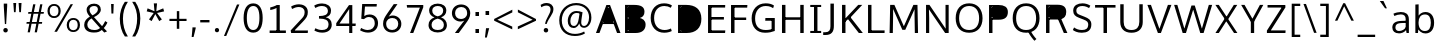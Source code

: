 SplineFontDB: 3.0
FontName: OxygenSans-Book
FullName: OxygenSans Book
FamilyName: OxygenSans
Weight: Normal
Copyright: 
Version: 
ItalicAngle: 0
UnderlinePosition: 0
UnderlineWidth: 0
Ascent: 766
Descent: 234
UFOAscent: 881.348
UFODescent: -249.512
LayerCount: 2
Layer: 0 0 "Back"  1
Layer: 1 0 "Fore"  0
FSType: 0
OS2Version: 0
OS2_WeightWidthSlopeOnly: 0
OS2_UseTypoMetrics: 1
CreationTime: 1363987686
ModificationTime: 1368374417
PfmFamily: 17
TTFWeight: 400
TTFWidth: 5
LineGap: 0
VLineGap: 0
OS2TypoAscent: 766
OS2TypoAOffset: 0
OS2TypoDescent: -234
OS2TypoDOffset: 0
OS2TypoLinegap: 0
OS2WinAscent: 766
OS2WinAOffset: 0
OS2WinDescent: 234
OS2WinDOffset: 0
HheadAscent: 766
HheadAOffset: 0
HheadDescent: -234
HheadDOffset: 0
OS2Vendor: 'PfEd'
MarkAttachClasses: 1
DEI: 91125
Encoding: UnicodeBmp
Compacted: 1
UnicodeInterp: none
NameList: AGL For New Fonts
DisplaySize: -48
AntiAlias: 1
FitToEm: 1
WinInfo: 19 19 10
BeginPrivate: 7
BlueFuzz 1 0
BlueScale 9 0.0118875
BlueShift 1 1
BlueValues 22 [-4 2 149 152 194 202]
OtherBlues 9 [-64 -24]
StemSnapH 27 [3 23 26 27 28 29 30 32 34]
StemSnapV 22 [28 34 36 36 37 38 42]
EndPrivate
Grid
292.48046875 1299.8046875 m 0
 292.48046875 -700.1953125 l 0
EndSplineSet
BeginChars: 65538 579

StartChar: .notdef
Encoding: 65536 -1 0
Width: 464
VWidth: 0
Flags: W
HStem: 43 48<94 378> 425 47<94 378>
VStem: 47 47<91 425> 378 47<91 425>
LayerCount: 2
UndoRedoHistory
Layer: 0
Undoes
EndUndoes
Redoes
EndRedoes
EndUndoRedoHistory
UndoRedoHistory
Layer: 1
Undoes
EndUndoes
Redoes
EndRedoes
EndUndoRedoHistory
Fore
SplineSet
94 91 m 1
 378 91 l 1
 378 425 l 1
 94 425 l 1
 94 91 l 1
47 43 m 1
 47 472 l 1
 425 472 l 1
 425 43 l 1
 47 43 l 1
EndSplineSet
EndChar

StartChar: A
Encoding: 65 65 1
Width: 660
VWidth: 0
Flags: W
HStem: 0 21G<24 119.39 544.581 637> 653 50<320 343>
LayerCount: 2
UndoRedoHistory
Layer: 0
Undoes
EndUndoes
Redoes
EndRedoes
EndUndoRedoHistory
UndoRedoHistory
Layer: 1
Undoes
EndUndoes
Redoes
EndRedoes
EndUndoRedoHistory
Fore
SplineSet
24 0 m 1
 285 703 l 1
 376 703 l 1
 637 0 l 1
 552 0 l 1
 460 248 l 1
 495 225 l 1
 171 225 l 1
 204 249 l 1
 112 0 l 1
 24 0 l 1
207 259 m 1
 343 652 l 1
 320 653 l 1
 458 259 l 1
 478 284 l 1
 188 284 l 1
 207 259 l 1
EndSplineSet
EndChar

StartChar: AEacute
Encoding: 508 508 2
Width: 862
VWidth: 0
Flags: W
HStem: 744 183
VStem: 577 190
LayerCount: 2
UndoRedoHistory
Layer: 0
Undoes
EndUndoes
Redoes
EndRedoes
EndUndoRedoHistory
UndoRedoHistory
Layer: 1
Undoes
EndUndoes
Redoes
EndRedoes
EndUndoRedoHistory
Fore
Refer: 145 180 N 1 0 0 1 522 159 2
EndChar

StartChar: Aacute
Encoding: 193 193 3
Width: 650
VWidth: 0
Flags: W
HStem: 0 21<24 119.39 544.581 637> 653 50<320 343> 744 183
VStem: 295 190
LayerCount: 2
UndoRedoHistory
Layer: 0
Undoes
EndUndoes
Redoes
EndRedoes
EndUndoRedoHistory
UndoRedoHistory
Layer: 1
Undoes
EndUndoes
Redoes
EndRedoes
EndUndoRedoHistory
Fore
Refer: 145 180 N 1 0 0 1 240 159 2
Refer: 1 65 N 1 0 0 1 0 0 2
EndChar

StartChar: Abreve
Encoding: 258 258 4
Width: 650
VWidth: 0
Flags: W
HStem: 0 21<24 119.39 544.581 637> 653 50<320 343> 778 48<276.833 377.241>
VStem: 213 50<840.016 892> 391 50<840.396 892>
LayerCount: 2
UndoRedoHistory
Layer: 0
Undoes
EndUndoes
Redoes
EndRedoes
EndUndoRedoHistory
UndoRedoHistory
Layer: 1
Undoes
EndUndoes
Redoes
EndRedoes
EndUndoRedoHistory
Fore
Refer: 168 728 N 1 0 0 1 148 156 2
Refer: 1 65 N 1 0 0 1 0 0 2
EndChar

StartChar: Acircumflex
Encoding: 194 194 5
Width: 650
VWidth: 0
Flags: W
HStem: 0 21<24 119.39 544.581 637> 653 50<320 343> 764 182
VStem: 192 261
LayerCount: 2
UndoRedoHistory
Layer: 0
Undoes
EndUndoes
Redoes
EndRedoes
EndUndoRedoHistory
UndoRedoHistory
Layer: 1
Undoes
EndUndoes
Redoes
EndRedoes
EndUndoRedoHistory
Fore
Refer: 180 710 N 1 0 0 1 139 165 2
Refer: 1 65 N 1 0 0 1 0 0 2
EndChar

StartChar: Adieresis
Encoding: 196 196 6
Width: 650
VWidth: 0
Flags: W
HStem: 0 21<24 119.39 544.581 637> 653 50<320 343> 784 84<207 274 389 456>
VStem: 207 67<784 868> 389 67<784 868>
LayerCount: 2
UndoRedoHistory
Layer: 0
Undoes
EndUndoes
Redoes
EndRedoes
EndUndoRedoHistory
UndoRedoHistory
Layer: 1
Undoes
EndUndoes
Redoes
EndRedoes
EndUndoRedoHistory
Fore
Refer: 191 168 N 1 0 0 1 146 180 2
Refer: 1 65 N 1 0 0 1 0 0 2
EndChar

StartChar: Agrave
Encoding: 192 192 7
Width: 650
VWidth: 0
Flags: W
HStem: 0 21<24 119.39 544.581 637> 653 50<320 343> 755 183
VStem: 186 178
LayerCount: 2
UndoRedoHistory
Layer: 0
Undoes
EndUndoes
Redoes
EndRedoes
EndUndoRedoHistory
UndoRedoHistory
Layer: 1
Undoes
EndUndoes
Redoes
EndRedoes
EndUndoRedoHistory
Fore
Refer: 223 96 N 1 0 0 1 116 159 2
Refer: 1 65 N 1 0 0 1 0 0 2
EndChar

StartChar: Amacron
Encoding: 256 256 8
Width: 650
VWidth: 0
Flags: W
HStem: 0 21<24 119.39 544.581 637> 653 50<320 343> 768 58<188 474>
VStem: 188 286<768 826>
LayerCount: 2
UndoRedoHistory
Layer: 0
Undoes
EndUndoes
Redoes
EndRedoes
EndUndoRedoHistory
UndoRedoHistory
Layer: 1
Undoes
EndUndoes
Redoes
EndRedoes
EndUndoRedoHistory
Fore
Refer: 261 175 N 1 0 0 1 79 147 2
Refer: 1 65 N 1 0 0 1 0 0 2
EndChar

StartChar: Aogonek
Encoding: 260 260 9
Width: 650
VWidth: 0
Flags: W
HStem: -211 52<473.424 562.904> -29 20<476.5 541> 0 21<24 119.39 544.581 637> 653 50<320 343>
VStem: 401 69<-155.679 -74.8971>
LayerCount: 2
UndoRedoHistory
Layer: 0
Undoes
EndUndoes
Redoes
EndRedoes
EndUndoRedoHistory
UndoRedoHistory
Layer: 1
Undoes
EndUndoes
Redoes
EndRedoes
EndUndoRedoHistory
Fore
Refer: 279 731 N 1 0 0 1 345 -9 2
Refer: 1 65 N 1 0 0 1 0 0 2
EndChar

StartChar: Aring
Encoding: 197 197 10
Width: 650
VWidth: 0
Flags: W
HStem: 0 21<24 119.39 544.581 637> 653 50<320 343> 745 36<292.073 364.302> 878 38<291.738 364.649>
VStem: 239 43<788.946 870.547> 375 43<789.26 870.236>
LayerCount: 2
UndoRedoHistory
Layer: 0
Undoes
EndUndoes
Redoes
EndRedoes
EndUndoRedoHistory
UndoRedoHistory
Layer: 1
Undoes
EndUndoes
Redoes
EndRedoes
EndUndoRedoHistory
Fore
Refer: 322 730 N 1 0 0 1 181 145 2
Refer: 1 65 N 1 0 0 1 0 0 2
EndChar

StartChar: Aringacute
Encoding: 506 506 11
Width: 650
VWidth: 0
Flags: W
HStem: 0 21<24 119.39 544.581 637> 653 50<320 343> 745 36<292.073 364.302> 878 38<291.738 364.649> 968 183
VStem: 239 43<788.946 870.547> 307 190 375 43<789.26 870.236>
LayerCount: 2
UndoRedoHistory
Layer: 0
Undoes
EndUndoes
Redoes
EndRedoes
EndUndoRedoHistory
UndoRedoHistory
Layer: 1
Undoes
EndUndoes
Redoes
EndRedoes
EndUndoRedoHistory
Fore
Refer: 10 197 N 1 0 0 1 0 0 2
Refer: 145 180 N 1 0 0 1 252 383 2
EndChar

StartChar: Atilde
Encoding: 195 195 12
Width: 650
VWidth: 0
Flags: W
HStem: 0 21<24 119.39 544.581 637> 653 50<320 343> 771 55<342.145 427.978> 818 50<235.168 323.361>
VStem: 188 41<771 814.422> 433 42<829.27 868>
LayerCount: 2
UndoRedoHistory
Layer: 0
Undoes
EndUndoes
Redoes
EndRedoes
EndUndoRedoHistory
UndoRedoHistory
Layer: 1
Undoes
EndUndoes
Redoes
EndRedoes
EndUndoRedoHistory
Fore
Refer: 343 732 N 1 0 0 1 125 156 2
Refer: 1 65 N 1 0 0 1 0 0 2
EndChar

StartChar: B
Encoding: 66 66 13
Width: 670
VWidth: 0
Flags: W
HStem: 0 21G<101 450.5> 65 274<162 464> 400 239<162 445>
LayerCount: 2
UndoRedoHistory
Layer: 0
Undoes
EndUndoes
Redoes
EndRedoes
EndUndoRedoHistory
UndoRedoHistory
Layer: 1
Undoes
EndUndoes
Redoes
EndRedoes
EndUndoRedoHistory
Fore
SplineSet
101 0 m 1
 101 703 l 1
 324 703 l 2
 503 703 587 651 587 531 c 0
 587 447 552 389 431 359 c 1
 431 381 l 1
 544 362 615 306 615 199 c 0
 615 77 535 0 366 0 c 2
 101 0 l 1
162 65 m 1
 187 40 l 1
 187 363 l 1
 161 339 l 1
 326 339 l 2
 464 339 529 305 529 201 c 0
 529 104 476 65 353 65 c 2
 162 65 l 1
161 400 m 1
 187 379 l 1
 187 664 l 1
 162 639 l 1
 324 639 l 2
 447 639 505 616 505 521 c 0
 505 424 445 400 352 400 c 2
 161 400 l 1
EndSplineSet
EndChar

StartChar: C
Encoding: 67 67 14
Width: 639
VWidth: 0
Flags: W
HStem: -9 68<307.552 535.277> 645 67<302.504 527.35>
VStem: 67 86<226.293 483.572>
LayerCount: 2
UndoRedoHistory
Layer: 0
Undoes
EndUndoes
Redoes
EndRedoes
EndUndoRedoHistory
UndoRedoHistory
Layer: 1
Undoes
EndUndoes
Redoes
EndRedoes
EndUndoRedoHistory
Fore
SplineSet
406 -9 m 0
 208 -9 67 129 67 354 c 0
 67 568 199 712 402 712 c 0
 485 712 554 690 599 658 c 1
 570 602 l 1
 527 629 467 645 409 645 c 0
 248 645 153 525 153 351 c 0
 153 175 252 59 416 59 c 0
 493 59 550 86 574 97 c 1
 594 33 l 1
 568 20 501 -9 406 -9 c 0
EndSplineSet
EndChar

StartChar: Cacute
Encoding: 262 262 15
Width: 629
VWidth: 0
Flags: W
HStem: -9 68<307.552 535.277> 645 67<302.504 527.35> 744 183
VStem: 67 86<226.293 483.572> 351 190
LayerCount: 2
UndoRedoHistory
Layer: 0
Undoes
EndUndoes
Redoes
EndRedoes
EndUndoRedoHistory
UndoRedoHistory
Layer: 1
Undoes
EndUndoes
Redoes
EndRedoes
EndUndoRedoHistory
Fore
Refer: 14 67 N 1 0 0 1 0 0 2
Refer: 145 180 N 1 0 0 1 296 159 2
EndChar

StartChar: Ccaron
Encoding: 268 268 16
Width: 629
VWidth: 0
Flags: W
HStem: -9 68<307.552 535.277> 645 67<302.504 527.35> 764 177
VStem: 67 86<226.293 483.572> 248 264
LayerCount: 2
UndoRedoHistory
Layer: 0
Undoes
EndUndoes
Redoes
EndRedoes
EndUndoRedoHistory
UndoRedoHistory
Layer: 1
Undoes
EndUndoes
Redoes
EndRedoes
EndUndoRedoHistory
Fore
Refer: 14 67 N 1 0 0 1 0 0 2
Refer: 173 711 N 1 0 0 1 197 160 2
EndChar

StartChar: Ccedilla
Encoding: 199 199 17
Width: 629
VWidth: 0
Flags: W
HStem: -193 188<378 400> -9 68<307.552 535.277> 645 67<302.504 527.35>
VStem: 67 86<226.293 483.572> 335 84
LayerCount: 2
UndoRedoHistory
Layer: 0
Undoes
EndUndoes
Redoes
EndRedoes
EndUndoRedoHistory
UndoRedoHistory
Layer: 1
Undoes
EndUndoes
Redoes
EndRedoes
EndUndoRedoHistory
Fore
Refer: 178 184 N 1 0 0 1 274 -6 2
Refer: 14 67 N 1 0 0 1 0 0 2
EndChar

StartChar: Ccircumflex
Encoding: 264 264 18
Width: 629
VWidth: 0
Flags: W
HStem: -9 68<307.552 535.277> 645 67<302.504 527.35> 764 182
VStem: 67 86<226.293 483.572> 248 261
LayerCount: 2
UndoRedoHistory
Layer: 0
Undoes
EndUndoes
Redoes
EndRedoes
EndUndoRedoHistory
UndoRedoHistory
Layer: 1
Undoes
EndUndoes
Redoes
EndRedoes
EndUndoRedoHistory
Fore
Refer: 14 67 N 1 0 0 1 0 0 2
Refer: 180 710 N 1 0 0 1 195 165 2
EndChar

StartChar: Cdotaccent
Encoding: 266 266 19
Width: 629
VWidth: 0
Flags: W
HStem: -9 68<307.552 535.277> 645 67<302.504 527.35> 772 83<348 421>
VStem: 67 86<226.293 483.572> 348 73<772 855>
LayerCount: 2
UndoRedoHistory
Layer: 0
Undoes
EndUndoes
Redoes
EndRedoes
EndUndoRedoHistory
UndoRedoHistory
Layer: 1
Undoes
EndUndoes
Redoes
EndRedoes
EndUndoRedoHistory
Fore
Refer: 193 729 N 1 0 0 1 294 152 2
Refer: 14 67 N 1 0 0 1 0 0 2
EndChar

StartChar: Chi
Encoding: 935 935 20
Width: 655
VWidth: 0
Flags: W
HStem: 0 21<61 157.763 512.743 610>
LayerCount: 2
UndoRedoHistory
Layer: 0
Undoes
EndUndoes
Redoes
EndRedoes
EndUndoRedoHistory
UndoRedoHistory
Layer: 1
Undoes
EndUndoes
Redoes
EndRedoes
EndUndoRedoHistory
Fore
Refer: 131 88 N 1 0 0 1 0 0 2
EndChar

StartChar: D
Encoding: 68 68 21
Width: 750
VWidth: 0
Flags: W
HStem: 0 21G<101 430>
VStem: 187 412<162 558>
LayerCount: 2
UndoRedoHistory
Layer: 0
Undoes
EndUndoes
Redoes
EndRedoes
EndUndoRedoHistory
UndoRedoHistory
Layer: 1
Undoes
EndUndoes
Redoes
EndRedoes
EndUndoRedoHistory
Fore
SplineSet
187 37 m 1
 187 666 l 1
 159 639 l 1
 299 639 l 2
 489 639 599 558 599 351 c 0
 599 162 503 65 312 65 c 2
 159 65 l 1
 187 37 l 1
101 0 m 1
 101 703 l 1
 303 703 l 2
 529 703 685 598 685 354 c 0
 685 122 543 0 317 0 c 2
 101 0 l 1
EndSplineSet
EndChar

StartChar: Dcaron
Encoding: 270 270 22
Width: 743
VWidth: 0
Flags: W
HStem: 0 21<101 430> 764 177
VStem: 187 412<162 558> 234 264
LayerCount: 2
UndoRedoHistory
Layer: 0
Undoes
EndUndoes
Redoes
EndRedoes
EndUndoRedoHistory
UndoRedoHistory
Layer: 1
Undoes
EndUndoes
Redoes
EndRedoes
EndUndoRedoHistory
Fore
Refer: 21 68 N 1 0 0 1 0 0 2
Refer: 173 711 N 1 0 0 1 183 160 2
EndChar

StartChar: Dcroat
Encoding: 272 272 23
Width: 742
VWidth: 0
Flags: W
HStem: 0 21<101 430> 339 44<30 283>
VStem: 187 412<162 558>
LayerCount: 2
UndoRedoHistory
Layer: 0
Undoes
EndUndoes
Redoes
EndRedoes
EndUndoRedoHistory
UndoRedoHistory
Layer: 1
Undoes
EndUndoes
Redoes
EndRedoes
EndUndoRedoHistory
Fore
SplineSet
30 339 m 1
 30 383 l 1
 283 383 l 1
 283 339 l 1
 30 339 l 1
EndSplineSet
Refer: 21 68 N 1 0 0 1 0 0 2
EndChar

StartChar: Delta
Encoding: 916 916 24
Width: 719
VWidth: 0
Flags: W
HStem: 0 69<166 563>
LayerCount: 2
UndoRedoHistory
Layer: 0
Undoes
EndUndoes
Redoes
EndRedoes
EndUndoRedoHistory
UndoRedoHistory
Layer: 1
Undoes
EndUndoes
Redoes
EndRedoes
EndUndoRedoHistory
Fore
SplineSet
60 0 m 1
 323 706 l 1
 404 706 l 1
 668 0 l 1
 60 0 l 1
166 69 m 1
 563 69 l 1
 363 623 l 1
 166 69 l 1
EndSplineSet
EndChar

StartChar: E
Encoding: 69 69 25
Width: 573
VWidth: 0
Flags: W
HStem: 0 65<187 527> 332 64<187 498> 639 64<187 528>
LayerCount: 2
UndoRedoHistory
Layer: 0
Undoes
EndUndoes
Redoes
EndRedoes
EndUndoRedoHistory
UndoRedoHistory
Layer: 1
Undoes
EndUndoes
Redoes
EndRedoes
EndUndoRedoHistory
Fore
SplineSet
101 0 m 1
 101 703 l 1
 531 703 l 1
 528 639 l 1
 160 639 l 1
 187 664 l 1
 187 371 l 1
 160 396 l 1
 498 396 l 1
 498 332 l 1
 160 332 l 1
 187 356 l 1
 187 39 l 1
 160 65 l 1
 533 65 l 1
 527 0 l 1
 101 0 l 1
EndSplineSet
EndChar

StartChar: Eacute
Encoding: 201 201 26
Width: 588
VWidth: 0
Flags: W
HStem: 0 65<187 527> 332 64<187 498> 639 64<187 528> 744 183
VStem: 288 190
LayerCount: 2
UndoRedoHistory
Layer: 0
Undoes
EndUndoes
Redoes
EndRedoes
EndUndoRedoHistory
UndoRedoHistory
Layer: 1
Undoes
EndUndoes
Redoes
EndRedoes
EndUndoRedoHistory
Fore
Refer: 25 69 N 1 0 0 1 0 0 2
Refer: 145 180 N 1 0 0 1 233 159 2
EndChar

StartChar: Ebreve
Encoding: 276 276 27
Width: 588
VWidth: 0
Flags: W
HStem: 0 65<187 527> 332 64<187 498> 639 64<187 528> 778 48<270.833 371.241>
VStem: 207 50<840.016 892> 385 50<840.396 892>
LayerCount: 2
UndoRedoHistory
Layer: 0
Undoes
EndUndoes
Redoes
EndRedoes
EndUndoRedoHistory
UndoRedoHistory
Layer: 1
Undoes
EndUndoes
Redoes
EndRedoes
EndUndoRedoHistory
Fore
Refer: 168 728 N 1 0 0 1 142 156 2
Refer: 25 69 N 1 0 0 1 0 0 2
EndChar

StartChar: Ecaron
Encoding: 282 282 28
Width: 588
VWidth: 0
Flags: W
HStem: 0 65<187 527> 332 64<187 498> 639 64<187 528> 764 177
VStem: 185 264
LayerCount: 2
UndoRedoHistory
Layer: 0
Undoes
EndUndoes
Redoes
EndRedoes
EndUndoRedoHistory
UndoRedoHistory
Layer: 1
Undoes
EndUndoes
Redoes
EndRedoes
EndUndoRedoHistory
Fore
Refer: 25 69 N 1 0 0 1 0 0 2
Refer: 173 711 N 1 0 0 1 134 160 2
EndChar

StartChar: Ecircumflex
Encoding: 202 202 29
Width: 588
VWidth: 0
Flags: W
HStem: 0 65<187 527> 332 64<187 498> 639 64<187 528> 764 182
VStem: 185 261
LayerCount: 2
UndoRedoHistory
Layer: 0
Undoes
EndUndoes
Redoes
EndRedoes
EndUndoRedoHistory
UndoRedoHistory
Layer: 1
Undoes
EndUndoes
Redoes
EndRedoes
EndUndoRedoHistory
Fore
Refer: 25 69 N 1 0 0 1 0 0 2
Refer: 180 710 N 1 0 0 1 132 165 2
EndChar

StartChar: Edieresis
Encoding: 203 203 30
Width: 588
VWidth: 0
Flags: W
HStem: 0 65<187 527> 332 64<187 498> 639 64<187 528> 784 84<194 261 376 443>
VStem: 194 67<784 868> 376 67<784 868>
LayerCount: 2
UndoRedoHistory
Layer: 0
Undoes
EndUndoes
Redoes
EndRedoes
EndUndoRedoHistory
UndoRedoHistory
Layer: 1
Undoes
EndUndoes
Redoes
EndRedoes
EndUndoRedoHistory
Fore
Refer: 25 69 N 1 0 0 1 0 0 2
Refer: 191 168 N 1 0 0 1 133 180 2
EndChar

StartChar: Edotaccent
Encoding: 278 278 31
Width: 588
VWidth: 0
Flags: W
HStem: 0 65<187 527> 332 64<187 498> 639 64<187 528> 772 83<285 358>
VStem: 285 73<772 855>
LayerCount: 2
UndoRedoHistory
Layer: 0
Undoes
EndUndoes
Redoes
EndRedoes
EndUndoRedoHistory
UndoRedoHistory
Layer: 1
Undoes
EndUndoes
Redoes
EndRedoes
EndUndoRedoHistory
Fore
Refer: 193 729 N 1 0 0 1 231 152 2
Refer: 25 69 N 1 0 0 1 0 0 2
EndChar

StartChar: Egrave
Encoding: 200 200 32
Width: 588
VWidth: 0
Flags: W
HStem: 0 65<187 527> 332 64<187 498> 639 64<187 528> 755 183
VStem: 179 178
LayerCount: 2
UndoRedoHistory
Layer: 0
Undoes
EndUndoes
Redoes
EndRedoes
EndUndoRedoHistory
UndoRedoHistory
Layer: 1
Undoes
EndUndoes
Redoes
EndRedoes
EndUndoRedoHistory
Fore
Refer: 223 96 N 1 0 0 1 109 159 2
Refer: 25 69 N 1 0 0 1 0 0 2
EndChar

StartChar: Emacron
Encoding: 274 274 33
Width: 588
VWidth: 0
Flags: W
HStem: 0 65<187 527> 332 64<187 498> 639 64<187 528> 768 58<181 467>
VStem: 181 286<768 826>
LayerCount: 2
UndoRedoHistory
Layer: 0
Undoes
EndUndoes
Redoes
EndRedoes
EndUndoRedoHistory
UndoRedoHistory
Layer: 1
Undoes
EndUndoes
Redoes
EndRedoes
EndUndoRedoHistory
Fore
Refer: 261 175 N 1 0 0 1 72 147 2
Refer: 25 69 N 1 0 0 1 0 0 2
EndChar

StartChar: Eng
Encoding: 330 330 34
Width: 667
VWidth: 0
Flags: W
HStem: -154 64<297.598 489.539> 0 21G<76.9718 144> 649 71<279.62 478.095>
VStem: 77 67<0 544.972 656.5 709> 529 67<-49.066 594.708>
LayerCount: 2
UndoRedoHistory
Layer: 0
Undoes
EndUndoes
Redoes
EndRedoes
EndUndoRedoHistory
UndoRedoHistory
Layer: 1
Undoes
EndUndoes
Redoes
EndRedoes
EndUndoRedoHistory
Fore
SplineSet
403 -154 m 0
 388 -154 363 -153 296 -147 c 1
 286 -85 l 1
 361 -89 365 -90 376 -90 c 0
 519 -90 529 -53 529 83 c 2
 529 479 l 2
 529 607 492 649 384 649 c 0
 270 649 190 584 144 517 c 1
 144 0 l 1
 77 0 l 1
 76 709 l 1
 138 709 l 1
 146 604 l 1
 240 703 324 720 408 720 c 0
 532 720 596 637 596 480 c 2
 596 79 l 2
 596 -66 572 -154 403 -154 c 0
EndSplineSet
EndChar

StartChar: Eogonek
Encoding: 280 280 35
Width: 588
VWidth: 0
Flags: W
HStem: -210 52<369.424 458.904> -28 20<372.5 437> 0 65<187 527> 332 64<187 498> 639 64<187 528>
VStem: 297 69<-154.679 -73.8971>
LayerCount: 2
UndoRedoHistory
Layer: 0
Undoes
EndUndoes
Redoes
EndRedoes
EndUndoRedoHistory
UndoRedoHistory
Layer: 1
Undoes
EndUndoes
Redoes
EndRedoes
EndUndoRedoHistory
Fore
Refer: 25 69 N 1 0 0 1 0 0 2
Refer: 279 731 N 1 0 0 1 241 -8 2
EndChar

StartChar: Epsilon
Encoding: 917 917 36
Width: 588
VWidth: 0
Flags: W
HStem: 0 65<187 527> 332 64<187 498> 639 64<187 528>
LayerCount: 2
UndoRedoHistory
Layer: 0
Undoes
EndUndoes
Redoes
EndRedoes
EndUndoRedoHistory
UndoRedoHistory
Layer: 1
Undoes
EndUndoes
Redoes
EndRedoes
EndUndoRedoHistory
Fore
Refer: 25 69 N 1 0 0 1 0 0 2
EndChar

StartChar: Eth
Encoding: 208 208 37
Width: 743
VWidth: 0
Flags: W
HStem: 0 21<101 430> 333 55<30 321>
VStem: 187 412<162 558>
LayerCount: 2
UndoRedoHistory
Layer: 0
Undoes
EndUndoes
Redoes
EndRedoes
EndUndoRedoHistory
UndoRedoHistory
Layer: 1
Undoes
EndUndoes
Redoes
EndRedoes
EndUndoRedoHistory
Fore
SplineSet
321 388 m 1
 321 333 l 1
 30 333 l 1
 30 388 l 1
 321 388 l 1
EndSplineSet
Refer: 21 68 N 1 0 0 1 0 0 2
EndChar

StartChar: Euro
Encoding: 8364 8364 38
Width: 629
VWidth: 0
Flags: W
HStem: -9 68<304.281 533.563> 256 53<13 71 160 442> 395 51<16 70 159 446> 644 68<301.463 524.456>
VStem: 68 86<289.694 414.352>
LayerCount: 2
UndoRedoHistory
Layer: 0
Undoes
EndUndoes
Redoes
EndRedoes
EndUndoRedoHistory
UndoRedoHistory
Layer: 1
Undoes
EndUndoes
Redoes
EndRedoes
EndUndoRedoHistory
Fore
SplineSet
586 32 m 1
 547 11 488 -9 404 -9 c 0
 237 -9 104 91 72 276 c 1
 101 256 l 1
 9 256 l 1
 13 309 l 1
 96 309 l 1
 71 289 l 1
 70 304 68 339 68 354 c 0
 68 368 69 402 70 415 c 1
 96 395 l 1
 13 395 l 1
 16 446 l 1
 98 446 l 1
 71 424 l 1
 101 610 227 712 399 712 c 0
 482 712 551 690 596 658 c 1
 567 601 l 1
 524 628 465 644 407 644 c 0
 278 644 186 568 159 424 c 1
 130 446 l 1
 450 446 l 1
 446 395 l 1
 125 395 l 1
 157 415 l 1
 156 401 154 366 154 351 c 0
 154 337 156 303 157 289 c 1
 127 309 l 1
 446 309 l 1
 442 256 l 1
 133 256 l 1
 160 276 l 1
 188 134 279 59 416 59 c 0
 476 59 525 75 566 95 c 1
 586 32 l 1
EndSplineSet
EndChar

StartChar: F
Encoding: 70 70 39
Width: 539
VWidth: 0
Flags: W
HStem: 0 21G<101 188> 322 62<188 480> 637 66<188 505>
VStem: 101 87<0 322 384 637>
LayerCount: 2
UndoRedoHistory
Layer: 0
Undoes
EndUndoes
Redoes
EndRedoes
EndUndoRedoHistory
UndoRedoHistory
Layer: 1
Undoes
EndUndoes
Redoes
EndRedoes
EndUndoRedoHistory
Fore
SplineSet
101 0 m 1
 101 703 l 1
 510 703 l 1
 505 637 l 1
 152 637 l 1
 188 668 l 1
 188 359 l 1
 152 384 l 1
 480 384 l 1
 480 322 l 1
 156 322 l 1
 188 348 l 1
 188 0 l 1
 101 0 l 1
EndSplineSet
EndChar

StartChar: G
Encoding: 71 71 40
Width: 719
VWidth: 0
Flags: W
HStem: -9 68<296.855 571.855> 291 68<410 565> 645 67<312.162 543.199>
VStem: 66 87<213.603 476.695>
LayerCount: 2
UndoRedoHistory
Layer: 0
Undoes
EndUndoes
Redoes
EndRedoes
EndUndoRedoHistory
UndoRedoHistory
Layer: 1
Undoes
EndUndoes
Redoes
EndRedoes
EndUndoRedoHistory
Fore
SplineSet
401 -9 m 0
 182 -9 66 144 66 351 c 0
 66 560 202 712 416 712 c 0
 498 712 567 697 625 657 c 1
 604 593 l 1
 568 613 521 645 417 645 c 0
 250 645 153 519 153 351 c 0
 153 175 229 59 417 59 c 0
 501 59 563 77 591 89 c 1
 565 50 l 1
 565 319 l 1
 593 291 l 1
 406 291 l 1
 410 359 l 1
 645 359 l 1
 645 35 l 1
 573 7 497 -9 401 -9 c 0
EndSplineSet
EndChar

StartChar: Gamma
Encoding: 915 915 41
Width: 590
VWidth: 0
Flags: W
HStem: 0 21G<112 171> 661 46<171 525>
VStem: 112 59<0 662>
LayerCount: 2
UndoRedoHistory
Layer: 0
Undoes
EndUndoes
Redoes
EndRedoes
EndUndoRedoHistory
UndoRedoHistory
Layer: 1
Undoes
EndUndoes
Redoes
EndRedoes
EndUndoRedoHistory
Fore
SplineSet
112 0 m 1
 112 708 l 1
 528 707 l 1
 525 661 l 1
 151 662 l 1
 171 680 l 1
 171 0 l 1
 112 0 l 1
EndSplineSet
EndChar

StartChar: Gbreve
Encoding: 286 286 42
Width: 712
VWidth: 0
Flags: W
HStem: -9 68<296.855 571.855> 291 68<410 565> 645 67<312.162 543.199> 778 48<355.833 456.241>
VStem: 66 87<213.603 476.695> 292 50<840.016 892> 470 50<840.396 892>
LayerCount: 2
UndoRedoHistory
Layer: 0
Undoes
EndUndoes
Redoes
EndRedoes
EndUndoRedoHistory
UndoRedoHistory
Layer: 1
Undoes
EndUndoes
Redoes
EndRedoes
EndUndoRedoHistory
Fore
Refer: 168 728 N 1 0 0 1 227 156 2
Refer: 40 71 N 1 0 0 1 0 0 2
EndChar

StartChar: Gcaron
Encoding: 486 486 43
Width: 712
VWidth: 0
Flags: W
HStem: -9 68<296.855 571.855> 291 68<410 565> 645 67<312.162 543.199> 764 177
VStem: 66 87<213.603 476.695> 270 264
LayerCount: 2
UndoRedoHistory
Layer: 0
Undoes
EndUndoes
Redoes
EndRedoes
EndUndoRedoHistory
UndoRedoHistory
Layer: 1
Undoes
EndUndoes
Redoes
EndRedoes
EndUndoRedoHistory
Fore
Refer: 40 71 N 1 0 0 1 0 0 2
Refer: 173 711 N 1 0 0 1 219 160 2
EndChar

StartChar: Gcircumflex
Encoding: 284 284 44
Width: 712
VWidth: 0
Flags: W
HStem: -9 68<296.855 571.855> 291 68<410 565> 645 67<312.162 543.199> 764 182
VStem: 66 87<213.603 476.695> 269 261
LayerCount: 2
UndoRedoHistory
Layer: 0
Undoes
EndUndoes
Redoes
EndRedoes
EndUndoRedoHistory
UndoRedoHistory
Layer: 1
Undoes
EndUndoes
Redoes
EndRedoes
EndUndoRedoHistory
Fore
Refer: 40 71 N 1 0 0 1 0 0 2
Refer: 180 710 N 1 0 0 1 216 165 2
EndChar

StartChar: Gcommaaccent
Encoding: 290 290 45
Width: 712
VWidth: 0
Flags: W
HStem: -9 68<296.855 571.855> 291 68<410 565> 645 67<312.162 543.199>
VStem: 66 87<213.603 476.695>
LayerCount: 2
UndoRedoHistory
Layer: 0
Undoes
EndUndoes
Redoes
EndRedoes
EndUndoRedoHistory
UndoRedoHistory
Layer: 1
Undoes
EndUndoes
Redoes
EndRedoes
EndUndoRedoHistory
Fore
Refer: 40 71 N 1 0 0 1 0 0 2
EndChar

StartChar: Gdotaccent
Encoding: 288 288 46
Width: 712
VWidth: 0
Flags: W
HStem: -9 68<296.855 571.855> 291 68<410 565> 645 67<312.162 543.199> 772 83<369 442>
VStem: 66 87<213.603 476.695> 369 73<772 855>
LayerCount: 2
UndoRedoHistory
Layer: 0
Undoes
EndUndoes
Redoes
EndRedoes
EndUndoRedoHistory
UndoRedoHistory
Layer: 1
Undoes
EndUndoes
Redoes
EndRedoes
EndUndoRedoHistory
Fore
Refer: 193 729 N 1 0 0 1 315 152 2
Refer: 40 71 N 1 0 0 1 0 0 2
EndChar

StartChar: H
Encoding: 72 72 47
Width: 741
VWidth: 0
Flags: W
HStem: 0 21G<100 186 557 643>
VStem: 100 86<0 330 393 703> 557 86<0 330 393 703>
LayerCount: 2
UndoRedoHistory
Layer: 0
Undoes
EndUndoes
Redoes
EndRedoes
EndUndoRedoHistory
UndoRedoHistory
Layer: 1
Undoes
EndUndoes
Redoes
EndRedoes
EndUndoRedoHistory
Fore
SplineSet
100 0 m 1
 100 703 l 1
 186 703 l 1
 186 369 l 1
 154 393 l 1
 588 393 l 1
 557 369 l 1
 557 703 l 1
 643 703 l 1
 643 0 l 1
 557 0 l 1
 557 354 l 1
 589 330 l 1
 154 330 l 1
 186 354 l 1
 186 0 l 1
 100 0 l 1
EndSplineSet
EndChar

StartChar: Hbar
Encoding: 294 294 48
Width: 765
VWidth: 0
Flags: W
HStem: 0 21G<112 184 588 660> 332 67<184 588> 540 45<69 112 184 588 660 704>
VStem: 112 72<0 332 399 540 585 709> 588 72<0 332 399 540 585 709>
LayerCount: 2
UndoRedoHistory
Layer: 0
Undoes
EndUndoes
Redoes
EndRedoes
EndUndoRedoHistory
UndoRedoHistory
Layer: 1
Undoes
EndUndoes
Redoes
EndRedoes
EndUndoRedoHistory
Fore
SplineSet
112 0 m 1
 112 540 l 1
 69 540 l 1
 69 585 l 1
 112 585 l 1
 112 709 l 1
 184 709 l 1
 184 585 l 1
 588 585 l 1
 588 709 l 1
 660 709 l 1
 660 585 l 1
 704 585 l 1
 704 540 l 1
 660 540 l 1
 660 0 l 1
 588 0 l 1
 588 332 l 1
 184 332 l 1
 184 0 l 1
 112 0 l 1
184 399 m 1
 588 399 l 1
 588 540 l 1
 184 540 l 1
 184 399 l 1
EndSplineSet
EndChar

StartChar: Hcircumflex
Encoding: 292 292 49
Width: 733
VWidth: 0
Flags: W
HStem: 0 21<100 186 557 643> 764 182
VStem: 100 86<0 330 393 703> 238 261 557 86<0 330 393 703>
LayerCount: 2
UndoRedoHistory
Layer: 0
Undoes
EndUndoes
Redoes
EndRedoes
EndUndoRedoHistory
UndoRedoHistory
Layer: 1
Undoes
EndUndoes
Redoes
EndRedoes
EndUndoRedoHistory
Fore
Refer: 47 72 N 1 0 0 1 0 0 2
Refer: 180 710 N 1 0 0 1 185 165 2
EndChar

StartChar: I
Encoding: 73 73 50
Width: 385
VWidth: 0
Flags: W
HStem: 0 52<57 150 236 329> 651 52<57 150 236 329>
VStem: 57 272<0 52 651 703>
LayerCount: 2
UndoRedoHistory
Layer: 0
Undoes
EndUndoes
Redoes
EndRedoes
EndUndoRedoHistory
UndoRedoHistory
Layer: 1
Undoes
EndUndoes
Redoes
EndRedoes
EndUndoRedoHistory
Fore
SplineSet
57 703 m 1
 329 703 l 1
 329 651 l 1
 210 651 l 1
 236 673 l 1
 236 27 l 1
 208 52 l 1
 329 52 l 1
 329 0 l 1
 57 0 l 1
 57 52 l 1
 176 52 l 1
 150 27 l 1
 150 673 l 1
 175 651 l 1
 57 651 l 1
 57 703 l 1
EndSplineSet
EndChar

StartChar: IJ
Encoding: 306 306 51
Width: 696
VWidth: 0
Flags: W
HStem: -82 69<338 470.122> 0 52<57 150 236 329> 651 52<57 150 236 329>
VStem: 57 272<0 52 651 703> 519 86<37.5933 703>
LayerCount: 2
UndoRedoHistory
Layer: 0
Undoes
EndUndoes
Redoes
EndRedoes
EndUndoRedoHistory
UndoRedoHistory
Layer: 1
Undoes
EndUndoes
Redoes
EndRedoes
EndUndoRedoHistory
Fore
Refer: 61 74 N 1 0 0 1 333 0 2
Refer: 50 73 N 1 0 0 1 0 0 2
EndChar

StartChar: Iacute
Encoding: 205 205 52
Width: 344
VWidth: 0
Flags: W
HStem: 0 52<57 150 236 329> 651 52<57 150 236 329> 744 183
VStem: 57 272<0 52 651 703> 139 190
LayerCount: 2
UndoRedoHistory
Layer: 0
Undoes
EndUndoes
Redoes
EndRedoes
EndUndoRedoHistory
UndoRedoHistory
Layer: 1
Undoes
EndUndoes
Redoes
EndRedoes
EndUndoRedoHistory
Fore
Refer: 145 180 N 1 0 0 1 84 159 2
Refer: 50 73 N 1 0 0 1 0 0 2
EndChar

StartChar: Ibreve
Encoding: 300 300 53
Width: 344
VWidth: 0
Flags: W
HStem: 0 52<57 150 236 329> 651 52<57 150 236 329> 778 48<121.833 222.241>
VStem: 57 272<0 52 651 703> 58 50<840.016 892> 236 50<840.396 892>
LayerCount: 2
UndoRedoHistory
Layer: 0
Undoes
EndUndoes
Redoes
EndRedoes
EndUndoRedoHistory
UndoRedoHistory
Layer: 1
Undoes
EndUndoes
Redoes
EndRedoes
EndUndoRedoHistory
Fore
Refer: 168 728 N 1 0 0 1 -7 156 2
Refer: 50 73 N 1 0 0 1 0 0 2
EndChar

StartChar: Icircumflex
Encoding: 206 206 54
Width: 344
VWidth: 0
Flags: W
HStem: 0 52<57 150 236 329> 651 52<57 150 236 329> 764 182
VStem: 36 261 57 272<0 52 651 703>
LayerCount: 2
UndoRedoHistory
Layer: 0
Undoes
EndUndoes
Redoes
EndRedoes
EndUndoRedoHistory
UndoRedoHistory
Layer: 1
Undoes
EndUndoes
Redoes
EndRedoes
EndUndoRedoHistory
Fore
Refer: 180 710 N 1 0 0 1 -17 165 2
Refer: 50 73 N 1 0 0 1 0 0 2
EndChar

StartChar: Idieresis
Encoding: 207 207 55
Width: 344
VWidth: 0
Flags: W
HStem: 0 52<57 150 236 329> 651 52<57 150 236 329> 784 84<51 118 233 300>
VStem: 51 67<784 868> 57 272<0 52 651 703> 233 67<784 868>
LayerCount: 2
UndoRedoHistory
Layer: 0
Undoes
EndUndoes
Redoes
EndRedoes
EndUndoRedoHistory
UndoRedoHistory
Layer: 1
Undoes
EndUndoes
Redoes
EndRedoes
EndUndoRedoHistory
Fore
Refer: 191 168 N 1 0 0 1 -10 180 2
Refer: 50 73 N 1 0 0 1 0 0 2
EndChar

StartChar: Idotaccent
Encoding: 304 304 56
Width: 344
VWidth: 0
Flags: W
HStem: 0 52<57 150 236 329> 651 52<57 150 236 329> 776 83<137 210>
VStem: 57 272<0 52 651 703> 137 73<776 859>
LayerCount: 2
UndoRedoHistory
Layer: 0
Undoes
EndUndoes
Redoes
EndRedoes
EndUndoRedoHistory
UndoRedoHistory
Layer: 1
Undoes
EndUndoes
Redoes
EndRedoes
EndUndoRedoHistory
Fore
Refer: 193 729 N 1 0 0 1 83 156 2
Refer: 50 73 N 1 0 0 1 0 0 2
EndChar

StartChar: Igrave
Encoding: 204 204 57
Width: 344
VWidth: 0
Flags: W
HStem: 0 52<57 150 236 329> 651 52<57 150 236 329> 755 183
VStem: 30 178 57 272<0 52 651 703>
LayerCount: 2
UndoRedoHistory
Layer: 0
Undoes
EndUndoes
Redoes
EndRedoes
EndUndoRedoHistory
UndoRedoHistory
Layer: 1
Undoes
EndUndoes
Redoes
EndRedoes
EndUndoRedoHistory
Fore
Refer: 223 96 N 1 0 0 1 -40 159 2
Refer: 50 73 N 1 0 0 1 0 0 2
EndChar

StartChar: Imacron
Encoding: 298 298 58
Width: 344
VWidth: 0
Flags: W
HStem: 0 52<57 150 236 329> 651 52<57 150 236 329> 768 58<33 319>
VStem: 33 286<768 826> 57 272<0 52 651 703>
LayerCount: 2
UndoRedoHistory
Layer: 0
Undoes
EndUndoes
Redoes
EndRedoes
EndUndoRedoHistory
UndoRedoHistory
Layer: 1
Undoes
EndUndoes
Redoes
EndRedoes
EndUndoRedoHistory
Fore
Refer: 261 175 N 1 0 0 1 -76 147 2
Refer: 50 73 N 1 0 0 1 0 0 2
EndChar

StartChar: Iogonek
Encoding: 302 302 59
Width: 344
VWidth: 0
Flags: W
HStem: -206 52<127.424 216.904> -24 20<130.5 195> 0 52<57 150 236 329> 651 52<57 150 236 329>
VStem: 55 69<-150.679 -69.8971> 57 272<0 52 651 703>
LayerCount: 2
UndoRedoHistory
Layer: 0
Undoes
EndUndoes
Redoes
EndRedoes
EndUndoRedoHistory
UndoRedoHistory
Layer: 1
Undoes
EndUndoes
Redoes
EndRedoes
EndUndoRedoHistory
Fore
Refer: 279 731 N 1 0 0 1 -1 -4 2
Refer: 50 73 N 1 0 0 1 0 0 2
EndChar

StartChar: Itilde
Encoding: 296 296 60
Width: 344
VWidth: 0
Flags: W
HStem: 0 52<57 150 236 329> 651 52<57 150 236 329> 771 55<186.145 271.978> 818 50<79.1682 167.361>
VStem: 32 41<771 814.422> 57 272<0 52 651 703> 277 42<829.27 868>
LayerCount: 2
UndoRedoHistory
Layer: 0
Undoes
EndUndoes
Redoes
EndRedoes
EndUndoRedoHistory
UndoRedoHistory
Layer: 1
Undoes
EndUndoes
Redoes
EndRedoes
EndUndoRedoHistory
Fore
Refer: 343 732 N 1 0 0 1 -31 156 2
Refer: 50 73 N 1 0 0 1 0 0 2
EndChar

StartChar: J
Encoding: 74 74 61
Width: 372
VWidth: 0
Flags: W
HStem: -82 69<5 137.122>
VStem: 186 86<37.5933 703>
LayerCount: 2
UndoRedoHistory
Layer: 0
Undoes
EndUndoes
Redoes
EndRedoes
EndUndoRedoHistory
UndoRedoHistory
Layer: 1
Undoes
EndUndoes
Redoes
EndRedoes
EndUndoRedoHistory
Fore
SplineSet
60 -82 m 2
 5 -82 l 1
 5 -13 l 1
 54 -13 l 2
 153 -13 186 38 186 132 c 2
 186 703 l 1
 272 703 l 1
 272 145 l 2
 272 -1 215 -82 60 -82 c 2
EndSplineSet
EndChar

StartChar: Jcircumflex
Encoding: 308 308 62
Width: 367
VWidth: 0
Flags: W
HStem: -82 69<5 137.122> 774 182
VStem: 92 261 186 86<37.5933 703>
LayerCount: 2
UndoRedoHistory
Layer: 0
Undoes
EndUndoes
Redoes
EndRedoes
EndUndoRedoHistory
UndoRedoHistory
Layer: 1
Undoes
EndUndoes
Redoes
EndRedoes
EndUndoRedoHistory
Fore
Refer: 61 74 N 1 0 0 1 0 0 2
Refer: 180 710 N 1 0 0 1 39 175 2
EndChar

StartChar: K
Encoding: 75 75 63
Width: 642
VWidth: 0
Flags: W
HStem: 0 21G<101 187 505.402 621>
VStem: 101 86<0 264 341 703>
LayerCount: 2
UndoRedoHistory
Layer: 0
Undoes
EndUndoes
Redoes
EndRedoes
EndUndoRedoHistory
UndoRedoHistory
Layer: 1
Undoes
EndUndoes
Redoes
EndRedoes
EndUndoRedoHistory
Fore
SplineSet
101 0 m 1
 101 703 l 1
 187 703 l 1
 187 336 l 1
 162 341 l 1
 506 703 l 1
 606 703 l 1
 295 371 l 1
 295 416 l 1
 621 0 l 1
 521 0 l 1
 234 368 l 1
 273 366 l 1
 163 264 l 1
 187 317 l 1
 187 0 l 1
 101 0 l 1
EndSplineSet
EndChar

StartChar: Kcommaaccent
Encoding: 310 310 64
Width: 637
VWidth: 0
Flags: W
HStem: 0 21<101 187 505.402 621>
VStem: 101 86<0 264 341 703>
LayerCount: 2
UndoRedoHistory
Layer: 0
Undoes
EndUndoes
Redoes
EndRedoes
EndUndoRedoHistory
UndoRedoHistory
Layer: 1
Undoes
EndUndoes
Redoes
EndRedoes
EndUndoRedoHistory
Fore
Refer: 63 75 N 1 0 0 1 0 0 2
EndChar

StartChar: L
Encoding: 76 76 65
Width: 545
VWidth: 0
Flags: W
HStem: 0 65<187 514>
VStem: 101 86<65 703>
LayerCount: 2
UndoRedoHistory
Layer: 0
Undoes
EndUndoes
Redoes
EndRedoes
EndUndoRedoHistory
UndoRedoHistory
Layer: 1
Undoes
EndUndoes
Redoes
EndRedoes
EndUndoRedoHistory
Fore
SplineSet
101 0 m 1
 101 703 l 1
 187 703 l 1
 187 31 l 1
 152 65 l 1
 516 65 l 1
 514 0 l 1
 101 0 l 1
EndSplineSet
EndChar

StartChar: Lacute
Encoding: 313 313 66
Width: 540
VWidth: 0
Flags: W
HStem: 0 65<187 514> 762 183
VStem: 101 86<65 703> 286 190
LayerCount: 2
UndoRedoHistory
Layer: 0
Undoes
EndUndoes
Redoes
EndRedoes
EndUndoRedoHistory
UndoRedoHistory
Layer: 1
Undoes
EndUndoes
Redoes
EndRedoes
EndUndoRedoHistory
Fore
Refer: 65 76 N 1 0 0 1 0 0 2
Refer: 145 180 N 1 0 0 1 231 177 2
EndChar

StartChar: Lambda
Encoding: 923 923 67
Width: 719
VWidth: 0
Flags: W
HStem: 0 21G<60 153 576.871 668>
LayerCount: 2
UndoRedoHistory
Layer: 0
Undoes
EndUndoes
Redoes
EndRedoes
EndUndoRedoHistory
UndoRedoHistory
Layer: 1
Undoes
EndUndoes
Redoes
EndRedoes
EndUndoRedoHistory
Fore
SplineSet
60 0 m 1
 320 706 l 1
 407 706 l 1
 668 0 l 1
 584 0 l 1
 363 620 l 1
 146 0 l 1
 60 0 l 1
EndSplineSet
EndChar

StartChar: Lcaron
Encoding: 317 317 68
Width: 540
VWidth: 0
Flags: W
HStem: 0 65<187 514> 492 218
VStem: 101 86<65 703> 669 67<688.806 710>
LayerCount: 2
UndoRedoHistory
Layer: 0
Undoes
EndUndoes
Redoes
EndRedoes
EndUndoRedoHistory
UndoRedoHistory
Layer: 1
Undoes
EndUndoes
Redoes
EndRedoes
EndUndoRedoHistory
Fore
Refer: 65 76 N 1 0 0 1 0 0 2
Refer: 449 700 N 1 0 0 1 547 -40 2
EndChar

StartChar: Lcommaaccent
Encoding: 315 315 69
Width: 540
VWidth: 0
Flags: W
HStem: 0 65<187 514>
VStem: 101 86<65 703>
LayerCount: 2
UndoRedoHistory
Layer: 0
Undoes
EndUndoes
Redoes
EndRedoes
EndUndoRedoHistory
UndoRedoHistory
Layer: 1
Undoes
EndUndoes
Redoes
EndRedoes
EndUndoRedoHistory
Fore
Refer: 65 76 N 1 0 0 1 0 0 2
EndChar

StartChar: Ldot
Encoding: 319 319 70
Width: 540
VWidth: 0
Flags: W
HStem: 0 65<187 514>
VStem: 101 86<65 703>
LayerCount: 2
UndoRedoHistory
Layer: 0
Undoes
EndUndoes
Redoes
EndRedoes
EndUndoRedoHistory
UndoRedoHistory
Layer: 1
Undoes
EndUndoes
Redoes
EndRedoes
EndUndoRedoHistory
Fore
Refer: 65 76 N 1 0 0 1 0 0 2
EndChar

StartChar: M
Encoding: 77 77 71
Width: 891
VWidth: 0
Flags: W
HStem: 0 21G<90 171.318 720.683 801>
VStem: 90 81<0 351.5> 104 74<351.5 637> 162 16<621.215 637> 714 73<351.5 637> 714 19<621.466 637> 721 80<0 351.5>
LayerCount: 2
UndoRedoHistory
Layer: 0
Undoes
EndUndoes
Redoes
EndRedoes
EndUndoRedoHistory
UndoRedoHistory
Layer: 1
Undoes
EndUndoes
Redoes
EndRedoes
EndUndoRedoHistory
Fore
SplineSet
90 0 m 1xc0
 104 703 l 1
 210 703 l 1
 464 130 l 1
 429 130 l 1
 685 703 l 1
 787 703 l 1xa8
 801 0 l 1
 721 0 l 1x82
 714 442 l 1
 714 637 l 1x88
 733 637 l 1
 482 80 l 1
 409 80 l 1
 162 637 l 1x94
 178 637 l 1
 178 440 l 1xa0
 171 0 l 1
 90 0 l 1xc0
EndSplineSet
EndChar

StartChar: Mu
Encoding: 924 924 72
Width: 879
VWidth: 0
Flags: W
HStem: 0 21<90 171.318 720.683 801>
VStem: 90 81<0 351.5> 104 74<351.5 637> 162 16<621.215 637> 714 19<621.466 637> 714 73<351.5 637> 721 80<0 351.5>
LayerCount: 2
UndoRedoHistory
Layer: 0
Undoes
EndUndoes
Redoes
EndRedoes
EndUndoRedoHistory
UndoRedoHistory
Layer: 1
Undoes
EndUndoes
Redoes
EndRedoes
EndUndoRedoHistory
Fore
Refer: 71 77 N 1 0 0 1 0 0 2
EndChar

StartChar: N
Encoding: 78 78 73
Width: 767
VWidth: 0
Flags: W
HStem: 0 21G<101 180 565.304 667>
VStem: 101 79<0 600.375> 588 79<73 703>
LayerCount: 2
UndoRedoHistory
Layer: 0
Undoes
EndUndoes
Redoes
EndRedoes
EndUndoRedoHistory
UndoRedoHistory
Layer: 1
Undoes
EndUndoes
Redoes
EndRedoes
EndUndoRedoHistory
Fore
SplineSet
101 0 m 1
 101 703 l 1
 186 703 l 1
 615 73 l 1
 593 71 l 1
 588 307 l 1
 588 703 l 1
 667 703 l 1
 667 0 l 1
 579 0 l 1
 151 625 l 1
 172 633 l 1
 180 372 l 1
 180 0 l 1
 101 0 l 1
EndSplineSet
EndChar

StartChar: Nacute
Encoding: 323 323 74
Width: 759
VWidth: 0
Flags: W
HStem: 0 21<101 180 565.304 667> 762 183
VStem: 101 79<0 600.375> 362 190 588 79<73 703>
LayerCount: 2
UndoRedoHistory
Layer: 0
Undoes
EndUndoes
Redoes
EndRedoes
EndUndoRedoHistory
UndoRedoHistory
Layer: 1
Undoes
EndUndoes
Redoes
EndRedoes
EndUndoRedoHistory
Fore
Refer: 73 78 N 1 0 0 1 0 0 2
Refer: 145 180 N 1 0 0 1 307 177 2
EndChar

StartChar: Ncaron
Encoding: 327 327 75
Width: 759
VWidth: 0
Flags: W
HStem: 0 21<101 180 565.304 667> 781 177
VStem: 101 79<0 600.375> 247 264 588 79<73 703>
LayerCount: 2
UndoRedoHistory
Layer: 0
Undoes
EndUndoes
Redoes
EndRedoes
EndUndoRedoHistory
UndoRedoHistory
Layer: 1
Undoes
EndUndoes
Redoes
EndRedoes
EndUndoRedoHistory
Fore
Refer: 73 78 N 1 0 0 1 0 0 2
Refer: 173 711 N 1 0 0 1 196 177 2
EndChar

StartChar: Ncommaaccent
Encoding: 325 325 76
Width: 759
VWidth: 0
Flags: W
HStem: 0 21<101 180 565.304 667>
VStem: 101 79<0 600.375> 588 79<73 703>
LayerCount: 2
UndoRedoHistory
Layer: 0
Undoes
EndUndoes
Redoes
EndRedoes
EndUndoRedoHistory
UndoRedoHistory
Layer: 1
Undoes
EndUndoes
Redoes
EndRedoes
EndUndoRedoHistory
Fore
Refer: 73 78 N 1 0 0 1 0 0 2
EndChar

StartChar: Ntilde
Encoding: 209 209 77
Width: 759
VWidth: 0
Flags: W
HStem: 0 21<101 180 565.304 667> 771 55<409.145 494.978> 818 50<302.168 390.361>
VStem: 101 79<0 600.375> 255 41<771 814.422> 500 42<829.27 868> 588 79<73 703>
LayerCount: 2
UndoRedoHistory
Layer: 0
Undoes
EndUndoes
Redoes
EndRedoes
EndUndoRedoHistory
UndoRedoHistory
Layer: 1
Undoes
EndUndoes
Redoes
EndRedoes
EndUndoRedoHistory
Fore
Refer: 343 732 N 1 0 0 1 192 156 2
Refer: 73 78 N 1 0 0 1 0 0 2
EndChar

StartChar: O
Encoding: 79 79 78
Width: 805
VWidth: 0
Flags: W
HStem: -9 68<291.873 514.664> 645 67<294.546 513.396>
VStem: 67 86<210.628 481.381> 653 86<211.022 483.784>
LayerCount: 2
UndoRedoHistory
Layer: 0
Undoes
EndUndoes
Redoes
EndRedoes
EndUndoRedoHistory
UndoRedoHistory
Layer: 1
Undoes
EndUndoes
Redoes
EndRedoes
EndUndoRedoHistory
Fore
SplineSet
403 59 m 0
 574 59 653 178 653 347 c 0
 653 523 571 645 404 645 c 0
 238 645 153 524 153 347 c 0
 153 178 232 59 403 59 c 0
404 -9 m 0
 186 -9 67 133 67 348 c 0
 67 569 191 712 405 712 c 0
 614 712 739 567 739 347 c 0
 739 136 620 -9 404 -9 c 0
EndSplineSet
EndChar

StartChar: OE
Encoding: 338 338 79
Width: 948
VWidth: 0
Flags: W
HStem: 195 21G<743.5 751.702> 514 126<387.901 480.627> 622 18<501.956 505.096>
VStem: 410 39<108.395 181.916> 690 27<473 534> 721 46<397 413>
LayerCount: 2
UndoRedoHistory
Layer: 0
Undoes
EndUndoes
Redoes
EndRedoes
EndUndoRedoHistory
UndoRedoHistory
Layer: 1
Undoes
EndUndoes
Redoes
EndRedoes
EndUndoRedoHistory
Fore
SplineSet
405 -12 m 1xdc
 253 -12 201 102 213 273 c 1
 218 419 308 514 440 514 c 0
 493 514 670 496 690 473 c 1
 693 534 l 1
 786 534 l 1
 781 559 l 1
 717 559 l 1
 717 397 l 1
 767 397 l 1
 767 413 l 1
 721 413 l 1
 724 242 l 1
 754 242 l 1
 750 195 l 1
 737 203 530 208 511 208 c 0
 453 208 410 194 410 133 c 1
 406 57 382 -12 405 -12 c 1xdc
406 55 m 1
 401 55 438 114 449 156 c 1
 449 196 471 622 511 622 c 1xbc
 506 642 482 650 449 640 c 1
 332 640 258 440 254 309 c 1
 245 166 275 57 406 55 c 1
EndSplineSet
EndChar

StartChar: Oacute
Encoding: 211 211 80
Width: 796
VWidth: 0
Flags: W
HStem: -9 68<291.873 514.664> 645 67<294.546 513.396> 744 183
VStem: 67 86<210.628 481.381> 369 190 653 86<211.022 483.784>
LayerCount: 2
UndoRedoHistory
Layer: 0
Undoes
EndUndoes
Redoes
EndRedoes
EndUndoRedoHistory
UndoRedoHistory
Layer: 1
Undoes
EndUndoes
Redoes
EndRedoes
EndUndoRedoHistory
Fore
Refer: 78 79 N 1 0 0 1 0 0 2
Refer: 145 180 N 1 0 0 1 314 159 2
EndChar

StartChar: Obreve
Encoding: 334 334 81
Width: 796
VWidth: 0
Flags: W
HStem: -9 68<291.873 514.664> 645 67<294.546 513.396> 778 48<351.833 452.241>
VStem: 67 86<210.628 481.381> 288 50<840.016 892> 466 50<840.396 892> 653 86<211.022 483.784>
LayerCount: 2
UndoRedoHistory
Layer: 0
Undoes
EndUndoes
Redoes
EndRedoes
EndUndoRedoHistory
UndoRedoHistory
Layer: 1
Undoes
EndUndoes
Redoes
EndRedoes
EndUndoRedoHistory
Fore
Refer: 168 728 N 1 0 0 1 223 156 2
Refer: 78 79 N 1 0 0 1 0 0 2
EndChar

StartChar: Ocircumflex
Encoding: 212 212 82
Width: 796
VWidth: 0
Flags: W
HStem: -9 68<291.873 514.664> 645 67<294.546 513.396> 764 182
VStem: 67 86<210.628 481.381> 265 261 653 86<211.022 483.784>
LayerCount: 2
UndoRedoHistory
Layer: 0
Undoes
EndUndoes
Redoes
EndRedoes
EndUndoRedoHistory
UndoRedoHistory
Layer: 1
Undoes
EndUndoes
Redoes
EndRedoes
EndUndoRedoHistory
Fore
Refer: 78 79 N 1 0 0 1 0 0 2
Refer: 180 710 N 1 0 0 1 212 165 2
EndChar

StartChar: Odieresis
Encoding: 214 214 83
Width: 796
VWidth: 0
Flags: W
HStem: -9 68<291.873 514.664> 645 67<294.546 513.396> 784 84<280 347 462 529>
VStem: 67 86<210.628 481.381> 280 67<784 868> 462 67<784 868> 653 86<211.022 483.784>
LayerCount: 2
UndoRedoHistory
Layer: 0
Undoes
EndUndoes
Redoes
EndRedoes
EndUndoRedoHistory
UndoRedoHistory
Layer: 1
Undoes
EndUndoes
Redoes
EndRedoes
EndUndoRedoHistory
Fore
Refer: 78 79 N 1 0 0 1 0 0 2
Refer: 191 168 N 1 0 0 1 219 180 2
EndChar

StartChar: Ograve
Encoding: 210 210 84
Width: 796
VWidth: 0
Flags: W
HStem: -9 68<291.873 514.664> 645 67<294.546 513.396> 755 183
VStem: 67 86<210.628 481.381> 260 178 653 86<211.022 483.784>
LayerCount: 2
UndoRedoHistory
Layer: 0
Undoes
EndUndoes
Redoes
EndRedoes
EndUndoRedoHistory
UndoRedoHistory
Layer: 1
Undoes
EndUndoes
Redoes
EndRedoes
EndUndoRedoHistory
Fore
Refer: 223 96 N 1 0 0 1 190 159 2
Refer: 78 79 N 1 0 0 1 0 0 2
EndChar

StartChar: Ohorn
Encoding: 416 416 85
Width: 796
VWidth: 0
Flags: W
HStem: -9 68<291.873 514.664> 547 42<419 477.625> 645 67<294.546 513.396>
VStem: 67 86<210.628 481.381> 495 52<605.596 709.386> 653 86<211.022 483.784>
LayerCount: 2
UndoRedoHistory
Layer: 0
Undoes
EndUndoes
Redoes
EndRedoes
EndUndoRedoHistory
UndoRedoHistory
Layer: 1
Undoes
EndUndoes
Redoes
EndRedoes
EndUndoRedoHistory
Fore
Refer: 78 79 N 1 0 0 1 0 0 2
Refer: 453 795 N 1 0 0 1 381 469 2
EndChar

StartChar: Ohungarumlaut
Encoding: 336 336 86
Width: 796
VWidth: 0
Flags: W
HStem: -9 68<291.873 514.664> 645 67<294.546 513.396> 769 156
VStem: 67 86<210.628 481.381> 320 284 653 86<211.022 483.784>
LayerCount: 2
UndoRedoHistory
Layer: 0
Undoes
EndUndoes
Redoes
EndRedoes
EndUndoRedoHistory
UndoRedoHistory
Layer: 1
Undoes
EndUndoes
Redoes
EndRedoes
EndUndoRedoHistory
Fore
Refer: 78 79 N 1 0 0 1 0 0 2
Refer: 233 733 N 1 0 0 1 264 165 2
EndChar

StartChar: Omacron
Encoding: 332 332 87
Width: 796
VWidth: 0
Flags: W
HStem: -9 68<291.873 514.664> 645 67<294.546 513.396>
VStem: 67 86<210.628 481.381> 653 86<211.022 483.784>
LayerCount: 2
UndoRedoHistory
Layer: 0
Undoes
EndUndoes
Redoes
EndRedoes
EndUndoRedoHistory
UndoRedoHistory
Layer: 1
Undoes
EndUndoes
Redoes
EndRedoes
EndUndoRedoHistory
Fore
Refer: 78 79 N 1 0 0 1 0 0 2
EndChar

StartChar: Omega
Encoding: 937 937 88
Width: 780
VWidth: 0
Flags: W
HStem: -10 85<295.436 496.093> 625 85<296.599 494.93>
VStem: 58 108<222.739 475.994> 625 108<218.859 475.994>
LayerCount: 2
UndoRedoHistory
Layer: 0
Undoes
EndUndoes
Redoes
EndRedoes
EndUndoRedoHistory
UndoRedoHistory
Layer: 1
Undoes
EndUndoes
Redoes
EndRedoes
EndUndoRedoHistory
Fore
SplineSet
396 75 m 0
 547 75 625 190 625 348 c 0
 625 512 544 625 396 625 c 0
 248 625 166 512 166 348 c 0
 166 190 245 75 396 75 c 0
396 -10 m 0
 184 -10 58 129 58 348 c 0
 58 571 187 710 396 710 c 0
 603 710 733 571 733 348 c 0
 733 131 606 -10 396 -10 c 0
EndSplineSet
EndChar

StartChar: Oslash
Encoding: 216 216 89
Width: 794
VWidth: 0
Flags: W
HStem: -9 68<291.873 514.664> 645 67<294.546 513.396>
VStem: 67 86<210.628 481.381> 653 86<211.022 483.784>
LayerCount: 2
UndoRedoHistory
Layer: 0
Undoes
EndUndoes
Redoes
EndRedoes
EndUndoRedoHistory
UndoRedoHistory
Layer: 1
Undoes
EndUndoes
Redoes
EndRedoes
EndUndoRedoHistory
Fore
SplineSet
251 -111 m 1
 205 -95 l 1
 555 812 l 1
 605 793 l 1
 251 -111 l 1
EndSplineSet
Refer: 78 79 N 1 0 0 1 0 0 2
EndChar

StartChar: Oslashacute
Encoding: 510 510 90
Width: 794
VWidth: 0
Flags: W
HStem: -9 68<291.873 514.664> 645 67<294.546 513.396> 864 183
VStem: 67 86<210.628 481.381> 381 190 653 86<211.022 483.784>
LayerCount: 2
UndoRedoHistory
Layer: 0
Undoes
EndUndoes
Redoes
EndRedoes
EndUndoRedoHistory
UndoRedoHistory
Layer: 1
Undoes
EndUndoes
Redoes
EndRedoes
EndUndoRedoHistory
Fore
Refer: 145 180 N 1 0 0 1 326 279 2
Refer: 89 216 N 1 0 0 1 0 0 2
EndChar

StartChar: Otilde
Encoding: 213 213 91
Width: 796
VWidth: 0
Flags: W
HStem: -9 68<291.873 514.664> 645 67<294.546 513.396> 771 55<416.145 501.978> 818 50<309.168 397.361>
VStem: 67 86<210.628 481.381> 262 41<771 814.422> 507 42<829.27 868> 653 86<211.022 483.784>
LayerCount: 2
UndoRedoHistory
Layer: 0
Undoes
EndUndoes
Redoes
EndRedoes
EndUndoRedoHistory
UndoRedoHistory
Layer: 1
Undoes
EndUndoes
Redoes
EndRedoes
EndUndoRedoHistory
Fore
Refer: 343 732 N 1 0 0 1 199 156 2
Refer: 78 79 N 1 0 0 1 0 0 2
EndChar

StartChar: P
Encoding: 80 80 92
Width: 615
VWidth: 0
Flags: W
HStem: 0 21G<101 187> 335 368<187 474> 401 238<157 430>
VStem: 101 86<0 335>
LayerCount: 2
UndoRedoHistory
Layer: 0
Undoes
EndUndoes
Redoes
EndRedoes
EndUndoRedoHistory
UndoRedoHistory
Layer: 1
Undoes
EndUndoes
Redoes
EndRedoes
EndUndoRedoHistory
Fore
SplineSet
101 0 m 1xd0
 101 703 l 1
 342 703 l 2
 474 703 572 658 572 529 c 0
 572 405 506 335 341 335 c 2
 157 335 l 1
 187 361 l 1
 187 0 l 1
 101 0 l 1xd0
339 401 m 2xb0
 157 401 l 1
 187 377 l 1
 187 667 l 1
 157 639 l 1
 342 639 l 2
 430 639 486 612 486 528 c 0
 486 434 445 401 339 401 c 2xb0
EndSplineSet
EndChar

StartChar: Phi
Encoding: 934 934 93
Width: 802
VWidth: 0
Flags: W
HStem: 0 21G<363 445> 81 70<276.312 363 445 532.487> 572 70<270.899 363 445 538.319>
VStem: 59 87<270.153 460.193> 363 82<0 82.5242 151 572 640.502 706> 664 87<269.796 460.249>
LayerCount: 2
UndoRedoHistory
Layer: 0
Undoes
EndUndoes
Redoes
EndRedoes
EndUndoRedoHistory
UndoRedoHistory
Layer: 1
Undoes
EndUndoes
Redoes
EndRedoes
EndUndoRedoHistory
Fore
SplineSet
363 0 m 1
 363 81 l 1
 163 95 59 213 59 365 c 0
 59 520 170 628 363 642 c 1
 363 706 l 1
 445 706 l 1
 445 642 l 1
 641 629 751 520 751 365 c 0
 751 212 647 94 445 81 c 1
 445 0 l 1
 363 0 l 1
363 151 m 1
 363 572 l 1
 219 559 146 479 146 365 c 0
 146 255 213 165 363 151 c 1
445 151 m 1
 597 164 664 255 664 365 c 0
 664 479 591 559 445 572 c 1
 445 151 l 1
EndSplineSet
EndChar

StartChar: Pi
Encoding: 928 928 94
Width: 690
VWidth: 0
Flags: W
HStem: 0 21G<72 154 546 627> 636 70<154 546>
VStem: 72 82<0 636> 546 81<0 636>
LayerCount: 2
UndoRedoHistory
Layer: 0
Undoes
EndUndoes
Redoes
EndRedoes
EndUndoRedoHistory
UndoRedoHistory
Layer: 1
Undoes
EndUndoes
Redoes
EndRedoes
EndUndoRedoHistory
Fore
SplineSet
72 0 m 1
 72 706 l 1
 627 706 l 1
 627 0 l 1
 546 0 l 1
 546 636 l 1
 154 636 l 1
 154 0 l 1
 72 0 l 1
EndSplineSet
EndChar

StartChar: Q
Encoding: 81 81 95
Width: 805
VWidth: 0
Flags: W
HStem: -9 68<291.873 514.664> 645 67<294.546 513.396>
VStem: 67 86<210.628 481.381> 653 86<211.022 483.784>
LayerCount: 2
UndoRedoHistory
Layer: 0
Undoes
EndUndoes
Redoes
EndRedoes
EndUndoRedoHistory
UndoRedoHistory
Layer: 1
Undoes
EndUndoes
Redoes
EndRedoes
EndUndoRedoHistory
Fore
SplineSet
612 -210 m 1
 578 -178 503 -83 460 0 c 1
 530 14 l 1
 554 -36 617 -121 661 -166 c 1
 612 -210 l 1
EndSplineSet
Refer: 78 79 N 1 0 0 1 0 0 2
EndChar

StartChar: R
Encoding: 82 82 96
Width: 689
VWidth: 0
Flags: W
HStem: 0 21G<101 187 537.518 635> 396 243<157 493>
VStem: 101 86<0 334>
LayerCount: 2
UndoRedoHistory
Layer: 0
Undoes
EndUndoes
Redoes
EndRedoes
EndUndoRedoHistory
UndoRedoHistory
Layer: 1
Undoes
EndUndoes
Redoes
EndRedoes
EndUndoRedoHistory
Fore
SplineSet
101 0 m 1
 101 703 l 1
 387 703 l 2
 535 703 606 647 606 522 c 0
 606 412 554 361 463 341 c 1
 468 382 l 1
 523 250 l 1
 635 0 l 1
 546 0 l 1
 451 224 l 1
 391 361 l 1
 437 334 l 1
 157 334 l 1
 187 356 l 1
 187 0 l 1
 101 0 l 1
187 371 m 1
 187 666 l 1
 157 639 l 1
 389 639 l 2
 493 639 522 597 522 521 c 0
 522 431 497 396 374 396 c 2
 157 396 l 1
 187 371 l 1
EndSplineSet
EndChar

StartChar: Racute
Encoding: 340 340 97
Width: 684
VWidth: 0
Flags: W
HStem: 0 21<101 187 537.518 635> 396 243<157 493> 744 183
VStem: 101 86<0 334> 268 190
LayerCount: 2
UndoRedoHistory
Layer: 0
Undoes
EndUndoes
Redoes
EndRedoes
EndUndoRedoHistory
UndoRedoHistory
Layer: 1
Undoes
EndUndoes
Redoes
EndRedoes
EndUndoRedoHistory
Fore
Refer: 96 82 N 1 0 0 1 0 0 2
Refer: 145 180 N 1 0 0 1 213 159 2
EndChar

StartChar: Rcaron
Encoding: 344 344 98
Width: 684
VWidth: 0
Flags: W
HStem: 0 21<101 187 537.518 635> 396 243<157 493> 764 177
VStem: 101 86<0 334> 165 264
LayerCount: 2
UndoRedoHistory
Layer: 0
Undoes
EndUndoes
Redoes
EndRedoes
EndUndoRedoHistory
UndoRedoHistory
Layer: 1
Undoes
EndUndoes
Redoes
EndRedoes
EndUndoRedoHistory
Fore
Refer: 96 82 N 1 0 0 1 0 0 2
Refer: 173 711 N 1 0 0 1 114 160 2
EndChar

StartChar: Rcommaaccent
Encoding: 342 342 99
Width: 684
VWidth: 0
Flags: W
HStem: 0 21<101 187 537.518 635> 396 243<157 493>
VStem: 101 86<0 334>
LayerCount: 2
UndoRedoHistory
Layer: 0
Undoes
EndUndoes
Redoes
EndRedoes
EndUndoRedoHistory
UndoRedoHistory
Layer: 1
Undoes
EndUndoes
Redoes
EndRedoes
EndUndoRedoHistory
Fore
Refer: 96 82 N 1 0 0 1 0 0 2
EndChar

StartChar: S
Encoding: 83 83 100
Width: 590
VWidth: 0
Flags: W
HStem: -9 68<177.239 402.863> 645 67<211.097 417.335>
VStem: 80 79<466.68 598.877> 456 78<109.171 256.76>
LayerCount: 2
UndoRedoHistory
Layer: 0
Undoes
EndUndoes
Redoes
EndRedoes
EndUndoRedoHistory
UndoRedoHistory
Layer: 1
Undoes
EndUndoes
Redoes
EndRedoes
EndUndoRedoHistory
Fore
SplineSet
295 -9 m 0
 174 -9 107 34 72 59 c 1
 102 122 l 1
 147 89 210 59 298 59 c 0
 397 59 453 93 456 183 c 0
 458 253 429 280 340 314 c 1
 224 358 l 2
 135 392 80 433 80 530 c 0
 80 667 197 712 314 712 c 0
 394 712 468 682 509 653 c 1
 477 594 l 1
 453 607 392 645 312 645 c 0
 235 645 159 619 159 535 c 0
 159 474 182 453 249 427 c 2
 361 384 l 1
 463 345 539 305 534 184 c 0
 529 44 428 -9 295 -9 c 0
EndSplineSet
EndChar

StartChar: Sacute
Encoding: 346 346 101
Width: 582
VWidth: 0
Flags: W
HStem: -9 68<177.239 402.863> 645 67<211.097 417.335> 744 183
VStem: 80 79<466.68 598.877> 279 190 456 78<109.171 256.76>
LayerCount: 2
UndoRedoHistory
Layer: 0
Undoes
EndUndoes
Redoes
EndRedoes
EndUndoRedoHistory
UndoRedoHistory
Layer: 1
Undoes
EndUndoes
Redoes
EndRedoes
EndUndoRedoHistory
Fore
Refer: 100 83 N 1 0 0 1 0 0 2
Refer: 145 180 N 1 0 0 1 224 159 2
EndChar

StartChar: Scaron
Encoding: 352 352 102
Width: 582
VWidth: 0
Flags: W
HStem: -9 68<177.239 402.863> 645 67<211.097 417.335> 764 177
VStem: 80 79<466.68 598.877> 176 264 456 78<109.171 256.76>
LayerCount: 2
UndoRedoHistory
Layer: 0
Undoes
EndUndoes
Redoes
EndRedoes
EndUndoRedoHistory
UndoRedoHistory
Layer: 1
Undoes
EndUndoes
Redoes
EndRedoes
EndUndoRedoHistory
Fore
Refer: 100 83 N 1 0 0 1 0 0 2
Refer: 173 711 N 1 0 0 1 125 160 2
EndChar

StartChar: Scedilla
Encoding: 350 350 103
Width: 582
VWidth: 0
Flags: W
HStem: -193 188<276 298> -9 68<177.239 402.863> 645 67<211.097 417.335>
VStem: 80 79<466.68 598.877> 233 84 456 78<109.171 256.76>
LayerCount: 2
UndoRedoHistory
Layer: 0
Undoes
EndUndoes
Redoes
EndRedoes
EndUndoRedoHistory
UndoRedoHistory
Layer: 1
Undoes
EndUndoes
Redoes
EndRedoes
EndUndoRedoHistory
Fore
Refer: 178 184 N 1 0 0 1 172 -6 2
Refer: 100 83 N 1 0 0 1 0 0 2
EndChar

StartChar: Scircumflex
Encoding: 348 348 104
Width: 582
VWidth: 0
Flags: W
HStem: -9 68<177.239 402.863> 645 67<211.097 417.335> 764 182
VStem: 80 79<466.68 598.877> 176 261 456 78<109.171 256.76>
LayerCount: 2
UndoRedoHistory
Layer: 0
Undoes
EndUndoes
Redoes
EndRedoes
EndUndoRedoHistory
UndoRedoHistory
Layer: 1
Undoes
EndUndoes
Redoes
EndRedoes
EndUndoRedoHistory
Fore
Refer: 100 83 N 1 0 0 1 0 0 2
Refer: 180 710 N 1 0 0 1 123 165 2
EndChar

StartChar: Scommaaccent
Encoding: 536 536 105
Width: 582
VWidth: 0
Flags: W
HStem: -9 68<177.239 402.863> 645 67<211.097 417.335>
VStem: 80 79<466.68 598.877> 456 78<109.171 256.76>
LayerCount: 2
UndoRedoHistory
Layer: 0
Undoes
EndUndoes
Redoes
EndRedoes
EndUndoRedoHistory
UndoRedoHistory
Layer: 1
Undoes
EndUndoes
Redoes
EndRedoes
EndUndoRedoHistory
Fore
Refer: 100 83 N 1 0 0 1 0 0 2
EndChar

StartChar: Sigma
Encoding: 931 931 106
Width: 558
VWidth: 0
Flags: W
HStem: 0 65<149 489> 330 65<149 461> 634 66<149 490>
VStem: 72 77<65 330 395 634>
LayerCount: 2
UndoRedoHistory
Layer: 0
Undoes
EndUndoes
Redoes
EndRedoes
EndUndoRedoHistory
UndoRedoHistory
Layer: 1
Undoes
EndUndoes
Redoes
EndRedoes
EndUndoRedoHistory
Fore
SplineSet
72 0 m 1
 72 700 l 1
 494 700 l 1
 490 634 l 1
 149 634 l 1
 149 395 l 1
 461 395 l 1
 461 330 l 1
 149 330 l 1
 149 65 l 1
 493 65 l 1
 489 0 l 1
 72 0 l 1
EndSplineSet
EndChar

StartChar: T
Encoding: 84 84 107
Width: 564
VWidth: 0
Flags: W
HStem: 0 21G<238 325> 638 65<27 238 325 538>
VStem: 238 87<0 638>
LayerCount: 2
UndoRedoHistory
Layer: 0
Undoes
EndUndoes
Redoes
EndRedoes
EndUndoRedoHistory
UndoRedoHistory
Layer: 1
Undoes
EndUndoes
Redoes
EndRedoes
EndUndoRedoHistory
Fore
SplineSet
238 0 m 1
 238 667 l 1
 265 638 l 1
 27 638 l 1
 27 703 l 1
 538 703 l 1
 538 638 l 1
 299 638 l 1
 325 667 l 1
 325 0 l 1
 238 0 l 1
EndSplineSet
EndChar

StartChar: Tau
Encoding: 932 932 108
Width: 557
VWidth: 0
Flags: W
HStem: 0 21<234 321> 638 65<23 234 321 534>
VStem: 234 87<0 638>
LayerCount: 2
UndoRedoHistory
Layer: 0
Undoes
EndUndoes
Redoes
EndRedoes
EndUndoRedoHistory
UndoRedoHistory
Layer: 1
Undoes
EndUndoes
Redoes
EndRedoes
EndUndoRedoHistory
Fore
Refer: 107 84 N 1 0 0 1 -4 0 2
EndChar

StartChar: Tbar
Encoding: 358 358 109
Width: 556
VWidth: 0
Flags: W
HStem: 0 21<238 325> 638 65<27 238 325 538>
VStem: 238 87<0 638>
LayerCount: 2
UndoRedoHistory
Layer: 0
Undoes
EndUndoes
Redoes
EndRedoes
EndUndoRedoHistory
UndoRedoHistory
Layer: 1
Undoes
EndUndoes
Redoes
EndRedoes
EndUndoRedoHistory
Fore
Refer: 107 84 N 1 0 0 1 0 0 2
EndChar

StartChar: Tcaron
Encoding: 356 356 110
Width: 557
VWidth: 0
Flags: W
HStem: 0 21<238 325> 638 65<27 238 325 538> 781 177
VStem: 145 264 238 87<0 638>
LayerCount: 2
UndoRedoHistory
Layer: 0
Undoes
EndUndoes
Redoes
EndRedoes
EndUndoRedoHistory
UndoRedoHistory
Layer: 1
Undoes
EndUndoes
Redoes
EndRedoes
EndUndoRedoHistory
Fore
Refer: 107 84 N 1 0 0 1 0 0 2
Refer: 173 711 N 1 0 0 1 94 177 2
EndChar

StartChar: Tcommaaccent
Encoding: 354 354 111
Width: 556
VWidth: 0
Flags: W
HStem: -172 188<249 271> 0 21<238 325> 638 65<27 238 325 538>
VStem: 206 84 238 87<0 638>
LayerCount: 2
UndoRedoHistory
Layer: 0
Undoes
EndUndoes
Redoes
EndRedoes
EndUndoRedoHistory
UndoRedoHistory
Layer: 1
Undoes
EndUndoes
Redoes
EndRedoes
EndUndoRedoHistory
Fore
Refer: 178 184 N 1 0 0 1 145 15 2
Refer: 107 84 N 1 0 0 1 0 0 2
EndChar

StartChar: U
Encoding: 85 85 112
Width: 724
VWidth: 0
Flags: W
HStem: -9 68<259.2 465.383>
VStem: 82 85<151.068 703> 558 86<151.068 703>
LayerCount: 2
UndoRedoHistory
Layer: 0
Undoes
EndUndoes
Redoes
EndRedoes
EndUndoRedoHistory
UndoRedoHistory
Layer: 1
Undoes
EndUndoes
Redoes
EndRedoes
EndUndoRedoHistory
Fore
SplineSet
363 -9 m 0
 174 -9 82 100 82 258 c 2
 82 703 l 1
 167 703 l 1
 167 260 l 2
 167 129 230 59 363 59 c 0
 491 59 558 129 558 260 c 2
 558 703 l 1
 644 703 l 1
 644 257 l 2
 644 103 551 -9 363 -9 c 0
EndSplineSet
EndChar

StartChar: Uacute
Encoding: 218 218 113
Width: 708
VWidth: 0
Flags: W
HStem: -9 68<259.2 465.383> 744 183
VStem: 82 85<151.068 703> 332 190 558 86<151.068 703>
LayerCount: 2
UndoRedoHistory
Layer: 0
Undoes
EndUndoes
Redoes
EndRedoes
EndUndoRedoHistory
UndoRedoHistory
Layer: 1
Undoes
EndUndoes
Redoes
EndRedoes
EndUndoRedoHistory
Fore
Refer: 112 85 N 1 0 0 1 0 0 2
Refer: 145 180 N 1 0 0 1 277 159 2
EndChar

StartChar: Ubreve
Encoding: 364 364 114
Width: 708
VWidth: 0
Flags: W
HStem: -9 68<259.2 465.383> 775 48<306.833 407.241>
VStem: 82 85<151.068 703> 243 50<837.016 889> 421 50<837.396 889> 558 86<151.068 703>
LayerCount: 2
UndoRedoHistory
Layer: 0
Undoes
EndUndoes
Redoes
EndRedoes
EndUndoRedoHistory
UndoRedoHistory
Layer: 1
Undoes
EndUndoes
Redoes
EndRedoes
EndUndoRedoHistory
Fore
Refer: 168 728 N 1 0 0 1 178 153 2
Refer: 112 85 N 1 0 0 1 0 0 2
EndChar

StartChar: Ucircumflex
Encoding: 219 219 115
Width: 708
VWidth: 0
Flags: W
HStem: -9 68<259.2 465.383> 764 182
VStem: 82 85<151.068 703> 229 261 558 86<151.068 703>
LayerCount: 2
UndoRedoHistory
Layer: 0
Undoes
EndUndoes
Redoes
EndRedoes
EndUndoRedoHistory
UndoRedoHistory
Layer: 1
Undoes
EndUndoes
Redoes
EndRedoes
EndUndoRedoHistory
Fore
Refer: 112 85 N 1 0 0 1 0 0 2
Refer: 180 710 N 1 0 0 1 176 165 2
EndChar

StartChar: Udieresis
Encoding: 220 220 116
Width: 708
VWidth: 0
Flags: W
HStem: -9 68<259.2 465.383> 784 84<235 302 417 484>
VStem: 82 85<151.068 703> 235 67<784 868> 417 67<784 868> 558 86<151.068 703>
LayerCount: 2
UndoRedoHistory
Layer: 0
Undoes
EndUndoes
Redoes
EndRedoes
EndUndoRedoHistory
UndoRedoHistory
Layer: 1
Undoes
EndUndoes
Redoes
EndRedoes
EndUndoRedoHistory
Fore
Refer: 112 85 N 1 0 0 1 0 0 2
Refer: 191 168 N 1 0 0 1 174 180 2
EndChar

StartChar: Ugrave
Encoding: 217 217 117
Width: 708
VWidth: 0
Flags: W
HStem: -9 68<259.2 465.383> 755 183
VStem: 82 85<151.068 703> 223 178 558 86<151.068 703>
LayerCount: 2
UndoRedoHistory
Layer: 0
Undoes
EndUndoes
Redoes
EndRedoes
EndUndoRedoHistory
UndoRedoHistory
Layer: 1
Undoes
EndUndoes
Redoes
EndRedoes
EndUndoRedoHistory
Fore
Refer: 223 96 N 1 0 0 1 153 159 2
Refer: 112 85 N 1 0 0 1 0 0 2
EndChar

StartChar: Uhorn
Encoding: 431 431 118
Width: 708
VWidth: 0
Flags: W
HStem: -9 68<259.2 465.383> 547 42<651 709.625>
VStem: 82 85<151.068 703> 558 86<151.068 703> 727 52<605.596 709.386>
LayerCount: 2
UndoRedoHistory
Layer: 0
Undoes
EndUndoes
Redoes
EndRedoes
EndUndoRedoHistory
UndoRedoHistory
Layer: 1
Undoes
EndUndoes
Redoes
EndRedoes
EndUndoRedoHistory
Fore
Refer: 112 85 N 1 0 0 1 0 0 2
Refer: 453 795 N 1 0 0 1 613 469 2
EndChar

StartChar: Uhungarumlaut
Encoding: 368 368 119
Width: 708
VWidth: 0
Flags: W
HStem: -9 68<259.2 465.383> 769 156
VStem: 82 85<151.068 703> 284 284 558 86<151.068 703>
LayerCount: 2
UndoRedoHistory
Layer: 0
Undoes
EndUndoes
Redoes
EndRedoes
EndUndoRedoHistory
UndoRedoHistory
Layer: 1
Undoes
EndUndoes
Redoes
EndRedoes
EndUndoRedoHistory
Fore
Refer: 233 733 N 1 0 0 1 228 165 2
Refer: 112 85 N 1 0 0 1 0 0 2
EndChar

StartChar: Umacron
Encoding: 362 362 120
Width: 708
VWidth: 0
Flags: W
HStem: -9 68<259.2 465.383> 683 58<208 494>
VStem: 82 85<151.068 703> 208 286<683 741> 558 86<151.068 703>
LayerCount: 2
UndoRedoHistory
Layer: 0
Undoes
EndUndoes
Redoes
EndRedoes
EndUndoRedoHistory
UndoRedoHistory
Layer: 1
Undoes
EndUndoes
Redoes
EndRedoes
EndUndoRedoHistory
Fore
Refer: 261 175 N 1 0 0 1 99 62 2
Refer: 112 85 N 1 0 0 1 0 0 2
EndChar

StartChar: Uogonek
Encoding: 370 370 121
Width: 708
VWidth: 0
Flags: W
HStem: -206 52<313.424 402.904> -24 20<316.5 381> -9 68<259.2 465.383>
VStem: 82 85<151.068 703> 241 69<-150.679 -69.8971> 558 86<151.068 703>
LayerCount: 2
UndoRedoHistory
Layer: 0
Undoes
EndUndoes
Redoes
EndRedoes
EndUndoRedoHistory
UndoRedoHistory
Layer: 1
Undoes
EndUndoes
Redoes
EndRedoes
EndUndoRedoHistory
Fore
Refer: 112 85 N 1 0 0 1 0 0 2
Refer: 279 731 N 1 0 0 1 185 -4 2
EndChar

StartChar: Upsilon
Encoding: 933 933 122
Width: 603
VWidth: 0
Flags: W
HStem: 0 21<271 354>
VStem: 271 24<242 265.625> 332 22<247 271.5>
LayerCount: 2
UndoRedoHistory
Layer: 0
Undoes
EndUndoes
Redoes
EndRedoes
EndUndoRedoHistory
UndoRedoHistory
Layer: 1
Undoes
EndUndoes
Redoes
EndRedoes
EndUndoRedoHistory
Fore
Refer: 132 89 N 1 0 0 1 0 0 2
EndChar

StartChar: Uring
Encoding: 366 366 123
Width: 708
VWidth: 0
Flags: W
HStem: -9 68<259.2 465.383> 770 36<320.073 392.302> 903 38<319.738 392.649>
VStem: 82 85<151.068 703> 267 43<813.946 895.547> 403 43<814.26 895.236> 558 86<151.068 703>
LayerCount: 2
UndoRedoHistory
Layer: 0
Undoes
EndUndoes
Redoes
EndRedoes
EndUndoRedoHistory
UndoRedoHistory
Layer: 1
Undoes
EndUndoes
Redoes
EndRedoes
EndUndoRedoHistory
Fore
Refer: 112 85 N 1 0 0 1 0 0 2
Refer: 322 730 N 1 0 0 1 209 170 2
EndChar

StartChar: Utilde
Encoding: 360 360 124
Width: 708
VWidth: 0
Flags: W
HStem: -9 68<259.2 465.383> 774 55<370.145 455.978> 821 50<263.168 351.361>
VStem: 82 85<151.068 703> 216 41<774 817.422> 461 42<832.27 871> 558 86<151.068 703>
LayerCount: 2
UndoRedoHistory
Layer: 0
Undoes
EndUndoes
Redoes
EndRedoes
EndUndoRedoHistory
UndoRedoHistory
Layer: 1
Undoes
EndUndoes
Redoes
EndRedoes
EndUndoRedoHistory
Fore
Refer: 343 732 N 1 0 0 1 153 159 2
Refer: 112 85 N 1 0 0 1 0 0 2
EndChar

StartChar: V
Encoding: 86 86 125
Width: 670
VWidth: 0
Flags: W
HStem: 0 21G<290.518 380.482>
LayerCount: 2
UndoRedoHistory
Layer: 0
Undoes
EndUndoes
Redoes
EndRedoes
EndUndoRedoHistory
UndoRedoHistory
Layer: 1
Undoes
EndUndoes
Redoes
EndRedoes
EndUndoRedoHistory
Fore
SplineSet
298 0 m 1
 35 703 l 1
 124 703 l 1
 282 255 l 1
 351 62 l 1
 321 62 l 1
 390 257 l 1
 548 703 l 1
 636 703 l 1
 373 0 l 1
 298 0 l 1
EndSplineSet
EndChar

StartChar: W
Encoding: 87 87 126
Width: 1006
VWidth: 0
Flags: W
HStem: 0 21G<235.912 330.176 675.952 771.088>
LayerCount: 2
UndoRedoHistory
Layer: 0
Undoes
EndUndoes
Redoes
EndRedoes
EndUndoRedoHistory
UndoRedoHistory
Layer: 1
Undoes
EndUndoes
Redoes
EndRedoes
EndUndoRedoHistory
Fore
SplineSet
242 0 m 1
 28 703 l 1
 109 703 l 1
 295 74 l 1
 274 74 l 1
 462 688 l 1
 545 688 l 1
 733 75 l 1
 713 75 l 1
 896 703 l 1
 979 703 l 1
 765 0 l 1
 682 0 l 1
 493 625 l 1
 517 625 l 1
 324 0 l 1
 242 0 l 1
EndSplineSet
EndChar

StartChar: Wacute
Encoding: 7810 7810 127
Width: 994
VWidth: 0
Flags: W
HStem: 0 21<235.912 330.176 675.952 771.088> 744 183
VStem: 470 190
LayerCount: 2
UndoRedoHistory
Layer: 0
Undoes
EndUndoes
Redoes
EndRedoes
EndUndoRedoHistory
UndoRedoHistory
Layer: 1
Undoes
EndUndoes
Redoes
EndRedoes
EndUndoRedoHistory
Fore
Refer: 126 87 N 1 0 0 1 0 0 2
Refer: 145 180 N 1 0 0 1 415 159 2
EndChar

StartChar: Wcircumflex
Encoding: 372 372 128
Width: 994
VWidth: 0
Flags: W
HStem: 0 21<235.912 330.176 675.952 771.088> 774 182
VStem: 368 261
LayerCount: 2
UndoRedoHistory
Layer: 0
Undoes
EndUndoes
Redoes
EndRedoes
EndUndoRedoHistory
UndoRedoHistory
Layer: 1
Undoes
EndUndoes
Redoes
EndRedoes
EndUndoRedoHistory
Fore
Refer: 126 87 N 1 0 0 1 0 0 2
Refer: 180 710 N 1 0 0 1 315 175 2
EndChar

StartChar: Wdieresis
Encoding: 7812 7812 129
Width: 994
VWidth: 0
Flags: W
HStem: 0 21<235.912 330.176 675.952 771.088> 784 84<380 447 562 629>
VStem: 380 67<784 868> 562 67<784 868>
LayerCount: 2
UndoRedoHistory
Layer: 0
Undoes
EndUndoes
Redoes
EndRedoes
EndUndoRedoHistory
UndoRedoHistory
Layer: 1
Undoes
EndUndoes
Redoes
EndRedoes
EndUndoRedoHistory
Fore
Refer: 126 87 N 1 0 0 1 0 0 2
Refer: 191 168 N 1 0 0 1 319 180 2
EndChar

StartChar: Wgrave
Encoding: 7808 7808 130
Width: 994
VWidth: 0
Flags: W
HStem: 0 21<235.912 330.176 675.952 771.088> 755 183
VStem: 361 178
LayerCount: 2
UndoRedoHistory
Layer: 0
Undoes
EndUndoes
Redoes
EndRedoes
EndUndoRedoHistory
UndoRedoHistory
Layer: 1
Undoes
EndUndoes
Redoes
EndRedoes
EndUndoRedoHistory
Fore
Refer: 223 96 N 1 0 0 1 291 159 2
Refer: 126 87 N 1 0 0 1 0 0 2
EndChar

StartChar: X
Encoding: 88 88 131
Width: 665
VWidth: 0
Flags: W
HStem: 0 21G<61 157.763 512.743 610>
LayerCount: 2
UndoRedoHistory
Layer: 0
Undoes
EndUndoes
Redoes
EndRedoes
EndUndoRedoHistory
UndoRedoHistory
Layer: 1
Undoes
EndUndoes
Redoes
EndRedoes
EndUndoRedoHistory
Fore
SplineSet
61 0 m 1
 294 363 l 1
 336 405 l 1
 521 703 l 1
 607 703 l 1
 377 341 l 1
 339 304 l 1
 145 0 l 1
 61 0 l 1
526 0 m 1
 60 703 l 1
 145 703 l 1
 610 0 l 1
 526 0 l 1
EndSplineSet
EndChar

StartChar: Y
Encoding: 89 89 132
Width: 610
VWidth: 0
Flags: W
HStem: 0 21G<271 354>
VStem: 271 24<242 265.625> 332 22<247 271.5>
LayerCount: 2
UndoRedoHistory
Layer: 0
Undoes
EndUndoes
Redoes
EndRedoes
EndUndoRedoHistory
UndoRedoHistory
Layer: 1
Undoes
EndUndoes
Redoes
EndRedoes
EndUndoRedoHistory
Fore
SplineSet
271 0 m 1
 271 323 l 1
 295 242 l 1
 29 703 l 1
 114 703 l 1
 327 330 l 1
 297 330 l 1
 498 703 l 1
 583 703 l 1
 332 247 l 1
 354 324 l 1
 354 0 l 1
 271 0 l 1
EndSplineSet
EndChar

StartChar: Yacute
Encoding: 221 221 133
Width: 603
VWidth: 0
Flags: W
HStem: 0 21<271 354> 744 183
VStem: 271 24<242 265.625> 278 190 332 22<247 271.5>
LayerCount: 2
UndoRedoHistory
Layer: 0
Undoes
EndUndoes
Redoes
EndRedoes
EndUndoRedoHistory
UndoRedoHistory
Layer: 1
Undoes
EndUndoes
Redoes
EndRedoes
EndUndoRedoHistory
Fore
Refer: 145 180 N 1 0 0 1 223 159 2
Refer: 132 89 N 1 0 0 1 0 0 2
EndChar

StartChar: Ycircumflex
Encoding: 374 374 134
Width: 603
VWidth: 0
Flags: W
HStem: 0 21<271 354> 774 182
VStem: 170 261 271 24<242 265.625> 332 22<247 271.5>
LayerCount: 2
UndoRedoHistory
Layer: 0
Undoes
EndUndoes
Redoes
EndRedoes
EndUndoRedoHistory
UndoRedoHistory
Layer: 1
Undoes
EndUndoes
Redoes
EndRedoes
EndUndoRedoHistory
Fore
Refer: 180 710 N 1 0 0 1 117 175 2
Refer: 132 89 N 1 0 0 1 0 0 2
EndChar

StartChar: Ydieresis
Encoding: 376 376 135
Width: 603
VWidth: 0
Flags: W
HStem: 0 21<271 354> 784 84<182 249 364 431>
VStem: 182 67<784 868> 271 24<242 265.625> 332 22<247 271.5> 364 67<784 868>
LayerCount: 2
UndoRedoHistory
Layer: 0
Undoes
EndUndoes
Redoes
EndRedoes
EndUndoRedoHistory
UndoRedoHistory
Layer: 1
Undoes
EndUndoes
Redoes
EndRedoes
EndUndoRedoHistory
Fore
Refer: 191 168 N 1 0 0 1 121 180 2
Refer: 132 89 N 1 0 0 1 0 0 2
EndChar

StartChar: Ygrave
Encoding: 7922 7922 136
Width: 603
VWidth: 0
Flags: W
HStem: 0 21<271 354> 755 183
VStem: 169 178 271 24<242 265.625> 332 22<247 271.5>
LayerCount: 2
UndoRedoHistory
Layer: 0
Undoes
EndUndoes
Redoes
EndRedoes
EndUndoRedoHistory
UndoRedoHistory
Layer: 1
Undoes
EndUndoes
Redoes
EndRedoes
EndUndoRedoHistory
Fore
Refer: 223 96 N 1 0 0 1 99 159 2
Refer: 132 89 N 1 0 0 1 0 0 2
EndChar

StartChar: Z
Encoding: 90 90 137
Width: 597
VWidth: 0
Flags: W
HStem: 0 65<152 536> 639 64<89 456>
LayerCount: 2
UndoRedoHistory
Layer: 0
Undoes
EndUndoes
Redoes
EndRedoes
EndUndoRedoHistory
UndoRedoHistory
Layer: 1
Undoes
EndUndoes
Redoes
EndRedoes
EndUndoRedoHistory
Fore
SplineSet
73 0 m 1
 73 61 l 1
 456 663 l 1
 472 639 l 1
 89 639 l 1
 89 703 l 1
 533 703 l 1
 536 644 l 1
 152 37 l 1
 140 65 l 1
 540 65 l 1
 536 0 l 1
 73 0 l 1
EndSplineSet
EndChar

StartChar: Zacute
Encoding: 377 377 138
Width: 588
VWidth: 0
Flags: W
HStem: 0 65<152 536> 639 64<89 456> 762 183
VStem: 287 190
LayerCount: 2
UndoRedoHistory
Layer: 0
Undoes
EndUndoes
Redoes
EndRedoes
EndUndoRedoHistory
UndoRedoHistory
Layer: 1
Undoes
EndUndoes
Redoes
EndRedoes
EndUndoRedoHistory
Fore
Refer: 137 90 N 1 0 0 1 0 0 2
Refer: 145 180 N 1 0 0 1 232 177 2
EndChar

StartChar: Zcaron
Encoding: 381 381 139
Width: 588
VWidth: 0
Flags: W
HStem: 0 65<152 536> 639 64<89 456> 781 177
VStem: 172 264
LayerCount: 2
UndoRedoHistory
Layer: 0
Undoes
EndUndoes
Redoes
EndRedoes
EndUndoRedoHistory
UndoRedoHistory
Layer: 1
Undoes
EndUndoes
Redoes
EndRedoes
EndUndoRedoHistory
Fore
Refer: 137 90 N 1 0 0 1 0 0 2
Refer: 173 711 N 1 0 0 1 121 177 2
EndChar

StartChar: Zdotaccent
Encoding: 379 379 140
Width: 588
VWidth: 0
Flags: W
HStem: 0 65<152 536> 639 64<89 456> 776 83<273 346>
VStem: 273 73<776 859>
LayerCount: 2
UndoRedoHistory
Layer: 0
Undoes
EndUndoes
Redoes
EndRedoes
EndUndoRedoHistory
UndoRedoHistory
Layer: 1
Undoes
EndUndoes
Redoes
EndRedoes
EndUndoRedoHistory
Fore
Refer: 193 729 N 1 0 0 1 219 156 2
Refer: 137 90 N 1 0 0 1 0 0 2
EndChar

StartChar: a
Encoding: 97 97 141
Width: 552
VWidth: 0
Flags: W
HStem: -8 60<162.129 317.003> 0 21G<410.832 472> 254 53<188.781 392> 467 60<150.279 352.348>
VStem: 58 77<78.4144 210.413> 392 17<145.588 167> 414 58<0 44.1875>
LayerCount: 2
UndoRedoHistory
Layer: 0
Undoes
EndUndoes
Redoes
EndRedoes
EndUndoRedoHistory
UndoRedoHistory
Layer: 1
Undoes
EndUndoes
Redoes
EndRedoes
EndUndoRedoHistory
Fore
SplineSet
219 -8 m 0xbe
 126 -8 58 42 58 138 c 0
 58 249 131 304 295 307 c 1
 409 310 l 1
 392 292 l 1
 392 353 l 2
 392 427 353 467 273 467 c 0
 222 467 157 452 108 429 c 1
 86 485 l 1
 136 510 211 527 271 527 c 0
 389 527 472 479 472 341 c 2
 472 0 l 1
 414 0 l 1x7e
 398 101 l 1
 418 95 l 1
 363 14 285 -8 219 -8 c 0xbe
224 52 m 0xbe
 300 52 369 90 409 167 c 1
 392 115 l 1
 392 272 l 1
 407 256 l 1
 315 254 l 2
 170 252 135 214 135 139 c 0
 135 79 178 52 224 52 c 0xbe
EndSplineSet
EndChar

StartChar: aacute
Encoding: 225 225 142
Width: 549
VWidth: 0
Flags: W
HStem: -8 60<162.129 317.003> 0 21<410.832 472> 254 53<188.781 392> 467 60<150.279 352.348> 587 183
VStem: 58 77<78.4144 210.413> 240 190 392 17<145.588 167> 414 58<0 44.1875>
LayerCount: 2
UndoRedoHistory
Layer: 0
Undoes
EndUndoes
Redoes
EndRedoes
EndUndoRedoHistory
UndoRedoHistory
Layer: 1
Undoes
EndUndoes
Redoes
EndRedoes
EndUndoRedoHistory
Fore
Refer: 145 180 N 1 0 0 1 185 2 2
Refer: 141 97 N 1 0 0 1 0 0 2
EndChar

StartChar: abreve
Encoding: 259 259 143
Width: 549
VWidth: 0
Flags: W
HStem: -8 60<162.129 317.003> 0 21<410.832 472> 254 53<188.781 392> 467 60<150.279 352.348> 619 48<220.833 321.241>
VStem: 58 77<78.4144 210.413> 157 50<681.016 733> 335 50<681.396 733> 392 17<145.588 167> 414 58<0 44.1875>
LayerCount: 2
UndoRedoHistory
Layer: 0
Undoes
EndUndoes
Redoes
EndRedoes
EndUndoRedoHistory
UndoRedoHistory
Layer: 1
Undoes
EndUndoes
Redoes
EndRedoes
EndUndoRedoHistory
Fore
Refer: 168 728 N 1 0 0 1 92 -3 2
Refer: 141 97 N 1 0 0 1 0 0 2
EndChar

StartChar: acircumflex
Encoding: 226 226 144
Width: 549
VWidth: 0
Flags: W
HStem: -8 60<162.129 317.003> 0 21<410.832 472> 254 53<188.781 392> 467 60<150.279 352.348> 607 182
VStem: 58 77<78.4144 210.413> 136 261 392 17<145.588 167> 414 58<0 44.1875>
LayerCount: 2
UndoRedoHistory
Layer: 0
Undoes
EndUndoes
Redoes
EndRedoes
EndUndoRedoHistory
UndoRedoHistory
Layer: 1
Undoes
EndUndoes
Redoes
EndRedoes
EndUndoRedoHistory
Fore
Refer: 180 710 N 1 0 0 1 83 8 2
Refer: 141 97 N 1 0 0 1 0 0 2
EndChar

StartChar: acute
Encoding: 180 180 145
Width: 302
VWidth: 0
Flags: W
HStem: 585 183
VStem: 55 190
LayerCount: 2
UndoRedoHistory
Layer: 0
Undoes
EndUndoes
Redoes
EndRedoes
EndUndoRedoHistory
UndoRedoHistory
Layer: 1
Undoes
EndUndoes
Redoes
EndRedoes
EndUndoRedoHistory
Fore
SplineSet
55 585 m 1
 144 768 l 1
 245 768 l 1
 102 585 l 1
 55 585 l 1
EndSplineSet
EndChar

StartChar: adieresis
Encoding: 228 228 146
Width: 549
VWidth: 0
Flags: W
HStem: -8 60<162.129 317.003> 0 21<410.832 472> 254 53<188.781 392> 467 60<150.279 352.348> 601 84<152 219 334 401>
VStem: 58 77<78.4144 210.413> 152 67<601 685> 334 67<601 685> 392 17<145.588 167> 414 58<0 44.1875>
LayerCount: 2
UndoRedoHistory
Layer: 0
Undoes
EndUndoes
Redoes
EndRedoes
EndUndoRedoHistory
UndoRedoHistory
Layer: 1
Undoes
EndUndoes
Redoes
EndRedoes
EndUndoRedoHistory
Fore
Refer: 191 168 N 1 0 0 1 91 -3 2
Refer: 141 97 N 1 0 0 1 0 0 2
EndChar

StartChar: ae
Encoding: 230 230 147
Width: 844
VWidth: 0
Flags: W
HStem: -8 61<157.704 319.757 530.53 732.261> 243 53<172.32 380 458 674.752> 468 61<147.268 345.257 534.557 700.573>
VStem: 55 76<79.4137 207.853> 380 78<133.369 242 296 377.382> 732 64<334.287 438.174>
LayerCount: 2
UndoRedoHistory
Layer: 0
Undoes
EndUndoes
Redoes
EndRedoes
EndUndoRedoHistory
UndoRedoHistory
Layer: 1
Undoes
EndUndoes
Redoes
EndRedoes
EndUndoRedoHistory
Fore
SplineSet
212 -8 m 0
 124 -8 55 43 55 147 c 0
 55 254 136 296 301 296 c 2
 380 296 l 1
 380 353 l 2
 380 426 352 467 270 468 c 1
 216 468 146 450 104 429 c 1
 80 484 l 1
 123 508 202 529 267 529 c 0
 355 529 422 494 432 410 c 1
 454 486 535 528 613 528 c 0
 740 528 796 454 796 381 c 0
 796 282 724 242 456 242 c 1
 461 106 525 51 621 51 c 0
 674 51 713 63 764 90 c 1
 788 38 l 1
 741 9 691 -9 613 -9 c 0
 530 -9 472 22 434 79 c 1
 392 31 296 -8 212 -8 c 0
223 53 m 0
 283 53 361 85 403 129 c 1
 390 159 381 205 381 243 c 1
 306 243 l 2
 169 243 131 211 131 148 c 0
 131 81 168 53 223 53 c 0
458 294 m 1
 653 294 732 315 732 381 c 0
 732 431 694 471 618 471 c 0
 531 471 469 407 458 294 c 1
EndSplineSet
EndChar

StartChar: aeacute
Encoding: 509 509 148
Width: 826
VWidth: 0
Flags: W
HStem: 593 183
VStem: 395 190
LayerCount: 2
UndoRedoHistory
Layer: 0
Undoes
EndUndoes
Redoes
EndRedoes
EndUndoRedoHistory
UndoRedoHistory
Layer: 1
Undoes
EndUndoes
Redoes
EndRedoes
EndUndoRedoHistory
Fore
Refer: 145 180 N 1 0 0 1 340 8 2
EndChar

StartChar: agrave
Encoding: 224 224 149
Width: 549
VWidth: 0
Flags: W
HStem: -8 60<162.129 317.003> 0 21<410.832 472> 254 53<188.781 392> 467 60<150.279 352.348> 598 183
VStem: 58 77<78.4144 210.413> 130 178 392 17<145.588 167> 414 58<0 44.1875>
LayerCount: 2
UndoRedoHistory
Layer: 0
Undoes
EndUndoes
Redoes
EndRedoes
EndUndoRedoHistory
UndoRedoHistory
Layer: 1
Undoes
EndUndoes
Redoes
EndRedoes
EndUndoRedoHistory
Fore
Refer: 223 96 N 1 0 0 1 60 2 2
Refer: 141 97 N 1 0 0 1 0 0 2
EndChar

StartChar: amacron
Encoding: 257 257 150
Width: 549
VWidth: 0
Flags: W
HStem: -8 60<162.129 317.003> 0 21<410.832 472> 254 53<188.781 392> 467 60<150.279 352.348> 609 58<132 418>
VStem: 58 77<78.4144 210.413> 132 286<609 667> 392 17<145.588 167> 414 58<0 44.1875>
LayerCount: 2
UndoRedoHistory
Layer: 0
Undoes
EndUndoes
Redoes
EndRedoes
EndUndoRedoHistory
UndoRedoHistory
Layer: 1
Undoes
EndUndoes
Redoes
EndRedoes
EndUndoRedoHistory
Fore
Refer: 261 175 N 1 0 0 1 23 -12 2
Refer: 141 97 N 1 0 0 1 0 0 2
EndChar

StartChar: ampersand
Encoding: 38 38 151
Width: 701
VWidth: 0
Flags: W
HStem: -9 63<224.524 435.584> 653 59<251.001 398.299>
VStem: 80 78<114.483 263.606> 141 72<485.252 619.108> 423 73<506.232 627.837>
LayerCount: 2
UndoRedoHistory
Layer: 0
Undoes
EndUndoes
Redoes
EndRedoes
EndUndoRedoHistory
UndoRedoHistory
Layer: 1
Undoes
EndUndoes
Redoes
EndRedoes
EndUndoRedoHistory
Fore
SplineSet
323 -9 m 0xd8
 166 -9 80 64 80 182 c 0xe8
 80 285 147 344 223 389 c 1
 171 445 141 498 141 560 c 0
 141 652 219 712 327 712 c 0
 426 712 496 660 496 564 c 0
 496 482 419 420 325 376 c 1
 526 151 l 1
 553 179 588 237 605 277 c 1
 661 241 l 1
 643 199 603 137 570 103 c 1
 651 20 l 1
 582 -9 l 1
 521 55 l 1
 459 9 422 -9 323 -9 c 0xd8
329 54 m 0
 399 54 433 68 477 104 c 1
 264 343 l 1
 202 307 158 255 158 186 c 0
 158 103 222 54 329 54 c 0
287 420 m 1
 356 453 423 504 423 566 c 0
 423 623 391 653 328 653 c 0
 267 653 213 621 213 565 c 0xd8
 213 517 232 472 287 420 c 1
EndSplineSet
EndChar

StartChar: aogonek
Encoding: 261 261 152
Width: 549
VWidth: 0
Flags: W
HStem: -213 52<340.424 429.904> -31 20<343.5 408> -8 60<162.129 317.003> 0 21<410.832 472> 254 53<188.781 392> 467 60<150.279 352.348>
VStem: 58 77<78.4144 210.413> 268 69<-157.679 -76.8971> 392 17<145.588 167> 414 58<0 44.1875>
LayerCount: 2
UndoRedoHistory
Layer: 0
Undoes
EndUndoes
Redoes
EndRedoes
EndUndoRedoHistory
UndoRedoHistory
Layer: 1
Undoes
EndUndoes
Redoes
EndRedoes
EndUndoRedoHistory
Fore
Refer: 279 731 N 1 0 0 1 212 -11 2
Refer: 141 97 N 1 0 0 1 0 0 2
EndChar

StartChar: approxequal
Encoding: 8776 8776 153
Width: 605
VWidth: 0
Flags: W
HStem: 202 21G<61 114.5> 203 54<358.75 470.334> 279 54<352.953 468.289> 290 55<141.931 261.504> 366 54<140.345 262.109>
LayerCount: 2
UndoRedoHistory
Layer: 0
Undoes
EndUndoes
Redoes
EndRedoes
EndUndoRedoHistory
UndoRedoHistory
Layer: 1
Undoes
EndUndoes
Redoes
EndRedoes
EndUndoRedoHistory
Fore
SplineSet
61 209 m 1x98
 74 295 120 345 196 345 c 0
 240 345 281 323 319 301 c 0
 357 280 390 257 420 257 c 0
 463 257 488 290 502 345 c 1
 549 338 l 1
 536 255 503 203 419 203 c 0x58
 381 203 342 219 287 253 c 1
 254 274 224 290 197 290 c 0
 148 290 122 256 107 202 c 1
 61 209 l 1x98
59 285 m 1
 107 279 l 1
 120 332 147 366 196 366 c 0
 223 366 253 351 286 330 c 0
 340 296 378 279 418 279 c 0
 500 279 533 331 547 414 c 1
 500 420 l 1
 486 364 461 333 418 333 c 0x28
 391 333 363 347 319 374 c 0
 274 402 239 420 197 420 c 0
 122 420 72 369 59 285 c 1
EndSplineSet
EndChar

StartChar: aring
Encoding: 229 229 154
Width: 549
VWidth: 0
Flags: W
HStem: -8 60<162.129 317.003> 0 21<410.832 472> 254 53<188.781 392> 467 60<150.279 352.348> 588 36<237.073 309.302> 721 38<236.738 309.649>
VStem: 58 77<78.4144 210.413> 184 43<631.946 713.547> 320 43<632.26 713.236> 392 17<145.588 167> 414 58<0 44.1875>
LayerCount: 2
UndoRedoHistory
Layer: 0
Undoes
EndUndoes
Redoes
EndRedoes
EndUndoRedoHistory
UndoRedoHistory
Layer: 1
Undoes
EndUndoes
Redoes
EndRedoes
EndUndoRedoHistory
Fore
Refer: 322 730 N 1 0 0 1 126 -12 2
Refer: 141 97 N 1 0 0 1 0 0 2
EndChar

StartChar: aringacute
Encoding: 507 507 155
Width: 549
VWidth: 0
Flags: W
HStem: -8 60<162.129 317.003> 0 21<410.832 472> 254 53<188.781 392> 467 60<150.279 352.348> 588 36<237.073 309.302> 721 38<236.738 309.649> 819 183
VStem: 58 77<78.4144 210.413> 184 43<631.946 713.547> 253 190 320 43<632.26 713.236> 392 17<145.588 167> 414 58<0 44.1875>
LayerCount: 2
UndoRedoHistory
Layer: 0
Undoes
EndUndoes
Redoes
EndRedoes
EndUndoRedoHistory
UndoRedoHistory
Layer: 1
Undoes
EndUndoes
Redoes
EndRedoes
EndUndoRedoHistory
Fore
Refer: 154 229 N 1 0 0 1 0 0 2
Refer: 145 180 N 1 0 0 1 198 234 2
EndChar

StartChar: asciicircum
Encoding: 94 94 156
Width: 611
VWidth: 0
Flags: W
LayerCount: 2
UndoRedoHistory
Layer: 0
Undoes
EndUndoes
Redoes
EndRedoes
EndUndoRedoHistory
UndoRedoHistory
Layer: 1
Undoes
EndUndoes
Redoes
EndRedoes
EndUndoRedoHistory
Fore
SplineSet
74 283 m 1
 282 720 l 1
 327 720 l 1
 547 283 l 1
 484 283 l 1
 305 643 l 1
 135 283 l 1
 74 283 l 1
EndSplineSet
EndChar

StartChar: asciitilde
Encoding: 126 126 157
Width: 578
VWidth: 0
Flags: W
HStem: 247 62<329.272 461.398> 317 63<116.971 257.009>
LayerCount: 2
UndoRedoHistory
Layer: 0
Undoes
EndUndoes
Redoes
EndRedoes
EndUndoRedoHistory
UndoRedoHistory
Layer: 1
Undoes
EndUndoes
Redoes
EndRedoes
EndUndoRedoHistory
Fore
SplineSet
70 240 m 1
 50 286 l 1
 72 339 115 380 177 380 c 0
 216 380 243 368 292 347 c 1
 338 327 377 309 406 309 c 0
 446 309 485 344 504 385 c 1
 527 342 l 1
 503 283 465 247 405 247 c 0
 371 247 337 260 297 278 c 0
 246 300 209 317 175 317 c 0
 132 317 92 282 70 240 c 1
EndSplineSet
EndChar

StartChar: asterisk
Encoding: 42 42 158
Width: 570
VWidth: 0
Flags: W
LayerCount: 2
UndoRedoHistory
Layer: 0
Undoes
EndUndoes
Redoes
EndRedoes
EndUndoRedoHistory
UndoRedoHistory
Layer: 1
Undoes
EndUndoes
Redoes
EndRedoes
EndUndoRedoHistory
Fore
SplineSet
191 273 m 1
 125 315 l 1
 243 476 l 1
 68 516 l 1
 90 592 l 1
 262 519 l 1
 245 716 l 1
 326 716 l 1
 308 519 l 1
 481 592 l 1
 503 516 l 1
 326 476 l 1
 346 450 399 376 447 315 c 1
 418 296 410 292 381 273 c 1
 283 448 l 1
 191 273 l 1
EndSplineSet
EndChar

StartChar: at
Encoding: 64 64 159
Width: 966
VWidth: 0
Flags: W
HStem: -95 53<347.936 614.158> 107 51<391.342 505.356 650.503 757.289> 478 49<443.829 621.393> 668 55<380.01 629.751>
VStem: 81 64<166.805 426.949> 294 65<190.752 380.959> 827 58<248.774 481.071>
LayerCount: 2
UndoRedoHistory
Layer: 0
Undoes
EndUndoes
Redoes
EndRedoes
EndUndoRedoHistory
UndoRedoHistory
Layer: 1
Undoes
EndUndoes
Redoes
EndRedoes
EndUndoRedoHistory
Fore
SplineSet
473 -95 m 0
 237 -95 81 51 81 297 c 0
 81 542 258 723 506 723 c 0
 719 723 885 586 885 366 c 0
 885 198 785 112 700 112 c 0
 620 112 583 164 577 271 c 1
 601 271 l 1
 580 192 528 107 441 107 c 0
 347 107 294 176 294 280 c 0
 294 410 372 527 512 527 c 0
 560 527 621 514 664 496 c 1
 650 395 631 303 631 241 c 0
 631 195 654 158 699 158 c 0
 771 158 827 245 827 370 c 0
 827 540 702 668 504 668 c 0
 292 668 145 507 145 297 c 0
 145 89 275 -42 475 -42 c 0
 558 -42 638 -20 704 18 c 1
 724 -30 l 1
 660 -73 569 -95 473 -95 c 0
448 158 m 0
 524 158 555 240 569 339 c 0
 572 360 592 479 594 500 c 1
 622 460 l 1
 602 467 540 478 514 478 c 0
 418 478 359 381 359 280 c 0
 359 196 392 158 448 158 c 0
EndSplineSet
EndChar

StartChar: atilde
Encoding: 227 227 160
Width: 549
VWidth: 0
Flags: W
HStem: -8 60<162.129 317.003> 0 21<410.832 472> 254 53<188.781 392> 467 60<150.279 352.348> 612 55<286.145 371.978> 659 50<179.168 267.361>
VStem: 58 77<78.4144 210.413> 132 41<612 655.422> 377 42<670.27 709> 392 17<145.588 167> 414 58<0 44.1875>
LayerCount: 2
UndoRedoHistory
Layer: 0
Undoes
EndUndoes
Redoes
EndRedoes
EndUndoRedoHistory
UndoRedoHistory
Layer: 1
Undoes
EndUndoes
Redoes
EndRedoes
EndUndoRedoHistory
Fore
Refer: 343 732 N 1 0 0 1 69 -3 2
Refer: 141 97 N 1 0 0 1 0 0 2
EndChar

StartChar: b
Encoding: 98 98 161
Width: 608
VWidth: 0
Flags: W
HStem: -9 62<242.973 400.53> 0 21G<84 151.642> 466 61<242.785 402.437>
VStem: 84 82<140.415 386.365 408 713> 84 66<0 85.2727> 471 82<134.837 385.939>
LayerCount: 2
UndoRedoHistory
Layer: 0
Undoes
EndUndoes
Redoes
EndRedoes
EndUndoRedoHistory
UndoRedoHistory
Layer: 1
Undoes
EndUndoes
Redoes
EndRedoes
EndUndoRedoHistory
Fore
SplineSet
330 -9 m 0xb4
 225 -9 161 71 138 130 c 1
 161 134 l 1
 150 0 l 1
 84 0 l 1x6c
 84 713 l 1
 166 719 l 1
 166 526 l 1
 165 405 l 1
 149 408 l 1
 180 475 249 527 333 527 c 0
 479 527 553 419 553 258 c 0
 553 97 474 -9 330 -9 c 0xb4
322 53 m 0xa4
 426 53 471 131 471 258 c 0
 471 381 431 466 326 466 c 0
 215 466 164 387 164 266 c 0
 164 124 225 53 322 53 c 0xa4
EndSplineSet
EndChar

StartChar: backslash
Encoding: 92 92 162
Width: 451
VWidth: 0
Flags: W
VStem: 62 329
LayerCount: 2
UndoRedoHistory
Layer: 0
Undoes
EndUndoes
Redoes
EndRedoes
EndUndoRedoHistory
UndoRedoHistory
Layer: 1
Undoes
EndUndoes
Redoes
EndRedoes
EndUndoRedoHistory
Fore
SplineSet
327 -21 m 1
 62 701 l 1
 125 701 l 1
 391 -21 l 1
 327 -21 l 1
EndSplineSet
EndChar

StartChar: bar
Encoding: 124 124 163
Width: 164
VWidth: 0
Flags: W
VStem: 54 61<-179 757>
LayerCount: 2
UndoRedoHistory
Layer: 0
Undoes
EndUndoes
Redoes
EndRedoes
EndUndoRedoHistory
UndoRedoHistory
Layer: 1
Undoes
EndUndoes
Redoes
EndRedoes
EndUndoRedoHistory
Fore
SplineSet
54 -179 m 1
 54 757 l 1
 115 757 l 1
 115 -179 l 1
 54 -179 l 1
EndSplineSet
EndChar

StartChar: braceleft
Encoding: 123 123 164
Width: 375
VWidth: 0
Flags: W
HStem: -134 58<245.842 311> 265 62<50 120.316> 669 60<243.398 311>
VStem: 152 67<-51.1056 230.755 360.086 644.203>
LayerCount: 2
UndoRedoHistory
Layer: 0
Undoes
EndUndoes
Redoes
EndRedoes
EndUndoRedoHistory
UndoRedoHistory
Layer: 1
Undoes
EndUndoes
Redoes
EndRedoes
EndUndoRedoHistory
Fore
SplineSet
311 -134 m 1
 197 -134 152 -76 152 31 c 2
 152 122 l 2
 152 205 142 264 50 265 c 1
 50 327 l 1
 141 327 152 386 152 469 c 2
 152 581 l 2
 152 676 207 729 311 729 c 1
 311 669 l 1
 242 668 219 640 219 557 c 2
 219 431 l 2
 219 358 196 319 132 294 c 1
 196 276 219 239 219 163 c 2
 219 37 l 2
 219 -44 241 -75 311 -76 c 1
 311 -134 l 1
EndSplineSet
EndChar

StartChar: braceright
Encoding: 125 125 165
Width: 375
VWidth: 0
Flags: W
HStem: -134 59<55 120.246> 268 61<245.825 315> 671 58<55 120.036>
VStem: 146 67<-50.0469 234.484 361.93 645.758>
LayerCount: 2
UndoRedoHistory
Layer: 0
Undoes
EndUndoes
Redoes
EndRedoes
EndUndoRedoHistory
UndoRedoHistory
Layer: 1
Undoes
EndUndoes
Redoes
EndRedoes
EndUndoRedoHistory
Fore
SplineSet
55 -134 m 1
 55 -75 l 1
 124 -74 146 -45 146 38 c 2
 146 164 l 2
 146 224 166 270 233 300 c 1
 169 320 146 377 146 432 c 2
 146 557 l 2
 146 638 125 670 55 671 c 1
 55 729 l 1
 169 729 213 671 213 563 c 2
 213 471 l 2
 213 388 222 330 315 329 c 1
 315 268 l 1
 225 268 213 208 213 125 c 2
 213 13 l 2
 213 -82 160 -134 55 -134 c 1
EndSplineSet
EndChar

StartChar: bracketleft
Encoding: 91 91 166
Width: 329
VWidth: 0
Flags: W
HStem: -122 58<165 306> 658 58<165 306>
VStem: 93 72<-64 658>
LayerCount: 2
UndoRedoHistory
Layer: 0
Undoes
EndUndoes
Redoes
EndRedoes
EndUndoRedoHistory
UndoRedoHistory
Layer: 1
Undoes
EndUndoes
Redoes
EndRedoes
EndUndoRedoHistory
Fore
SplineSet
93 -122 m 1
 93 716 l 1
 306 716 l 1
 306 658 l 1
 165 658 l 1
 165 -64 l 1
 306 -64 l 1
 306 -122 l 1
 93 -122 l 1
EndSplineSet
EndChar

StartChar: bracketright
Encoding: 93 93 167
Width: 330
VWidth: 0
Flags: W
HStem: -122 58<32 173> 658 58<32 173>
VStem: 173 71<-64 658>
LayerCount: 2
UndoRedoHistory
Layer: 0
Undoes
EndUndoes
Redoes
EndRedoes
EndUndoRedoHistory
UndoRedoHistory
Layer: 1
Undoes
EndUndoes
Redoes
EndRedoes
EndUndoRedoHistory
Fore
SplineSet
32 -122 m 1
 32 -64 l 1
 173 -64 l 1
 173 658 l 1
 32 658 l 1
 32 716 l 1
 244 716 l 1
 244 -122 l 1
 32 -122 l 1
EndSplineSet
EndChar

StartChar: breve
Encoding: 728 728 168
Width: 359
VWidth: 0
Flags: W
HStem: 622 48<128.833 229.241>
VStem: 65 50<684.016 736> 243 50<684.396 736>
LayerCount: 2
UndoRedoHistory
Layer: 0
Undoes
EndUndoes
Redoes
EndRedoes
EndUndoRedoHistory
UndoRedoHistory
Layer: 1
Undoes
EndUndoes
Redoes
EndRedoes
EndUndoRedoHistory
Fore
SplineSet
178 622 m 0
 117 622 65 655 65 736 c 1
 115 736 l 1
 115 689 145 670 178 670 c 0
 211 670 243 689 243 736 c 1
 293 736 l 1
 293 655 239 622 178 622 c 0
EndSplineSet
EndChar

StartChar: brokenbar
Encoding: 166 166 169
Width: 163
VWidth: 0
Flags: W
VStem: 54 60<-108 225 374 706>
LayerCount: 2
UndoRedoHistory
Layer: 0
Undoes
EndUndoes
Redoes
EndRedoes
EndUndoRedoHistory
UndoRedoHistory
Layer: 1
Undoes
EndUndoes
Redoes
EndRedoes
EndUndoRedoHistory
Fore
SplineSet
54 -108 m 1
 54 225 l 1
 114 225 l 1
 114 -108 l 1
 54 -108 l 1
54 374 m 1
 54 706 l 1
 114 706 l 1
 114 374 l 1
 54 374 l 1
EndSplineSet
EndChar

StartChar: bullet
Encoding: 8226 8226 170
Width: 405
VWidth: 0
Flags: W
HStem: 202 315<129.945 285.338>
VStem: 54 307<276.739 440.725>
LayerCount: 2
UndoRedoHistory
Layer: 0
Undoes
EndUndoes
Redoes
EndRedoes
EndUndoRedoHistory
UndoRedoHistory
Layer: 1
Undoes
EndUndoes
Redoes
EndRedoes
EndUndoRedoHistory
Fore
SplineSet
206 202 m 0
 126 202 54 257 54 357 c 0
 54 458 127 517 208 517 c 0
 288 517 361 460 361 360 c 0
 361 259 287 202 206 202 c 0
EndSplineSet
EndChar

StartChar: c
Encoding: 99 99 171
Width: 484
VWidth: 0
Flags: W
HStem: -9 62<228.519 407.173> 465 62<226.262 404.543>
VStem: 56 80<149.668 363.035>
LayerCount: 2
UndoRedoHistory
Layer: 0
Undoes
EndUndoes
Redoes
EndRedoes
EndUndoRedoHistory
UndoRedoHistory
Layer: 1
Undoes
EndUndoes
Redoes
EndRedoes
EndUndoRedoHistory
Fore
SplineSet
300 -9 m 0
 152 -9 56 101 56 256 c 0
 56 418 159 527 300 527 c 0
 378 527 426 501 439 492 c 1
 416 437 l 1
 411 440 371 465 309 465 c 0
 207 465 136 384 136 256 c 0
 136 142 195 54 310 53 c 0
 353 52 396 67 422 82 c 1
 437 26 l 1
 418 11 369 -9 300 -9 c 0
EndSplineSet
EndChar

StartChar: cacute
Encoding: 263 263 172
Width: 480
VWidth: 0
Flags: W
HStem: -9 62<228.519 407.173> 465 62<226.262 404.543> 585 183
VStem: 56 80<149.668 363.035> 269 190
LayerCount: 2
UndoRedoHistory
Layer: 0
Undoes
EndUndoes
Redoes
EndRedoes
EndUndoRedoHistory
UndoRedoHistory
Layer: 1
Undoes
EndUndoes
Redoes
EndRedoes
EndUndoRedoHistory
Fore
Refer: 171 99 N 1 0 0 1 0 0 2
Refer: 145 180 N 1 0 0 1 214 0 2
EndChar

StartChar: caron
Encoding: 711 711 173
Width: 378
VWidth: 0
Flags: W
HStem: 604 177
VStem: 51 264
LayerCount: 2
UndoRedoHistory
Layer: 0
Undoes
EndUndoes
Redoes
EndRedoes
EndUndoRedoHistory
UndoRedoHistory
Layer: 1
Undoes
EndUndoes
Redoes
EndRedoes
EndUndoRedoHistory
Fore
SplineSet
135 604 m 1
 51 781 l 1
 108 781 l 1
 179 651 l 1
 257 781 l 1
 315 781 l 1
 225 604 l 1
 135 604 l 1
EndSplineSet
EndChar

StartChar: ccaron
Encoding: 269 269 174
Width: 480
VWidth: 0
Flags: W
HStem: -9 62<228.519 407.173> 465 62<226.262 404.543> 604 177
VStem: 56 80<149.668 363.035> 166 264
LayerCount: 2
UndoRedoHistory
Layer: 0
Undoes
EndUndoes
Redoes
EndRedoes
EndUndoRedoHistory
UndoRedoHistory
Layer: 1
Undoes
EndUndoes
Redoes
EndRedoes
EndUndoRedoHistory
Fore
Refer: 171 99 N 1 0 0 1 0 0 2
Refer: 173 711 N 1 0 0 1 115 0 2
EndChar

StartChar: ccedilla
Encoding: 231 231 175
Width: 480
VWidth: 0
Flags: W
HStem: -193 188<276 298> -9 62<228.519 407.173> 465 62<226.262 404.543>
VStem: 56 80<149.668 363.035> 233 84
LayerCount: 2
UndoRedoHistory
Layer: 0
Undoes
EndUndoes
Redoes
EndRedoes
EndUndoRedoHistory
UndoRedoHistory
Layer: 1
Undoes
EndUndoes
Redoes
EndRedoes
EndUndoRedoHistory
Fore
Refer: 178 184 N 1 0 0 1 172 -6 2
Refer: 171 99 N 1 0 0 1 0 0 2
EndChar

StartChar: ccircumflex
Encoding: 265 265 176
Width: 480
VWidth: 0
Flags: W
HStem: -9 62<228.519 407.173> 465 62<226.262 404.543> 604 182
VStem: 56 80<149.668 363.035> 166 261
LayerCount: 2
UndoRedoHistory
Layer: 0
Undoes
EndUndoes
Redoes
EndRedoes
EndUndoRedoHistory
UndoRedoHistory
Layer: 1
Undoes
EndUndoes
Redoes
EndRedoes
EndUndoRedoHistory
Fore
Refer: 171 99 N 1 0 0 1 0 0 2
Refer: 180 710 N 1 0 0 1 113 5 2
EndChar

StartChar: cdotaccent
Encoding: 267 267 177
Width: 480
VWidth: 0
Flags: W
HStem: -9 62<228.519 407.173> 465 62<226.262 404.543> 613 83<266 339>
VStem: 56 80<149.668 363.035> 266 73<613 696>
LayerCount: 2
UndoRedoHistory
Layer: 0
Undoes
EndUndoes
Redoes
EndRedoes
EndUndoRedoHistory
UndoRedoHistory
Layer: 1
Undoes
EndUndoes
Redoes
EndRedoes
EndUndoRedoHistory
Fore
Refer: 193 729 N 1 0 0 1 212 -7 2
Refer: 171 99 N 1 0 0 1 0 0 2
EndChar

StartChar: cedilla
Encoding: 184 184 178
Width: 280
VWidth: 0
Flags: W
HStem: -187 188<104 126>
VStem: 61 84
LayerCount: 2
UndoRedoHistory
Layer: 0
Undoes
EndUndoes
Redoes
EndRedoes
EndUndoRedoHistory
UndoRedoHistory
Layer: 1
Undoes
EndUndoes
Redoes
EndRedoes
EndUndoRedoHistory
Fore
SplineSet
61 -187 m 1
 104 1 l 1
 145 1 l 1
 126 -187 l 1
 61 -187 l 1
EndSplineSet
EndChar

StartChar: cent
Encoding: 162 162 179
Width: 479
VWidth: 0
Flags: W
HStem: -9 62<228.519 407.173> 465 62<226.262 404.543>
VStem: 56 80<149.668 363.035> 273 40<-76 601>
LayerCount: 2
UndoRedoHistory
Layer: 0
Undoes
EndUndoes
Redoes
EndRedoes
EndUndoRedoHistory
UndoRedoHistory
Layer: 1
Undoes
EndUndoes
Redoes
EndRedoes
EndUndoRedoHistory
Fore
SplineSet
273 -76 m 1
 273 601 l 1
 313 601 l 1
 313 -76 l 1
 273 -76 l 1
EndSplineSet
Refer: 171 99 N 1 0 0 1 0 0 2
EndChar

StartChar: circumflex
Encoding: 710 710 180
Width: 378
VWidth: 0
Flags: W
HStem: 599 182
VStem: 53 261
LayerCount: 2
UndoRedoHistory
Layer: 0
Undoes
EndUndoes
Redoes
EndRedoes
EndUndoRedoHistory
UndoRedoHistory
Layer: 1
Undoes
EndUndoes
Redoes
EndRedoes
EndUndoRedoHistory
Fore
SplineSet
53 599 m 1
 141 781 l 1
 232 781 l 1
 314 599 l 1
 259 599 l 1
 184 733 l 1
 107 599 l 1
 53 599 l 1
EndSplineSet
EndChar

StartChar: colon
Encoding: 58 58 181
Width: 261
VWidth: 0
Flags: W
HStem: 0 100<87 175> 417 100<87 175>
VStem: 87 88<0 100 417 517>
LayerCount: 2
UndoRedoHistory
Layer: 0
Undoes
EndUndoes
Redoes
EndRedoes
EndUndoRedoHistory
UndoRedoHistory
Layer: 1
Undoes
EndUndoes
Redoes
EndRedoes
EndUndoRedoHistory
Fore
SplineSet
87 0 m 1
 87 100 l 1
 175 100 l 1
 175 0 l 1
 87 0 l 1
87 417 m 1
 87 517 l 1
 175 517 l 1
 175 417 l 1
 87 417 l 1
EndSplineSet
EndChar

StartChar: comma
Encoding: 44 44 182
Width: 234
VWidth: 0
Flags: W
HStem: -133 241<87 118.891>
VStem: 87 80<-4.97412 108>
LayerCount: 2
UndoRedoHistory
Layer: 0
Undoes
EndUndoes
Redoes
EndRedoes
EndUndoRedoHistory
UndoRedoHistory
Layer: 1
Undoes
EndUndoes
Redoes
EndRedoes
EndUndoRedoHistory
Fore
SplineSet
67 -133 m 1
 67 -133 87 72 87 108 c 1
 167 108 l 1
 167 88 l 1
 167 74 114 -133 114 -133 c 1
 67 -133 l 1
EndSplineSet
EndChar

StartChar: copyright
Encoding: 169 169 183
Width: 874
VWidth: 0
Flags: W
HStem: -14 43<322.003 550.436> 115 48<363.261 544.875> 178 20G<549 578.095> 562 48<362.94 532.421> 699 43<322.003 550.436>
VStem: 57 52<235.928 491.871> 207 61<262.497 461.153> 765 52<236.129 491.871>
LayerCount: 2
UndoRedoHistory
Layer: 0
Undoes
EndUndoes
Redoes
EndRedoes
EndUndoRedoHistory
UndoRedoHistory
Layer: 1
Undoes
EndUndoes
Redoes
EndRedoes
EndUndoRedoHistory
Fore
SplineSet
446 115 m 0
 317 115 207 217 207 362 c 0
 207 504 314 610 442 610 c 0
 492 610 542 595 586 565 c 1
 564 521 l 1
 527 549 480 562 444 562 c 0
 347 562 268 480 268 365 c 0
 268 240 347 163 448 163 c 0
 488 163 528 172 570 198 c 1
 587 156 l 1
 544 128 495 115 446 115 c 0
436 29 m 0
 603 29 765 146 765 364 c 0
 765 582 603 699 436 699 c 0
 269 699 109 582 109 364 c 0
 109 145 269 29 436 29 c 0
436 -14 m 0
 247 -14 57 115 57 364 c 0
 57 613 247 742 436 742 c 0
 626 742 817 613 817 364 c 0
 817 115 626 -14 436 -14 c 0
EndSplineSet
EndChar

StartChar: currency
Encoding: 164 164 184
Width: 625
VWidth: 0
Flags: W
HStem: 149 43<237.125 394.478> 499 43<236.972 393.503>
VStem: 119 48<262.615 427.423> 465 47<263.173 427.093>
LayerCount: 2
UndoRedoHistory
Layer: 0
Undoes
EndUndoes
Redoes
EndRedoes
EndUndoRedoHistory
UndoRedoHistory
Layer: 1
Undoes
EndUndoes
Redoes
EndRedoes
EndUndoRedoHistory
Fore
SplineSet
530 110 m 1
 442 193 l 1
 407 165 363 149 315 149 c 0
 266 149 224 164 189 193 c 1
 101 110 l 1
 70 142 l 1
 159 226 l 1
 133 261 119 301 119 345 c 0
 119 388 133 429 159 464 c 1
 70 549 l 1
 101 580 l 1
 188 498 l 1
 223 527 267 542 315 542 c 0
 363 542 407 526 442 497 c 1
 530 580 l 1
 560 548 l 1
 472 464 l 1
 498 428 512 387 512 345 c 0
 512 300 499 260 473 226 c 1
 560 142 l 1
 530 110 l 1
315 192 m 0
 407 192 465 262 465 345 c 0
 465 428 407 499 315 499 c 0
 224 499 167 428 167 345 c 0
 167 262 224 192 315 192 c 0
EndSplineSet
EndChar

StartChar: d
Encoding: 100 100 185
Width: 605
VWidth: 0
Flags: W
HStem: -9 62<208.343 368.091> 0 21G<452.346 521> 465 62<209.867 368.831>
VStem: 56 81<137.66 381.445> 443 78<136.545 377.405 398 713> 454 67<0 84.6364>
LayerCount: 2
UndoRedoHistory
Layer: 0
Undoes
EndUndoes
Redoes
EndRedoes
EndUndoRedoHistory
UndoRedoHistory
Layer: 1
Undoes
EndUndoes
Redoes
EndRedoes
EndUndoRedoHistory
Fore
SplineSet
278 -9 m 0xb8
 133 -9 56 98 56 262 c 0
 56 418 139 527 277 527 c 0
 387 527 431 465 462 398 c 1
 446 394 l 1
 440 552 l 1
 440 713 l 1
 521 719 l 1
 521 0 l 1
 454 0 l 1x74
 443 133 l 1
 463 131 l 1
 439 62 389 -9 278 -9 c 0xb8
285 53 m 0xb8
 396 53 443 132 443 253 c 0
 443 393 387 465 290 465 c 0
 187 465 137 389 137 261 c 0
 137 138 180 53 285 53 c 0xb8
EndSplineSet
EndChar

StartChar: dagger
Encoding: 8224 8224 186
Width: 444
VWidth: 0
Flags: W
HStem: 474 48<55 195 249 391>
VStem: 195 54<58 474 522 705>
LayerCount: 2
UndoRedoHistory
Layer: 0
Undoes
EndUndoes
Redoes
EndRedoes
EndUndoRedoHistory
UndoRedoHistory
Layer: 1
Undoes
EndUndoes
Redoes
EndRedoes
EndUndoRedoHistory
Fore
SplineSet
195 58 m 1
 195 474 l 1
 55 474 l 1
 55 522 l 1
 195 522 l 1
 195 705 l 1
 248 705 l 1
 248 522 l 1
 391 522 l 1
 391 474 l 1
 249 474 l 1
 249 58 l 1
 195 58 l 1
EndSplineSet
EndChar

StartChar: daggerdbl
Encoding: 8225 8225 187
Width: 478
VWidth: 0
Flags: W
HStem: 216 46<63 198 252 385> 473 47<63 198 252 385>
VStem: 198 54<39 216 262 473 520 704>
LayerCount: 2
UndoRedoHistory
Layer: 0
Undoes
EndUndoes
Redoes
EndRedoes
EndUndoRedoHistory
UndoRedoHistory
Layer: 1
Undoes
EndUndoes
Redoes
EndRedoes
EndUndoRedoHistory
Fore
SplineSet
385 216 m 1
 252 216 l 1
 252 39 l 1
 198 39 l 1
 198 216 l 1
 63 216 l 1
 63 262 l 1
 198 262 l 1
 198 473 l 1
 63 473 l 1
 63 520 l 1
 198 520 l 1
 198 704 l 1
 250 704 l 1
 250 520 l 1
 385 520 l 1
 385 473 l 1
 252 473 l 1
 252 262 l 1
 385 262 l 1
 385 216 l 1
EndSplineSet
EndChar

StartChar: dcaron
Encoding: 271 271 188
Width: 635
VWidth: 0
Flags: W
HStem: -9 62<208.343 368.091> 0 21<452.346 521> 465 62<209.867 368.831> 505 218
VStem: 56 81<137.66 381.445> 443 78<136.545 377.405 398 713> 454 67<0 84.6364> 674 67<701.806 723>
LayerCount: 2
UndoRedoHistory
Layer: 0
Undoes
EndUndoes
Redoes
EndRedoes
EndUndoRedoHistory
UndoRedoHistory
Layer: 1
Undoes
EndUndoes
Redoes
EndRedoes
EndUndoRedoHistory
Fore
Refer: 185 100 N 1 0 0 1 0 0 2
Refer: 449 700 N 1 0 0 1 552 -27 2
EndChar

StartChar: dcroat
Encoding: 273 273 189
Width: 623
VWidth: 0
Flags: W
HStem: -9 62<208.343 368.091> 0 21<452.346 521> 465 62<209.867 368.831> 584 53<67 309>
VStem: 56 81<137.66 381.445> 443 78<136.545 377.405 398 713> 454 67<0 84.6364>
LayerCount: 2
UndoRedoHistory
Layer: 0
Undoes
EndUndoes
Redoes
EndRedoes
EndUndoRedoHistory
UndoRedoHistory
Layer: 1
Undoes
EndUndoes
Redoes
EndRedoes
EndUndoRedoHistory
Fore
SplineSet
67 584 m 1x38
 67 637 l 1
 309 637 l 1
 309 584 l 1
 67 584 l 1x38
EndSplineSet
Refer: 185 100 N 1 0 0 1 0 0 2
EndChar

StartChar: degree
Encoding: 176 176 190
Width: 395
VWidth: 0
Flags: W
HStem: 439 46<137.178 257.983> 673 46<137.667 259.446>
VStem: 51 53<518.937 640.482> 292 52<518.024 640.482>
LayerCount: 2
UndoRedoHistory
Layer: 0
Undoes
EndUndoes
Redoes
EndRedoes
EndUndoRedoHistory
UndoRedoHistory
Layer: 1
Undoes
EndUndoes
Redoes
EndRedoes
EndUndoRedoHistory
Fore
SplineSet
197 485 m 0
 249 485 292 524 292 580 c 0
 292 636 250 673 198 673 c 0
 147 673 104 636 104 580 c 0
 104 524 145 485 197 485 c 0
197 439 m 0
 120 439 51 497 51 580 c 0
 51 663 120 719 197 719 c 0
 275 719 344 663 344 580 c 0
 344 500 277 439 197 439 c 0
EndSplineSet
EndChar

StartChar: dieresis
Encoding: 168 168 191
Width: 360
VWidth: 0
Flags: W
HStem: 604 84<61 128 243 310>
VStem: 61 67<604 688> 243 67<604 688>
LayerCount: 2
UndoRedoHistory
Layer: 0
Undoes
EndUndoes
Redoes
EndRedoes
EndUndoRedoHistory
UndoRedoHistory
Layer: 1
Undoes
EndUndoes
Redoes
EndRedoes
EndUndoRedoHistory
Fore
SplineSet
61 604 m 1
 61 688 l 1
 128 688 l 1
 128 604 l 1
 61 604 l 1
243 604 m 1
 243 688 l 1
 310 688 l 1
 310 604 l 1
 243 604 l 1
EndSplineSet
EndChar

StartChar: divide
Encoding: 247 247 192
Width: 551
VWidth: 0
Flags: W
HStem: 16 98<226 319> 242 66<40 504> 425 96<226 320>
VStem: 226 93<16 114 425 521>
LayerCount: 2
UndoRedoHistory
Layer: 0
Undoes
EndUndoes
Redoes
EndRedoes
EndUndoRedoHistory
UndoRedoHistory
Layer: 1
Undoes
EndUndoes
Redoes
EndRedoes
EndUndoRedoHistory
Fore
SplineSet
226 16 m 1
 226 114 l 1
 319 114 l 1
 319 16 l 1
 226 16 l 1
40 242 m 1
 40 308 l 1
 504 308 l 1
 504 242 l 1
 40 242 l 1
226 425 m 1
 226 521 l 1
 320 521 l 1
 320 425 l 1
 226 425 l 1
EndSplineSet
EndChar

StartChar: dotaccent
Encoding: 729 729 193
Width: 178
VWidth: 0
Flags: W
HStem: 620 83<54 127>
VStem: 54 73<620 703>
LayerCount: 2
UndoRedoHistory
Layer: 0
Undoes
EndUndoes
Redoes
EndRedoes
EndUndoRedoHistory
UndoRedoHistory
Layer: 1
Undoes
EndUndoes
Redoes
EndRedoes
EndUndoRedoHistory
Fore
SplineSet
54 620 m 1
 54 703 l 1
 127 703 l 1
 127 620 l 1
 54 620 l 1
EndSplineSet
EndChar

StartChar: dotlessi
Encoding: 305 305 194
Width: 208
VWidth: 0
Flags: W
HStem: 0 21G<74 145>
VStem: 74 71<0 517>
LayerCount: 2
UndoRedoHistory
Layer: 0
Undoes
EndUndoes
Redoes
EndRedoes
EndUndoRedoHistory
UndoRedoHistory
Layer: 1
Undoes
EndUndoes
Redoes
EndRedoes
EndUndoRedoHistory
Fore
SplineSet
74 0 m 1
 74 517 l 1
 145 517 l 1
 145 0 l 1
 74 0 l 1
EndSplineSet
EndChar

StartChar: e
Encoding: 101 101 195
Width: 562
VWidth: 0
Flags: W
HStem: -9 61<227.348 438.616> 298 229<166 430> 298 169<211 391>
LayerCount: 2
UndoRedoHistory
Layer: 0
Undoes
EndUndoes
Redoes
EndRedoes
EndUndoRedoHistory
UndoRedoHistory
Layer: 1
Undoes
EndUndoes
Redoes
EndRedoes
EndUndoRedoHistory
Fore
SplineSet
307 -9 m 0xc0
 160 -9 56 90 56 256 c 0
 56 424 166 527 299 527 c 0
 430 527 506 432 506 287 c 0
 506 274 502 246 502 246 c 1
 114 246 l 1
 135 263 l 1
 135 114 215 52 316 52 c 0
 377 52 427 66 476 90 c 1
 493 36 l 1
 444 8 384 -9 307 -9 c 0xc0
137 280 m 1
 141 394 211 467 302 467 c 0
 391 467 434 402 434 277 c 1
 457 298 l 1
 114 298 l 1xa0
 137 280 l 1
EndSplineSet
EndChar

StartChar: eacute
Encoding: 233 233 196
Width: 556
VWidth: 0
Flags: W
HStem: -9 61<227.348 438.616> 298 169<211 391> 298 229<166 430> 587 183
VStem: 263 190
LayerCount: 2
UndoRedoHistory
Layer: 0
Undoes
EndUndoes
Redoes
EndRedoes
EndUndoRedoHistory
UndoRedoHistory
Layer: 1
Undoes
EndUndoes
Redoes
EndRedoes
EndUndoRedoHistory
Fore
Refer: 195 101 N 1 0 0 1 0 0 2
Refer: 145 180 N 1 0 0 1 208 2 2
EndChar

StartChar: ebreve
Encoding: 277 277 197
Width: 556
VWidth: 0
Flags: W
HStem: -9 61<227.348 438.616> 298 169<211 391> 298 229<166 430> 619 48<244.833 345.241>
VStem: 181 50<681.016 733> 359 50<681.396 733>
LayerCount: 2
UndoRedoHistory
Layer: 0
Undoes
EndUndoes
Redoes
EndRedoes
EndUndoRedoHistory
UndoRedoHistory
Layer: 1
Undoes
EndUndoes
Redoes
EndRedoes
EndUndoRedoHistory
Fore
Refer: 168 728 N 1 0 0 1 116 -3 2
Refer: 195 101 N 1 0 0 1 0 0 2
EndChar

StartChar: ecaron
Encoding: 283 283 198
Width: 556
VWidth: 0
Flags: W
HStem: -9 61<227.348 438.616> 298 169<211 391> 298 229<166 430> 604 177
VStem: 160 264
LayerCount: 2
UndoRedoHistory
Layer: 0
Undoes
EndUndoes
Redoes
EndRedoes
EndUndoRedoHistory
UndoRedoHistory
Layer: 1
Undoes
EndUndoes
Redoes
EndRedoes
EndUndoRedoHistory
Fore
Refer: 195 101 N 1 0 0 1 0 0 2
Refer: 173 711 N 1 0 0 1 109 0 2
EndChar

StartChar: ecircumflex
Encoding: 234 234 199
Width: 556
VWidth: 0
Flags: W
HStem: -9 61<227.348 438.616> 298 169<211 391> 298 229<166 430> 591 182
VStem: 164 261
LayerCount: 2
UndoRedoHistory
Layer: 0
Undoes
EndUndoes
Redoes
EndRedoes
EndUndoRedoHistory
UndoRedoHistory
Layer: 1
Undoes
EndUndoes
Redoes
EndRedoes
EndUndoRedoHistory
Fore
Refer: 195 101 N 1 0 0 1 0 0 2
Refer: 180 710 N 1 0 0 1 111 -8 2
EndChar

StartChar: edieresis
Encoding: 235 235 200
Width: 556
VWidth: 0
Flags: W
HStem: -9 61<227.348 438.616> 298 169<211 391> 298 229<166 430> 600 84<176 243 358 425>
VStem: 176 67<600 684> 358 67<600 684>
LayerCount: 2
UndoRedoHistory
Layer: 0
Undoes
EndUndoes
Redoes
EndRedoes
EndUndoRedoHistory
UndoRedoHistory
Layer: 1
Undoes
EndUndoes
Redoes
EndRedoes
EndUndoRedoHistory
Fore
Refer: 195 101 N 1 0 0 1 0 0 2
Refer: 191 168 N 1 0 0 1 115 -4 2
EndChar

StartChar: edotaccent
Encoding: 279 279 201
Width: 556
VWidth: 0
Flags: W
HStem: -9 61<227.348 438.616> 298 169<211 391> 298 229<166 430> 613 83<260 333>
VStem: 260 73<613 696>
LayerCount: 2
UndoRedoHistory
Layer: 0
Undoes
EndUndoes
Redoes
EndRedoes
EndUndoRedoHistory
UndoRedoHistory
Layer: 1
Undoes
EndUndoes
Redoes
EndRedoes
EndUndoRedoHistory
Fore
Refer: 193 729 N 1 0 0 1 206 -7 2
Refer: 195 101 N 1 0 0 1 0 0 2
EndChar

StartChar: egrave
Encoding: 232 232 202
Width: 556
VWidth: 0
Flags: W
HStem: -9 61<227.348 438.616> 298 169<211 391> 298 229<166 430> 598 183
VStem: 154 178
LayerCount: 2
UndoRedoHistory
Layer: 0
Undoes
EndUndoes
Redoes
EndRedoes
EndUndoRedoHistory
UndoRedoHistory
Layer: 1
Undoes
EndUndoes
Redoes
EndRedoes
EndUndoRedoHistory
Fore
Refer: 223 96 N 1 0 0 1 84 2 2
Refer: 195 101 N 1 0 0 1 0 0 2
EndChar

StartChar: eight
Encoding: 56 56 203
Width: 586
VWidth: 0
Flags: W
HStem: -9 62<198.064 392.775> 652 60<206.627 380.429>
VStem: 63 76<107.65 257.577> 78 78<462.695 604.778> 430 78<463.147 604.778> 447 76<103.203 255.778>
LayerCount: 2
UndoRedoHistory
Layer: 0
Undoes
EndUndoes
Redoes
EndRedoes
EndUndoRedoHistory
UndoRedoHistory
Layer: 1
Undoes
EndUndoes
Redoes
EndRedoes
EndUndoRedoHistory
Fore
SplineSet
293 -9 m 0xc4
 168 -9 63 51 63 175 c 0xe4
 63 273 118 336 212 368 c 1
 136 393 78 452 78 538 c 0
 78 649 169 712 294 712 c 0
 419 712 508 649 508 538 c 0xd8
 508 452 454 397 376 369 c 1
 465 340 523 266 523 175 c 0
 523 51 419 -9 293 -9 c 0xc4
293 53 m 0
 397 53 447 96 447 183 c 0
 447 265 381 318 293 337 c 1
 205 318 139 268 139 183 c 0
 139 100 192 53 293 53 c 0
293 394 m 1
 384 414 430 464 430 540 c 0
 430 609 376 652 293 652 c 0
 211 652 156 609 156 540 c 0xd8
 156 464 203 414 293 394 c 1
EndSplineSet
EndChar

StartChar: ellipsis
Encoding: 8230 8230 204
Width: 707
VWidth: 0
Flags: W
HStem: -6 126<70.781 167.219 305.781 402.219 540.258 637.219>
VStem: 56 126<8.60814 105.392> 291 126<8.60814 105.392> 525 127<8.60814 105.392>
LayerCount: 2
UndoRedoHistory
Layer: 0
Undoes
EndUndoes
Redoes
EndRedoes
EndUndoRedoHistory
UndoRedoHistory
Layer: 1
Undoes
EndUndoes
Redoes
EndRedoes
EndUndoRedoHistory
Fore
SplineSet
119 -6 m 0
 77 -6 56 26 56 57 c 0
 56 88 77 120 119 120 c 0
 161 120 182 88 182 57 c 0
 182 26 161 -6 119 -6 c 0
354 -6 m 0
 312 -6 291 26 291 57 c 0
 291 88 312 120 354 120 c 0
 396 120 417 88 417 57 c 0
 417 26 396 -6 354 -6 c 0
589 -6 m 0
 547 -6 525 26 525 57 c 0
 525 88 547 120 589 120 c 0
 631 120 652 88 652 57 c 0
 652 26 631 -6 589 -6 c 0
EndSplineSet
EndChar

StartChar: emacron
Encoding: 275 275 205
Width: 556
VWidth: 0
Flags: W
HStem: -9 61<227.348 438.616> 298 169<211 391> 298 229<166 430> 609 58<156 442>
VStem: 156 286<609 667>
LayerCount: 2
UndoRedoHistory
Layer: 0
Undoes
EndUndoes
Redoes
EndRedoes
EndUndoRedoHistory
UndoRedoHistory
Layer: 1
Undoes
EndUndoes
Redoes
EndRedoes
EndUndoRedoHistory
Fore
Refer: 261 175 N 1 0 0 1 47 -12 2
Refer: 195 101 N 1 0 0 1 0 0 2
EndChar

StartChar: emdash
Encoding: 8212 8212 206
Width: 1150
VWidth: 0
Flags: W
HStem: 254 66<64 1096>
LayerCount: 2
UndoRedoHistory
Layer: 0
Undoes
EndUndoes
Redoes
EndRedoes
EndUndoRedoHistory
UndoRedoHistory
Layer: 1
Undoes
EndUndoes
Redoes
EndRedoes
EndUndoRedoHistory
Fore
SplineSet
64 254 m 1
 64 320 l 1
 1096 320 l 1
 1096 254 l 1
 64 254 l 1
EndSplineSet
EndChar

StartChar: endash
Encoding: 8211 8211 207
Width: 603
VWidth: 0
Flags: W
HStem: 254 66<58 548>
LayerCount: 2
UndoRedoHistory
Layer: 0
Undoes
EndUndoes
Redoes
EndRedoes
EndUndoRedoHistory
UndoRedoHistory
Layer: 1
Undoes
EndUndoes
Redoes
EndRedoes
EndUndoRedoHistory
Fore
SplineSet
58 254 m 1
 58 320 l 1
 548 320 l 1
 548 254 l 1
 58 254 l 1
EndSplineSet
EndChar

StartChar: eng
Encoding: 331 331 208
Width: 567
VWidth: 0
Flags: W
HStem: -138 73<307 395.155> 0 21G<81 162> 466 61<228.636 377.774>
VStem: 81 81<0 400.584> 81 70<457.111 517> 413 81<-48.6481 427.417>
LayerCount: 2
UndoRedoHistory
Layer: 0
Undoes
EndUndoes
Redoes
EndRedoes
EndUndoRedoHistory
UndoRedoHistory
Layer: 1
Undoes
EndUndoes
Redoes
EndRedoes
EndUndoRedoHistory
Fore
SplineSet
307 -138 m 1xec
 303 -65 l 1
 320 -65 l 2
 404 -65 413 -51 413 53 c 2
 413 325 l 2
 413 412 394 466 311 466 c 0
 219 466 181 417 166 354 c 1
 164 333 162 311 162 288 c 2
 162 0 l 1
 81 0 l 1xf4
 81 517 l 1
 151 517 l 1
 160 440 l 1
 197 499 251 527 325 527 c 0
 444 527 494 457 494 316 c 2
 494 79 l 2
 494 -65 475 -138 340 -138 c 2
 307 -138 l 1xec
EndSplineSet
EndChar

StartChar: eogonek
Encoding: 281 281 209
Width: 556
VWidth: 0
Flags: W
HStem: -202 52<342.424 431.904> -20 20<345.5 410> -9 61<227.348 438.616> 298 169<211 391> 298 229<166 430>
VStem: 270 69<-146.679 -65.8971>
LayerCount: 2
UndoRedoHistory
Layer: 0
Undoes
EndUndoes
Redoes
EndRedoes
EndUndoRedoHistory
UndoRedoHistory
Layer: 1
Undoes
EndUndoes
Redoes
EndRedoes
EndUndoRedoHistory
Fore
Refer: 195 101 N 1 0 0 1 0 0 2
Refer: 279 731 N 1 0 0 1 214 0 2
EndChar

StartChar: eth
Encoding: 240 240 210
Width: 607
VWidth: 0
Flags: W
HStem: -13 61<221.412 392.361> 403 59<217.912 386.272>
VStem: 61 78<136.63 320.395> 472 72<129.418 318.943>
LayerCount: 2
UndoRedoHistory
Layer: 0
Undoes
EndUndoes
Redoes
EndRedoes
EndUndoRedoHistory
UndoRedoHistory
Layer: 1
Undoes
EndUndoes
Redoes
EndRedoes
EndUndoRedoHistory
Fore
SplineSet
303 -13 m 0
 145 -13 61 102 61 230 c 0
 61 369 158 462 295 462 c 0
 367 462 400 433 429 411 c 1
 403 459 355 523 266 609 c 1
 141 561 l 1
 118 613 l 1
 227 655 l 1
 122 753 l 1
 212 753 l 1
 288 679 l 1
 428 733 l 1
 452 681 l 1
 329 635 l 1
 423 536 471 474 503 412 c 0
 528 364 544 296 544 231 c 0
 544 93 465 -13 303 -13 c 0
306 48 m 0
 416 48 472 122 472 234 c 0
 472 321 412 403 303 403 c 0
 199 403 139 329 139 230 c 0
 139 137 193 48 306 48 c 0
EndSplineSet
EndChar

StartChar: exclam
Encoding: 33 33 211
Width: 274
VWidth: 0
Flags: W
HStem: -6 111<93.9366 184.82>
VStem: 83 112<4.59961 94.7168> 94 86<542.25 715>
LayerCount: 2
UndoRedoHistory
Layer: 0
Undoes
EndUndoes
Redoes
EndRedoes
EndUndoRedoHistory
UndoRedoHistory
Layer: 1
Undoes
EndUndoes
Redoes
EndRedoes
EndUndoRedoHistory
Fore
SplineSet
139 -6 m 0xc0
 100 -6 83 23 83 50 c 0
 83 77 100 105 139 105 c 0
 178 105 195 77 195 50 c 0
 195 22 178 -6 139 -6 c 0xc0
122 204 m 1
 94 655 l 1
 94 715 l 1
 180 715 l 1
 180 655 l 1xa0
 154 204 l 1
 122 204 l 1
EndSplineSet
EndChar

StartChar: exclamdown
Encoding: 161 161 212
Width: 232
VWidth: 0
Flags: W
HStem: 484 111<75.1804 166.063>
VStem: 65 112<494.283 584.4> 80 86<-126 46.75>
LayerCount: 2
UndoRedoHistory
Layer: 0
Undoes
EndUndoes
Redoes
EndRedoes
EndUndoRedoHistory
UndoRedoHistory
Layer: 1
Undoes
EndUndoes
Redoes
EndRedoes
EndUndoRedoHistory
Fore
Refer: 211 33 N -1 0 0 -1 260 589 2
EndChar

StartChar: f
Encoding: 102 102 213
Width: 369
VWidth: 0
Flags: W
HStem: 0 21G<131 212> 465 52<212 335> 465 43<40 111.909> 663 60<232.407 351.004>
VStem: 131 81<0 465 517 643.582>
LayerCount: 2
UndoRedoHistory
Layer: 0
Undoes
EndUndoes
Redoes
EndRedoes
EndUndoRedoHistory
UndoRedoHistory
Layer: 1
Undoes
EndUndoes
Redoes
EndRedoes
EndUndoRedoHistory
Fore
SplineSet
131 0 m 1xb8
 131 486 l 1
 148 465 l 1
 38 465 l 1
 40 508 l 1xb8
 153 519 l 1
 131 500 l 1
 131 549 l 2
 131 680 187 723 277 723 c 0
 313 723 345 716 355 714 c 1
 350 658 l 1
 345 659 314 663 292 663 c 0
 243 663 212 652 212 554 c 2
 212 500 l 1
 191 517 l 1
 335 517 l 1
 335 465 l 1xd8
 192 465 l 1
 212 484 l 1
 212 0 l 1
 131 0 l 1xb8
EndSplineSet
EndChar

StartChar: five
Encoding: 53 53 214
Width: 586
VWidth: 0
Flags: W
HStem: -10 65<163.231 361.824> 375 64<213.629 382.55> 639 64<199 490>
VStem: 444 82<135.502 312.849>
LayerCount: 2
UndoRedoHistory
Layer: 0
Undoes
EndUndoes
Redoes
EndRedoes
EndUndoRedoHistory
UndoRedoHistory
Layer: 1
Undoes
EndUndoes
Redoes
EndRedoes
EndUndoRedoHistory
Fore
SplineSet
275 -10 m 0
 198 -10 122 20 77 48 c 1
 104 106 l 1
 144 81 207 55 268 55 c 0
 370 55 444 115 444 223 c 0
 444 306 403 375 300 375 c 0
 252 375 203 355 173 323 c 1
 107 331 l 1
 130 703 l 1
 496 703 l 1
 490 639 l 1
 199 639 l 1
 182 400 l 1
 218 424 258 439 312 439 c 0
 450 439 526 342 526 224 c 0
 526 73 416 -10 275 -10 c 0
EndSplineSet
EndChar

StartChar: four
Encoding: 52 52 215
Width: 586
VWidth: 0
Flags: W
HStem: 0 21G<380 458> 180 62<137 380 458 539>
VStem: 380 78<0 180 242 603>
LayerCount: 2
UndoRedoHistory
Layer: 0
Undoes
EndUndoes
Redoes
EndRedoes
EndUndoRedoHistory
UndoRedoHistory
Layer: 1
Undoes
EndUndoes
Redoes
EndRedoes
EndUndoRedoHistory
Fore
SplineSet
380 0 m 1
 380 180 l 1
 56 180 l 1
 56 250 l 1
 375 703 l 1
 458 703 l 1
 458 242 l 1
 545 242 l 1
 539 180 l 1
 458 180 l 1
 458 0 l 1
 380 0 l 1
137 242 m 1
 380 242 l 1
 380 603 l 1
 137 242 l 1
EndSplineSet
EndChar

StartChar: fraction
Encoding: 8260 8260 216
Width: 556
VWidth: 0
Flags: W
HStem: 0 21G<62 139.217>
LayerCount: 2
UndoRedoHistory
Layer: 0
Undoes
EndUndoes
Redoes
EndRedoes
EndUndoRedoHistory
UndoRedoHistory
Layer: 1
Undoes
EndUndoes
Redoes
EndRedoes
EndUndoRedoHistory
Fore
SplineSet
62 0 m 1
 442 736 l 1
 505 736 l 1
 129 0 l 1
 62 0 l 1
EndSplineSet
EndChar

StartChar: g
Encoding: 103 103 217
Width: 612
VWidth: 0
Flags: W
HStem: -223 64<128.316 375.67> 7 62<210.456 381.018> 465 62<213.387 383.883>
VStem: 53 81<155.001 373.873> 454 79<-78.6691 138 146.1 389.874 409 517>
LayerCount: 2
UndoRedoHistory
Layer: 0
Undoes
EndUndoes
Redoes
EndRedoes
EndUndoRedoHistory
Back
SplineSet
292.7734375 64.892578125 m 4xf0
 174.462890625 64.892578125 133.69140625 170.41015625 133.69140625 259.9609375 c 4
 133.69140625 357.6171875 176.318359375 465.283203125 295.1171875 465.283203125 c 4
 412.255859375 465.283203125 454.1015625 386.23046875 454.1015625 282.763671875 c 6
 454.1015625 239.0625 l 6
 453.80859375 147.412109375 409.08203125 64.892578125 292.7734375 64.892578125 c 4xf0
253.857421875 -223.095703125 m 4
 458.59375 -223.095703125 533.447265625 -105.17578125 533.447265625 52.83203125 c 6
 533.447265625 516.89453125 l 5
 459.619140625 516.89453125 l 5
 452.05078125 408.69140625 l 5
 468.75 410.15625 l 5
 442.87109375 481.884765625 382.32421875 527.197265625 290.52734375 527.197265625 c 4
 127.197265625 527.197265625 52.587890625 399.0234375 52.587890625 255.859375 c 4
 52.587890625 132.6171875 125.830078125 3.076171875 284.08203125 3.076171875 c 4
 387.01171875 3.076171875 453.369140625 61.03515625 473.291015625 138.28125 c 5
 453.662109375 139.0625 l 5
 453.662109375 37.01171875 l 6
 453.662109375 -90.283203125 399.609375 -159.912109375 249.12109375 -159.912109375 c 4
 221.044921875 -159.912109375 160.693359375 -155.810546875 136.083984375 -154.736328125 c 5
 136.083984375 -217.919921875 l 5
 170.654296875 -218.65234375 215.234375 -223.095703125 253.857421875 -223.095703125 c 4
EndSplineSet
UndoRedoHistory
Layer: 1
Undoes
EndUndoes
Redoes
EndRedoes
EndUndoRedoHistory
Fore
SplineSet
293 69 m 0
 409 69 454 150 454 239 c 2
 454 283 l 2
 454 387 412 465 295 465 c 0
 176 465 134 363 134 262 c 0
 134 167 175 69 293 69 c 0
533 44 m 2
 533 -136 451 -223 257 -223 c 0
 217 -223 173 -219 124 -212 c 5
 128 -149 l 5
 178 -155 222 -159 260 -159 c 0
 393 -159 454 -112 454 37 c 2
 454 139 l 1
 473 138 l 1
 453 63 387 7 284 7 c 0
 126 7 53 132 53 258 c 0
 53 403 128 527 291 527 c 0
 383 527 443 482 469 410 c 1
 452 409 l 1
 459 517 l 1
 533 517 l 1
 533 44 l 2
EndSplineSet
EndChar

StartChar: gbreve
Encoding: 287 287 218
Width: 606
VWidth: 0
Flags: W
HStem: -223 64<128.316 375.67> 7 62<210.456 381.018> 465 62<213.387 383.883> 619 48<231.833 332.241>
VStem: 53 81<155.001 373.873> 168 50<681.016 733> 346 50<681.396 733> 454 79<-78.6691 138 146.1 389.874 409 517>
LayerCount: 2
UndoRedoHistory
Layer: 0
Undoes
EndUndoes
Redoes
EndRedoes
EndUndoRedoHistory
UndoRedoHistory
Layer: 1
Undoes
EndUndoes
Redoes
EndRedoes
EndUndoRedoHistory
Fore
Refer: 168 728 N 1 0 0 1 103 -3 2
Refer: 217 103 N 1 0 0 1 0 0 2
EndChar

StartChar: gcaron
Encoding: 487 487 219
Width: 606
VWidth: 0
Flags: W
HStem: -223 64<128.316 375.67> 7 62<210.456 381.018> 465 62<213.387 383.883> 604 177
VStem: 53 81<155.001 373.873> 146 264 454 79<-78.6691 138 146.1 389.874 409 517>
LayerCount: 2
UndoRedoHistory
Layer: 0
Undoes
EndUndoes
Redoes
EndRedoes
EndUndoRedoHistory
UndoRedoHistory
Layer: 1
Undoes
EndUndoes
Redoes
EndRedoes
EndUndoRedoHistory
Fore
Refer: 217 103 N 1 0 0 1 0 0 2
Refer: 173 711 N 1 0 0 1 95 0 2
EndChar

StartChar: gcircumflex
Encoding: 285 285 220
Width: 606
VWidth: 0
Flags: W
HStem: -223 64<128.316 375.67> 7 62<210.456 381.018> 465 62<213.387 383.883> 604 182
VStem: 53 81<155.001 373.873> 146 261 454 79<-78.6691 138 146.1 389.874 409 517>
LayerCount: 2
UndoRedoHistory
Layer: 0
Undoes
EndUndoes
Redoes
EndRedoes
EndUndoRedoHistory
UndoRedoHistory
Layer: 1
Undoes
EndUndoes
Redoes
EndRedoes
EndUndoRedoHistory
Fore
Refer: 217 103 N 1 0 0 1 0 0 2
Refer: 180 710 N 1 0 0 1 93 5 2
EndChar

StartChar: gdotaccent
Encoding: 289 289 221
Width: 606
VWidth: 0
Flags: W
HStem: -223 64<128.316 375.67> 7 62<210.456 381.018> 465 62<213.387 383.883> 613 83<246 319>
VStem: 53 81<155.001 373.873> 246 73<613 696> 454 79<-78.6691 138 146.1 389.874 409 517>
LayerCount: 2
UndoRedoHistory
Layer: 0
Undoes
EndUndoes
Redoes
EndRedoes
EndUndoRedoHistory
UndoRedoHistory
Layer: 1
Undoes
EndUndoes
Redoes
EndRedoes
EndUndoRedoHistory
Fore
Refer: 217 103 N 1 0 0 1 0 0 2
Refer: 193 729 N 1 0 0 1 192 -7 2
EndChar

StartChar: germandbls
Encoding: 223 223 222
Width: 573
VWidth: 0
Flags: W
HStem: -10 64<280.278 447.458> 0 21G<86 166> 658 60<212.889 362.021>
VStem: 86 80<0 606.623> 293 75<334.959 409.515> 393 77<494.78 628.919> 474 78<80.7558 192.942>
LayerCount: 2
UndoRedoHistory
Layer: 0
Undoes
EndUndoes
Redoes
EndRedoes
EndUndoRedoHistory
UndoRedoHistory
Layer: 1
Undoes
EndUndoes
Redoes
EndRedoes
EndUndoRedoHistory
Fore
SplineSet
166 0 m 1x7e
 86 0 l 1x7e
 86 493 l 2
 86 633 146 718 291 718 c 0
 400 718 470 657 470 567 c 0
 470 464 368 411 368 367 c 0
 368 310 552 282 552 140 c 0
 552 49 493 -10 395 -10 c 0
 333 -10 272 8 234 27 c 1
 256 87 l 1
 283 73 332 54 386 54 c 0xbe
 448 54 474 95 474 138 c 0
 474 241 293 266 293 360 c 0
 293 440 393 469 393 567 c 0
 393 620 360 658 293 658 c 0
 202 658 166 611 166 495 c 2
 166 0 l 1x7e
EndSplineSet
EndChar

StartChar: grave
Encoding: 96 96 223
Width: 317
VWidth: 0
Flags: W
HStem: 596 183
VStem: 70 178
LayerCount: 2
UndoRedoHistory
Layer: 0
Undoes
EndUndoes
Redoes
EndRedoes
EndUndoRedoHistory
UndoRedoHistory
Layer: 1
Undoes
EndUndoes
Redoes
EndRedoes
EndUndoRedoHistory
Fore
SplineSet
202 596 m 1
 70 779 l 1
 162 779 l 1
 248 596 l 1
 202 596 l 1
EndSplineSet
EndChar

StartChar: greater
Encoding: 62 62 224
Width: 579
VWidth: 0
Flags: W
LayerCount: 2
UndoRedoHistory
Layer: 0
Undoes
EndUndoes
Redoes
EndRedoes
EndUndoRedoHistory
UndoRedoHistory
Layer: 1
Undoes
EndUndoes
Redoes
EndRedoes
EndUndoRedoHistory
Fore
SplineSet
71 69 m 1
 71 138 l 1
 441 307 l 1
 72 493 l 1
 72 562 l 1
 525 325 l 1
 525 282 l 1
 71 69 l 1
EndSplineSet
EndChar

StartChar: greaterequal
Encoding: 8805 8805 225
Width: 574
VWidth: 0
Flags: W
HStem: 4 59<62 519>
LayerCount: 2
UndoRedoHistory
Layer: 0
Undoes
EndUndoes
Redoes
EndRedoes
EndUndoRedoHistory
UndoRedoHistory
Layer: 1
Undoes
EndUndoes
Redoes
EndRedoes
EndUndoRedoHistory
Fore
SplineSet
77 112 m 1
 77 178 l 1
 448 361 l 1
 79 557 l 1
 79 624 l 1
 509 380 l 1
 509 342 l 1
 77 112 l 1
62 4 m 1
 62 63 l 1
 519 64 l 1
 519 4 l 1
 62 4 l 1
EndSplineSet
EndChar

StartChar: guillemotleft
Encoding: 171 171 226
Width: 480
VWidth: 0
Flags: W
LayerCount: 2
UndoRedoHistory
Layer: 0
Undoes
EndUndoes
Redoes
EndRedoes
EndUndoRedoHistory
UndoRedoHistory
Layer: 1
Undoes
EndUndoes
Redoes
EndRedoes
EndUndoRedoHistory
Fore
SplineSet
360 72 m 1
 222 263 l 1
 362 456 l 1
 421 441 l 1
 292 265 l 1
 417 87 l 1
 360 72 l 1
188 72 m 1
 49 263 l 1
 190 456 l 1
 249 441 l 1
 120 265 l 1
 245 87 l 1
 188 72 l 1
EndSplineSet
EndChar

StartChar: guillemotright
Encoding: 187 187 227
Width: 482
VWidth: 0
Flags: W
LayerCount: 2
UndoRedoHistory
Layer: 0
Undoes
EndUndoes
Redoes
EndRedoes
EndUndoRedoHistory
UndoRedoHistory
Layer: 1
Undoes
EndUndoes
Redoes
EndRedoes
EndUndoRedoHistory
Fore
SplineSet
295 456 m 1
 434 265 l 1
 294 72 l 1
 235 87 l 1
 363 263 l 1
 238 441 l 1
 295 456 l 1
125 456 m 1
 264 265 l 1
 124 72 l 1
 64 87 l 1
 193 263 l 1
 67 441 l 1
 125 456 l 1
EndSplineSet
EndChar

StartChar: guilsinglleft
Encoding: 8249 8249 228
Width: 292
VWidth: 0
Flags: W
VStem: 46 210
LayerCount: 2
UndoRedoHistory
Layer: 0
Undoes
EndUndoes
Redoes
EndRedoes
EndUndoRedoHistory
UndoRedoHistory
Layer: 1
Undoes
EndUndoes
Redoes
EndRedoes
EndUndoRedoHistory
Fore
SplineSet
256 479 m 1
 115 273 l 1
 253 72 l 1
 189 72 l 1
 46 273 l 1
 192 479 l 1
 256 479 l 1
EndSplineSet
EndChar

StartChar: guilsinglright
Encoding: 8250 8250 229
Width: 296
VWidth: 0
Flags: W
VStem: 54 211
LayerCount: 2
UndoRedoHistory
Layer: 0
Undoes
EndUndoes
Redoes
EndRedoes
EndUndoRedoHistory
UndoRedoHistory
Layer: 1
Undoes
EndUndoes
Redoes
EndRedoes
EndUndoRedoHistory
Fore
SplineSet
54 72 m 1
 196 277 l 1
 57 479 l 1
 121 479 l 1
 265 277 l 1
 119 72 l 1
 54 72 l 1
EndSplineSet
EndChar

StartChar: h
Encoding: 104 104 230
Width: 586
VWidth: 0
Flags: W
HStem: 0 21G<84 165 427 508> 465 62<235.958 388.092>
VStem: 84 81<0 390.916 407 713> 427 81<0 421.233>
LayerCount: 2
UndoRedoHistory
Layer: 0
Undoes
EndUndoes
Redoes
EndRedoes
EndUndoRedoHistory
UndoRedoHistory
Layer: 1
Undoes
EndUndoes
Redoes
EndRedoes
EndUndoRedoHistory
Fore
SplineSet
84 0 m 1
 84 713 l 1
 165 719 l 1
 165 546 l 1
 161 400 l 1
 142 407 l 1
 174 484 245 527 334 527 c 0
 447 527 508 451 508 319 c 2
 508 0 l 1
 427 0 l 1
 427 316 l 2
 427 416 399 465 320 465 c 0
 196 465 165 373 165 283 c 2
 165 0 l 1
 84 0 l 1
EndSplineSet
EndChar

StartChar: hbar
Encoding: 295 295 231
Width: 589
VWidth: 0
Flags: W
HStem: 0 21G<114 183 458 526> 468 63<267.452 420.243> 605 51<71 114 183 312>
VStem: 114 69<0 397.774 444 605 656 703> 458 68<0 426.666>
LayerCount: 2
UndoRedoHistory
Layer: 0
Undoes
EndUndoes
Redoes
EndRedoes
EndUndoRedoHistory
UndoRedoHistory
Layer: 1
Undoes
EndUndoes
Redoes
EndRedoes
EndUndoRedoHistory
Fore
SplineSet
114 0 m 1
 114 605 l 1
 71 605 l 1
 71 656 l 1
 114 656 l 1
 114 703 l 1
 183 713 l 1
 183 656 l 1
 312 656 l 1
 312 605 l 1
 183 605 l 1
 183 444 l 1
 228 499 292 531 374 531 c 0
 484 531 526 445 526 313 c 2
 526 0 l 1
 458 0 l 1
 458 288 l 2
 458 411 442 468 348 468 c 0
 262 468 194 404 183 354 c 1
 183 0 l 1
 114 0 l 1
EndSplineSet
EndChar

StartChar: hcircumflex
Encoding: 293 293 232
Width: 581
VWidth: 0
Flags: W
HStem: 0 21<84 165 427 508> 465 62<235.958 388.092> 787 182
VStem: 84 81<0 390.916 407 713> 161 261 427 81<0 421.233>
LayerCount: 2
UndoRedoHistory
Layer: 0
Undoes
EndUndoes
Redoes
EndRedoes
EndUndoRedoHistory
UndoRedoHistory
Layer: 1
Undoes
EndUndoes
Redoes
EndRedoes
EndUndoRedoHistory
Fore
Refer: 230 104 N 1 0 0 1 0 0 2
Refer: 180 710 N 1 0 0 1 108 188 2
EndChar

StartChar: hungarumlaut
Encoding: 733 733 233
Width: 364
VWidth: 0
Flags: W
HStem: 604 156
VStem: 56 284
LayerCount: 2
UndoRedoHistory
Layer: 0
Undoes
EndUndoes
Redoes
EndRedoes
EndUndoRedoHistory
UndoRedoHistory
Layer: 1
Undoes
EndUndoes
Redoes
EndRedoes
EndUndoRedoHistory
Fore
SplineSet
56 604 m 1
 129 760 l 1
 205 760 l 1
 97 604 l 1
 56 604 l 1
171 604 m 1
 259 760 l 1
 340 760 l 1
 213 604 l 1
 171 604 l 1
EndSplineSet
EndChar

StartChar: hyphen
Encoding: 45 45 234
Width: 350
VWidth: 0
Flags: W
HStem: 239 60<56 287>
VStem: 56 231<239 299>
LayerCount: 2
UndoRedoHistory
Layer: 0
Undoes
EndUndoes
Redoes
EndRedoes
EndUndoRedoHistory
UndoRedoHistory
Layer: 1
Undoes
EndUndoes
Redoes
EndRedoes
EndUndoRedoHistory
Fore
SplineSet
56 239 m 1
 56 299 l 1
 287 299 l 1
 287 239 l 1
 56 239 l 1
EndSplineSet
EndChar

StartChar: i
Encoding: 105 105 235
Width: 249
VWidth: 0
Flags: W
HStem: 0 21G<86 167> 620 83<86 167>
VStem: 86 81<0 517 620 703>
LayerCount: 2
UndoRedoHistory
Layer: 0
Undoes
EndUndoes
Redoes
EndRedoes
EndUndoRedoHistory
UndoRedoHistory
Layer: 1
Undoes
EndUndoes
Redoes
EndRedoes
EndUndoRedoHistory
Fore
SplineSet
86 0 m 1
 86 517 l 1
 167 517 l 1
 167 0 l 1
 86 0 l 1
86 620 m 1
 86 703 l 1
 167 703 l 1
 167 620 l 1
 86 620 l 1
EndSplineSet
EndChar

StartChar: iacute
Encoding: 237 237 236
Width: 208
VWidth: 0
Flags: W
HStem: 0 21<74 145> 579 183
VStem: 74 71<0 517> 81 190
LayerCount: 2
UndoRedoHistory
Layer: 0
Undoes
EndUndoes
Redoes
EndRedoes
EndUndoRedoHistory
UndoRedoHistory
Layer: 1
Undoes
EndUndoes
Redoes
EndRedoes
EndUndoRedoHistory
Fore
Refer: 194 305 N 1 0 0 1 0 0 2
Refer: 145 180 N 1 0 0 1 26 -6 2
EndChar

StartChar: ibreve
Encoding: 301 301 237
Width: 208
VWidth: 0
Flags: W
HStem: 0 21<74 145> 619 48<52.8334 153.241>
VStem: -11 50<681.016 733> 74 71<0 517> 167 50<681.396 733>
LayerCount: 2
UndoRedoHistory
Layer: 0
Undoes
EndUndoes
Redoes
EndRedoes
EndUndoRedoHistory
UndoRedoHistory
Layer: 1
Undoes
EndUndoes
Redoes
EndRedoes
EndUndoRedoHistory
Fore
Refer: 168 728 N 1 0 0 1 -76 -3 2
Refer: 194 305 N 1 0 0 1 0 0 2
EndChar

StartChar: icircumflex
Encoding: 238 238 238
Width: 208
VWidth: 0
Flags: W
HStem: 0 21<74 145> 591 182
VStem: -32 261 74 71<0 517>
LayerCount: 2
UndoRedoHistory
Layer: 0
Undoes
EndUndoes
Redoes
EndRedoes
EndUndoRedoHistory
UndoRedoHistory
Layer: 1
Undoes
EndUndoes
Redoes
EndRedoes
EndUndoRedoHistory
Fore
Refer: 194 305 N 1 0 0 1 0 0 2
Refer: 180 710 N 1 0 0 1 -85 -8 2
EndChar

StartChar: idieresis
Encoding: 239 239 239
Width: 208
VWidth: 0
Flags: W
HStem: 0 21<74 145> 600 84<-20 47 162 229>
VStem: -20 67<600 684> 74 71<0 517> 162 67<600 684>
LayerCount: 2
UndoRedoHistory
Layer: 0
Undoes
EndUndoes
Redoes
EndRedoes
EndUndoRedoHistory
UndoRedoHistory
Layer: 1
Undoes
EndUndoes
Redoes
EndRedoes
EndUndoRedoHistory
Fore
Refer: 194 305 N 1 0 0 1 0 0 2
Refer: 191 168 N 1 0 0 1 -81 -4 2
EndChar

StartChar: igrave
Encoding: 236 236 240
Width: 208
VWidth: 0
Flags: W
HStem: 0 21<74 145> 590 183
VStem: -51 178 74 71<0 517>
LayerCount: 2
UndoRedoHistory
Layer: 0
Undoes
EndUndoes
Redoes
EndRedoes
EndUndoRedoHistory
UndoRedoHistory
Layer: 1
Undoes
EndUndoes
Redoes
EndRedoes
EndUndoRedoHistory
Fore
Refer: 223 96 N 1 0 0 1 -121 -6 2
Refer: 194 305 N 1 0 0 1 0 0 2
EndChar

StartChar: ij
Encoding: 307 307 241
Width: 513
VWidth: 0
Flags: W
HStem: -169 66<262 340.803> 0 21<86 167> 620 83<86 167 357 439>
VStem: 86 81<0 517 620 703> 357 82<-88.0754 517 620 703>
LayerCount: 2
UndoRedoHistory
Layer: 0
Undoes
EndUndoes
Redoes
EndRedoes
EndUndoRedoHistory
UndoRedoHistory
Layer: 1
Undoes
EndUndoes
Redoes
EndRedoes
EndUndoRedoHistory
Fore
Refer: 247 106 N 1 0 0 1 252 0 2
Refer: 235 105 N 1 0 0 1 0 0 2
EndChar

StartChar: imacron
Encoding: 299 299 242
Width: 208
VWidth: 0
Flags: W
HStem: 0 21<74 145> 609 58<-36 250>
VStem: -36 286<609 667> 74 71<0 517>
LayerCount: 2
UndoRedoHistory
Layer: 0
Undoes
EndUndoes
Redoes
EndRedoes
EndUndoRedoHistory
UndoRedoHistory
Layer: 1
Undoes
EndUndoes
Redoes
EndRedoes
EndUndoRedoHistory
Fore
Refer: 261 175 N 1 0 0 1 -145 -12 2
Refer: 194 305 N 1 0 0 1 0 0 2
EndChar

StartChar: infinity
Encoding: 8734 8734 243
Width: 847
VWidth: 0
Flags: W
HStem: 121 60<161.518 293.507 553.664 687.17> 425 58<157.053 295.847 552.25 685.862>
VStem: 55 54<235.119 375.702> 731 59<228.869 380.701>
LayerCount: 2
UndoRedoHistory
Layer: 0
Undoes
EndUndoes
Redoes
EndRedoes
EndUndoRedoHistory
UndoRedoHistory
Layer: 1
Undoes
EndUndoes
Redoes
EndRedoes
EndUndoRedoHistory
Fore
SplineSet
226 121 m 0
 118 121 55 209 55 313 c 0
 55 408 130 483 224 483 c 0
 306 483 365 432 424 354 c 1
 479 429 539 483 622 483 c 0
 730 483 790 409 790 305 c 0
 790 196 716 121 621 121 c 0
 549 121 489 164 424 250 c 1
 367 175 306 121 226 121 c 0
227 181 m 0
 290 181 345 237 390 303 c 1
 346 373 291 425 223 425 c 0
 153 425 109 369 109 304 c 0
 109 242 157 181 227 181 c 0
622 181 m 0
 696 181 731 241 731 316 c 0
 731 375 685 425 620 425 c 0
 554 425 500 366 458 304 c 1
 517 224 561 181 622 181 c 0
EndSplineSet
EndChar

StartChar: integral
Encoding: 8747 8747 244
Width: 351
VWidth: 0
Flags: W
HStem: -201 45<25.8892 124.398> 673 45<225.998 318.088>
VStem: 148 57<-132.192 652.952>
LayerCount: 2
UndoRedoHistory
Layer: 0
Undoes
EndUndoes
Redoes
EndRedoes
EndUndoRedoHistory
UndoRedoHistory
Layer: 1
Undoes
EndUndoes
Redoes
EndRedoes
EndUndoRedoHistory
Fore
SplineSet
79 -201 m 0
 63 -201 45 -198 25 -194 c 1
 25 -149 l 1
 43 -153 59 -156 72 -156 c 0
 139 -156 148 -102 148 -24 c 2
 148 544 l 2
 148 659 179 718 262 718 c 0
 279 718 298 715 319 710 c 1
 319 666 l 1
 301 671 286 673 273 673 c 0
 216 673 205 625 205 549 c 2
 205 -20 l 2
 205 -137 167 -201 79 -201 c 0
EndSplineSet
EndChar

StartChar: iogonek
Encoding: 303 303 245
Width: 247
VWidth: 0
Flags: W
HStem: -197 52<81.4242 170.904> -15 20<84.5 149> 0 21<86 167> 620 83<86 167>
VStem: 9 69<-141.679 -60.8971> 86 81<0 517 620 703>
LayerCount: 2
UndoRedoHistory
Layer: 0
Undoes
EndUndoes
Redoes
EndRedoes
EndUndoRedoHistory
UndoRedoHistory
Layer: 1
Undoes
EndUndoes
Redoes
EndRedoes
EndUndoRedoHistory
Fore
Refer: 279 731 N 1 0 0 1 -47 5 2
Refer: 235 105 N 1 0 0 1 0 0 2
EndChar

StartChar: itilde
Encoding: 297 297 246
Width: 208
VWidth: 0
Flags: W
HStem: 0 21<74 145> 612 55<117.145 202.978> 659 50<10.1682 98.3611>
VStem: -37 41<612 655.422> 74 71<0 517> 208 42<670.27 709>
LayerCount: 2
UndoRedoHistory
Layer: 0
Undoes
EndUndoes
Redoes
EndRedoes
EndUndoRedoHistory
UndoRedoHistory
Layer: 1
Undoes
EndUndoes
Redoes
EndRedoes
EndUndoRedoHistory
Fore
Refer: 343 732 N 1 0 0 1 -100 -3 2
Refer: 194 305 N 1 0 0 1 0 0 2
EndChar

StartChar: j
Encoding: 106 106 247
Width: 266
VWidth: 0
Flags: W
HStem: -169 66<10 88.8033> 620 83<105 187>
VStem: 105 82<-88.0754 517 620 703>
LayerCount: 2
UndoRedoHistory
Layer: 0
Undoes
EndUndoes
Redoes
EndRedoes
EndUndoRedoHistory
UndoRedoHistory
Layer: 1
Undoes
EndUndoes
Redoes
EndRedoes
EndUndoRedoHistory
Fore
SplineSet
10 -169 m 1
 5 -103 l 1
 29 -103 l 2
 103 -103 105 -72 105 18 c 2
 105 517 l 1
 187 517 l 1
 187 3 l 2
 187 -121 147 -169 39 -169 c 2
 10 -169 l 1
105 620 m 1
 105 703 l 1
 187 703 l 1
 187 620 l 1
 105 620 l 1
EndSplineSet
EndChar

StartChar: jcircumflex
Encoding: 309 309 248
Width: 222
VWidth: 0
Flags: W
HStem: -222 68<-24 59.618> 591 182
VStem: -33 261 66 88<-144.042 524>
LayerCount: 2
UndoRedoHistory
Layer: 0
Undoes
EndUndoes
Redoes
EndRedoes
EndUndoRedoHistory
UndoRedoHistory
Layer: 1
Undoes
EndUndoes
Redoes
EndRedoes
EndUndoRedoHistory
Fore
Refer: 448 567 N 1 0 0 1 0 0 2
Refer: 180 710 N 1 0 0 1 -86 -8 2
EndChar

StartChar: k
Encoding: 107 107 249
Width: 539
VWidth: 0
Flags: W
HStem: 0 21G<84 165 412.598 525>
VStem: 84 81<0 165 240 713>
LayerCount: 2
UndoRedoHistory
Layer: 0
Undoes
EndUndoes
Redoes
EndRedoes
EndUndoRedoHistory
UndoRedoHistory
Layer: 1
Undoes
EndUndoes
Redoes
EndRedoes
EndUndoRedoHistory
Fore
SplineSet
84 0 m 1
 84 713 l 1
 165 719 l 1
 165 361 l 1
 162 240 l 1
 144 240 l 1
 421 517 l 1
 519 517 l 1
 266 261 l 1
 266 298 l 1
 525 0 l 1
 430 0 l 1
 209 254 l 1
 241 254 l 1
 144 165 l 1
 165 208 l 1
 165 0 l 1
 84 0 l 1
EndSplineSet
EndChar

StartChar: kcommaaccent
Encoding: 311 311 250
Width: 533
VWidth: 0
Flags: W
HStem: 0 21<84 165 412.598 525>
VStem: 84 81<0 165 240 713>
LayerCount: 2
UndoRedoHistory
Layer: 0
Undoes
EndUndoes
Redoes
EndRedoes
EndUndoRedoHistory
UndoRedoHistory
Layer: 1
Undoes
EndUndoes
Redoes
EndRedoes
EndUndoRedoHistory
Fore
Refer: 249 107 N 1 0 0 1 0 0 2
EndChar

StartChar: l
Encoding: 108 108 251
Width: 327
VWidth: 0
Flags: W
HStem: -6 60<182.073 311.747>
VStem: 84 81<72.0469 713>
LayerCount: 2
UndoRedoHistory
Layer: 0
Undoes
EndUndoes
Redoes
EndRedoes
EndUndoRedoHistory
UndoRedoHistory
Layer: 1
Undoes
EndUndoes
Redoes
EndRedoes
EndUndoRedoHistory
Fore
SplineSet
235 -6 m 0
 148 -6 84 26 84 147 c 2
 84 713 l 1
 165 719 l 1
 165 141 l 2
 165 74 190 54 250 54 c 0
 280 54 309 58 312 58 c 1
 312 2 l 1
 305 1 273 -6 235 -6 c 0
EndSplineSet
EndChar

StartChar: lacute
Encoding: 314 314 252
Width: 303
VWidth: 0
Flags: W
HStem: -6 60<182.073 311.747> 775 183
VStem: 84 81<72.0469 713> 143 190
LayerCount: 2
UndoRedoHistory
Layer: 0
Undoes
EndUndoes
Redoes
EndRedoes
EndUndoRedoHistory
UndoRedoHistory
Layer: 1
Undoes
EndUndoes
Redoes
EndRedoes
EndUndoRedoHistory
Fore
Refer: 251 108 N 1 0 0 1 0 0 2
Refer: 145 180 N 1 0 0 1 88 190 2
EndChar

StartChar: lcaron
Encoding: 318 318 253
Width: 339
VWidth: 0
Flags: W
HStem: -6 60<182.073 311.747> 505 218
VStem: 84 81<72.0469 713> 329 67<701.806 723>
LayerCount: 2
UndoRedoHistory
Layer: 0
Undoes
EndUndoes
Redoes
EndRedoes
EndUndoRedoHistory
UndoRedoHistory
Layer: 1
Undoes
EndUndoes
Redoes
EndRedoes
EndUndoRedoHistory
Fore
Refer: 251 108 N 1 0 0 1 0 0 2
Refer: 449 700 N 1 0 0 1 207 -27 2
EndChar

StartChar: lcommaaccent
Encoding: 316 316 254
Width: 303
VWidth: 0
Flags: W
HStem: -6 60<182.073 311.747>
VStem: 84 81<72.0469 713>
LayerCount: 2
UndoRedoHistory
Layer: 0
Undoes
EndUndoes
Redoes
EndRedoes
EndUndoRedoHistory
UndoRedoHistory
Layer: 1
Undoes
EndUndoes
Redoes
EndRedoes
EndUndoRedoHistory
Fore
Refer: 251 108 N 1 0 0 1 0 0 2
EndChar

StartChar: ldot
Encoding: 320 320 255
Width: 485
VWidth: 0
Flags: W
HStem: -6 60<182.073 311.747> 267 78<348 428>
VStem: 84 81<72.0469 713> 348 80<267 345>
LayerCount: 2
UndoRedoHistory
Layer: 0
Undoes
EndUndoes
Redoes
EndRedoes
EndUndoRedoHistory
UndoRedoHistory
Layer: 1
Undoes
EndUndoes
Redoes
EndRedoes
EndUndoRedoHistory
Fore
Refer: 299 183 N 1 0 0 1 292 0 2
Refer: 251 108 N 1 0 0 1 0 0 2
EndChar

StartChar: less
Encoding: 60 60 256
Width: 574
VWidth: 0
Flags: W
LayerCount: 2
UndoRedoHistory
Layer: 0
Undoes
EndUndoes
Redoes
EndRedoes
EndUndoRedoHistory
UndoRedoHistory
Layer: 1
Undoes
EndUndoes
Redoes
EndRedoes
EndUndoRedoHistory
Fore
SplineSet
506 66 m 1
 54 283 l 1
 54 326 l 1
 508 559 l 1
 508 490 l 1
 134 307 l 1
 507 135 l 2
 506 66 l 1
EndSplineSet
EndChar

StartChar: lessequal
Encoding: 8804 8804 257
Width: 575
VWidth: 0
Flags: W
HStem: 0 58<60 520>
LayerCount: 2
UndoRedoHistory
Layer: 0
Undoes
EndUndoes
Redoes
EndRedoes
EndUndoRedoHistory
UndoRedoHistory
Layer: 1
Undoes
EndUndoes
Redoes
EndRedoes
EndUndoRedoHistory
Fore
SplineSet
505 123 m 1
 77 347 l 1
 77 386 l 1
 505 622 l 1
 505 555 l 1
 164 367 l 1
 505 189 l 1
 505 123 l 1
60 0 m 1
 60 58 l 1
 520 58 l 1
 520 0 l 1
 60 0 l 1
EndSplineSet
EndChar

StartChar: logicalnot
Encoding: 172 172 258
Width: 577
VWidth: 0
Flags: W
HStem: 325 61<49 457>
VStem: 457 59<124 325>
LayerCount: 2
UndoRedoHistory
Layer: 0
Undoes
EndUndoes
Redoes
EndRedoes
EndUndoRedoHistory
UndoRedoHistory
Layer: 1
Undoes
EndUndoes
Redoes
EndRedoes
EndUndoRedoHistory
Fore
SplineSet
457 124 m 1
 457 325 l 1
 49 325 l 1
 49 386 l 1
 516 386 l 1
 516 124 l 1
 457 124 l 1
EndSplineSet
EndChar

StartChar: lozenge
Encoding: 9674 9674 259
Width: 558
VWidth: 0
Flags: W
LayerCount: 2
UndoRedoHistory
Layer: 0
Undoes
EndUndoes
Redoes
EndRedoes
EndUndoRedoHistory
UndoRedoHistory
Layer: 1
Undoes
EndUndoes
Redoes
EndRedoes
EndUndoRedoHistory
Fore
SplineSet
254 -23 m 1
 55 365 l 1
 257 754 l 1
 307 754 l 1
 506 366 l 1
 303 -23 l 1
 254 -23 l 1
277 43 m 1
 335 149 394 258 453 365 c 1
 396 471 339 578 283 685 c 1
 224 580 166 472 107 366 c 1
 165 259 218 147 277 43 c 1
EndSplineSet
EndChar

StartChar: m
Encoding: 109 109 260
Width: 867
VWidth: 0
Flags: W
HStem: 0 21G<84 165 399 480 708 790> 465 62<233.609 365.61 548.855 677.981>
VStem: 84 81<0 387.455> 84 65<461 517> 399 81<0 389.692> 708 82<0 433.731>
LayerCount: 2
UndoRedoHistory
Layer: 0
Undoes
EndUndoes
Redoes
EndRedoes
EndUndoRedoHistory
UndoRedoHistory
Layer: 1
Undoes
EndUndoes
Redoes
EndRedoes
EndUndoRedoHistory
Fore
SplineSet
84 0 m 1xec
 84 517 l 1
 149 517 l 1xdc
 163 405 l 1
 141 410 l 1
 176 478 234 527 318 527 c 0
 414 527 448 466 469 398 c 1
 449 398 l 1
 483 475 542 527 631 527 c 0
 738 527 790 459 790 333 c 2
 790 0 l 1
 708 0 l 1
 708 294 l 2
 708 371 712 465 619 465 c 0
 559 465 504 426 485 346 c 1
 481 332 481 306 480 265 c 1
 480 0 l 1
 399 0 l 1
 399 290 l 2
 399 412 379 465 305 465 c 0
 222 465 178 400 165 315 c 1
 165 0 l 1
 84 0 l 1xec
EndSplineSet
EndChar

StartChar: macron
Encoding: 175 175 261
Width: 515
VWidth: 0
Flags: W
HStem: 621 58<109 395>
VStem: 109 286<621 679>
LayerCount: 2
UndoRedoHistory
Layer: 0
Undoes
EndUndoes
Redoes
EndRedoes
EndUndoRedoHistory
UndoRedoHistory
Layer: 1
Undoes
EndUndoes
Redoes
EndRedoes
EndUndoRedoHistory
Fore
SplineSet
109 621 m 1
 109 679 l 1
 395 679 l 1
 395 621 l 1
 109 621 l 1
EndSplineSet
EndChar

StartChar: middot
Encoding: 65537 -1 262
Width: 194
VWidth: 0
Flags: W
HStem: 267 94<56 136>
VStem: 56 80<267 361>
LayerCount: 2
UndoRedoHistory
Layer: 0
Undoes
EndUndoes
Redoes
EndRedoes
EndUndoRedoHistory
UndoRedoHistory
Layer: 1
Undoes
EndUndoes
Redoes
EndRedoes
EndUndoRedoHistory
Fore
SplineSet
56 267 m 1
 56 361 l 1
 136 361 l 1
 136 267 l 1
 56 267 l 1
EndSplineSet
EndChar

StartChar: minus
Encoding: 8722 8722 263
Width: 560
VWidth: 0
Flags: W
HStem: 258 66<42 510>
LayerCount: 2
UndoRedoHistory
Layer: 0
Undoes
EndUndoes
Redoes
EndRedoes
EndUndoRedoHistory
UndoRedoHistory
Layer: 1
Undoes
EndUndoes
Redoes
EndRedoes
EndUndoRedoHistory
Fore
SplineSet
42 258 m 1
 42 324 l 1
 510 324 l 1
 510 258 l 1
 42 258 l 1
EndSplineSet
EndChar

StartChar: multiply
Encoding: 215 215 264
Width: 431
VWidth: 0
Flags: W
LayerCount: 2
UndoRedoHistory
Layer: 0
Undoes
EndUndoes
Redoes
EndRedoes
EndUndoRedoHistory
UndoRedoHistory
Layer: 1
Undoes
EndUndoes
Redoes
EndRedoes
EndUndoRedoHistory
Fore
SplineSet
349 99 m 1
 217 237 l 1
 85 99 l 1
 44 140 l 1
 177 280 l 1
 49 417 l 1
 89 458 l 1
 217 322 l 1
 344 457 l 1
 386 415 l 1
 258 280 l 1
 268 270 388 141 388 141 c 1
 349 99 l 1
EndSplineSet
EndChar

StartChar: n
Encoding: 110 110 265
Width: 589
VWidth: 0
Flags: W
HStem: 0 21G<84 165 430 511> 465 62<235.545 393.834>
VStem: 84 81<0 392.289> 84 70<463.154 517> 430 81<0 427.417>
LayerCount: 2
UndoRedoHistory
Layer: 0
Undoes
EndUndoes
Redoes
EndRedoes
EndUndoRedoHistory
UndoRedoHistory
Layer: 1
Undoes
EndUndoes
Redoes
EndRedoes
EndUndoRedoHistory
Fore
SplineSet
84 0 m 1xe8
 84 517 l 1
 154 517 l 1xd8
 167 417 l 1
 146 417 l 1
 179 482 239 527 338 527 c 0
 457 527 511 457 511 316 c 2
 511 0 l 1
 430 0 l 1
 430 325 l 2
 430 412 407 465 324 465 c 0
 199 465 165 382 165 288 c 2
 165 0 l 1
 84 0 l 1xe8
EndSplineSet
EndChar

StartChar: nacute
Encoding: 324 324 266
Width: 583
VWidth: 0
Flags: W
HStem: 0 21<84 165 430 511> 465 62<235.545 393.834> 579 183
VStem: 84 70<463.154 517> 84 81<0 392.289> 276 190 430 81<0 427.417>
LayerCount: 2
UndoRedoHistory
Layer: 0
Undoes
EndUndoes
Redoes
EndRedoes
EndUndoRedoHistory
UndoRedoHistory
Layer: 1
Undoes
EndUndoes
Redoes
EndRedoes
EndUndoRedoHistory
Fore
Refer: 265 110 N 1 0 0 1 0 0 2
Refer: 145 180 N 1 0 0 1 221 -6 2
EndChar

StartChar: napostrophe
Encoding: 329 329 267
Width: 876
VWidth: 0
Flags: W
HStem: 0 21<372 453 718 799> 465 62<523.545 681.834> 532 218
VStem: 122 67<728.806 750> 372 70<463.154 517> 372 81<0 392.289> 718 81<0 427.417>
LayerCount: 2
UndoRedoHistory
Layer: 0
Undoes
EndUndoes
Redoes
EndRedoes
EndUndoRedoHistory
UndoRedoHistory
Layer: 1
Undoes
EndUndoes
Redoes
EndRedoes
EndUndoRedoHistory
Fore
Refer: 265 110 N 1 0 0 1 288 0 2
Refer: 449 700 N 1 0 0 1 0 0 2
EndChar

StartChar: ncaron
Encoding: 328 328 268
Width: 583
VWidth: 0
Flags: W
HStem: 0 21<84 165 430 511> 465 62<235.545 393.834> 598 177
VStem: 84 70<463.154 517> 84 81<0 392.289> 161 264 430 81<0 427.417>
LayerCount: 2
UndoRedoHistory
Layer: 0
Undoes
EndUndoes
Redoes
EndRedoes
EndUndoRedoHistory
UndoRedoHistory
Layer: 1
Undoes
EndUndoes
Redoes
EndRedoes
EndUndoRedoHistory
Fore
Refer: 265 110 N 1 0 0 1 0 0 2
Refer: 173 711 N 1 0 0 1 110 -6 2
EndChar

StartChar: ncommaaccent
Encoding: 326 326 269
Width: 583
VWidth: 0
Flags: W
HStem: 0 21<84 165 430 511> 465 62<235.545 393.834>
VStem: 84 70<463.154 517> 84 81<0 392.289> 430 81<0 427.417>
LayerCount: 2
UndoRedoHistory
Layer: 0
Undoes
EndUndoes
Redoes
EndRedoes
EndUndoRedoHistory
UndoRedoHistory
Layer: 1
Undoes
EndUndoes
Redoes
EndRedoes
EndUndoRedoHistory
Fore
Refer: 265 110 N 1 0 0 1 0 0 2
EndChar

StartChar: nine
Encoding: 57 57 270
Width: 586
VWidth: 0
Flags: W
HStem: 0 21G<148 258.936> 283 63<216.574 375.666> 648 64<223.306 385.437>
VStem: 73 79<410.418 575.122> 454 77<396.938 580.493>
LayerCount: 2
UndoRedoHistory
Layer: 0
Undoes
EndUndoes
Redoes
EndRedoes
EndUndoRedoHistory
UndoRedoHistory
Layer: 1
Undoes
EndUndoes
Redoes
EndRedoes
EndUndoRedoHistory
Fore
SplineSet
148 0 m 1
 333 243 l 1
 378 303 456 398 456 398 c 1
 469 387 l 1
 463 377 400 283 287 283 c 0
 174 283 73 366 73 493 c 0
 73 616 163 712 303 712 c 0
 450 712 531 608 531 492 c 0
 531 388 483 322 418 233 c 0
 415 229 244 0 244 0 c 1
 148 0 l 1
301 346 m 0
 364 346 454 381 454 497 c 0
 454 579 404 648 305 648 c 0
 206 648 152 577 152 494 c 0
 152 408 205 346 301 346 c 0
EndSplineSet
EndChar

StartChar: notequal
Encoding: 8800 8800 271
Width: 566
VWidth: 0
Flags: W
HStem: 169 56<62 187 271 509> 376 57<62 291 375 507>
LayerCount: 2
UndoRedoHistory
Layer: 0
Undoes
EndUndoes
Redoes
EndRedoes
EndUndoRedoHistory
UndoRedoHistory
Layer: 1
Undoes
EndUndoes
Redoes
EndRedoes
EndUndoRedoHistory
Fore
SplineSet
176 23 m 1
 130 32 l 1
 187 169 l 1
 62 169 l 1
 60 225 l 1
 214 225 l 1
 291 376 l 1
 62 376 l 1
 59 433 l 1
 316 433 l 1
 384 573 l 1
 431 567 l 1
 375 433 l 1
 507 433 l 1
 512 376 l 1
 350 376 l 1
 271 225 l 1
 509 225 l 1
 512 169 l 1
 246 169 l 1
 176 23 l 1
EndSplineSet
EndChar

StartChar: ntilde
Encoding: 241 241 272
Width: 583
VWidth: 0
Flags: W
HStem: 0 21<84 165 430 511> 465 62<235.545 393.834> 612 55<316.145 401.978> 659 50<209.168 297.361>
VStem: 84 70<463.154 517> 84 81<0 392.289> 162 41<612 655.422> 407 42<670.27 709> 430 81<0 427.417>
LayerCount: 2
UndoRedoHistory
Layer: 0
Undoes
EndUndoes
Redoes
EndRedoes
EndUndoRedoHistory
UndoRedoHistory
Layer: 1
Undoes
EndUndoes
Redoes
EndRedoes
EndUndoRedoHistory
Fore
Refer: 343 732 N 1 0 0 1 99 -3 2
Refer: 265 110 N 1 0 0 1 0 0 2
EndChar

StartChar: numbersign
Encoding: 35 35 273
Width: 581
VWidth: 0
Flags: W
HStem: 205 43<92 158 223 333 398 474> 457 43<134 208 272 383 448 516>
LayerCount: 2
UndoRedoHistory
Layer: 0
Undoes
EndUndoes
Redoes
EndRedoes
EndUndoRedoHistory
UndoRedoHistory
Layer: 1
Undoes
EndUndoes
Redoes
EndRedoes
EndUndoRedoHistory
Fore
SplineSet
342 248 m 1
 383 457 l 1
 264 457 l 1
 223 248 l 1
 342 248 l 1
292 -10 m 1
 333 205 l 1
 214 205 l 1
 172 -10 l 1
 116 -10 l 1
 158 205 l 1
 86 205 l 1
 92 248 l 1
 167 248 l 1
 208 457 l 1
 128 457 l 1
 134 500 l 1
 216 500 l 1
 254 693 l 1
 311 693 l 1
 272 500 l 1
 392 500 l 1
 430 693 l 1
 486 693 l 1
 448 500 l 1
 523 500 l 1
 516 457 l 1
 439 457 l 1
 398 248 l 1
 480 248 l 1
 474 205 l 1
 390 205 l 1
 348 -10 l 1
 292 -10 l 1
EndSplineSet
EndChar

StartChar: o
Encoding: 111 111 274
Width: 598
VWidth: 0
Flags: W
HStem: -9 61<219.062 381.972> 465 62<218.911 380.121>
VStem: 56 80<144.635 369.465> 462 80<144.635 372.504>
LayerCount: 2
UndoRedoHistory
Layer: 0
Undoes
EndUndoes
Redoes
EndRedoes
EndUndoRedoHistory
UndoRedoHistory
Layer: 1
Undoes
EndUndoes
Redoes
EndRedoes
EndUndoRedoHistory
Fore
SplineSet
299 52 m 0
 410 52 462 139 462 257 c 0
 462 378 409 465 299 465 c 0
 192 465 136 378 136 257 c 0
 136 139 191 52 299 52 c 0
299 -9 m 0
 150 -9 56 103 56 258 c 0
 56 417 148 527 299 527 c 0
 452 527 542 417 542 258 c 0
 542 103 445 -9 299 -9 c 0
EndSplineSet
EndChar

StartChar: oacute
Encoding: 243 243 275
Width: 591
VWidth: 0
Flags: W
HStem: -9 61<219.062 381.972> 465 62<218.911 380.121> 579 183
VStem: 56 80<144.635 369.465> 277 190 462 80<144.635 372.504>
LayerCount: 2
UndoRedoHistory
Layer: 0
Undoes
EndUndoes
Redoes
EndRedoes
EndUndoRedoHistory
UndoRedoHistory
Layer: 1
Undoes
EndUndoes
Redoes
EndRedoes
EndUndoRedoHistory
Fore
Refer: 274 111 N 1 0 0 1 0 0 2
Refer: 145 180 N 1 0 0 1 222 -6 2
EndChar

StartChar: obreve
Encoding: 335 335 276
Width: 591
VWidth: 0
Flags: W
HStem: -9 61<219.062 381.972> 465 62<218.911 380.121> 619 48<245.833 346.241>
VStem: 56 80<144.635 369.465> 182 50<681.016 733> 360 50<681.396 733> 462 80<144.635 372.504>
LayerCount: 2
UndoRedoHistory
Layer: 0
Undoes
EndUndoes
Redoes
EndRedoes
EndUndoRedoHistory
UndoRedoHistory
Layer: 1
Undoes
EndUndoes
Redoes
EndRedoes
EndUndoRedoHistory
Fore
Refer: 168 728 N 1 0 0 1 117 -3 2
Refer: 274 111 N 1 0 0 1 0 0 2
EndChar

StartChar: ocircumflex
Encoding: 244 244 277
Width: 591
VWidth: 0
Flags: W
HStem: -9 61<219.062 381.972> 465 62<218.911 380.121> 591 182
VStem: 56 80<144.635 369.465> 163 261 462 80<144.635 372.504>
LayerCount: 2
UndoRedoHistory
Layer: 0
Undoes
EndUndoes
Redoes
EndRedoes
EndUndoRedoHistory
UndoRedoHistory
Layer: 1
Undoes
EndUndoes
Redoes
EndRedoes
EndUndoRedoHistory
Fore
Refer: 274 111 N 1 0 0 1 0 0 2
Refer: 180 710 N 1 0 0 1 110 -8 2
EndChar

StartChar: odieresis
Encoding: 246 246 278
Width: 591
VWidth: 0
Flags: W
HStem: -9 61<219.062 381.972> 465 62<218.911 380.121> 600 84<176 243 358 425>
VStem: 56 80<144.635 369.465> 176 67<600 684> 358 67<600 684> 462 80<144.635 372.504>
LayerCount: 2
UndoRedoHistory
Layer: 0
Undoes
EndUndoes
Redoes
EndRedoes
EndUndoRedoHistory
UndoRedoHistory
Layer: 1
Undoes
EndUndoes
Redoes
EndRedoes
EndUndoRedoHistory
Fore
Refer: 274 111 N 1 0 0 1 0 0 2
Refer: 191 168 N 1 0 0 1 115 -4 2
EndChar

StartChar: ogonek
Encoding: 731 731 279
Width: 278
VWidth: 0
Flags: W
HStem: -202 52<128.424 217.904> -20 20G<131.5 196>
VStem: 56 69<-146.679 -65.8971>
LayerCount: 2
UndoRedoHistory
Layer: 0
Undoes
EndUndoes
Redoes
EndRedoes
EndUndoRedoHistory
UndoRedoHistory
Layer: 1
Undoes
EndUndoes
Redoes
EndRedoes
EndUndoRedoHistory
Fore
SplineSet
219 -188 m 1
 203 -195 172 -202 148 -202 c 0
 87 -202 56 -174 56 -131 c 0
 56 -76 106 -20 157 0 c 1
 196 0 l 1
 167 -21 125 -75 125 -112 c 0
 125 -139 143 -150 165 -150 c 0
 186 -150 209 -143 218 -139 c 1
 219 -188 l 1
EndSplineSet
EndChar

StartChar: ograve
Encoding: 242 242 280
Width: 591
VWidth: 0
Flags: W
HStem: -9 61<219.062 381.972> 465 62<218.911 380.121> 590 183
VStem: 56 80<144.635 369.465> 145 178 462 80<144.635 372.504>
LayerCount: 2
UndoRedoHistory
Layer: 0
Undoes
EndUndoes
Redoes
EndRedoes
EndUndoRedoHistory
UndoRedoHistory
Layer: 1
Undoes
EndUndoes
Redoes
EndRedoes
EndUndoRedoHistory
Fore
Refer: 274 111 N 1 0 0 1 0 0 2
Refer: 223 96 N 1 0 0 1 75 -6 2
EndChar

StartChar: ohorn
Encoding: 417 417 281
Width: 591
VWidth: 0
Flags: W
HStem: -9 61<219.062 381.972> 364 42<314 372.625> 465 62<218.911 380.121>
VStem: 56 80<144.635 369.465> 390 52<422.596 526.386> 462 80<144.635 372.504>
LayerCount: 2
UndoRedoHistory
Layer: 0
Undoes
EndUndoes
Redoes
EndRedoes
EndUndoRedoHistory
UndoRedoHistory
Layer: 1
Undoes
EndUndoes
Redoes
EndRedoes
EndUndoRedoHistory
Fore
Refer: 274 111 N 1 0 0 1 0 0 2
Refer: 453 795 N 1 0 0 1 276 286 2
EndChar

StartChar: ohungarumlaut
Encoding: 337 337 282
Width: 591
VWidth: 0
Flags: W
HStem: -9 61<219.062 381.972> 465 62<218.911 380.121> 609 156
VStem: 56 80<144.635 369.465> 215 284 462 80<144.635 372.504>
LayerCount: 2
UndoRedoHistory
Layer: 0
Undoes
EndUndoes
Redoes
EndRedoes
EndUndoRedoHistory
UndoRedoHistory
Layer: 1
Undoes
EndUndoes
Redoes
EndRedoes
EndUndoRedoHistory
Fore
Refer: 274 111 N 1 0 0 1 0 0 2
Refer: 233 733 N 1 0 0 1 159 5 2
EndChar

StartChar: omacron
Encoding: 333 333 283
Width: 591
VWidth: 0
Flags: W
HStem: -9 61<219.062 381.972> 465 62<218.911 380.121>
VStem: 56 80<144.635 369.465> 462 80<144.635 372.504>
LayerCount: 2
UndoRedoHistory
Layer: 0
Undoes
EndUndoes
Redoes
EndRedoes
EndUndoRedoHistory
UndoRedoHistory
Layer: 1
Undoes
EndUndoes
Redoes
EndRedoes
EndUndoRedoHistory
Fore
Refer: 274 111 N 1 0 0 1 0 0 2
EndChar

StartChar: omicron
Encoding: 959 959 284
Width: 591
VWidth: 0
Flags: W
HStem: -9 61<219.062 381.972> 465 62<218.911 380.121>
VStem: 56 80<144.635 369.465> 462 80<144.635 372.504>
LayerCount: 2
UndoRedoHistory
Layer: 0
Undoes
EndUndoes
Redoes
EndRedoes
EndUndoRedoHistory
UndoRedoHistory
Layer: 1
Undoes
EndUndoes
Redoes
EndRedoes
EndUndoRedoHistory
Fore
Refer: 274 111 N 1 0 0 1 0 0 2
EndChar

StartChar: one
Encoding: 49 49 285
Width: 586
VWidth: 0
Flags: W
HStem: 0 63<116 288 369 522> 578 65<131 207.81>
LayerCount: 2
UndoRedoHistory
Layer: 0
Undoes
EndUndoes
Redoes
EndRedoes
EndUndoRedoHistory
UndoRedoHistory
Layer: 1
Undoes
EndUndoes
Redoes
EndRedoes
EndUndoRedoHistory
Fore
SplineSet
116 0 m 1
 116 63 l 1
 317 63 l 1
 288 33 l 1
 288 653 l 1
 308 642 l 1
 271 612 179 584 131 578 c 1
 131 643 l 1
 172 651 257 677 294 703 c 1
 369 703 l 1
 369 32 l 1
 338 63 l 1
 522 63 l 1
 522 0 l 1
 116 0 l 1
EndSplineSet
EndChar

StartChar: onehalf
Encoding: 189 189 286
Width: 803
VWidth: 0
Flags: W
HStem: -4 54<586 754> 301 54<62 121 188 249> 354 57<557.988 679.391>
VStem: 121 67<355 651> 696 65<231.703 336.564>
LayerCount: 2
UndoRedoHistory
Layer: 0
Undoes
EndUndoes
Redoes
EndRedoes
EndUndoRedoHistory
UndoRedoHistory
Layer: 1
Undoes
EndUndoes
Redoes
EndRedoes
EndUndoRedoHistory
Fore
SplineSet
62 301 m 1xd8
 62 355 l 1
 121 355 l 1
 121 651 l 1
 103 639 70 621 55 614 c 1
 55 671 l 1
 76 681 118 708 131 721 c 1
 188 721 l 1
 188 355 l 1
 249 355 l 1
 249 301 l 1
 62 301 l 1xd8
500 -4 m 1
 500 48 l 1
 582 131 696 224 696 285 c 0
 696 332 663 354 628 354 c 0
 590 354 552 337 524 299 c 1
 489 337 l 1
 515 382 571 411 627 411 c 0xb8
 694 411 761 369 761 289 c 0
 761 198 683 137 586 50 c 1
 757 50 l 1
 754 -4 l 1
 500 -4 l 1
148 3 m 1
 591 722 l 1
 656 722 l 1
 213 3 l 1
 148 3 l 1
EndSplineSet
EndChar

StartChar: onequarter
Encoding: 188 188 287
Width: 773
VWidth: 0
Flags: W
HStem: 0 22G<162 238.271 644 704> 92 51<532 643 705 760> 300 53<42 117 185 252>
VStem: 117 68<353 652> 643 62<1 92 143 319>
LayerCount: 2
UndoRedoHistory
Layer: 0
Undoes
EndUndoes
Redoes
EndRedoes
EndUndoRedoHistory
UndoRedoHistory
Layer: 1
Undoes
EndUndoes
Redoes
EndRedoes
EndUndoRedoHistory
Fore
SplineSet
42 300 m 1
 42 353 l 1
 117 353 l 1
 117 652 l 1
 99 641 54 623 37 617 c 1
 37 671 l 1
 55 677 118 708 131 721 c 1
 185 721 l 1
 185 353 l 1
 252 353 l 1
 252 300 l 1
 42 300 l 1
644 1 m 1
 644 92 l 1
 459 92 l 1
 459 136 l 1
 639 409 l 1
 705 409 l 1
 705 143 l 1
 760 143 l 1
 764 92 l 1
 704 92 l 1
 704 1 l 1
 644 1 l 1
162 0 m 1
 605 722 l 1
 669 722 l 1
 226 0 l 1
 162 0 l 1
532 143 m 1
 643 143 l 1
 643 319 l 1
 532 143 l 1
EndSplineSet
EndChar

StartChar: ordmasculine
Encoding: 186 186 288
Width: 412
VWidth: 0
Flags: W
HStem: 393 34<148.777 265.283> 722 34<148.997 264.475>
VStem: 44 48<483.493 665.237> 324 44<482.806 663.131>
LayerCount: 2
UndoRedoHistory
Layer: 0
Undoes
EndUndoes
Redoes
EndRedoes
EndUndoRedoHistory
UndoRedoHistory
Layer: 1
Undoes
EndUndoes
Redoes
EndRedoes
EndUndoRedoHistory
Fore
SplineSet
92 574 m 0
 92 496 130 427 206 427 c 0
 286 427 324 494 324 572 c 0
 324 652 284 722 206 722 c 0
 131 722 92 654 92 574 c 0
368 573 m 0
 368 471 302 393 206 393 c 0
 104 393 44 469 44 573 c 0
 44 678 104 756 206 756 c 0
 310 756 368 680 368 573 c 0
EndSplineSet
EndChar

StartChar: oslash
Encoding: 248 248 289
Width: 588
VWidth: 0
Flags: W
HStem: -9 61<219.062 381.972> 465 62<218.911 380.121>
VStem: 56 80<144.635 369.465> 462 80<144.635 372.504>
LayerCount: 2
UndoRedoHistory
Layer: 0
Undoes
EndUndoes
Redoes
EndRedoes
EndUndoRedoHistory
UndoRedoHistory
Layer: 1
Undoes
EndUndoes
Redoes
EndRedoes
EndUndoRedoHistory
Fore
SplineSet
143 -73 m 1
 111 -55 l 1
 462 594 l 1
 497 576 l 1
 143 -73 l 1
EndSplineSet
Refer: 274 111 N 1 0 0 1 0 0 2
EndChar

StartChar: oslashacute
Encoding: 511 511 290
Width: 588
VWidth: 0
Flags: W
HStem: -9 61<219.062 381.972> 465 62<218.911 380.121> 646 183
VStem: 56 80<144.635 369.465> 277 190 462 80<144.635 372.504>
LayerCount: 2
UndoRedoHistory
Layer: 0
Undoes
EndUndoes
Redoes
EndRedoes
EndUndoRedoHistory
UndoRedoHistory
Layer: 1
Undoes
EndUndoes
Redoes
EndRedoes
EndUndoRedoHistory
Fore
Refer: 145 180 N 1 0 0 1 222 61 2
Refer: 289 248 N 1 0 0 1 0 0 2
EndChar

StartChar: otilde
Encoding: 245 245 291
Width: 591
VWidth: 0
Flags: W
HStem: -9 61<219.062 381.972> 465 62<218.911 380.121> 612 55<310.145 395.978> 659 50<203.168 291.361>
VStem: 56 80<144.635 369.465> 156 41<612 655.422> 401 42<670.27 709> 462 80<144.635 372.504>
LayerCount: 2
UndoRedoHistory
Layer: 0
Undoes
EndUndoes
Redoes
EndRedoes
EndUndoRedoHistory
UndoRedoHistory
Layer: 1
Undoes
EndUndoes
Redoes
EndRedoes
EndUndoRedoHistory
Fore
Refer: 343 732 N 1 0 0 1 93 -3 2
Refer: 274 111 N 1 0 0 1 0 0 2
EndChar

StartChar: p
Encoding: 112 112 292
Width: 605
VWidth: 0
Flags: W
HStem: -9 62<242.317 396.928> 465 62<241.502 399.608>
VStem: 84 81<-222 132 146 385.157> 84 67<445.25 517> 468 82<135.958 384.93>
LayerCount: 2
UndoRedoHistory
Layer: 0
Undoes
EndUndoes
Redoes
EndRedoes
EndUndoRedoHistory
UndoRedoHistory
Layer: 1
Undoes
EndUndoes
Redoes
EndRedoes
EndUndoRedoHistory
Fore
SplineSet
84 -227 m 1xd8
 84 517 l 1
 151 517 l 1xd8
 163 394 l 1
 145 396 l 1
 177 475 244 527 332 527 c 0
 475 527 550 417 550 257 c 0
 550 101 470 -9 332 -9 c 0
 226 -9 164 66 140 132 c 1
 160 146 l 1
 165 -32 l 1
 165 -222 l 1xe8
 84 -227 l 1xd8
319 53 m 0
 422 53 468 133 468 258 c 0
 468 380 427 465 323 465 c 0
 212 465 164 385 164 266 c 0
 164 131 221 53 319 53 c 0
EndSplineSet
EndChar

StartChar: paragraph
Encoding: 182 182 293
Width: 532
VWidth: 0
Flags: W
HStem: -55 21G<237 292 388 444> 688 54<292 388 444 480>
VStem: 50 242<495.663 662.062> 237 55<-55 416> 388 56<-55 688>
LayerCount: 2
UndoRedoHistory
Layer: 0
Undoes
EndUndoes
Redoes
EndRedoes
EndUndoRedoHistory
UndoRedoHistory
Layer: 1
Undoes
EndUndoes
Redoes
EndRedoes
EndUndoRedoHistory
Fore
SplineSet
237 -55 m 1xd8
 237 416 l 1xd8
 100 416 50 498 50 581 c 0xe8
 50 657 96 742 252 742 c 2
 480 742 l 1
 480 688 l 1
 444 688 l 1
 444 -55 l 1
 388 -55 l 1
 388 688 l 1
 292 688 l 1
 292 -55 l 1
 237 -55 l 1xd8
EndSplineSet
EndChar

StartChar: parenleft
Encoding: 40 40 294
Width: 342
VWidth: 0
Flags: W
VStem: 95 79<137.665 519.116>
LayerCount: 2
UndoRedoHistory
Layer: 0
Undoes
EndUndoes
Redoes
EndRedoes
EndUndoRedoHistory
UndoRedoHistory
Layer: 1
Undoes
EndUndoes
Redoes
EndRedoes
EndUndoRedoHistory
Fore
SplineSet
222 -112 m 1
 142 -1 95 163 95 335 c 0
 95 492 141 638 221 755 c 1
 297 755 l 1
 210 622 174 484 174 337 c 0
 174 182 207 29 297 -112 c 1
 222 -112 l 1
EndSplineSet
EndChar

StartChar: parenright
Encoding: 41 41 295
Width: 344
VWidth: 0
Flags: W
VStem: 179 79<139.624 520.847>
LayerCount: 2
UndoRedoHistory
Layer: 0
Undoes
EndUndoes
Redoes
EndRedoes
EndUndoRedoHistory
UndoRedoHistory
Layer: 1
Undoes
EndUndoes
Redoes
EndRedoes
EndUndoRedoHistory
Fore
SplineSet
56 -112 m 1
 140 16 179 181 179 339 c 0
 179 484 147 609 55 755 c 1
 132 755 l 1
 214 634 258 495 258 338 c 0
 258 166 209 -5 131 -112 c 1
 56 -112 l 1
EndSplineSet
EndChar

StartChar: partialdiff
Encoding: 8706 8706 296
Width: 577
VWidth: 0
Flags: W
HStem: -13 70<183.487 316.984> 445 67<232.863 375.262> 716 69<193.429 358.558>
VStem: 60 70<118.389 324.253> 442 73<428 607.903>
LayerCount: 2
UndoRedoHistory
Layer: 0
Undoes
EndUndoes
Redoes
EndRedoes
EndUndoRedoHistory
UndoRedoHistory
Layer: 1
Undoes
EndUndoes
Redoes
EndRedoes
EndUndoRedoHistory
Fore
SplineSet
249 -13 m 0
 118 -13 60 87 60 215 c 0
 60 383 157 512 294 512 c 0
 359 512 410 482 442 428 c 1
 442 437 442 453 442 466 c 0
 442 621 387 716 284 716 c 0
 235 716 187 695 149 668 c 1
 143 738 l 1
 183 765 237 785 296 785 c 0
 438 785 515 676 515 436 c 0
 515 215 437 -13 249 -13 c 0
249 57 m 0
 352 57 421 182 436 335 c 1
 419 393 374 445 306 445 c 0
 207 445 130 339 130 214 c 0
 130 119 176 57 249 57 c 0
EndSplineSet
EndChar

StartChar: percent
Encoding: 37 37 297
Width: 873
VWidth: 0
Flags: W
HStem: -6 45<618.922 748.878> 312 45<619.323 750.351> 345 46<137.336 269.374> 663 45<137.737 270.859>
VStem: 37 56<437.782 615.695> 312 56<438.189 618.439> 518 57<84.6457 264.695> 793 57<86.9737 267.439>
LayerCount: 2
UndoRedoHistory
Layer: 0
Undoes
EndUndoes
Redoes
EndRedoes
EndUndoRedoHistory
UndoRedoHistory
Layer: 1
Undoes
EndUndoes
Redoes
EndRedoes
EndUndoRedoHistory
Fore
SplineSet
684 -6 m 0xdf
 574 -6 518 73 518 176 c 0
 518 279 576 357 684 357 c 0
 795 357 850 280 850 176 c 0
 850 73 793 -6 684 -6 c 0xdf
684 39 m 0
 760 39 793 99 793 176 c 0
 793 256 760 312 684 312 c 0
 608 312 575 253 575 176 c 0
 575 97 608 39 684 39 c 0
203 391 m 0xbf
 279 391 312 450 312 527 c 0
 312 607 279 663 203 663 c 0
 127 663 93 604 93 527 c 0
 93 448 127 391 203 391 c 0xbf
202 345 m 0
 92 345 37 424 37 527 c 0
 37 630 94 708 202 708 c 0
 313 708 368 631 368 527 c 0
 368 424 311 345 202 345 c 0
210 0 m 1
 615 703 l 1
 675 703 l 1
 274 0 l 1
 210 0 l 1
EndSplineSet
EndChar

StartChar: period
Encoding: 46 46 298
Width: 238
VWidth: 0
Flags: W
HStem: -5 106<81.6062 168.157>
VStem: 72 105<4.16161 91.8384>
LayerCount: 2
UndoRedoHistory
Layer: 0
Undoes
EndUndoes
Redoes
EndRedoes
EndUndoRedoHistory
UndoRedoHistory
Layer: 1
Undoes
EndUndoes
Redoes
EndRedoes
EndUndoRedoHistory
Fore
SplineSet
125 -5 m 0
 89 -5 72 22 72 48 c 0
 72 74 88 101 125 101 c 0
 161 101 177 74 177 48 c 0
 177 22 161 -5 125 -5 c 0
EndSplineSet
EndChar

StartChar: periodcentered
Encoding: 183 183 299
Width: 194
VWidth: 0
Flags: W
HStem: 267 78<56 136>
VStem: 56 80<267 345>
LayerCount: 2
UndoRedoHistory
Layer: 0
Undoes
EndUndoes
Redoes
EndRedoes
EndUndoRedoHistory
UndoRedoHistory
Layer: 1
Undoes
EndUndoes
Redoes
EndRedoes
EndUndoRedoHistory
Fore
SplineSet
56 267 m 1
 56 345 l 1
 136 345 l 1
 136 267 l 1
 56 267 l 1
EndSplineSet
EndChar

StartChar: perthousand
Encoding: 8240 8240 300
Width: 1112
VWidth: 0
Flags: W
HStem: -14 58<473.37 587.148 840.456 956.088> 290 60<473.43 589.168 840.725 956.331> 378 59<149.93 247.155> 684 57<149.735 245.987>
VStem: 57 61<470.473 650.101> 278 61<471.522 650.354> 375 62<83.6294 250.032> 626 61<86.6066 251.515> 742 61<84.7103 250.032> 995 59<86.4081 247.551>
LayerCount: 2
UndoRedoHistory
Layer: 0
Undoes
EndUndoes
Redoes
EndRedoes
EndUndoRedoHistory
UndoRedoHistory
Layer: 1
Undoes
EndUndoes
Redoes
EndRedoes
EndUndoRedoHistory
Fore
SplineSet
199 437 m 0
 252 437 278 494 278 560 c 0
 278 630 252 684 197 684 c 0
 143 684 118 627 118 561 c 0
 118 491 144 437 199 437 c 0
197 378 m 0
 107 378 57 452 57 561 c 0
 57 665 107 741 198 741 c 0
 290 741 339 670 339 559 c 0
 339 456 287 378 197 378 c 0
128 -10 m 1
 536 736 l 1
 610 736 l 1
 193 -10 l 1
 128 -10 l 1
531 44 m 0
 594 44 626 103 626 168 c 0
 626 237 596 290 531 290 c 0
 468 290 437 234 437 168 c 0
 437 98 468 44 531 44 c 0
530 -14 m 0
 426 -14 375 59 375 168 c 0
 375 272 425 350 531 350 c 0
 637 350 687 277 687 167 c 0
 687 64 635 -14 530 -14 c 0
900 44 m 0
 963 44 995 102 995 168 c 0
 995 236 960 290 898 290 c 0
 833 290 803 234 803 168 c 0
 803 98 835 44 900 44 c 0
897 -14 m 0
 793 -14 742 59 742 168 c 0
 742 272 794 350 900 350 c 0
 1004 350 1054 279 1054 167 c 0
 1054 64 1002 -14 897 -14 c 0
EndSplineSet
EndChar

StartChar: plus
Encoding: 43 43 301
Width: 538
VWidth: 0
Flags: W
HStem: 279 55<61 245 307 489>
VStem: 245 62<84 279 334 526>
LayerCount: 2
UndoRedoHistory
Layer: 0
Undoes
EndUndoes
Redoes
EndRedoes
EndUndoRedoHistory
UndoRedoHistory
Layer: 1
Undoes
EndUndoes
Redoes
EndRedoes
EndUndoRedoHistory
Fore
SplineSet
245 84 m 1
 245 279 l 1
 61 279 l 1
 61 334 l 1
 246 334 l 1
 246 526 l 1
 307 526 l 1
 307 334 l 1
 489 334 l 1
 489 279 l 1
 307 279 l 1
 307 84 l 1
 245 84 l 1
EndSplineSet
EndChar

StartChar: plusminus
Encoding: 177 177 302
Width: 563
VWidth: 0
Flags: W
HStem: 0 56<55 509> 291 56<65 247 309 487>
VStem: 247 62<101 291 347 532>
LayerCount: 2
UndoRedoHistory
Layer: 0
Undoes
EndUndoes
Redoes
EndRedoes
EndUndoRedoHistory
UndoRedoHistory
Layer: 1
Undoes
EndUndoes
Redoes
EndRedoes
EndUndoRedoHistory
Fore
SplineSet
55 0 m 1
 55 56 l 1
 509 56 l 1
 509 0 l 1
 55 0 l 1
247 101 m 1
 247 291 l 1
 65 291 l 1
 65 347 l 1
 247 347 l 1
 247 532 l 1
 308 532 l 1
 308 347 l 1
 487 347 l 1
 487 291 l 1
 309 291 l 1
 309 101 l 1
 247 101 l 1
EndSplineSet
EndChar

StartChar: product
Encoding: 8719 8719 303
Width: 697
VWidth: 0
Flags: W
HStem: 0 21G<71 156 543 627> 638 73<156 543>
VStem: 71 85<0 638> 543 84<0 638>
LayerCount: 2
UndoRedoHistory
Layer: 0
Undoes
EndUndoes
Redoes
EndRedoes
EndUndoRedoHistory
UndoRedoHistory
Layer: 1
Undoes
EndUndoes
Redoes
EndRedoes
EndUndoRedoHistory
Fore
SplineSet
71 0 m 1
 71 711 l 1
 627 711 l 1
 627 0 l 1
 543 0 l 1
 543 638 l 1
 156 638 l 1
 156 0 l 1
 71 0 l 1
EndSplineSet
EndChar

StartChar: q
Encoding: 113 113 304
Width: 620
VWidth: 0
Flags: W
HStem: -9 61<216.029 381.896> 465 62<214.278 379.375>
VStem: 56 80<142.983 377.27> 457 80<-223 132 142 383.555> 464 73<449.917 517>
LayerCount: 2
UndoRedoHistory
Layer: 0
Undoes
EndUndoes
Redoes
EndRedoes
EndUndoRedoHistory
UndoRedoHistory
Layer: 1
Undoes
EndUndoes
Redoes
EndRedoes
EndUndoRedoHistory
Fore
SplineSet
457 -227 m 1xf0
 457 -35 l 1xf0
 460 142 l 1
 479 132 l 1
 453 58 398 -9 283 -9 c 0
 148 -9 56 102 56 255 c 0
 56 415 138 527 284 527 c 0
 383 527 440 473 469 405 c 1
 452 402 l 1
 464 517 l 1
 537 517 l 1xe8
 537 -223 l 1
 457 -227 l 1xf0
295 52 m 0
 416 52 455 133 455 270 c 1
 455 388 411 465 296 465 c 0
 187 465 136 380 136 259 c 0
 136 134 189 52 295 52 c 0
EndSplineSet
EndChar

StartChar: question
Encoding: 63 63 305
Width: 453
VWidth: 0
Flags: W
HStem: -6 111<153.937 244.82> 202 21G<179 244.5> 659 64<120.433 282.797>
VStem: 143 112<4.59961 94.7168> 314 72<476.704 629.004>
LayerCount: 2
UndoRedoHistory
Layer: 0
Undoes
EndUndoes
Redoes
EndRedoes
EndUndoRedoHistory
UndoRedoHistory
Layer: 1
Undoes
EndUndoes
Redoes
EndRedoes
EndUndoRedoHistory
Fore
SplineSet
216 202 m 1
 179 202 l 1
 184 323 314 452 314 563 c 0
 314 628 274 659 210 659 c 0
 154 659 105 631 83 617 c 1
 65 677 l 1
 104 703 155 723 220 723 c 0
 308 723 386 668 386 572 c 0
 386 440 273 368 216 202 c 1
199 -6 m 0
 160 -6 143 23 143 50 c 0
 143 77 160 105 199 105 c 0
 238 105 255 77 255 50 c 0
 255 22 238 -6 199 -6 c 0
EndSplineSet
EndChar

StartChar: questiondown
Encoding: 191 191 306
Width: 453
VWidth: 0
Flags: W
HStem: -19 64<177.203 339.567> 481 21<215.5 281> 599 111<215.18 306.063>
VStem: 74 72<74.996 227.296> 205 112<609.283 699.4>
LayerCount: 2
UndoRedoHistory
Layer: 0
Undoes
EndUndoes
Redoes
EndRedoes
EndUndoRedoHistory
UndoRedoHistory
Layer: 1
Undoes
EndUndoes
Redoes
EndRedoes
EndUndoRedoHistory
Fore
Refer: 305 63 N -1 0 0 -1 460 704 2
EndChar

StartChar: quotedbl
Encoding: 34 34 307
Width: 312
VWidth: 0
Flags: W
HStem: 488 229<75 116 207 249>
VStem: 75 41<488 582.294> 207 42<488 582.294>
LayerCount: 2
UndoRedoHistory
Layer: 0
Undoes
EndUndoes
Redoes
EndRedoes
EndUndoRedoHistory
UndoRedoHistory
Layer: 1
Undoes
EndUndoes
Redoes
EndRedoes
EndUndoRedoHistory
Fore
SplineSet
207 488 m 1
 190 717 l 1
 263 717 l 1
 249 488 l 1
 207 488 l 1
75 488 m 1
 58 717 l 1
 130 717 l 1
 116 488 l 1
 75 488 l 1
EndSplineSet
EndChar

StartChar: quotedblbase
Encoding: 8222 8222 308
Width: 345
VWidth: 0
Flags: W
HStem: -121 221<229 237 357 364>
VStem: 61 236
LayerCount: 2
UndoRedoHistory
Layer: 0
Undoes
EndUndoes
Redoes
EndRedoes
EndUndoRedoHistory
UndoRedoHistory
Layer: 1
Undoes
EndUndoes
Redoes
EndRedoes
EndUndoRedoHistory
Fore
SplineSet
61 -121 m 1
 101 100 l 1
 167 100 l 1
 109 -121 l 1
 61 -121 l 1
189 -121 m 1
 229 100 l 1
 297 100 l 1
 236 -121 l 1
 189 -121 l 1
EndSplineSet
EndChar

StartChar: quotedblleft
Encoding: 8220 8220 309
Width: 372
VWidth: 0
Flags: W
HStem: 498 283
VStem: 62 257
LayerCount: 2
UndoRedoHistory
Layer: 0
Undoes
EndUndoes
Redoes
EndRedoes
EndUndoRedoHistory
UndoRedoHistory
Layer: 1
Undoes
EndUndoes
Redoes
EndRedoes
EndUndoRedoHistory
Fore
SplineSet
136 530 m 1
 62 498 l 1
 115 749 l 1
 173 781 l 1
 136 530 l 1
286 530 m 1
 209 498 l 1
 264 749 l 1
 319 781 l 1
 286 530 l 1
EndSplineSet
EndChar

StartChar: quotedblright
Encoding: 8221 8221 310
Width: 333
VWidth: 0
Flags: W
HStem: 542 203<226 232 369 375>
VStem: 41 254
LayerCount: 2
UndoRedoHistory
Layer: 0
Undoes
EndUndoes
Redoes
EndRedoes
EndUndoRedoHistory
UndoRedoHistory
Layer: 1
Undoes
EndUndoes
Redoes
EndRedoes
EndUndoRedoHistory
Fore
SplineSet
41 541 m 1
 83 745 l 1
 151 745 l 1
 89 541 l 1
 41 541 l 1
184 542 m 1
 226 745 l 1
 295 745 l 1
 232 542 l 1
 184 542 l 1
EndSplineSet
EndChar

StartChar: quoteleft
Encoding: 8216 8216 311
Width: 226
VWidth: 0
Flags: W
HStem: 496 207<99 153>
VStem: 99 62<496 677.125> 99 54<521.875 703>
LayerCount: 2
UndoRedoHistory
Layer: 0
Undoes
EndUndoes
Redoes
EndRedoes
EndUndoRedoHistory
UndoRedoHistory
Layer: 1
Undoes
EndUndoes
Redoes
EndRedoes
EndUndoRedoHistory
Fore
SplineSet
99 496 m 1xc0
 99 703 l 1
 153 703 l 1xa0
 161 496 l 1
 99 496 l 1xc0
EndSplineSet
EndChar

StartChar: quoteright
Encoding: 8217 8217 312
Width: 222
VWidth: 0
Flags: W
HStem: 496 207<105 110>
VStem: 63 108
LayerCount: 2
UndoRedoHistory
Layer: 0
Undoes
EndUndoes
Redoes
EndRedoes
EndUndoRedoHistory
UndoRedoHistory
Layer: 1
Undoes
EndUndoes
Redoes
EndRedoes
EndUndoRedoHistory
Fore
SplineSet
63 496 m 1
 105 703 l 1
 171 703 l 1
 110 496 l 1
 63 496 l 1
EndSplineSet
EndChar

StartChar: quotesinglbase
Encoding: 8218 8218 313
Width: 212
VWidth: 0
Flags: W
HStem: -121 221<89 96>
VStem: 47 109
LayerCount: 2
UndoRedoHistory
Layer: 0
Undoes
EndUndoes
Redoes
EndRedoes
EndUndoRedoHistory
UndoRedoHistory
Layer: 1
Undoes
EndUndoes
Redoes
EndRedoes
EndUndoRedoHistory
Fore
SplineSet
47 -121 m 1
 89 100 l 1
 156 100 l 1
 96 -121 l 1
 47 -121 l 1
EndSplineSet
EndChar

StartChar: quotesingle
Encoding: 39 39 314
Width: 166
VWidth: 0
Flags: W
HStem: 464 238<61 109>
VStem: 52 66<516.889 702> 61 48<464 649.111>
LayerCount: 2
UndoRedoHistory
Layer: 0
Undoes
EndUndoes
Redoes
EndRedoes
EndUndoRedoHistory
UndoRedoHistory
Layer: 1
Undoes
EndUndoes
Redoes
EndRedoes
EndUndoRedoHistory
Fore
SplineSet
61 464 m 1xa0
 52 702 l 1
 118 702 l 1xc0
 109 464 l 1
 61 464 l 1xa0
EndSplineSet
EndChar

StartChar: r
Encoding: 114 114 315
Width: 395
VWidth: 0
Flags: W
HStem: 0 21G<85 166> 457 65<245.105 358>
VStem: 85 81<0 377.058> 85 65<435.333 517>
LayerCount: 2
UndoRedoHistory
Layer: 0
Undoes
EndUndoes
Redoes
EndRedoes
EndUndoRedoHistory
UndoRedoHistory
Layer: 1
Undoes
EndUndoes
Redoes
EndRedoes
EndUndoRedoHistory
Fore
SplineSet
85 0 m 1xe0
 85 517 l 1
 150 517 l 1xd0
 162 377 l 1
 143 380 l 1
 183 485 257 522 322 522 c 0
 337 522 350 522 361 520 c 1
 358 453 l 1
 346 455 333 457 322 457 c 0
 232 457 166 382 166 292 c 2
 166 0 l 1
 85 0 l 1xe0
EndSplineSet
EndChar

StartChar: racute
Encoding: 341 341 316
Width: 391
VWidth: 0
Flags: W
HStem: 0 21<85 166> 457 65<245.105 358> 585 183
VStem: 85 65<435.333 517> 85 81<0 377.058> 221 190
LayerCount: 2
UndoRedoHistory
Layer: 0
Undoes
EndUndoes
Redoes
EndRedoes
EndUndoRedoHistory
UndoRedoHistory
Layer: 1
Undoes
EndUndoes
Redoes
EndRedoes
EndUndoRedoHistory
Fore
Refer: 315 114 N 1 0 0 1 0 0 2
Refer: 145 180 N 1 0 0 1 166 0 2
EndChar

StartChar: radical
Encoding: 8730 8730 317
Width: 605
VWidth: 0
Flags: W
LayerCount: 2
UndoRedoHistory
Layer: 0
Undoes
EndUndoes
Redoes
EndRedoes
EndUndoRedoHistory
UndoRedoHistory
Layer: 1
Undoes
EndUndoes
Redoes
EndRedoes
EndUndoRedoHistory
Fore
SplineSet
292 -79 m 1
 133 353 l 1
 61 338 l 1
 53 396 l 1
 177 423 l 1
 292 109 l 1
 320 21 l 1
 384 287 448 550 513 816 c 1
 567 816 l 1
 357 -79 l 1
 292 -79 l 1
EndSplineSet
EndChar

StartChar: rcaron
Encoding: 345 345 318
Width: 391
VWidth: 0
Flags: W
HStem: 0 21<85 166> 457 65<245.105 358> 604 177
VStem: 85 65<435.333 517> 85 81<0 377.058> 117 264
LayerCount: 2
UndoRedoHistory
Layer: 0
Undoes
EndUndoes
Redoes
EndRedoes
EndUndoRedoHistory
UndoRedoHistory
Layer: 1
Undoes
EndUndoes
Redoes
EndRedoes
EndUndoRedoHistory
Fore
Refer: 315 114 N 1 0 0 1 0 0 2
Refer: 173 711 N 1 0 0 1 66 0 2
EndChar

StartChar: rcommaaccent
Encoding: 343 343 319
Width: 391
VWidth: 0
Flags: W
HStem: 0 21<85 166> 457 65<245.105 358>
VStem: 85 65<435.333 517> 85 81<0 377.058>
LayerCount: 2
UndoRedoHistory
Layer: 0
Undoes
EndUndoes
Redoes
EndRedoes
EndUndoRedoHistory
UndoRedoHistory
Layer: 1
Undoes
EndUndoes
Redoes
EndRedoes
EndUndoRedoHistory
Fore
Refer: 315 114 N 1 0 0 1 0 0 2
EndChar

StartChar: registered
Encoding: 174 174 320
Width: 872
VWidth: 0
Flags: W
HStem: -15 43<321.95 550.313> 359 50<344 464.731> 557 49<344 535.49> 699 43<321.95 550.313>
VStem: 56 53<234.928 490.979> 288 56<143 359 409 557> 551 54<425.028 540.38> 764 52<235.129 490.979>
LayerCount: 2
UndoRedoHistory
Layer: 0
Undoes
EndUndoes
Redoes
EndRedoes
EndUndoRedoHistory
UndoRedoHistory
Layer: 1
Undoes
EndUndoes
Redoes
EndRedoes
EndUndoRedoHistory
Fore
SplineSet
288 143 m 1
 288 606 l 1
 447 606 l 2
 564 606 605 569 605 486 c 0
 605 418 575 374 509 367 c 1
 517 356 622 143 622 143 c 1
 560 143 l 1
 560 143 458 354 453 359 c 1
 344 359 l 1
 344 143 l 1
 288 143 l 1
344 409 m 1
 458 409 l 2
 529 409 551 430 551 484 c 0
 551 547 521 557 439 557 c 2
 344 557 l 1
 344 409 l 1
436 28 m 0
 603 28 764 145 764 363 c 0
 764 581 603 699 436 699 c 0
 269 699 109 581 109 363 c 0
 109 144 269 28 436 28 c 0
436 -15 m 0
 247 -15 56 114 56 363 c 0
 56 612 247 742 436 742 c 0
 626 742 816 612 816 363 c 0
 816 114 626 -15 436 -15 c 0
EndSplineSet
EndChar

StartChar: rho
Encoding: 961 961 321
Width: 610
VWidth: 0
Flags: W
HStem: -11 60<224.737 387.667> 466 61<224.9 389.417>
VStem: 67 79<-30.3594 74 449.5 517> 470 81<141.799 372.201>
LayerCount: 2
UndoRedoHistory
Layer: 0
Undoes
EndUndoes
Redoes
EndRedoes
EndUndoRedoHistory
UndoRedoHistory
Layer: 1
Undoes
EndUndoes
Redoes
EndRedoes
EndUndoRedoHistory
Fore
SplineSet
67 -227 m 1
 67 517 l 1
 142 517 l 1
 150 427 l 1
 178 492 245 527 317 527 c 0
 465 527 551 415 551 255 c 0
 551 101 455 -11 320 -11 c 0
 249 -11 180 24 146 74 c 1
 148 38 149 3 149 -32 c 2
 149 -222 l 1
 67 -227 l 1
308 49 m 0
 415 49 470 133 470 258 c 0
 470 380 418 466 309 466 c 0
 194 466 149 387 149 267 c 0
 149 132 187 49 308 49 c 0
EndSplineSet
EndChar

StartChar: ring
Encoding: 730 730 322
Width: 294
VWidth: 0
Flags: W
HStem: 600 36<111.073 183.302> 733 38<110.738 183.649>
VStem: 58 43<643.946 725.547> 194 43<644.26 725.236>
LayerCount: 2
UndoRedoHistory
Layer: 0
Undoes
EndUndoes
Redoes
EndRedoes
EndUndoRedoHistory
UndoRedoHistory
Layer: 1
Undoes
EndUndoes
Redoes
EndRedoes
EndUndoRedoHistory
Fore
SplineSet
147 636 m 0
 174 636 194 658 194 685 c 0
 194 711 174 733 147 733 c 0
 120 733 101 711 101 685 c 0
 101 658 120 636 147 636 c 0
147 600 m 0
 95 600 58 638 58 686 c 0
 58 734 95 771 147 771 c 0
 199 771 237 734 237 686 c 0
 237 638 199 600 147 600 c 0
EndSplineSet
EndChar

StartChar: s
Encoding: 115 115 323
Width: 469
VWidth: 0
Flags: W
HStem: -9 60<118.466 321.242> 467 60<166.646 360.702>
VStem: 67 71<337.428 438.853> 347 70<77.0442 194.278>
LayerCount: 2
UndoRedoHistory
Layer: 0
Undoes
EndUndoes
Redoes
EndRedoes
EndUndoRedoHistory
UndoRedoHistory
Layer: 1
Undoes
EndUndoes
Redoes
EndRedoes
EndUndoRedoHistory
Fore
SplineSet
237 -9 m 0
 158 -9 91 17 73 26 c 1
 94 82 l 1
 119 72 172 51 238 51 c 0
 312 51 346 79 347 132 c 0
 348 183 331 207 245 232 c 2
 192 248 l 2
 96 276 67 322 67 385 c 0
 67 467 134 527 245 527 c 0
 307 527 349 518 394 497 c 1
 374 440 l 1
 344 453 308 467 253 467 c 0
 177 467 138 435 138 393 c 0
 138 347 156 327 225 306 c 2
 273 292 l 2
 386 258 417 214 417 136 c 0
 417 41 350 -9 237 -9 c 0
EndSplineSet
EndChar

StartChar: sacute
Encoding: 347 347 324
Width: 465
VWidth: 0
Flags: W
HStem: -9 60<118.466 321.242> 467 60<166.646 360.702> 585 183
VStem: 67 71<337.428 438.853> 212 190 347 70<77.0442 194.278>
LayerCount: 2
UndoRedoHistory
Layer: 0
Undoes
EndUndoes
Redoes
EndRedoes
EndUndoRedoHistory
UndoRedoHistory
Layer: 1
Undoes
EndUndoes
Redoes
EndRedoes
EndUndoRedoHistory
Fore
Refer: 323 115 N 1 0 0 1 0 0 2
Refer: 145 180 N 1 0 0 1 157 0 2
EndChar

StartChar: scaron
Encoding: 353 353 325
Width: 465
VWidth: 0
Flags: W
HStem: -9 60<118.466 321.242> 467 60<166.646 360.702> 598 177
VStem: 67 71<337.428 438.853> 108 264 347 70<77.0442 194.278>
LayerCount: 2
UndoRedoHistory
Layer: 0
Undoes
EndUndoes
Redoes
EndRedoes
EndUndoRedoHistory
UndoRedoHistory
Layer: 1
Undoes
EndUndoes
Redoes
EndRedoes
EndUndoRedoHistory
Fore
Refer: 323 115 N 1 0 0 1 0 0 2
Refer: 173 711 N 1 0 0 1 57 -6 2
EndChar

StartChar: scedilla
Encoding: 351 351 326
Width: 465
VWidth: 0
Flags: W
HStem: -193 188<218 240> -9 60<118.466 321.242> 467 60<166.646 360.702>
VStem: 67 71<337.428 438.853> 175 84 347 70<77.0442 194.278>
LayerCount: 2
UndoRedoHistory
Layer: 0
Undoes
EndUndoes
Redoes
EndRedoes
EndUndoRedoHistory
UndoRedoHistory
Layer: 1
Undoes
EndUndoes
Redoes
EndRedoes
EndUndoRedoHistory
Fore
Refer: 178 184 N 1 0 0 1 114 -6 2
Refer: 323 115 N 1 0 0 1 0 0 2
EndChar

StartChar: scircumflex
Encoding: 349 349 327
Width: 465
VWidth: 0
Flags: W
HStem: -9 60<118.466 321.242> 467 60<166.646 360.702> 604 182
VStem: 67 71<337.428 438.853> 109 261 347 70<77.0442 194.278>
LayerCount: 2
UndoRedoHistory
Layer: 0
Undoes
EndUndoes
Redoes
EndRedoes
EndUndoRedoHistory
UndoRedoHistory
Layer: 1
Undoes
EndUndoes
Redoes
EndRedoes
EndUndoRedoHistory
Fore
Refer: 323 115 N 1 0 0 1 0 0 2
Refer: 180 710 N 1 0 0 1 56 5 2
EndChar

StartChar: scommaaccent
Encoding: 537 537 328
Width: 465
VWidth: 0
Flags: W
HStem: -9 60<118.466 321.242> 467 60<166.646 360.702>
VStem: 67 71<337.428 438.853> 347 70<77.0442 194.278>
LayerCount: 2
UndoRedoHistory
Layer: 0
Undoes
EndUndoes
Redoes
EndRedoes
EndUndoRedoHistory
UndoRedoHistory
Layer: 1
Undoes
EndUndoes
Redoes
EndRedoes
EndUndoRedoHistory
Fore
Refer: 323 115 N 1 0 0 1 0 0 2
EndChar

StartChar: section
Encoding: 167 167 329
Width: 483
VWidth: 0
Flags: W
HStem: -9 42<120.721 321.094> 712 42<171.242 374.418>
VStem: 75 50<338.924 454.409> 80 52<567.012 678.522> 367 50<73.9841 191.045 293.458 420.388>
LayerCount: 2
UndoRedoHistory
Layer: 0
Undoes
EndUndoes
Redoes
EndRedoes
EndUndoRedoHistory
UndoRedoHistory
Layer: 1
Undoes
EndUndoes
Redoes
EndRedoes
EndUndoRedoHistory
Fore
SplineSet
417 132 m 0xd8
 417 33 328 -9 229 -9 c 0
 177 -9 123 2 78 23 c 1
 94 66 l 1
 133 45 185 33 232 33 c 0
 304 33 367 62 367 136 c 0
 367 190 332 213 235 246 c 0
 137 280 75 309 75 387 c 0xe8
 75 444 109 481 155 505 c 1
 105 533 80 565 80 622 c 0
 80 714 167 754 263 754 c 0
 310 754 360 744 402 726 c 1
 387 686 l 1
 353 702 307 712 264 712 c 0
 195 712 132 688 132 626 c 0
 132 556 184 542 275 505 c 1
 378 464 421 441 421 364 c 0
 421 307 401 271 346 248 c 1
 390 223 417 185 417 132 c 0xd8
307 267 m 1
 338 284 371 301 371 370 c 0
 371 419 323 439 257 465 c 1
 192 490 l 1
 160 478 125 440 125 389 c 0
 125 333 171 321 249 290 c 2
 307 267 l 1
EndSplineSet
EndChar

StartChar: semicolon
Encoding: 59 59 330
Width: 256
VWidth: 0
Flags: W
HStem: 417 100<89 178>
VStem: 89 89<417 517>
LayerCount: 2
UndoRedoHistory
Layer: 0
Undoes
EndUndoes
Redoes
EndRedoes
EndUndoRedoHistory
UndoRedoHistory
Layer: 1
Undoes
EndUndoes
Redoes
EndRedoes
EndUndoRedoHistory
Fore
SplineSet
89 417 m 1
 89 517 l 1
 178 517 l 1
 178 417 l 1
 89 417 l 1
74 -146 m 1
 101 87 l 1
 180 87 l 1
 121 -146 l 1
 74 -146 l 1
EndSplineSet
EndChar

StartChar: seven
Encoding: 55 55 331
Width: 586
VWidth: 0
Flags: W
HStem: 0 21G<176 264.74> 638 65<102 422>
LayerCount: 2
UndoRedoHistory
Layer: 0
Undoes
EndUndoes
Redoes
EndRedoes
EndUndoRedoHistory
UndoRedoHistory
Layer: 1
Undoes
EndUndoes
Redoes
EndRedoes
EndUndoRedoHistory
Fore
SplineSet
176 0 m 1
 422 638 l 1
 102 638 l 1
 93 703 l 1
 507 703 l 1
 507 646 l 1
 257 0 l 1
 176 0 l 1
EndSplineSet
EndChar

StartChar: six
Encoding: 54 54 332
Width: 586
VWidth: 0
Flags: W
HStem: -9 63<222.563 384.641> 356 63<231.157 392.086>
VStem: 77 77<122.349 307.822> 456 78<127.301 290.247>
LayerCount: 2
UndoRedoHistory
Layer: 0
Undoes
EndUndoes
Redoes
EndRedoes
EndUndoRedoHistory
UndoRedoHistory
Layer: 1
Undoes
EndUndoes
Redoes
EndRedoes
EndUndoRedoHistory
Fore
SplineSet
305 -9 m 0
 158 -9 77 95 77 211 c 0
 77 315 120 380 184 472 c 2
 344 703 l 1
 437 703 l 1
 271 464 l 1
 229 402 152 303 152 303 c 1
 139 315 l 1
 145 324 205 419 320 419 c 0
 433 419 534 335 534 209 c 0
 534 86 445 -9 305 -9 c 0
303 54 m 0
 402 54 456 126 456 209 c 0
 456 295 402 356 306 356 c 0
 243 356 154 322 154 206 c 0
 154 124 204 54 303 54 c 0
EndSplineSet
EndChar

StartChar: slash
Encoding: 47 47 333
Width: 469
VWidth: 0
Flags: W
LayerCount: 2
UndoRedoHistory
Layer: 0
Undoes
EndUndoes
Redoes
EndRedoes
EndUndoRedoHistory
UndoRedoHistory
Layer: 1
Undoes
EndUndoes
Redoes
EndRedoes
EndUndoRedoHistory
Fore
SplineSet
49 -99 m 1
 375 688 l 1
 435 688 l 1
 106 -99 l 1
 49 -99 l 1
EndSplineSet
EndChar

StartChar: space
Encoding: 32 32 334
Width: 248
VWidth: 0
Flags: W
LayerCount: 2
UndoRedoHistory
Layer: 0
Undoes
EndUndoes
Redoes
EndRedoes
EndUndoRedoHistory
UndoRedoHistory
Layer: 1
Undoes
EndUndoes
Redoes
EndRedoes
EndUndoRedoHistory
EndChar

StartChar: sterling
Encoding: 163 163 335
Width: 557
VWidth: 0
Flags: W
HStem: -2 69<215 510> -2 60<61 132.875> 323 59<55 144 215 412> 650 63<271.216 431.552>
VStem: 144 71<67 323 382 585.559>
LayerCount: 2
UndoRedoHistory
Layer: 0
Undoes
EndUndoes
Redoes
EndRedoes
EndUndoRedoHistory
UndoRedoHistory
Layer: 1
Undoes
EndUndoes
Redoes
EndRedoes
EndUndoRedoHistory
Fore
SplineSet
61 -2 m 1x78
 55 58 l 1x78
 144 66 l 1
 144 323 l 1
 55 323 l 1
 55 382 l 1
 144 382 l 1
 144 434 l 2
 144 578 171 713 343 713 c 0
 413 713 468 686 510 651 c 1
 477 600 l 1
 435 632 393 650 343 650 c 0
 245 650 215 577 215 468 c 2
 215 382 l 1
 412 382 l 1
 412 323 l 1
 215 323 l 1
 215 67 l 1
 517 67 l 1
 510 -2 l 1xb8
 61 -2 l 1x78
EndSplineSet
EndChar

StartChar: summation
Encoding: 8721 8721 336
Width: 614
VWidth: 0
Flags: W
HStem: -170 72<135 574> 661 68<146 556>
LayerCount: 2
UndoRedoHistory
Layer: 0
Undoes
EndUndoes
Redoes
EndRedoes
EndUndoRedoHistory
UndoRedoHistory
Layer: 1
Undoes
EndUndoes
Redoes
EndRedoes
EndUndoRedoHistory
Fore
SplineSet
47 -170 m 1
 47 -127 l 1
 344 283 l 1
 58 684 l 1
 58 729 l 1
 556 729 l 1
 556 661 l 1
 146 661 l 1
 437 287 l 1
 135 -98 l 1
 574 -98 l 1
 574 -170 l 1
 47 -170 l 1
EndSplineSet
EndChar

StartChar: t
Encoding: 116 116 337
Width: 398
VWidth: 0
Flags: W
HStem: -6 58<218.102 353.972> 467 50<41 131 195 348>
VStem: 114 81<75.1387 467> 130 65<576.067 640>
LayerCount: 2
UndoRedoHistory
Layer: 0
Undoes
EndUndoes
Redoes
EndRedoes
EndUndoRedoHistory
UndoRedoHistory
Layer: 1
Undoes
EndUndoes
Redoes
EndRedoes
EndUndoRedoHistory
Fore
SplineSet
265 -6 m 0xe0
 169 -6 114 43 114 155 c 2
 114 485 l 1xe0
 131 467 l 1
 39 467 l 1
 41 512 l 1
 136 519 l 1
 115 503 l 1
 130 640 l 5
 195 648 l 1
 195 498 l 1
 178 517 l 1
 348 517 l 1
 348 467 l 1
 178 467 l 1
 195 484 l 1xd0
 195 155 l 2
 195 72 229 52 280 52 c 0
 312 52 354 58 354 58 c 1
 354 4 l 1
 354 4 320 -6 265 -6 c 0xe0
EndSplineSet
EndChar

StartChar: tbar
Encoding: 359 359 338
Width: 425
VWidth: 0
Flags: W
HStem: -9 65<233.591 359.237> 304 59<65 139 219 318> 466 56<66 139 219 357>
VStem: 139 80<71.5176 304 363 466 522 561.333> 160 59<600.667 640>
LayerCount: 2
UndoRedoHistory
Layer: 0
Undoes
EndUndoes
Redoes
EndRedoes
EndUndoRedoHistory
UndoRedoHistory
Layer: 1
Undoes
EndUndoes
Redoes
EndRedoes
EndUndoRedoHistory
Fore
SplineSet
276 -9 m 0xf0
 149 -9 139 52 139 211 c 2
 139 304 l 1
 65 304 l 1
 65 363 l 1
 139 363 l 1
 139 466 l 1
 60 466 l 1
 66 522 l 1
 139 522 l 1xf0
 160 640 l 1
 219 644 l 1xe8
 219 522 l 1
 357 522 l 1
 357 466 l 1
 219 466 l 1
 219 363 l 1
 318 363 l 1
 318 304 l 1
 219 304 l 1
 219 174 l 2
 219 76 230 56 294 56 c 0
 303 56 322 59 359 61 c 1
 366 -3 l 1
 306 -8 292 -9 276 -9 c 0xf0
EndSplineSet
EndChar

StartChar: tcaron
Encoding: 357 357 339
Width: 394
VWidth: 0
Flags: W
HStem: -6 58<218.102 353.972> 430 218 467 50<41 131 195 348>
VStem: 114 81<75.1387 467> 130 65<576.067 640> 348 67<626.806 648>
LayerCount: 2
UndoRedoHistory
Layer: 0
Undoes
EndUndoes
Redoes
EndRedoes
EndUndoRedoHistory
UndoRedoHistory
Layer: 1
Undoes
EndUndoes
Redoes
EndRedoes
EndUndoRedoHistory
Fore
Refer: 337 116 N 1 0 0 1 0 0 2
Refer: 449 700 N 1 0 0 1 226 -102 2
EndChar

StartChar: tcommaaccent
Encoding: 355 355 340
Width: 388
VWidth: 0
Flags: W
HStem: -177 188<226 248> -6 58<218.102 353.972> 467 50<41 131 195 348>
VStem: 114 81<75.1387 467> 130 65<576.067 640> 183 84
LayerCount: 2
UndoRedoHistory
Layer: 0
Undoes
EndUndoes
Redoes
EndRedoes
EndUndoRedoHistory
UndoRedoHistory
Layer: 1
Undoes
EndUndoes
Redoes
EndRedoes
EndUndoRedoHistory
Fore
Refer: 337 116 N 1 0 0 1 0 0 2
Refer: 178 184 N 1 0 0 1 122 10 2
EndChar

StartChar: three
Encoding: 51 51 341
Width: 586
VWidth: 0
Flags: W
HStem: -10 66<159.729 377.419> 338 66<200 352.121> 648 64<158.6 365.61>
VStem: 423 78<460.361 597.893> 439 80<113.544 271.748>
LayerCount: 2
UndoRedoHistory
Layer: 0
Undoes
EndUndoes
Redoes
EndRedoes
EndUndoRedoHistory
UndoRedoHistory
Layer: 1
Undoes
EndUndoes
Redoes
EndRedoes
EndUndoRedoHistory
Fore
SplineSet
280 -10 m 0xe8
 192 -10 122 20 84 44 c 1
 111 101 l 1
 148 78 209 56 275 56 c 0
 374 56 439 97 439 190 c 0xe8
 439 315 343 336 221 338 c 1
 200 338 l 1
 200 404 l 1
 221 404 l 1
 321 407 423 423 423 531 c 0
 423 609 358 648 275 648 c 0
 216 648 153 630 106 601 c 1
 81 659 l 1
 138 694 204 712 278 712 c 0
 400 712 501 648 501 536 c 0xf0
 501 442 451 394 369 373 c 1
 458 355 519 293 519 190 c 0
 519 64 424 -10 280 -10 c 0xe8
EndSplineSet
EndChar

StartChar: threequarters
Encoding: 190 190 342
Width: 788
VWidth: 0
Flags: W
HStem: 95 50<524 636 698 753> 300 55<87.2649 217.698> 493 55<104 208.8> 665 55<85.9733 213.575>
VStem: 225 64<564.981 654.633> 234 64<371.3 471.501> 636 62<3 95 145 321>
LayerCount: 2
UndoRedoHistory
Layer: 0
Undoes
EndUndoes
Redoes
EndRedoes
EndUndoRedoHistory
UndoRedoHistory
Layer: 1
Undoes
EndUndoes
Redoes
EndRedoes
EndUndoRedoHistory
Fore
SplineSet
171 300 m 0xf6
 131 300 72 313 43 343 c 1
 67 390 l 1
 91 369 135 355 165 355 c 0
 204 355 234 378 234 425 c 0xf6
 234 470 194 493 140 493 c 2
 104 493 l 1
 104 548 l 1
 139 548 l 2
 188 548 225 567 225 607 c 0
 225 646 200 665 166 665 c 0
 133 665 89 651 69 631 c 1
 42 674 l 1
 69 703 126 720 168 720 c 0
 229 720 289 683 289 608 c 0xfa
 289 578 271 537 219 524 c 1
 270 509 298 470 298 423 c 0
 298 346 242 300 171 300 c 0xf6
636 3 m 1
 636 95 l 1
 452 95 l 1
 452 138 l 1
 631 413 l 1
 698 413 l 1
 698 145 l 1
 753 145 l 1
 757 95 l 1
 697 95 l 1
 697 3 l 1
 636 3 l 1
172 3 m 1
 615 722 l 1
 680 722 l 1
 237 3 l 1
 172 3 l 1
524 145 m 1
 636 145 l 1
 636 321 l 1
 524 145 l 1
EndSplineSet
EndChar

StartChar: tilde
Encoding: 732 732 343
Width: 426
VWidth: 0
Flags: W
HStem: 615 55<217.145 302.978> 662 50<110.168 198.361>
VStem: 63 41<615 658.422> 308 42<673.27 712>
LayerCount: 2
UndoRedoHistory
Layer: 0
Undoes
EndUndoes
Redoes
EndRedoes
EndUndoRedoHistory
UndoRedoHistory
Layer: 1
Undoes
EndUndoes
Redoes
EndRedoes
EndUndoRedoHistory
Fore
SplineSet
104 615 m 1xb0
 63 615 l 1xb0
 63 682 94 712 140 712 c 0x70
 197 712 248 670 278 670 c 0xb0
 293 670 304 680 308 712 c 1
 350 712 l 1x70
 350 645 321 615 281 615 c 0xb0
 230 615 172 662 137 662 c 0x70
 120 662 108 649 104 615 c 1xb0
EndSplineSet
EndChar

StartChar: trademark
Encoding: 8482 8482 344
Width: 864
VWidth: 0
Flags: W
HStem: 667 41<42 165 211 339>
VStem: 165 46<284 667> 405 45<284 655> 763 46<284 654>
LayerCount: 2
UndoRedoHistory
Layer: 0
Undoes
EndUndoes
Redoes
EndRedoes
EndUndoRedoHistory
UndoRedoHistory
Layer: 1
Undoes
EndUndoes
Redoes
EndRedoes
EndUndoRedoHistory
Fore
SplineSet
405 284 m 1
 405 708 l 1
 472 708 l 1
 606 380 l 1
 747 708 l 1
 809 708 l 1
 809 284 l 1
 763 284 l 1
 763 654 l 1
 621 322 l 1
 583 322 l 1
 450 655 l 1
 450 284 l 1
 405 284 l 1
165 284 m 1
 165 667 l 1
 42 667 l 1
 42 708 l 1
 339 708 l 1
 339 667 l 1
 211 667 l 1
 211 284 l 1
 165 284 l 1
EndSplineSet
EndChar

StartChar: two
Encoding: 50 50 345
Width: 586
VWidth: 0
Flags: W
HStem: 0 63<135 494> 644 68<159.048 359.885>
VStem: 416 80<424.327 589.958>
LayerCount: 2
UndoRedoHistory
Layer: 0
Undoes
EndUndoes
Redoes
EndRedoes
EndUndoRedoHistory
UndoRedoHistory
Layer: 1
Undoes
EndUndoes
Redoes
EndRedoes
EndUndoRedoHistory
Fore
SplineSet
79 0 m 1
 67 64 l 1
 319 331 l 2
 379 393 416 433 416 513 c 0
 416 621 330 644 271 644 c 0
 211 644 148 623 102 595 c 1
 78 656 l 1
 122 686 199 712 276 712 c 0
 360 712 496 670 496 521 c 0
 496 421 462 374 371 279 c 2
 135 35 l 1
 125 63 l 1
 499 63 l 1
 494 0 l 1
 79 0 l 1
EndSplineSet
EndChar

StartChar: u
Encoding: 117 117 346
Width: 581
VWidth: 0
Flags: W
HStem: -10 61<206.466 375.515>
VStem: 79 81<100.642 517> 421 81<100.642 517>
LayerCount: 2
UndoRedoHistory
Layer: 0
Undoes
EndUndoes
Redoes
EndRedoes
EndUndoRedoHistory
Back
SplineSet
302.24609375 -10.25390625 m 6
 292.48046875 -10.25390625 l 4
 283.203125 -10.25390625 l 6
 144.04296875 -10.25390625 79.1015625 58.59375 79.1015625 201.171875 c 6
 79.1015625 517.08984375 l 5
 160.15625 517.08984375 l 5
 160.15625 192.3828125 l 6
 159.66796875 105.46875 190.91796875 51.26953125 292.48046875 51.26953125 c 4
 394.04296875 51.26953125 425.29296875 105.46875 424.8046875 192.3828125 c 6
 424.8046875 517.08984375 l 5
 505.859375 517.08984375 l 5
 505.859375 201.171875 l 6
 505.859375 58.59375 441.40625 -10.25390625 302.24609375 -10.25390625 c 6
EndSplineSet
UndoRedoHistory
Layer: 1
Undoes
EndUndoes
Redoes
EndRedoes
EndUndoRedoHistory
Fore
SplineSet
291 -10 m 3
 147 -10 79 53 79 201 c 2
 79 517 l 1
 160 517 l 1
 160 192 l 2
 160 105 191 51 291 51 c 3
 391 51 421 105 421 192 c 6
 421 517 l 5
 502 517 l 5
 502 201 l 6
 502 53 436 -10 291 -10 c 3
EndSplineSet
EndChar

StartChar: uacute
Encoding: 250 250 347
Width: 581
VWidth: 0
Flags: W
HStem: -10 61<206.466 375.515> 579 183
VStem: 79 81<100.642 517> 270 190 421 81<100.642 517>
LayerCount: 2
UndoRedoHistory
Layer: 0
Undoes
EndUndoes
Redoes
EndRedoes
EndUndoRedoHistory
UndoRedoHistory
Layer: 1
Undoes
EndUndoes
Redoes
EndRedoes
EndUndoRedoHistory
Fore
Refer: 346 117 N 1 0 0 1 0 0 2
Refer: 145 180 N 1 0 0 1 215 -6 2
EndChar

StartChar: ubreve
Encoding: 365 365 348
Width: 581
VWidth: 0
Flags: W
HStem: -10 61<206.466 375.515> 591 48<240.833 341.241>
VStem: 79 81<100.642 517> 177 50<653.016 705> 355 50<653.396 705> 421 81<100.642 517>
LayerCount: 2
UndoRedoHistory
Layer: 0
Undoes
EndUndoes
Redoes
EndRedoes
EndUndoRedoHistory
UndoRedoHistory
Layer: 1
Undoes
EndUndoes
Redoes
EndRedoes
EndUndoRedoHistory
Fore
Refer: 168 728 N 1 0 0 1 112 -31 2
Refer: 346 117 N 1 0 0 1 0 0 2
EndChar

StartChar: ucircumflex
Encoding: 251 251 349
Width: 581
VWidth: 0
Flags: W
HStem: -10 61<206.466 375.515> 591 182
VStem: 79 81<100.642 517> 157 261 421 81<100.642 517>
LayerCount: 2
UndoRedoHistory
Layer: 0
Undoes
EndUndoes
Redoes
EndRedoes
EndUndoRedoHistory
UndoRedoHistory
Layer: 1
Undoes
EndUndoes
Redoes
EndRedoes
EndUndoRedoHistory
Fore
Refer: 346 117 N 1 0 0 1 0 0 2
Refer: 180 710 N 1 0 0 1 104 -8 2
EndChar

StartChar: udieresis
Encoding: 252 252 350
Width: 581
VWidth: 0
Flags: W
HStem: -10 61<206.466 375.515> 600 84<169 236 351 418>
VStem: 79 81<100.642 517> 169 67<600 684> 351 67<600 684> 421 81<100.642 517>
LayerCount: 2
UndoRedoHistory
Layer: 0
Undoes
EndUndoes
Redoes
EndRedoes
EndUndoRedoHistory
UndoRedoHistory
Layer: 1
Undoes
EndUndoes
Redoes
EndRedoes
EndUndoRedoHistory
Fore
Refer: 346 117 N 1 0 0 1 0 0 2
Refer: 191 168 N 1 0 0 1 108 -4 2
EndChar

StartChar: ugrave
Encoding: 249 249 351
Width: 581
VWidth: 0
Flags: W
HStem: -10 61<206.466 375.515> 590 183
VStem: 79 81<100.642 517> 139 178 421 81<100.642 517>
LayerCount: 2
UndoRedoHistory
Layer: 0
Undoes
EndUndoes
Redoes
EndRedoes
EndUndoRedoHistory
UndoRedoHistory
Layer: 1
Undoes
EndUndoes
Redoes
EndRedoes
EndUndoRedoHistory
Fore
Refer: 223 96 N 1 0 0 1 69 -6 2
Refer: 346 117 N 1 0 0 1 0 0 2
EndChar

StartChar: uhorn
Encoding: 432 432 352
Width: 581
VWidth: 0
Flags: W
HStem: -10 61<206.466 375.515> 364 42<521 579.625>
VStem: 79 81<100.642 517> 421 81<100.642 517> 597 52<422.596 526.386>
LayerCount: 2
UndoRedoHistory
Layer: 0
Undoes
EndUndoes
Redoes
EndRedoes
EndUndoRedoHistory
UndoRedoHistory
Layer: 1
Undoes
EndUndoes
Redoes
EndRedoes
EndUndoRedoHistory
Fore
Refer: 346 117 N 1 0 0 1 0 0 2
Refer: 453 795 N 1 0 0 1 483 286 2
EndChar

StartChar: uhungarumlaut
Encoding: 369 369 353
Width: 581
VWidth: 0
Flags: W
HStem: -10 61<206.466 375.515> 609 156
VStem: 79 81<100.642 517> 211 284 421 81<100.642 517>
LayerCount: 2
UndoRedoHistory
Layer: 0
Undoes
EndUndoes
Redoes
EndRedoes
EndUndoRedoHistory
UndoRedoHistory
Layer: 1
Undoes
EndUndoes
Redoes
EndRedoes
EndUndoRedoHistory
Fore
Refer: 233 733 N 1 0 0 1 155 5 2
Refer: 346 117 N 1 0 0 1 0 0 2
EndChar

StartChar: umacron
Encoding: 363 363 354
Width: 581
VWidth: 0
Flags: W
HStem: -10 61<206.466 375.515> 499 58<142 428>
VStem: 79 81<100.642 517> 142 286<499 557> 421 81<100.642 517>
LayerCount: 2
UndoRedoHistory
Layer: 0
Undoes
EndUndoes
Redoes
EndRedoes
EndUndoRedoHistory
UndoRedoHistory
Layer: 1
Undoes
EndUndoes
Redoes
EndRedoes
EndUndoRedoHistory
Fore
Refer: 346 117 N 1 0 0 1 0 0 2
Refer: 261 175 N 1 0 0 1 33 -122 2
EndChar

StartChar: underscore
Encoding: 95 95 355
Width: 516
VWidth: 0
Flags: W
HStem: -127 58<41 479>
LayerCount: 2
UndoRedoHistory
Layer: 0
Undoes
EndUndoes
Redoes
EndRedoes
EndUndoRedoHistory
UndoRedoHistory
Layer: 1
Undoes
EndUndoes
Redoes
EndRedoes
EndUndoRedoHistory
Fore
SplineSet
41 -127 m 1
 41 -69 l 1
 479 -69 l 1
 479 -127 l 1
 41 -127 l 1
EndSplineSet
EndChar

StartChar: uni000D
Encoding: 13 13 356
Width: 178
VWidth: 0
Flags: W
LayerCount: 2
UndoRedoHistory
Layer: 0
Undoes
EndUndoes
Redoes
EndRedoes
EndUndoRedoHistory
UndoRedoHistory
Layer: 1
Undoes
EndUndoes
Redoes
EndRedoes
EndUndoRedoHistory
EndChar

StartChar: uni00A0
Encoding: 160 160 357
Width: 127
VWidth: 0
Flags: W
LayerCount: 2
UndoRedoHistory
Layer: 0
Undoes
EndUndoes
Redoes
EndRedoes
EndUndoRedoHistory
UndoRedoHistory
Layer: 1
Undoes
EndUndoes
Redoes
EndRedoes
EndUndoRedoHistory
EndChar

StartChar: uni00AD
Encoding: 173 173 358
Width: 467
VWidth: 0
Flags: W
HStem: 100 65<56 418>
LayerCount: 2
UndoRedoHistory
Layer: 0
Undoes
EndUndoes
Redoes
EndRedoes
EndUndoRedoHistory
UndoRedoHistory
Layer: 1
Undoes
EndUndoes
Redoes
EndRedoes
EndUndoRedoHistory
Fore
SplineSet
56 100 m 1
 56 165 l 1
 418 165 l 1
 418 100 l 1
 56 100 l 1
EndSplineSet
EndChar

StartChar: uni00B2
Encoding: 178 178 359
Width: 356
VWidth: 0
Flags: W
HStem: 317 47<122 304> 687 47<113.446 236.547>
VStem: 254 55<555.089 669.158>
LayerCount: 2
UndoRedoHistory
Layer: 0
Undoes
EndUndoes
Redoes
EndRedoes
EndUndoRedoHistory
UndoRedoHistory
Layer: 1
Undoes
EndUndoes
Redoes
EndRedoes
EndUndoRedoHistory
Fore
SplineSet
304 317 m 1
 52 317 l 1
 52 361 l 1
 169 479 254 552 254 612 c 0
 254 664 222 687 184 687 c 0
 144 687 104 669 73 627 c 1
 39 656 l 1
 64 703 123 734 178 734 c 0
 254 734 309 695 309 617 c 0
 309 525 226 459 122 364 c 1
 304 364 l 1
 304 317 l 1
EndSplineSet
EndChar

StartChar: uni00B3
Encoding: 179 179 360
Width: 390
VWidth: 0
Flags: W
HStem: 296 55<119.884 252.198> 491 55<138 241.75> 666 54<121.294 247.301>
VStem: 259 63<562.896 654.679> 269 63<367.778 469>
LayerCount: 2
UndoRedoHistory
Layer: 0
Undoes
EndUndoes
Redoes
EndRedoes
EndUndoRedoHistory
UndoRedoHistory
Layer: 1
Undoes
EndUndoes
Redoes
EndRedoes
EndUndoRedoHistory
Fore
SplineSet
205 296 m 0xe8
 165 296 107 309 78 339 c 1
 101 386 l 1
 125 364 170 351 200 351 c 0
 239 351 269 374 269 422 c 0xe8
 269 468 228 491 174 491 c 2
 138 491 l 1
 138 546 l 1
 173 546 l 2
 222 546 259 566 259 606 c 0
 259 646 234 666 200 666 c 0
 167 666 123 651 103 631 c 1
 78 674 l 1
 105 703 160 720 202 720 c 0
 264 720 322 683 322 607 c 0xf0
 322 569 300 532 251 521 c 1
 303 505 332 468 332 420 c 0
 332 343 276 296 205 296 c 0xe8
EndSplineSet
EndChar

StartChar: uni00B5
Encoding: 181 181 361
Width: 588
VWidth: 0
Flags: W
HStem: -12 62<195.166 353.455> 494 21<78 159 424 505>
VStem: 78 81<87.5828 515> 424 81<122.711 515> 435 70<-2 51.8462>
LayerCount: 2
UndoRedoHistory
Layer: 0
Undoes
EndUndoes
Redoes
EndRedoes
EndUndoRedoHistory
UndoRedoHistory
Layer: 1
Undoes
EndUndoes
Redoes
EndRedoes
EndUndoRedoHistory
Fore
Refer: 265 110 N -1 0 0 -1 589 515 2
EndChar

StartChar: uni00B9
Encoding: 185 185 362
Width: 391
VWidth: 0
Flags: W
HStem: 322 60<96 182 258 339>
VStem: 182 76<382 638>
LayerCount: 2
UndoRedoHistory
Layer: 0
Undoes
EndUndoes
Redoes
EndRedoes
EndUndoRedoHistory
UndoRedoHistory
Layer: 1
Undoes
EndUndoes
Redoes
EndRedoes
EndUndoRedoHistory
Fore
SplineSet
96 322 m 1
 96 382 l 1
 182 382 l 1
 182 638 l 1
 164 627 113 607 94 603 c 1
 94 668 l 1
 111 672 181 704 194 717 c 1
 258 717 l 1
 258 382 l 1
 339 382 l 1
 339 322 l 1
 96 322 l 1
EndSplineSet
EndChar

StartChar: uni01C4
Encoding: 452 452 363
Width: 1332
VWidth: 0
Flags: W
HStem: 0 21<101 430> 0 65<906 1290> 639 64<843 1210> 781 177
VStem: 187 412<162 558> 926 264
LayerCount: 2
UndoRedoHistory
Layer: 0
Undoes
EndUndoes
Redoes
EndRedoes
EndUndoRedoHistory
UndoRedoHistory
Layer: 1
Undoes
EndUndoes
Redoes
EndRedoes
EndUndoRedoHistory
Fore
Refer: 139 381 N 1 0 0 1 754 0 2
Refer: 21 68 N 1 0 0 1 0 0 2
EndChar

StartChar: uni01C5
Encoding: 453 453 364
Width: 1198
VWidth: 0
Flags: W
HStem: 0 21<101 430> 0 58<879 1163> 460 57<822 1093> 598 177
VStem: 187 412<162 558> 852 264
LayerCount: 2
UndoRedoHistory
Layer: 0
Undoes
EndUndoes
Redoes
EndRedoes
EndUndoRedoHistory
UndoRedoHistory
Layer: 1
Undoes
EndUndoes
Redoes
EndRedoes
EndUndoRedoHistory
Fore
Refer: 576 382 N 1 0 0 1 754 0 2
Refer: 21 68 N 1 0 0 1 0 0 2
EndChar

StartChar: uni01C6
Encoding: 454 454 365
Width: 1054
VWidth: 0
Flags: W
HStem: -9 62<208.343 368.091> 0 21<452.346 521> 0 58<733 1017> 460 57<676 947> 465 62<209.867 368.831> 598 177
VStem: 56 81<137.66 381.445> 443 78<136.545 377.405 398 713> 454 67<0 84.6364> 706 264
LayerCount: 2
UndoRedoHistory
Layer: 0
Undoes
EndUndoes
Redoes
EndRedoes
EndUndoRedoHistory
UndoRedoHistory
Layer: 1
Undoes
EndUndoes
Redoes
EndRedoes
EndUndoRedoHistory
Fore
Refer: 576 382 N 1 0 0 1 608 0 2
Refer: 185 100 N 1 0 0 1 0 0 2
EndChar

StartChar: uni01C7
Encoding: 455 455 366
Width: 908
VWidth: 0
Flags: W
HStem: -82 69<554 686.122> 0 65<187 514>
VStem: 101 86<65 703> 735 86<37.5933 703>
LayerCount: 2
UndoRedoHistory
Layer: 0
Undoes
EndUndoes
Redoes
EndRedoes
EndUndoRedoHistory
UndoRedoHistory
Layer: 1
Undoes
EndUndoes
Redoes
EndRedoes
EndUndoRedoHistory
Fore
Refer: 65 76 N 1 0 0 1 0 0 2
Refer: 61 74 N 1 0 0 1 549 0 2
EndChar

StartChar: uni01C8
Encoding: 456 456 367
Width: 806
VWidth: 0
Flags: W
HStem: -169 66<559 637.803> 0 65<187 514> 620 83<654 736>
VStem: 101 86<65 703> 654 82<-88.0754 517 620 703>
LayerCount: 2
UndoRedoHistory
Layer: 0
Undoes
EndUndoes
Redoes
EndRedoes
EndUndoRedoHistory
UndoRedoHistory
Layer: 1
Undoes
EndUndoes
Redoes
EndRedoes
EndUndoRedoHistory
Fore
Refer: 65 76 N 1 0 0 1 0 0 2
Refer: 247 106 N 1 0 0 1 549 0 2
EndChar

StartChar: uni01C9
Encoding: 457 457 368
Width: 568
VWidth: 0
Flags: W
HStem: -169 66<319 397.803> -6 60<182.073 311.747> 620 83<414 496>
VStem: 84 81<72.0469 713> 414 82<-88.0754 517 620 703>
LayerCount: 2
UndoRedoHistory
Layer: 0
Undoes
EndUndoes
Redoes
EndRedoes
EndUndoRedoHistory
UndoRedoHistory
Layer: 1
Undoes
EndUndoes
Redoes
EndRedoes
EndUndoRedoHistory
Fore
Refer: 251 108 N 1 0 0 1 0 0 2
Refer: 247 106 N 1 0 0 1 309 0 2
EndChar

StartChar: uni01CA
Encoding: 458 458 369
Width: 1127
VWidth: 0
Flags: W
HStem: -82 69<776 908.122> 0 21<101 180 565.304 667>
VStem: 101 79<0 600.375> 588 79<73 703> 957 86<37.5933 703>
LayerCount: 2
UndoRedoHistory
Layer: 0
Undoes
EndUndoes
Redoes
EndRedoes
EndUndoRedoHistory
UndoRedoHistory
Layer: 1
Undoes
EndUndoes
Redoes
EndRedoes
EndUndoRedoHistory
Fore
Refer: 73 78 N 1 0 0 1 0 0 2
Refer: 61 74 N 1 0 0 1 771 0 2
EndChar

StartChar: uni01CB
Encoding: 459 459 370
Width: 1025
VWidth: 0
Flags: W
HStem: -169 66<781 859.803> 0 21<101 180 565.304 667> 620 83<876 958>
VStem: 101 79<0 600.375> 588 79<73 703> 876 82<-88.0754 517 620 703>
LayerCount: 2
UndoRedoHistory
Layer: 0
Undoes
EndUndoes
Redoes
EndRedoes
EndUndoRedoHistory
UndoRedoHistory
Layer: 1
Undoes
EndUndoes
Redoes
EndRedoes
EndUndoRedoHistory
Fore
Refer: 73 78 N 1 0 0 1 0 0 2
Refer: 247 106 N 1 0 0 1 771 0 2
EndChar

StartChar: uni01CC
Encoding: 460 460 371
Width: 850
VWidth: 0
Flags: W
HStem: -169 66<603 681.803> 0 21<84 165 430 511> 465 62<235.545 393.834> 620 83<698 780>
VStem: 84 70<463.154 517> 84 81<0 392.289> 430 81<0 427.417> 698 82<-88.0754 517 620 703>
LayerCount: 2
UndoRedoHistory
Layer: 0
Undoes
EndUndoes
Redoes
EndRedoes
EndUndoRedoHistory
UndoRedoHistory
Layer: 1
Undoes
EndUndoes
Redoes
EndRedoes
EndUndoRedoHistory
Fore
Refer: 265 110 N 1 0 0 1 0 0 2
Refer: 247 106 N 1 0 0 1 593 0 2
EndChar

StartChar: uni01CD
Encoding: 461 461 372
Width: 650
VWidth: 0
Flags: W
HStem: 0 21<24 119.39 544.581 637> 653 50<320 343> 764 177
VStem: 192 264
LayerCount: 2
UndoRedoHistory
Layer: 0
Undoes
EndUndoes
Redoes
EndRedoes
EndUndoRedoHistory
UndoRedoHistory
Layer: 1
Undoes
EndUndoes
Redoes
EndRedoes
EndUndoRedoHistory
Fore
Refer: 173 711 N 1 0 0 1 141 160 2
Refer: 1 65 N 1 0 0 1 0 0 2
EndChar

StartChar: uni01CE
Encoding: 462 462 373
Width: 549
VWidth: 0
Flags: W
HStem: -8 60<162.129 317.003> 0 21<410.832 472> 254 53<188.781 392> 467 60<150.279 352.348> 604 177
VStem: 58 77<78.4144 210.413> 136 264 392 17<145.588 167> 414 58<0 44.1875>
LayerCount: 2
UndoRedoHistory
Layer: 0
Undoes
EndUndoes
Redoes
EndRedoes
EndUndoRedoHistory
UndoRedoHistory
Layer: 1
Undoes
EndUndoes
Redoes
EndRedoes
EndUndoRedoHistory
Fore
Refer: 173 711 N 1 0 0 1 85 0 2
Refer: 141 97 N 1 0 0 1 0 0 2
EndChar

StartChar: uni01CF
Encoding: 463 463 374
Width: 344
VWidth: 0
Flags: W
HStem: 0 52<57 150 236 329> 651 52<57 150 236 329> 764 177
VStem: 36 264 57 272<0 52 651 703>
LayerCount: 2
UndoRedoHistory
Layer: 0
Undoes
EndUndoes
Redoes
EndRedoes
EndUndoRedoHistory
UndoRedoHistory
Layer: 1
Undoes
EndUndoes
Redoes
EndRedoes
EndUndoRedoHistory
Fore
Refer: 173 711 N 1 0 0 1 -15 160 2
Refer: 50 73 N 1 0 0 1 0 0 2
EndChar

StartChar: uni01D0
Encoding: 464 464 375
Width: 208
VWidth: 0
Flags: W
HStem: 0 21<74 145> 604 177
VStem: -28 264 74 71<0 517>
LayerCount: 2
UndoRedoHistory
Layer: 0
Undoes
EndUndoes
Redoes
EndRedoes
EndUndoRedoHistory
UndoRedoHistory
Layer: 1
Undoes
EndUndoes
Redoes
EndRedoes
EndUndoRedoHistory
Fore
Refer: 194 305 N 1 0 0 1 0 0 2
Refer: 173 711 N 1 0 0 1 -79 0 2
EndChar

StartChar: uni01D1
Encoding: 465 465 376
Width: 796
VWidth: 0
Flags: W
HStem: -9 68<291.873 514.664> 645 67<294.546 513.396> 764 177
VStem: 67 86<210.628 481.381> 266 264 653 86<211.022 483.784>
LayerCount: 2
UndoRedoHistory
Layer: 0
Undoes
EndUndoes
Redoes
EndRedoes
EndUndoRedoHistory
UndoRedoHistory
Layer: 1
Undoes
EndUndoes
Redoes
EndRedoes
EndUndoRedoHistory
Fore
Refer: 78 79 N 1 0 0 1 0 0 2
Refer: 173 711 N 1 0 0 1 215 160 2
EndChar

StartChar: uni01D2
Encoding: 466 466 377
Width: 591
VWidth: 0
Flags: W
HStem: -9 61<219.062 381.972> 465 62<218.911 380.121> 604 177
VStem: 56 80<144.635 369.465> 161 264 462 80<144.635 372.504>
LayerCount: 2
UndoRedoHistory
Layer: 0
Undoes
EndUndoes
Redoes
EndRedoes
EndUndoRedoHistory
UndoRedoHistory
Layer: 1
Undoes
EndUndoes
Redoes
EndRedoes
EndUndoRedoHistory
Fore
Refer: 274 111 N 1 0 0 1 0 0 2
Refer: 173 711 N 1 0 0 1 110 0 2
EndChar

StartChar: uni01D3
Encoding: 467 467 378
Width: 708
VWidth: 0
Flags: W
HStem: -9 68<259.2 465.383> 764 177
VStem: 82 85<151.068 703> 229 264 558 86<151.068 703>
LayerCount: 2
UndoRedoHistory
Layer: 0
Undoes
EndUndoes
Redoes
EndRedoes
EndUndoRedoHistory
UndoRedoHistory
Layer: 1
Undoes
EndUndoes
Redoes
EndRedoes
EndUndoRedoHistory
Fore
Refer: 112 85 N 1 0 0 1 0 0 2
Refer: 173 711 N 1 0 0 1 178 160 2
EndChar

StartChar: uni01D4
Encoding: 468 468 379
Width: 581
VWidth: 0
Flags: W
HStem: -10 61<206.466 375.515> 604 177
VStem: 79 81<100.642 517> 157 264 421 81<100.642 517>
LayerCount: 2
UndoRedoHistory
Layer: 0
Undoes
EndUndoes
Redoes
EndRedoes
EndUndoRedoHistory
UndoRedoHistory
Layer: 1
Undoes
EndUndoes
Redoes
EndRedoes
EndUndoRedoHistory
Fore
Refer: 346 117 N 1 0 0 1 0 0 2
Refer: 173 711 N 1 0 0 1 106 0 2
EndChar

StartChar: uni01D5
Encoding: 469 469 380
Width: 708
VWidth: 0
Flags: W
HStem: -9 68<259.2 465.383> 784 84<235 302 417 484>
VStem: 82 85<151.068 703> 235 67<784 868> 417 67<784 868> 558 86<151.068 703>
LayerCount: 2
UndoRedoHistory
Layer: 0
Undoes
EndUndoes
Redoes
EndRedoes
EndUndoRedoHistory
UndoRedoHistory
Layer: 1
Undoes
EndUndoes
Redoes
EndRedoes
EndUndoRedoHistory
Fore
Refer: 116 220 N 1 0 0 1 0 0 2
EndChar

StartChar: uni01D6
Encoding: 470 470 381
Width: 581
VWidth: 0
Flags: W
HStem: -10 61<206.466 375.515> 600 84<169 236 351 418>
VStem: 79 81<100.642 517> 169 67<600 684> 351 67<600 684> 421 81<100.642 517>
LayerCount: 2
UndoRedoHistory
Layer: 0
Undoes
EndUndoes
Redoes
EndRedoes
EndUndoRedoHistory
UndoRedoHistory
Layer: 1
Undoes
EndUndoes
Redoes
EndRedoes
EndUndoRedoHistory
Fore
Refer: 350 252 N 1 0 0 1 0 0 2
EndChar

StartChar: uni01D7
Encoding: 471 471 382
Width: 708
VWidth: 0
Flags: W
HStem: -9 68<259.2 465.383> 784 84<235 302 417 484> 922 183
VStem: 82 85<151.068 703> 235 67<784 868> 286 190 417 67<784 868> 558 86<151.068 703>
LayerCount: 2
UndoRedoHistory
Layer: 0
Undoes
EndUndoes
Redoes
EndRedoes
EndUndoRedoHistory
UndoRedoHistory
Layer: 1
Undoes
EndUndoes
Redoes
EndRedoes
EndUndoRedoHistory
Fore
Refer: 145 180 N 1 0 0 1 231 337 2
Refer: 116 220 N 1 0 0 1 0 0 2
EndChar

StartChar: uni01D8
Encoding: 472 472 383
Width: 581
VWidth: 0
Flags: W
HStem: -10 61<206.466 375.515> 600 84<169 236 351 418> 738 183
VStem: 79 81<100.642 517> 169 67<600 684> 220 190 351 67<600 684> 421 81<100.642 517>
LayerCount: 2
UndoRedoHistory
Layer: 0
Undoes
EndUndoes
Redoes
EndRedoes
EndUndoRedoHistory
UndoRedoHistory
Layer: 1
Undoes
EndUndoes
Redoes
EndRedoes
EndUndoRedoHistory
Fore
Refer: 145 180 N 1 0 0 1 165 153 2
Refer: 350 252 N 1 0 0 1 0 0 2
EndChar

StartChar: uni01D9
Encoding: 473 473 384
Width: 708
VWidth: 0
Flags: W
HStem: -9 68<259.2 465.383> 784 84<235 302 417 484> 933 177
VStem: 82 85<151.068 703> 221 264 235 67<784 868> 417 67<784 868> 558 86<151.068 703>
LayerCount: 2
UndoRedoHistory
Layer: 0
Undoes
EndUndoes
Redoes
EndRedoes
EndUndoRedoHistory
UndoRedoHistory
Layer: 1
Undoes
EndUndoes
Redoes
EndRedoes
EndUndoRedoHistory
Fore
Refer: 173 711 N 1 0 0 1 170 329 2
Refer: 116 220 N 1 0 0 1 0 0 2
EndChar

StartChar: uni01DA
Encoding: 474 474 385
Width: 581
VWidth: 0
Flags: W
HStem: -10 61<206.466 375.515> 600 84<169 236 351 418> 750 177
VStem: 79 81<100.642 517> 155 264 169 67<600 684> 351 67<600 684> 421 81<100.642 517>
LayerCount: 2
UndoRedoHistory
Layer: 0
Undoes
EndUndoes
Redoes
EndRedoes
EndUndoRedoHistory
UndoRedoHistory
Layer: 1
Undoes
EndUndoes
Redoes
EndRedoes
EndUndoRedoHistory
Fore
Refer: 350 252 N 1 0 0 1 0 0 2
Refer: 173 711 N 1 0 0 1 104 146 2
EndChar

StartChar: uni01DB
Encoding: 475 475 386
Width: 708
VWidth: 0
Flags: W
HStem: -9 68<259.2 465.383> 784 84<235 302 417 484> 933 183
VStem: 82 85<151.068 703> 235 67<784 868> 256 178 417 67<784 868> 558 86<151.068 703>
LayerCount: 2
UndoRedoHistory
Layer: 0
Undoes
EndUndoes
Redoes
EndRedoes
EndUndoRedoHistory
UndoRedoHistory
Layer: 1
Undoes
EndUndoes
Redoes
EndRedoes
EndUndoRedoHistory
Fore
Refer: 223 96 N 1 0 0 1 186 337 2
Refer: 116 220 N 1 0 0 1 0 0 2
EndChar

StartChar: uni01DC
Encoding: 476 476 387
Width: 581
VWidth: 0
Flags: W
HStem: -10 61<206.466 375.515> 600 84<169 236 351 418> 749 183
VStem: 79 81<100.642 517> 169 67<600 684> 190 178 351 67<600 684> 421 81<100.642 517>
LayerCount: 2
UndoRedoHistory
Layer: 0
Undoes
EndUndoes
Redoes
EndRedoes
EndUndoRedoHistory
UndoRedoHistory
Layer: 1
Undoes
EndUndoes
Redoes
EndRedoes
EndUndoRedoHistory
Fore
Refer: 223 96 N 1 0 0 1 120 153 2
Refer: 350 252 N 1 0 0 1 0 0 2
EndChar

StartChar: uni01DE
Encoding: 478 478 388
Width: 650
VWidth: 0
Flags: W
HStem: 0 21<24 119.39 544.581 637> 653 50<320 343> 784 84<207 274 389 456>
VStem: 207 67<784 868> 389 67<784 868>
LayerCount: 2
UndoRedoHistory
Layer: 0
Undoes
EndUndoes
Redoes
EndRedoes
EndUndoRedoHistory
UndoRedoHistory
Layer: 1
Undoes
EndUndoes
Redoes
EndRedoes
EndUndoRedoHistory
Fore
Refer: 6 196 N 1 0 0 1 0 0 2
EndChar

StartChar: uni01DF
Encoding: 479 479 389
Width: 549
VWidth: 0
Flags: W
HStem: -8 60<162.129 317.003> 0 21<410.832 472> 254 53<188.781 392> 467 60<150.279 352.348> 601 84<152 219 334 401>
VStem: 58 77<78.4144 210.413> 152 67<601 685> 334 67<601 685> 392 17<145.588 167> 414 58<0 44.1875>
LayerCount: 2
UndoRedoHistory
Layer: 0
Undoes
EndUndoes
Redoes
EndRedoes
EndUndoRedoHistory
UndoRedoHistory
Layer: 1
Undoes
EndUndoes
Redoes
EndRedoes
EndUndoRedoHistory
Fore
Refer: 146 228 N 1 0 0 1 0 0 2
EndChar

StartChar: uni01E2
Encoding: 482 482 390
Width: 862
VWidth: 0
Flags: W
HStem: 768 58<470 756>
VStem: 470 286<768 826>
LayerCount: 2
UndoRedoHistory
Layer: 0
Undoes
EndUndoes
Redoes
EndRedoes
EndUndoRedoHistory
UndoRedoHistory
Layer: 1
Undoes
EndUndoes
Redoes
EndRedoes
EndUndoRedoHistory
Fore
Refer: 261 175 N 1 0 0 1 361 147 2
EndChar

StartChar: uni01E3
Encoding: 483 483 391
Width: 826
VWidth: 0
Flags: W
HStem: -8 61<157.704 319.757 530.53 732.261> 243 53<172.32 380 458 674.752> 468 61<147.268 345.257 534.557 700.573> 585 58<264 550>
VStem: 55 76<79.4137 207.853> 264 286<585 643> 380 78<133.369 242 296 377.382> 732 64<334.287 438.174>
LayerCount: 2
UndoRedoHistory
Layer: 0
Undoes
EndUndoes
Redoes
EndRedoes
EndUndoRedoHistory
UndoRedoHistory
Layer: 1
Undoes
EndUndoes
Redoes
EndRedoes
EndUndoRedoHistory
Fore
Refer: 261 175 N 1 0 0 1 155 -36 2
Refer: 147 230 N 1 0 0 1 0 0 2
EndChar

StartChar: uni01E8
Encoding: 488 488 392
Width: 637
VWidth: 0
Flags: W
HStem: 0 21<101 187 505.402 621> 764 177
VStem: 101 86<0 264 341 703> 200 264
LayerCount: 2
UndoRedoHistory
Layer: 0
Undoes
EndUndoes
Redoes
EndRedoes
EndUndoRedoHistory
UndoRedoHistory
Layer: 1
Undoes
EndUndoes
Redoes
EndRedoes
EndUndoRedoHistory
Fore
Refer: 63 75 N 1 0 0 1 0 0 2
Refer: 173 711 N 1 0 0 1 149 160 2
EndChar

StartChar: uni01E9
Encoding: 489 489 393
Width: 533
VWidth: 0
Flags: W
HStem: 0 21<84 165 412.598 525> 787 177
VStem: 84 81<0 165 240 713> 133 264
LayerCount: 2
UndoRedoHistory
Layer: 0
Undoes
EndUndoes
Redoes
EndRedoes
EndUndoRedoHistory
UndoRedoHistory
Layer: 1
Undoes
EndUndoes
Redoes
EndRedoes
EndUndoRedoHistory
Fore
Refer: 249 107 N 1 0 0 1 0 0 2
Refer: 173 711 N 1 0 0 1 82 183 2
EndChar

StartChar: uni01EA
Encoding: 490 490 394
Width: 796
VWidth: 0
Flags: W
HStem: -215 52<357.424 446.904> -33 20<360.5 425> -9 68<291.873 514.664> 645 67<294.546 513.396>
VStem: 67 86<210.628 481.381> 285 69<-159.679 -78.8971> 653 86<211.022 483.784>
LayerCount: 2
UndoRedoHistory
Layer: 0
Undoes
EndUndoes
Redoes
EndRedoes
EndUndoRedoHistory
UndoRedoHistory
Layer: 1
Undoes
EndUndoes
Redoes
EndRedoes
EndUndoRedoHistory
Fore
Refer: 78 79 N 1 0 0 1 0 0 2
Refer: 279 731 N 1 0 0 1 229 -13 2
EndChar

StartChar: uni01EB
Encoding: 491 491 395
Width: 591
VWidth: 0
Flags: W
HStem: -215 52<252.424 341.904> -33 20<255.5 320> -9 61<219.062 381.972> 465 62<218.911 380.121>
VStem: 56 80<144.635 369.465> 180 69<-159.679 -78.8971> 462 80<144.635 372.504>
LayerCount: 2
UndoRedoHistory
Layer: 0
Undoes
EndUndoes
Redoes
EndRedoes
EndUndoRedoHistory
UndoRedoHistory
Layer: 1
Undoes
EndUndoes
Redoes
EndRedoes
EndUndoRedoHistory
Fore
Refer: 274 111 N 1 0 0 1 0 0 2
Refer: 279 731 N 1 0 0 1 124 -13 2
EndChar

StartChar: uni01EC
Encoding: 492 492 396
Width: 796
VWidth: 0
Flags: W
HStem: -215 52<357.424 446.904> -33 20<360.5 425> -9 68<291.873 514.664> 645 67<294.546 513.396> 767 58<257 543>
VStem: 67 86<210.628 481.381> 257 286<767 825> 285 69<-159.679 -78.8971> 653 86<211.022 483.784>
LayerCount: 2
UndoRedoHistory
Layer: 0
Undoes
EndUndoes
Redoes
EndRedoes
EndUndoRedoHistory
UndoRedoHistory
Layer: 1
Undoes
EndUndoes
Redoes
EndRedoes
EndUndoRedoHistory
Fore
Refer: 261 175 N 1 0 0 1 148 146 2
Refer: 394 490 N 1 0 0 1 0 0 2
EndChar

StartChar: uni01ED
Encoding: 493 493 397
Width: 591
VWidth: 0
Flags: W
HStem: -215 52<252.424 341.904> -33 20<255.5 320> -9 61<219.062 381.972> 465 62<218.911 380.121> 584 58<152 438>
VStem: 56 80<144.635 369.465> 152 286<584 642> 180 69<-159.679 -78.8971> 462 80<144.635 372.504>
LayerCount: 2
UndoRedoHistory
Layer: 0
Undoes
EndUndoes
Redoes
EndRedoes
EndUndoRedoHistory
UndoRedoHistory
Layer: 1
Undoes
EndUndoes
Redoes
EndRedoes
EndUndoRedoHistory
Fore
Refer: 261 175 N 1 0 0 1 43 -37 2
Refer: 395 491 N 1 0 0 1 0 0 2
EndChar

StartChar: uni01F0
Encoding: 496 496 398
Width: 222
VWidth: 0
Flags: W
HStem: -222 68<-24 59.618> 591 177
VStem: -36 264 66 88<-144.042 524>
LayerCount: 2
UndoRedoHistory
Layer: 0
Undoes
EndUndoes
Redoes
EndRedoes
EndUndoRedoHistory
UndoRedoHistory
Layer: 1
Undoes
EndUndoes
Redoes
EndRedoes
EndUndoRedoHistory
Fore
Refer: 448 567 N 1 0 0 1 0 0 2
Refer: 173 711 N 1 0 0 1 -87 -13 2
EndChar

StartChar: uni01F1
Encoding: 497 497 399
Width: 1332
VWidth: 0
Flags: W
HStem: 0 21<101 430> 0 65<906 1290> 639 64<843 1210>
VStem: 187 412<162 558>
LayerCount: 2
UndoRedoHistory
Layer: 0
Undoes
EndUndoes
Redoes
EndRedoes
EndUndoRedoHistory
UndoRedoHistory
Layer: 1
Undoes
EndUndoes
Redoes
EndRedoes
EndUndoRedoHistory
Fore
Refer: 21 68 N 1 0 0 1 0 0 2
Refer: 137 90 N 1 0 0 1 754 0 2
EndChar

StartChar: uni01F2
Encoding: 498 498 400
Width: 1198
VWidth: 0
Flags: W
HStem: 0 21<101 430> 0 58<879 1163> 460 57<822 1093>
VStem: 187 412<162 558>
LayerCount: 2
UndoRedoHistory
Layer: 0
Undoes
EndUndoes
Redoes
EndRedoes
EndUndoRedoHistory
UndoRedoHistory
Layer: 1
Undoes
EndUndoes
Redoes
EndRedoes
EndUndoRedoHistory
Fore
Refer: 21 68 N 1 0 0 1 0 0 2
Refer: 574 122 N 1 0 0 1 754 0 2
EndChar

StartChar: uni01F3
Encoding: 499 499 401
Width: 1054
VWidth: 0
Flags: W
HStem: -9 62<208.343 368.091> 0 21<452.346 521> 0 58<733 1017> 460 57<676 947> 465 62<209.867 368.831>
VStem: 56 81<137.66 381.445> 443 78<136.545 377.405 398 713> 454 67<0 84.6364>
LayerCount: 2
UndoRedoHistory
Layer: 0
Undoes
EndUndoes
Redoes
EndRedoes
EndUndoRedoHistory
UndoRedoHistory
Layer: 1
Undoes
EndUndoes
Redoes
EndRedoes
EndUndoRedoHistory
Fore
Refer: 185 100 N 1 0 0 1 0 0 2
Refer: 574 122 N 1 0 0 1 608 0 2
EndChar

StartChar: uni01F4
Encoding: 500 500 402
Width: 712
VWidth: 0
Flags: W
HStem: -9 68<296.855 571.855> 291 68<410 565> 645 67<312.162 543.199> 762 183
VStem: 66 87<213.603 476.695> 387 190
LayerCount: 2
UndoRedoHistory
Layer: 0
Undoes
EndUndoes
Redoes
EndRedoes
EndUndoRedoHistory
UndoRedoHistory
Layer: 1
Undoes
EndUndoes
Redoes
EndRedoes
EndUndoRedoHistory
Fore
Refer: 40 71 N 1 0 0 1 0 0 2
Refer: 145 180 N 1 0 0 1 332 177 2
EndChar

StartChar: uni01F5
Encoding: 501 501 403
Width: 606
VWidth: 0
Flags: W
HStem: -223 64<128.316 375.67> 7 62<210.456 381.018> 465 62<213.387 383.883> 579 183
VStem: 53 81<155.001 373.873> 267 190 454 79<-78.6691 138 146.1 389.874 409 517>
LayerCount: 2
UndoRedoHistory
Layer: 0
Undoes
EndUndoes
Redoes
EndRedoes
EndUndoRedoHistory
UndoRedoHistory
Layer: 1
Undoes
EndUndoes
Redoes
EndRedoes
EndUndoRedoHistory
Fore
Refer: 217 103 N 1 0 0 1 0 0 2
Refer: 145 180 N 1 0 0 1 212 -6 2
EndChar

StartChar: uni01F8
Encoding: 504 504 404
Width: 759
VWidth: 0
Flags: W
HStem: 0 21<101 180 565.304 667> 755 183
VStem: 101 79<0 600.375> 253 178 588 79<73 703>
LayerCount: 2
UndoRedoHistory
Layer: 0
Undoes
EndUndoes
Redoes
EndRedoes
EndUndoRedoHistory
UndoRedoHistory
Layer: 1
Undoes
EndUndoes
Redoes
EndRedoes
EndUndoRedoHistory
Fore
Refer: 73 78 N 1 0 0 1 0 0 2
Refer: 223 96 N 1 0 0 1 183 159 2
EndChar

StartChar: uni01F9
Encoding: 505 505 405
Width: 583
VWidth: 0
Flags: W
HStem: 0 21<84 165 430 511> 465 62<235.545 393.834> 596 183
VStem: 84 70<463.154 517> 84 81<0 392.289> 166 178 430 81<0 427.417>
LayerCount: 2
UndoRedoHistory
Layer: 0
Undoes
EndUndoes
Redoes
EndRedoes
EndUndoRedoHistory
UndoRedoHistory
Layer: 1
Undoes
EndUndoes
Redoes
EndRedoes
EndUndoRedoHistory
Fore
Refer: 265 110 N 1 0 0 1 0 0 2
Refer: 223 96 N 1 0 0 1 96 0 2
EndChar

StartChar: uni0200
Encoding: 512 512 406
Width: 650
VWidth: 0
Flags: W
HStem: 0 21<24 119.39 544.581 637> 653 50<320 343>
LayerCount: 2
UndoRedoHistory
Layer: 0
Undoes
EndUndoes
Redoes
EndRedoes
EndUndoRedoHistory
UndoRedoHistory
Layer: 1
Undoes
EndUndoes
Redoes
EndRedoes
EndUndoRedoHistory
Fore
Refer: 1 65 N 1 0 0 1 0 0 2
EndChar

StartChar: uni0201
Encoding: 513 513 407
Width: 549
VWidth: 0
Flags: W
HStem: -8 60<162.129 317.003> 0 21<410.832 472> 254 53<188.781 392> 467 60<150.279 352.348>
VStem: 58 77<78.4144 210.413> 392 17<145.588 167> 414 58<0 44.1875>
LayerCount: 2
UndoRedoHistory
Layer: 0
Undoes
EndUndoes
Redoes
EndRedoes
EndUndoRedoHistory
UndoRedoHistory
Layer: 1
Undoes
EndUndoes
Redoes
EndRedoes
EndUndoRedoHistory
Fore
Refer: 141 97 N 1 0 0 1 0 0 2
EndChar

StartChar: uni0202
Encoding: 514 514 408
Width: 650
VWidth: 0
Flags: W
HStem: 0 21<24 119.39 544.581 637> 653 50<320 343> 843 46<280.293 378.618>
VStem: 217 49<774 829.17> 394 50<774 826.562>
LayerCount: 2
UndoRedoHistory
Layer: 0
Undoes
EndUndoes
Redoes
EndRedoes
EndUndoRedoHistory
UndoRedoHistory
Layer: 1
Undoes
EndUndoes
Redoes
EndRedoes
EndUndoRedoHistory
Fore
Refer: 452 785 N 1 0 0 1 162 154 2
Refer: 1 65 N 1 0 0 1 0 0 2
EndChar

StartChar: uni0203
Encoding: 515 515 409
Width: 549
VWidth: 0
Flags: W
HStem: -8 60<162.129 317.003> 0 21<410.832 472> 254 53<188.781 392> 467 60<150.279 352.348> 661 46<226.293 324.618>
VStem: 58 77<78.4144 210.413> 163 49<592 647.17> 340 50<592 644.562> 392 17<145.588 167> 414 58<0 44.1875>
LayerCount: 2
UndoRedoHistory
Layer: 0
Undoes
EndUndoes
Redoes
EndRedoes
EndUndoRedoHistory
UndoRedoHistory
Layer: 1
Undoes
EndUndoes
Redoes
EndRedoes
EndUndoRedoHistory
Fore
Refer: 452 785 N 1 0 0 1 108 -28 2
Refer: 141 97 N 1 0 0 1 0 0 2
EndChar

StartChar: uni0204
Encoding: 516 516 410
Width: 588
VWidth: 0
Flags: W
HStem: 0 65<187 527> 332 64<187 498> 639 64<187 528>
LayerCount: 2
UndoRedoHistory
Layer: 0
Undoes
EndUndoes
Redoes
EndRedoes
EndUndoRedoHistory
UndoRedoHistory
Layer: 1
Undoes
EndUndoes
Redoes
EndRedoes
EndUndoRedoHistory
Fore
Refer: 25 69 N 1 0 0 1 0 0 2
EndChar

StartChar: uni0205
Encoding: 517 517 411
Width: 556
VWidth: 0
Flags: W
HStem: -9 61<227.348 438.616> 298 169<211 391> 298 229<166 430>
LayerCount: 2
UndoRedoHistory
Layer: 0
Undoes
EndUndoes
Redoes
EndRedoes
EndUndoRedoHistory
UndoRedoHistory
Layer: 1
Undoes
EndUndoes
Redoes
EndRedoes
EndUndoRedoHistory
Fore
Refer: 195 101 N 1 0 0 1 0 0 2
EndChar

StartChar: uni0206
Encoding: 518 518 412
Width: 588
VWidth: 0
Flags: W
HStem: 0 65<187 527> 332 64<187 498> 639 64<187 528> 843 46<267.293 365.618>
VStem: 204 49<774 829.17> 381 50<774 826.562>
LayerCount: 2
UndoRedoHistory
Layer: 0
Undoes
EndUndoes
Redoes
EndRedoes
EndUndoRedoHistory
UndoRedoHistory
Layer: 1
Undoes
EndUndoes
Redoes
EndRedoes
EndUndoRedoHistory
Fore
Refer: 25 69 N 1 0 0 1 0 0 2
Refer: 452 785 N 1 0 0 1 149 154 2
EndChar

StartChar: uni0207
Encoding: 519 519 413
Width: 556
VWidth: 0
Flags: W
HStem: -9 61<227.348 438.616> 298 169<211 391> 298 229<166 430> 660 46<250.293 348.618>
VStem: 187 49<591 646.17> 364 50<591 643.562>
LayerCount: 2
UndoRedoHistory
Layer: 0
Undoes
EndUndoes
Redoes
EndRedoes
EndUndoRedoHistory
UndoRedoHistory
Layer: 1
Undoes
EndUndoes
Redoes
EndRedoes
EndUndoRedoHistory
Fore
Refer: 195 101 N 1 0 0 1 0 0 2
Refer: 452 785 N 1 0 0 1 132 -29 2
EndChar

StartChar: uni0208
Encoding: 520 520 414
Width: 344
VWidth: 0
Flags: W
HStem: 0 52<57 150 236 329> 651 52<57 150 236 329>
VStem: 57 272<0 52 651 703>
LayerCount: 2
UndoRedoHistory
Layer: 0
Undoes
EndUndoes
Redoes
EndRedoes
EndUndoRedoHistory
UndoRedoHistory
Layer: 1
Undoes
EndUndoes
Redoes
EndRedoes
EndUndoRedoHistory
Fore
Refer: 50 73 N 1 0 0 1 0 0 2
EndChar

StartChar: uni0209
Encoding: 521 521 415
Width: 208
VWidth: 0
Flags: W
HStem: 0 21<74 145>
VStem: 74 71<0 517>
LayerCount: 2
UndoRedoHistory
Layer: 0
Undoes
EndUndoes
Redoes
EndRedoes
EndUndoRedoHistory
UndoRedoHistory
Layer: 1
Undoes
EndUndoes
Redoes
EndRedoes
EndUndoRedoHistory
Fore
Refer: 194 305 N 1 0 0 1 0 0 2
EndChar

StartChar: uni020A
Encoding: 522 522 416
Width: 344
VWidth: 0
Flags: W
HStem: 0 52<57 150 236 329> 651 52<57 150 236 329> 843 46<125.293 223.618>
VStem: 57 272<0 52 651 703> 62 49<774 829.17> 239 50<774 826.562>
LayerCount: 2
UndoRedoHistory
Layer: 0
Undoes
EndUndoes
Redoes
EndRedoes
EndUndoRedoHistory
UndoRedoHistory
Layer: 1
Undoes
EndUndoes
Redoes
EndRedoes
EndUndoRedoHistory
Fore
Refer: 452 785 N 1 0 0 1 7 154 2
Refer: 50 73 N 1 0 0 1 0 0 2
EndChar

StartChar: uni020B
Encoding: 523 523 417
Width: 208
VWidth: 0
Flags: W
HStem: 0 21<74 145> 660 46<59.2934 157.618>
VStem: -4 49<591 646.17> 74 71<0 517> 173 50<591 643.562>
LayerCount: 2
UndoRedoHistory
Layer: 0
Undoes
EndUndoes
Redoes
EndRedoes
EndUndoRedoHistory
UndoRedoHistory
Layer: 1
Undoes
EndUndoes
Redoes
EndRedoes
EndUndoRedoHistory
Fore
Refer: 194 305 N 1 0 0 1 0 0 2
Refer: 452 785 N 1 0 0 1 -59 -29 2
EndChar

StartChar: uni020C
Encoding: 524 524 418
Width: 796
VWidth: 0
Flags: W
HStem: -9 68<291.873 514.664> 645 67<294.546 513.396>
VStem: 67 86<210.628 481.381> 653 86<211.022 483.784>
LayerCount: 2
UndoRedoHistory
Layer: 0
Undoes
EndUndoes
Redoes
EndRedoes
EndUndoRedoHistory
UndoRedoHistory
Layer: 1
Undoes
EndUndoes
Redoes
EndRedoes
EndUndoRedoHistory
Fore
Refer: 78 79 N 1 0 0 1 0 0 2
EndChar

StartChar: uni020D
Encoding: 525 525 419
Width: 591
VWidth: 0
Flags: W
HStem: -9 61<219.062 381.972> 465 62<218.911 380.121>
VStem: 56 80<144.635 369.465> 462 80<144.635 372.504>
LayerCount: 2
UndoRedoHistory
Layer: 0
Undoes
EndUndoes
Redoes
EndRedoes
EndUndoRedoHistory
UndoRedoHistory
Layer: 1
Undoes
EndUndoes
Redoes
EndRedoes
EndUndoRedoHistory
Fore
Refer: 274 111 N 1 0 0 1 0 0 2
EndChar

StartChar: uni020E
Encoding: 526 526 420
Width: 796
VWidth: 0
Flags: W
HStem: -9 68<291.873 514.664> 645 67<294.546 513.396> 843 46<355.293 453.618>
VStem: 67 86<210.628 481.381> 292 49<774 829.17> 469 50<774 826.562> 653 86<211.022 483.784>
LayerCount: 2
UndoRedoHistory
Layer: 0
Undoes
EndUndoes
Redoes
EndRedoes
EndUndoRedoHistory
UndoRedoHistory
Layer: 1
Undoes
EndUndoes
Redoes
EndRedoes
EndUndoRedoHistory
Fore
Refer: 78 79 N 1 0 0 1 0 0 2
Refer: 452 785 N 1 0 0 1 237 154 2
EndChar

StartChar: uni020F
Encoding: 527 527 421
Width: 591
VWidth: 0
Flags: W
HStem: -9 61<219.062 381.972> 465 62<218.911 380.121> 660 46<249.293 347.618>
VStem: 56 80<144.635 369.465> 186 49<591 646.17> 363 50<591 643.562> 462 80<144.635 372.504>
LayerCount: 2
UndoRedoHistory
Layer: 0
Undoes
EndUndoes
Redoes
EndRedoes
EndUndoRedoHistory
UndoRedoHistory
Layer: 1
Undoes
EndUndoes
Redoes
EndRedoes
EndUndoRedoHistory
Fore
Refer: 274 111 N 1 0 0 1 0 0 2
Refer: 452 785 N 1 0 0 1 131 -29 2
EndChar

StartChar: uni0210
Encoding: 528 528 422
Width: 684
VWidth: 0
Flags: W
HStem: 0 21<101 187 537.518 635> 396 243<157 493>
VStem: 101 86<0 334>
LayerCount: 2
UndoRedoHistory
Layer: 0
Undoes
EndUndoes
Redoes
EndRedoes
EndUndoRedoHistory
UndoRedoHistory
Layer: 1
Undoes
EndUndoes
Redoes
EndRedoes
EndUndoRedoHistory
Fore
Refer: 96 82 N 1 0 0 1 0 0 2
EndChar

StartChar: uni0211
Encoding: 529 529 423
Width: 391
VWidth: 0
Flags: W
HStem: 0 21<85 166> 457 65<245.105 358>
VStem: 85 65<435.333 517> 85 81<0 377.058>
LayerCount: 2
UndoRedoHistory
Layer: 0
Undoes
EndUndoes
Redoes
EndRedoes
EndUndoRedoHistory
UndoRedoHistory
Layer: 1
Undoes
EndUndoes
Redoes
EndRedoes
EndUndoRedoHistory
Fore
Refer: 315 114 N 1 0 0 1 0 0 2
EndChar

StartChar: uni0212
Encoding: 530 530 424
Width: 684
VWidth: 0
Flags: W
HStem: 0 21<101 187 537.518 635> 396 243<157 493> 843 46<195.293 293.618>
VStem: 101 86<0 334> 132 49<774 829.17> 309 50<774 826.562>
LayerCount: 2
UndoRedoHistory
Layer: 0
Undoes
EndUndoes
Redoes
EndRedoes
EndUndoRedoHistory
UndoRedoHistory
Layer: 1
Undoes
EndUndoes
Redoes
EndRedoes
EndUndoRedoHistory
Fore
Refer: 96 82 N 1 0 0 1 0 0 2
Refer: 452 785 N 1 0 0 1 77 154 2
EndChar

StartChar: uni0213
Encoding: 531 531 425
Width: 391
VWidth: 0
Flags: W
HStem: 0 21<85 166> 457 65<245.105 358> 660 46<174.293 272.618>
VStem: 85 65<435.333 517> 85 81<0 377.058> 111 49<591 646.17> 288 50<591 643.562>
LayerCount: 2
UndoRedoHistory
Layer: 0
Undoes
EndUndoes
Redoes
EndRedoes
EndUndoRedoHistory
UndoRedoHistory
Layer: 1
Undoes
EndUndoes
Redoes
EndRedoes
EndUndoRedoHistory
Fore
Refer: 315 114 N 1 0 0 1 0 0 2
Refer: 452 785 N 1 0 0 1 56 -29 2
EndChar

StartChar: uni0214
Encoding: 532 532 426
Width: 708
VWidth: 0
Flags: W
HStem: -9 68<259.2 465.383>
VStem: 82 85<151.068 703> 558 86<151.068 703>
LayerCount: 2
UndoRedoHistory
Layer: 0
Undoes
EndUndoes
Redoes
EndRedoes
EndUndoRedoHistory
UndoRedoHistory
Layer: 1
Undoes
EndUndoes
Redoes
EndRedoes
EndUndoRedoHistory
Fore
Refer: 112 85 N 1 0 0 1 0 0 2
EndChar

StartChar: uni0215
Encoding: 533 533 427
Width: 581
VWidth: 0
Flags: W
HStem: -10 61<206.466 375.515>
VStem: 79 81<100.642 517> 421 81<100.642 517>
LayerCount: 2
UndoRedoHistory
Layer: 0
Undoes
EndUndoes
Redoes
EndRedoes
EndUndoRedoHistory
UndoRedoHistory
Layer: 1
Undoes
EndUndoes
Redoes
EndRedoes
EndUndoRedoHistory
Fore
Refer: 346 117 N 1 0 0 1 0 0 2
EndChar

StartChar: uni0216
Encoding: 534 534 428
Width: 708
VWidth: 0
Flags: W
HStem: -9 68<259.2 465.383> 843 46<309.293 407.618>
VStem: 82 85<151.068 703> 246 49<774 829.17> 423 50<774 826.562> 558 86<151.068 703>
LayerCount: 2
UndoRedoHistory
Layer: 0
Undoes
EndUndoes
Redoes
EndRedoes
EndUndoRedoHistory
UndoRedoHistory
Layer: 1
Undoes
EndUndoes
Redoes
EndRedoes
EndUndoRedoHistory
Fore
Refer: 112 85 N 1 0 0 1 0 0 2
Refer: 452 785 N 1 0 0 1 191 154 2
EndChar

StartChar: uni0217
Encoding: 535 535 429
Width: 581
VWidth: 0
Flags: W
HStem: -10 61<206.466 375.515> 660 46<243.293 341.618>
VStem: 79 81<100.642 517> 180 49<591 646.17> 357 50<591 643.562> 421 81<100.642 517>
LayerCount: 2
UndoRedoHistory
Layer: 0
Undoes
EndUndoes
Redoes
EndRedoes
EndUndoRedoHistory
UndoRedoHistory
Layer: 1
Undoes
EndUndoes
Redoes
EndRedoes
EndUndoRedoHistory
Fore
Refer: 346 117 N 1 0 0 1 0 0 2
Refer: 452 785 N 1 0 0 1 125 -29 2
EndChar

StartChar: uni021A
Encoding: 538 538 430
Width: 557
VWidth: 0
Flags: W
HStem: 0 21<238 325> 638 65<27 238 325 538>
VStem: 238 87<0 638>
LayerCount: 2
UndoRedoHistory
Layer: 0
Undoes
EndUndoes
Redoes
EndRedoes
EndUndoRedoHistory
UndoRedoHistory
Layer: 1
Undoes
EndUndoes
Redoes
EndRedoes
EndUndoRedoHistory
Fore
Refer: 107 84 N 1 0 0 1 0 0 2
EndChar

StartChar: uni021B
Encoding: 539 539 431
Width: 394
VWidth: 0
Flags: W
HStem: -6 58<218.102 353.972> 467 50<41 131 195 348>
VStem: 114 81<75.1387 467> 130 65<576.067 640>
LayerCount: 2
UndoRedoHistory
Layer: 0
Undoes
EndUndoes
Redoes
EndRedoes
EndUndoRedoHistory
UndoRedoHistory
Layer: 1
Undoes
EndUndoes
Redoes
EndRedoes
EndUndoRedoHistory
Fore
Refer: 337 116 N 1 0 0 1 0 0 2
EndChar

StartChar: uni021E
Encoding: 542 542 432
Width: 733
VWidth: 0
Flags: W
HStem: 0 21<100 186 557 643> 764 177
VStem: 100 86<0 330 393 703> 238 264 557 86<0 330 393 703>
LayerCount: 2
UndoRedoHistory
Layer: 0
Undoes
EndUndoes
Redoes
EndRedoes
EndUndoRedoHistory
UndoRedoHistory
Layer: 1
Undoes
EndUndoes
Redoes
EndRedoes
EndUndoRedoHistory
Fore
Refer: 47 72 N 1 0 0 1 0 0 2
Refer: 173 711 N 1 0 0 1 187 160 2
EndChar

StartChar: uni021F
Encoding: 543 543 433
Width: 581
VWidth: 0
Flags: W
HStem: 0 21<84 165 427 508> 465 62<235.958 388.092> 787 177
VStem: 84 81<0 390.916 407 713> 158 264 427 81<0 421.233>
LayerCount: 2
UndoRedoHistory
Layer: 0
Undoes
EndUndoes
Redoes
EndRedoes
EndUndoRedoHistory
UndoRedoHistory
Layer: 1
Undoes
EndUndoes
Redoes
EndRedoes
EndUndoRedoHistory
Fore
Refer: 230 104 N 1 0 0 1 0 0 2
Refer: 173 711 N 1 0 0 1 107 183 2
EndChar

StartChar: uni0226
Encoding: 550 550 434
Width: 650
VWidth: 0
Flags: W
HStem: 0 21<24 119.39 544.581 637> 653 50<320 343> 772 83<292 365>
VStem: 292 73<772 855>
LayerCount: 2
UndoRedoHistory
Layer: 0
Undoes
EndUndoes
Redoes
EndRedoes
EndUndoRedoHistory
UndoRedoHistory
Layer: 1
Undoes
EndUndoes
Redoes
EndRedoes
EndUndoRedoHistory
Fore
Refer: 193 729 N 1 0 0 1 238 152 2
Refer: 1 65 N 1 0 0 1 0 0 2
EndChar

StartChar: uni0227
Encoding: 551 551 435
Width: 549
VWidth: 0
Flags: W
HStem: -8 60<162.129 317.003> 0 21<410.832 472> 254 53<188.781 392> 467 60<150.279 352.348> 613 83<236 309>
VStem: 58 77<78.4144 210.413> 236 73<613 696> 392 17<145.588 167> 414 58<0 44.1875>
LayerCount: 2
UndoRedoHistory
Layer: 0
Undoes
EndUndoes
Redoes
EndRedoes
EndUndoRedoHistory
UndoRedoHistory
Layer: 1
Undoes
EndUndoes
Redoes
EndRedoes
EndUndoRedoHistory
Fore
Refer: 193 729 N 1 0 0 1 182 -7 2
Refer: 141 97 N 1 0 0 1 0 0 2
EndChar

StartChar: uni0228
Encoding: 552 552 436
Width: 588
VWidth: 0
Flags: W
HStem: -194 188<296 318> 0 65<187 527> 332 64<187 498> 639 64<187 528>
VStem: 253 84
LayerCount: 2
UndoRedoHistory
Layer: 0
Undoes
EndUndoes
Redoes
EndRedoes
EndUndoRedoHistory
UndoRedoHistory
Layer: 1
Undoes
EndUndoes
Redoes
EndRedoes
EndUndoRedoHistory
Fore
Refer: 178 184 N 1 0 0 1 192 -7 2
Refer: 25 69 N 1 0 0 1 0 0 2
EndChar

StartChar: uni0229
Encoding: 553 553 437
Width: 556
VWidth: 0
Flags: W
HStem: -197 188<282 304> -9 61<227.348 438.616> 298 169<211 391> 298 229<166 430>
VStem: 239 84
LayerCount: 2
UndoRedoHistory
Layer: 0
Undoes
EndUndoes
Redoes
EndRedoes
EndUndoRedoHistory
UndoRedoHistory
Layer: 1
Undoes
EndUndoes
Redoes
EndRedoes
EndUndoRedoHistory
Fore
Refer: 178 184 N 1 0 0 1 178 -10 2
Refer: 195 101 N 1 0 0 1 0 0 2
EndChar

StartChar: uni022A
Encoding: 554 554 438
Width: 796
VWidth: 0
Flags: W
HStem: -9 68<291.873 514.664> 645 67<294.546 513.396> 784 84<280 347 462 529> 926 58<256 542>
VStem: 67 86<210.628 481.381> 256 286<926 984> 280 67<784 868> 462 67<784 868> 653 86<211.022 483.784>
LayerCount: 2
UndoRedoHistory
Layer: 0
Undoes
EndUndoes
Redoes
EndRedoes
EndUndoRedoHistory
UndoRedoHistory
Layer: 1
Undoes
EndUndoes
Redoes
EndRedoes
EndUndoRedoHistory
Fore
Refer: 83 214 N 1 0 0 1 0 0 2
Refer: 261 175 N 1 0 0 1 147 305 2
EndChar

StartChar: uni022B
Encoding: 555 555 439
Width: 591
VWidth: 0
Flags: W
HStem: -9 61<219.062 381.972> 465 62<218.911 380.121> 600 84<176 243 358 425> 743 58<152 438>
VStem: 56 80<144.635 369.465> 152 286<743 801> 176 67<600 684> 358 67<600 684> 462 80<144.635 372.504>
LayerCount: 2
UndoRedoHistory
Layer: 0
Undoes
EndUndoes
Redoes
EndRedoes
EndUndoRedoHistory
UndoRedoHistory
Layer: 1
Undoes
EndUndoes
Redoes
EndRedoes
EndUndoRedoHistory
Fore
Refer: 278 246 N 1 0 0 1 0 0 2
Refer: 261 175 N 1 0 0 1 43 122 2
EndChar

StartChar: uni022C
Encoding: 556 556 440
Width: 796
VWidth: 0
Flags: W
HStem: -9 68<291.873 514.664> 645 67<294.546 513.396> 771 55<416.145 501.978> 818 50<309.168 397.361> 928 58<297 583>
VStem: 67 86<210.628 481.381> 262 41<771 814.422> 297 286<928 986> 507 42<829.27 868> 653 86<211.022 483.784>
LayerCount: 2
UndoRedoHistory
Layer: 0
Undoes
EndUndoes
Redoes
EndRedoes
EndUndoRedoHistory
UndoRedoHistory
Layer: 1
Undoes
EndUndoes
Redoes
EndRedoes
EndUndoRedoHistory
Fore
Refer: 91 213 N 1 0 0 1 0 0 2
Refer: 261 175 N 1 0 0 1 188 307 2
EndChar

StartChar: uni022D
Encoding: 557 557 441
Width: 591
VWidth: 0
Flags: W
HStem: -9 61<219.062 381.972> 465 62<218.911 380.121> 612 55<310.145 395.978> 659 50<203.168 291.361> 782 58<192 478>
VStem: 56 80<144.635 369.465> 156 41<612 655.422> 192 286<782 840> 401 42<670.27 709> 462 80<144.635 372.504>
LayerCount: 2
UndoRedoHistory
Layer: 0
Undoes
EndUndoes
Redoes
EndRedoes
EndUndoRedoHistory
UndoRedoHistory
Layer: 1
Undoes
EndUndoes
Redoes
EndRedoes
EndUndoRedoHistory
Fore
Refer: 291 245 N 1 0 0 1 0 0 2
Refer: 261 175 N 1 0 0 1 83 161 2
EndChar

StartChar: uni022E
Encoding: 558 558 442
Width: 796
VWidth: 0
Flags: W
HStem: -9 68<291.873 514.664> 645 67<294.546 513.396> 772 83<366 439>
VStem: 67 86<210.628 481.381> 366 73<772 855> 653 86<211.022 483.784>
LayerCount: 2
UndoRedoHistory
Layer: 0
Undoes
EndUndoes
Redoes
EndRedoes
EndUndoRedoHistory
UndoRedoHistory
Layer: 1
Undoes
EndUndoes
Redoes
EndRedoes
EndUndoRedoHistory
Fore
Refer: 193 729 N 1 0 0 1 312 152 2
Refer: 78 79 N 1 0 0 1 0 0 2
EndChar

StartChar: uni022F
Encoding: 559 559 443
Width: 591
VWidth: 0
Flags: W
HStem: -9 61<219.062 381.972> 465 62<218.911 380.121> 613 83<261 334>
VStem: 56 80<144.635 369.465> 261 73<613 696> 462 80<144.635 372.504>
LayerCount: 2
UndoRedoHistory
Layer: 0
Undoes
EndUndoes
Redoes
EndRedoes
EndUndoRedoHistory
UndoRedoHistory
Layer: 1
Undoes
EndUndoes
Redoes
EndRedoes
EndUndoRedoHistory
Fore
Refer: 274 111 N 1 0 0 1 0 0 2
Refer: 193 729 N 1 0 0 1 207 -7 2
EndChar

StartChar: uni0230
Encoding: 560 560 444
Width: 796
VWidth: 0
Flags: W
HStem: -9 68<291.873 514.664> 645 67<294.546 513.396> 772 83<366 439> 917 58<255 541>
VStem: 67 86<210.628 481.381> 255 286<917 975> 366 73<772 855> 653 86<211.022 483.784>
LayerCount: 2
UndoRedoHistory
Layer: 0
Undoes
EndUndoes
Redoes
EndRedoes
EndUndoRedoHistory
UndoRedoHistory
Layer: 1
Undoes
EndUndoes
Redoes
EndRedoes
EndUndoRedoHistory
Fore
Refer: 442 558 N 1 0 0 1 0 0 2
Refer: 261 175 N 1 0 0 1 146 296 2
EndChar

StartChar: uni0231
Encoding: 561 561 445
Width: 591
VWidth: 0
Flags: W
HStem: -9 61<219.062 381.972> 465 62<218.911 380.121> 613 83<261 334> 758 58<150 436>
VStem: 56 80<144.635 369.465> 150 286<758 816> 261 73<613 696> 462 80<144.635 372.504>
LayerCount: 2
UndoRedoHistory
Layer: 0
Undoes
EndUndoes
Redoes
EndRedoes
EndUndoRedoHistory
UndoRedoHistory
Layer: 1
Undoes
EndUndoes
Redoes
EndRedoes
EndUndoRedoHistory
Fore
Refer: 443 559 N 1 0 0 1 0 0 2
Refer: 261 175 N 1 0 0 1 41 137 2
EndChar

StartChar: uni0232
Encoding: 562 562 446
Width: 603
VWidth: 0
Flags: W
HStem: 0 21<271 354> 768 58<171 457>
VStem: 171 286<768 826> 271 24<242 265.625> 332 22<247 271.5>
LayerCount: 2
UndoRedoHistory
Layer: 0
Undoes
EndUndoes
Redoes
EndRedoes
EndUndoRedoHistory
UndoRedoHistory
Layer: 1
Undoes
EndUndoes
Redoes
EndRedoes
EndUndoRedoHistory
Fore
Refer: 261 175 N 1 0 0 1 62 147 2
Refer: 132 89 N 1 0 0 1 0 0 2
EndChar

StartChar: uni0233
Encoding: 563 563 447
Width: 521
VWidth: 0
Flags: W
HStem: 609 58<132 418>
VStem: 132 286<609 667>
LayerCount: 2
UndoRedoHistory
Layer: 0
Undoes
EndUndoes
Redoes
EndRedoes
EndUndoRedoHistory
UndoRedoHistory
Layer: 1
Undoes
EndUndoes
Redoes
EndRedoes
EndUndoRedoHistory
Fore
Refer: 261 175 N 1 0 0 1 23 -12 2
Refer: 568 121 N 1 0 0 1 0 0 2
EndChar

StartChar: uni0237
Encoding: 567 567 448
Width: 222
VWidth: 0
Flags: W
HStem: -222 68<-24 59.618>
VStem: 66 88<-144.042 524>
LayerCount: 2
UndoRedoHistory
Layer: 0
Undoes
EndUndoes
Redoes
EndRedoes
EndUndoRedoHistory
UndoRedoHistory
Layer: 1
Undoes
EndUndoes
Redoes
EndRedoes
EndUndoRedoHistory
Fore
SplineSet
-24 -222 m 1
 -40 -154 l 1
 -11 -154 l 2
 78 -154 66 -127 66 -47 c 2
 66 524 l 1
 154 524 l 1
 154 -59 l 2
 154 -182 128 -222 4 -222 c 2
 -24 -222 l 1
EndSplineSet
EndChar

StartChar: uni02BC
Encoding: 700 700 449
Width: 250
VWidth: 0
Flags: W
HStem: 532 218
VStem: 122 67<728.806 750>
LayerCount: 2
UndoRedoHistory
Layer: 0
Undoes
EndUndoes
Redoes
EndRedoes
EndUndoRedoHistory
UndoRedoHistory
Layer: 1
Undoes
EndUndoes
Redoes
EndRedoes
EndUndoRedoHistory
Fore
SplineSet
67 532 m 1
 122 750 l 1
 189 750 l 1
 117 532 l 1
 67 532 l 1
EndSplineSet
EndChar

StartChar: uni0307
Encoding: 775 775 450
Width: 165
VWidth: 0
Flags: W
HStem: 621 91<46 120>
VStem: 46 74<621 712>
LayerCount: 2
UndoRedoHistory
Layer: 0
Undoes
EndUndoes
Redoes
EndRedoes
EndUndoRedoHistory
UndoRedoHistory
Layer: 1
Undoes
EndUndoes
Redoes
EndRedoes
EndUndoRedoHistory
Fore
SplineSet
46 621 m 1
 46 712 l 1
 120 712 l 1
 120 621 l 1
 46 621 l 1
EndSplineSet
EndChar

StartChar: uni030F
Encoding: 783 783 451
Width: 339
VWidth: 0
Flags: W
HStem: 633 148
VStem: 53 231
LayerCount: 2
UndoRedoHistory
Layer: 0
Undoes
EndUndoes
Redoes
EndRedoes
EndUndoRedoHistory
UndoRedoHistory
Layer: 1
Undoes
EndUndoes
Redoes
EndRedoes
EndUndoRedoHistory
Fore
SplineSet
284 633 m 1
 257 633 l 1
 171 781 l 1
 231 781 l 1
 284 633 l 1
192 633 m 1
 163 633 l 1
 53 781 l 1
 118 781 l 1
 192 633 l 1
EndSplineSet
EndChar

StartChar: uni0311
Encoding: 785 785 452
Width: 334
VWidth: 0
Flags: W
HStem: 689 46<118.293 216.618>
VStem: 55 49<620 675.17> 232 50<620 672.562>
LayerCount: 2
UndoRedoHistory
Layer: 0
Undoes
EndUndoes
Redoes
EndRedoes
EndUndoRedoHistory
UndoRedoHistory
Layer: 1
Undoes
EndUndoes
Redoes
EndRedoes
EndUndoRedoHistory
Fore
SplineSet
55 620 m 1
 55 702 111 735 167 735 c 0
 223 735 282 702 282 620 c 1
 232 620 l 1
 232 667 203 689 167 689 c 0
 131 689 104 667 104 620 c 1
 55 620 l 1
EndSplineSet
EndChar

StartChar: uni031B
Encoding: 795 795 453
Width: 234
VWidth: 0
Flags: W
HStem: 78 42<38 96.6248>
VStem: 114 52<136.596 240.386>
LayerCount: 2
UndoRedoHistory
Layer: 0
Undoes
EndUndoes
Redoes
EndRedoes
EndUndoRedoHistory
UndoRedoHistory
Layer: 1
Undoes
EndUndoes
Redoes
EndRedoes
EndUndoRedoHistory
Fore
SplineSet
107 241 m 1
 153 241 l 1
 160 225 166 201 166 177 c 0
 166 130 145 78 67 78 c 0
 58 78 48 80 38 81 c 1
 38 120 l 1
 41 120 45 120 48 120 c 0
 101 120 114 164 114 199 c 0
 114 215 111 231 107 241 c 1
EndSplineSet
EndChar

StartChar: uni0326
Encoding: 806 806 454
Width: 145
VWidth: 0
Flags: W
HStem: -324 228
VStem: 25 90
LayerCount: 2
UndoRedoHistory
Layer: 0
Undoes
EndUndoes
Redoes
EndRedoes
EndUndoRedoHistory
UndoRedoHistory
Layer: 1
Undoes
EndUndoes
Redoes
EndRedoes
EndUndoRedoHistory
Fore
SplineSet
25 -324 m 1
 64 -96 l 1
 115 -96 l 1
 57 -324 l 1
 25 -324 l 1
EndSplineSet
EndChar

StartChar: uni0401
Encoding: 1025 1025 455
Width: 588
VWidth: 0
Flags: W
HStem: 0 65<187 527> 332 64<187 498> 639 64<187 528> 784 84<193 260 375 442>
VStem: 193 67<784 868> 375 67<784 868>
LayerCount: 2
UndoRedoHistory
Layer: 0
Undoes
EndUndoes
Redoes
EndRedoes
EndUndoRedoHistory
UndoRedoHistory
Layer: 1
Undoes
EndUndoes
Redoes
EndRedoes
EndUndoRedoHistory
Fore
Refer: 469 1045 N 1 0 0 1 0 0 2
Refer: 191 168 N 1 0 0 1 132 180 2
EndChar

StartChar: uni0402
Encoding: 1026 1026 456
Width: 556
VWidth: 0
Flags: W
HStem: 0 21<238 325> 638 65<27 238 325 538>
VStem: 238 87<0 638>
LayerCount: 2
UndoRedoHistory
Layer: 0
Undoes
EndUndoes
Redoes
EndRedoes
EndUndoRedoHistory
UndoRedoHistory
Layer: 1
Undoes
EndUndoes
Redoes
EndRedoes
EndUndoRedoHistory
Fore
Refer: 107 84 N 1 0 0 1 0 0 2
EndChar

StartChar: uni0403
Encoding: 1027 1027 457
Width: 539
VWidth: 0
Flags: W
HStem: 762 183
VStem: 298 190
LayerCount: 2
UndoRedoHistory
Layer: 0
Undoes
EndUndoes
Redoes
EndRedoes
EndUndoRedoHistory
UndoRedoHistory
Layer: 1
Undoes
EndUndoes
Redoes
EndRedoes
EndUndoRedoHistory
Fore
Refer: 145 180 N 1 0 0 1 243 177 2
EndChar

StartChar: uni0405
Encoding: 1029 1029 458
Width: 582
VWidth: 0
Flags: W
HStem: -9 68<177.239 402.863> 645 67<211.097 417.335>
VStem: 80 79<466.68 598.877> 456 78<109.171 256.76>
LayerCount: 2
UndoRedoHistory
Layer: 0
Undoes
EndUndoes
Redoes
EndRedoes
EndUndoRedoHistory
UndoRedoHistory
Layer: 1
Undoes
EndUndoes
Redoes
EndRedoes
EndUndoRedoHistory
Fore
Refer: 100 83 N 1 0 0 1 0 0 2
EndChar

StartChar: uni0406
Encoding: 1030 1030 459
Width: 344
VWidth: 0
Flags: W
HStem: 0 52<57 150 236 329> 651 52<57 150 236 329>
VStem: 57 272<0 52 651 703>
LayerCount: 2
UndoRedoHistory
Layer: 0
Undoes
EndUndoes
Redoes
EndRedoes
EndUndoRedoHistory
UndoRedoHistory
Layer: 1
Undoes
EndUndoes
Redoes
EndRedoes
EndUndoRedoHistory
Fore
Refer: 50 73 N 1 0 0 1 0 0 2
EndChar

StartChar: uni0407
Encoding: 1031 1031 460
Width: 344
VWidth: 0
Flags: W
HStem: 0 52<57 150 236 329> 651 52<57 150 236 329> 784 84<51 118 233 300>
VStem: 51 67<784 868> 57 272<0 52 651 703> 233 67<784 868>
LayerCount: 2
UndoRedoHistory
Layer: 0
Undoes
EndUndoes
Redoes
EndRedoes
EndUndoRedoHistory
UndoRedoHistory
Layer: 1
Undoes
EndUndoes
Redoes
EndRedoes
EndUndoRedoHistory
Fore
Refer: 459 1030 N 1 0 0 1 0 0 2
Refer: 191 168 N 1 0 0 1 -10 180 2
EndChar

StartChar: uni0408
Encoding: 1032 1032 461
Width: 367
VWidth: 0
Flags: W
HStem: -82 69<5 137.122>
VStem: 186 86<37.5933 703>
LayerCount: 2
UndoRedoHistory
Layer: 0
Undoes
EndUndoes
Redoes
EndRedoes
EndUndoRedoHistory
UndoRedoHistory
Layer: 1
Undoes
EndUndoes
Redoes
EndRedoes
EndUndoRedoHistory
Fore
Refer: 61 74 N 1 0 0 1 0 0 2
EndChar

StartChar: uni040A
Encoding: 1034 1034 462
Width: 1041
VWidth: 0
Flags: W
HStem: 0 393<609 930> 62 269<582 861>
VStem: 101 86<0 331 393 701> 523 86<393 701> 609 301<101 297>
LayerCount: 2
UndoRedoHistory
Layer: 0
Undoes
EndUndoes
Redoes
EndRedoes
EndUndoRedoHistory
UndoRedoHistory
Layer: 1
Undoes
EndUndoes
Redoes
EndRedoes
EndUndoRedoHistory
Fore
SplineSet
523 0 m 1xb0
 523 355 l 1
 556 331 l 1
 156 331 l 1x70
 187 355 l 1
 187 0 l 1
 101 0 l 1
 101 701 l 1
 187 701 l 1
 187 370 l 1
 156 393 l 1
 555 393 l 1
 523 370 l 1
 523 701 l 1
 609 701 l 1xb0
 609 369 l 1xa8
 582 393 l 1
 751 393 l 2
 932 393 993 316 993 199 c 0
 993 79 930 0 752 0 c 2
 523 0 l 1xb0
609 26 m 1x68
 609 358 l 1
 582 331 l 1
 748 331 l 2
 867 331 910 297 910 199 c 0
 910 101 861 62 749 62 c 2
 578 62 l 1
 609 26 l 1x68
EndSplineSet
EndChar

StartChar: uni040B
Encoding: 1035 1035 463
Width: 753
VWidth: 0
Flags: W
HStem: 0 21G<247 307 613 672> 340 46<307 558.088> 665 43<28 247 307 528>
VStem: 247 60<0 340 386 665> 613 59<0 287.491>
LayerCount: 2
UndoRedoHistory
Layer: 0
Undoes
EndUndoes
Redoes
EndRedoes
EndUndoRedoHistory
UndoRedoHistory
Layer: 1
Undoes
EndUndoes
Redoes
EndRedoes
EndUndoRedoHistory
Fore
SplineSet
613 0 m 1
 613 197 l 2
 613 307 559 340 457 340 c 2
 307 340 l 1
 307 0 l 1
 247 0 l 1
 247 665 l 1
 28 665 l 1
 28 708 l 1
 528 708 l 1
 528 665 l 1
 307 665 l 1
 307 386 l 1
 456 386 l 2
 606 386 672 321 672 197 c 2
 672 0 l 1
 613 0 l 1
EndSplineSet
EndChar

StartChar: uni040C
Encoding: 1036 1036 464
Width: 637
VWidth: 0
Flags: W
HStem: 762 183
VStem: 331 190
LayerCount: 2
UndoRedoHistory
Layer: 0
Undoes
EndUndoes
Redoes
EndRedoes
EndUndoRedoHistory
UndoRedoHistory
Layer: 1
Undoes
EndUndoes
Redoes
EndRedoes
EndUndoRedoHistory
Fore
Refer: 145 180 N 1 0 0 1 276 177 2
EndChar

StartChar: uni040F
Encoding: 1039 1039 465
Width: 743
VWidth: 0
Flags: W
HStem: 0 16<351 411>
VStem: 110 59<42 708> 351 60<-144 16> 575 59<42 708>
LayerCount: 2
UndoRedoHistory
Layer: 0
Undoes
EndUndoes
Redoes
EndRedoes
EndUndoRedoHistory
UndoRedoHistory
Layer: 1
Undoes
EndUndoes
Redoes
EndRedoes
EndUndoRedoHistory
Fore
SplineSet
634 708 m 1
 634 0 l 1
 110 0 l 1
 110 708 l 1
 169 708 l 1
 169 25 l 1
 140 42 l 1
 602 42 l 1
 575 25 l 1
 575 708 l 1
 634 708 l 1
351 -144 m 1
 351 16 l 1
 411 16 l 1
 411 -144 l 1
 351 -144 l 1
EndSplineSet
EndChar

StartChar: uni0410
Encoding: 1040 1040 466
Width: 650
VWidth: 0
Flags: W
HStem: 0 21<24 119.39 544.581 637> 653 50<320 343>
LayerCount: 2
UndoRedoHistory
Layer: 0
Undoes
EndUndoes
Redoes
EndRedoes
EndUndoRedoHistory
UndoRedoHistory
Layer: 1
Undoes
EndUndoes
Redoes
EndRedoes
EndUndoRedoHistory
Fore
Refer: 1 65 N 1 0 0 1 0 0 2
EndChar

StartChar: uni0411
Encoding: 1041 1041 467
Width: 617
VWidth: 0
Flags: W
HStem: 0 402<183 519> 65 271<152 446> 638 65<183 509>
LayerCount: 2
UndoRedoHistory
Layer: 0
Undoes
EndUndoes
Redoes
EndRedoes
EndUndoRedoHistory
UndoRedoHistory
Layer: 1
Undoes
EndUndoes
Redoes
EndRedoes
EndUndoRedoHistory
Fore
SplineSet
97 0 m 1xa0
 97 703 l 1
 509 703 l 1
 509 638 l 1
 152 638 l 1
 183 669 l 1
 183 375 l 1
 152 402 l 1
 340 402 l 2
 521 402 579 320 579 203 c 0
 579 83 519 0 341 0 c 2
 97 0 l 1xa0
183 30 m 1
 183 362 l 1
 151 336 l 1
 337 336 l 2
 453 336 493 301 493 202 c 0
 493 104 446 65 338 65 c 2
 152 65 l 1x60
 183 30 l 1
EndSplineSet
EndChar

StartChar: uni0414
Encoding: 1044 1044 468
Width: 714
VWidth: 0
Flags: W
HStem: -144 187<13 67 614 667> 0 43<67 110.45 543 562 602 614>
VStem: 13 54<-144 0> 614 53<-144 0>
LayerCount: 2
UndoRedoHistory
Layer: 0
Undoes
EndUndoes
Redoes
EndRedoes
EndUndoRedoHistory
UndoRedoHistory
Layer: 1
Undoes
EndUndoes
Redoes
EndRedoes
EndUndoRedoHistory
Fore
SplineSet
13 -144 m 1xb0
 13 43 l 1xb0
 91 43 l 1
 136 75 157 183 184 532 c 1
 197 707 l 1
 602 707 l 1
 602 43 l 1x70
 667 43 l 1
 667 -144 l 1
 614 -144 l 1xb0
 614 0 l 1
 67 0 l 1x70
 67 -144 l 1
 13 -144 l 1xb0
145 16 m 1
 207 77 220 282 240 527 c 1
 254 686 l 1
 223 664 l 1
 572 665 l 1
 542 693 l 1
 543 43 l 1
 562 43 l 1
 127 43 l 1x70
 145 16 l 1
EndSplineSet
EndChar

StartChar: uni0415
Encoding: 1045 1045 469
Width: 588
VWidth: 0
Flags: W
HStem: 0 65<187 527> 332 64<187 498> 639 64<187 528>
LayerCount: 2
UndoRedoHistory
Layer: 0
Undoes
EndUndoes
Redoes
EndRedoes
EndUndoRedoHistory
UndoRedoHistory
Layer: 1
Undoes
EndUndoes
Redoes
EndRedoes
EndUndoRedoHistory
Fore
Refer: 25 69 N 1 0 0 1 0 0 2
EndChar

StartChar: uni0419
Encoding: 1049 1049 470
Width: 768
VWidth: 0
Flags: W
HStem: 812 48<335.833 436.241>
VStem: 272 50<874.016 926> 450 50<874.396 926>
LayerCount: 2
UndoRedoHistory
Layer: 0
Undoes
EndUndoes
Redoes
EndRedoes
EndUndoRedoHistory
UndoRedoHistory
Layer: 1
Undoes
EndUndoes
Redoes
EndRedoes
EndUndoRedoHistory
Fore
Refer: 168 728 N 1 0 0 1 207 190 2
EndChar

StartChar: uni041A
Encoding: 1050 1050 471
Width: 637
VWidth: 0
Flags: W
HStem: 0 21<101 187 505.402 621>
VStem: 101 86<0 264 341 703>
LayerCount: 2
UndoRedoHistory
Layer: 0
Undoes
EndUndoes
Redoes
EndRedoes
EndUndoRedoHistory
UndoRedoHistory
Layer: 1
Undoes
EndUndoes
Redoes
EndRedoes
EndUndoRedoHistory
Fore
Refer: 63 75 N 1 0 0 1 0 0 2
EndChar

StartChar: uni041B
Encoding: 1051 1051 472
Width: 759
VWidth: 0
Flags: W
HStem: -11 69<-3 110.738> -0 21G<583 669>
VStem: 146 86<92.5117 638> 583 86<0 638>
LayerCount: 2
UndoRedoHistory
Layer: 0
Undoes
EndUndoes
Redoes
EndRedoes
EndUndoRedoHistory
UndoRedoHistory
Layer: 1
Undoes
EndUndoes
Redoes
EndRedoes
EndUndoRedoHistory
Fore
SplineSet
-3 -11 m 1xb0
 -3 58 l 1
 29 58 l 2xb0
 128 58 146 102 146 196 c 2
 146 701 l 1
 669 700 l 1
 669 -0 l 1
 583 -0 l 1x70
 583 662 l 1
 616 638 l 1
 202 638 l 1
 232 662 l 1
 232 208 l 2
 232 62 190 -11 35 -11 c 2
 -3 -11 l 1xb0
EndSplineSet
EndChar

StartChar: uni041C
Encoding: 1052 1052 473
Width: 879
VWidth: 0
Flags: W
HStem: 0 21<90 171.318 720.683 801>
VStem: 90 81<0 351.5> 104 74<351.5 637> 162 16<621.215 637> 714 19<621.466 637> 714 73<351.5 637> 721 80<0 351.5>
LayerCount: 2
UndoRedoHistory
Layer: 0
Undoes
EndUndoes
Redoes
EndRedoes
EndUndoRedoHistory
UndoRedoHistory
Layer: 1
Undoes
EndUndoes
Redoes
EndRedoes
EndUndoRedoHistory
Fore
Refer: 71 77 N 1 0 0 1 0 0 2
EndChar

StartChar: uni041D
Encoding: 1053 1053 474
Width: 733
VWidth: 0
Flags: W
HStem: 0 21<100 186 557 643>
VStem: 100 86<0 330 393 703> 557 86<0 330 393 703>
LayerCount: 2
UndoRedoHistory
Layer: 0
Undoes
EndUndoes
Redoes
EndRedoes
EndUndoRedoHistory
UndoRedoHistory
Layer: 1
Undoes
EndUndoes
Redoes
EndRedoes
EndUndoRedoHistory
Fore
Refer: 47 72 N 1 0 0 1 0 0 2
EndChar

StartChar: uni041E
Encoding: 1054 1054 475
Width: 796
VWidth: 0
Flags: W
HStem: -9 68<291.873 514.664> 645 67<294.546 513.396>
VStem: 67 86<210.628 481.381> 653 86<211.022 483.784>
LayerCount: 2
UndoRedoHistory
Layer: 0
Undoes
EndUndoes
Redoes
EndRedoes
EndUndoRedoHistory
UndoRedoHistory
Layer: 1
Undoes
EndUndoes
Redoes
EndRedoes
EndUndoRedoHistory
Fore
Refer: 78 79 N 1 0 0 1 0 0 2
EndChar

StartChar: uni041F
Encoding: 1055 1055 476
Width: 733
VWidth: 0
Flags: W
HStem: 0 21G<101 187 558 644>
VStem: 101 86<0 638> 558 86<0 638>
LayerCount: 2
UndoRedoHistory
Layer: 0
Undoes
EndUndoes
Redoes
EndRedoes
EndUndoRedoHistory
UndoRedoHistory
Layer: 1
Undoes
EndUndoes
Redoes
EndRedoes
EndUndoRedoHistory
Fore
SplineSet
101 0 m 1
 101 701 l 1
 644 701 l 1
 644 0 l 1
 558 0 l 1
 558 662 l 1
 591 638 l 1
 156 638 l 1
 187 662 l 1
 187 0 l 1
 101 0 l 1
EndSplineSet
EndChar

StartChar: uni0420
Encoding: 1056 1056 477
Width: 609
VWidth: 0
Flags: W
HStem: 0 21<101 187> 335 368<187 474> 401 238<157 430>
VStem: 101 86<0 335>
LayerCount: 2
UndoRedoHistory
Layer: 0
Undoes
EndUndoes
Redoes
EndRedoes
EndUndoRedoHistory
UndoRedoHistory
Layer: 1
Undoes
EndUndoes
Redoes
EndRedoes
EndUndoRedoHistory
Fore
Refer: 92 80 N 1 0 0 1 0 0 2
EndChar

StartChar: uni0421
Encoding: 1057 1057 478
Width: 629
VWidth: 0
Flags: W
HStem: -9 68<307.552 535.277> 645 67<302.504 527.35>
VStem: 67 86<226.293 483.572>
LayerCount: 2
UndoRedoHistory
Layer: 0
Undoes
EndUndoes
Redoes
EndRedoes
EndUndoRedoHistory
UndoRedoHistory
Layer: 1
Undoes
EndUndoes
Redoes
EndRedoes
EndUndoRedoHistory
Fore
Refer: 14 67 N 1 0 0 1 0 0 2
EndChar

StartChar: uni0422
Encoding: 1058 1058 479
Width: 557
VWidth: 0
Flags: W
HStem: 0 21<238 325> 638 65<27 238 325 538>
VStem: 238 87<0 638>
LayerCount: 2
UndoRedoHistory
Layer: 0
Undoes
EndUndoes
Redoes
EndRedoes
EndUndoRedoHistory
UndoRedoHistory
Layer: 1
Undoes
EndUndoes
Redoes
EndRedoes
EndUndoRedoHistory
Fore
Refer: 107 84 N 1 0 0 1 0 0 2
EndChar

StartChar: uni0423
Encoding: 1059 1059 480
Width: 651
VWidth: 0
Flags: W
HStem: 0 21G<204 269.502>
LayerCount: 2
UndoRedoHistory
Layer: 0
Undoes
EndUndoes
Redoes
EndRedoes
EndUndoRedoHistory
UndoRedoHistory
Layer: 1
Undoes
EndUndoes
Redoes
EndRedoes
EndUndoRedoHistory
Fore
SplineSet
204 0 m 1
 332 261 l 1
 340 222 l 1
 77 703 l 1
 133 703 l 1
 366 270 l 1
 345 285 l 1
 538 703 l 1
 594 703 l 1
 260 0 l 1
 204 0 l 1
EndSplineSet
EndChar

StartChar: uni0424
Encoding: 1060 1060 481
Width: 797
VWidth: 0
Flags: W
HStem: 0 21G<367 432> 58 68<276.724 367 432 530.425> 578 68<276.724 367 432 530.425>
VStem: 49 79<251.074 452.249> 367 65<0 58 126 578 645 709> 679 79<251.646 451.822>
LayerCount: 2
UndoRedoHistory
Layer: 0
Undoes
EndUndoes
Redoes
EndRedoes
EndUndoRedoHistory
UndoRedoHistory
Layer: 1
Undoes
EndUndoes
Redoes
EndRedoes
EndUndoRedoHistory
Fore
SplineSet
367 0 m 1
 367 58 l 1
 159 78 49 183 49 351 c 0
 49 520 159 626 367 646 c 1
 367 709 l 1
 432 709 l 1
 432 646 l 1
 638 631 758 531 758 351 c 0
 758 172 638 72 432 57 c 1
 432 0 l 1
 367 0 l 1
367 126 m 1
 367 578 l 1
 203 559 128 478 128 352 c 0
 128 226 204 145 367 126 c 1
432 125 m 1
 604 142 679 226 679 352 c 0
 679 479 604 562 432 579 c 1
 432 125 l 1
EndSplineSet
EndChar

StartChar: uni0425
Encoding: 1061 1061 482
Width: 655
VWidth: 0
Flags: W
HStem: 0 21<61 157.763 512.743 610>
LayerCount: 2
UndoRedoHistory
Layer: 0
Undoes
EndUndoes
Redoes
EndRedoes
EndUndoRedoHistory
UndoRedoHistory
Layer: 1
Undoes
EndUndoes
Redoes
EndRedoes
EndUndoRedoHistory
Fore
Refer: 131 88 N 1 0 0 1 0 0 2
EndChar

StartChar: uni0427
Encoding: 1063 1063 483
Width: 523
VWidth: 0
Flags: W
HStem: -1 21G<426 509> 235 74<171.602 235>
VStem: 51 85<343.739 701> 426 83<-1 233 306 701>
LayerCount: 2
UndoRedoHistory
Layer: 0
Undoes
EndUndoes
Redoes
EndRedoes
EndUndoRedoHistory
UndoRedoHistory
Layer: 1
Undoes
EndUndoes
Redoes
EndRedoes
EndUndoRedoHistory
Fore
SplineSet
426 -1 m 1
 426 233 l 1
 432 235 232 235 235 235 c 1
 110 235 51 311 51 427 c 2
 51 701 l 1
 136 701 l 1
 136 445 l 2
 136 329 177 309 260 309 c 1
 257 309 430 307 426 306 c 1
 426 701 l 1
 509 701 l 1
 509 -1 l 1
 426 -1 l 1
EndSplineSet
EndChar

StartChar: uni0428
Encoding: 1064 1064 484
Width: 785
VWidth: 0
Flags: W
HStem: 0 68<155 357 431 639>
VStem: 81 74<68 703> 357 74<68 703> 639 73<68 703>
LayerCount: 2
UndoRedoHistory
Layer: 0
Undoes
EndUndoes
Redoes
EndRedoes
EndUndoRedoHistory
UndoRedoHistory
Layer: 1
Undoes
EndUndoes
Redoes
EndRedoes
EndUndoRedoHistory
Fore
SplineSet
81 0 m 1
 81 703 l 1
 155 703 l 1
 155 68 l 1
 357 68 l 1
 357 703 l 1
 431 703 l 1
 431 68 l 1
 639 68 l 1
 639 703 l 1
 712 703 l 1
 712 0 l 1
 81 0 l 1
EndSplineSet
EndChar

StartChar: uni0429
Encoding: 1065 1065 485
Width: 818
VWidth: 0
Flags: W
HStem: 0 68<170 373 447 654>
VStem: 97 73<68 703> 373 74<68 703> 654 74<76 703> 703 73<-141 0>
LayerCount: 2
UndoRedoHistory
Layer: 0
Undoes
EndUndoes
Redoes
EndRedoes
EndUndoRedoHistory
UndoRedoHistory
Layer: 1
Undoes
EndUndoes
Redoes
EndRedoes
EndUndoRedoHistory
Fore
SplineSet
703 -141 m 1xe8
 703 0 l 1xe8
 97 0 l 1
 97 703 l 1
 170 703 l 1
 170 68 l 1
 373 68 l 1
 373 703 l 1
 447 703 l 1
 447 68 l 1
 654 68 l 1
 654 703 l 1
 728 703 l 1
 728 76 l 1xf0
 776 76 l 1
 776 -141 l 1
 703 -141 l 1xe8
EndSplineSet
EndChar

StartChar: uni042A
Encoding: 1066 1066 486
Width: 637
VWidth: 0
Flags: W
HStem: 0 402<202 525> 65 272<172 452> 636 65<-7 116>
VStem: 202 297<104 300>
LayerCount: 2
UndoRedoHistory
Layer: 0
Undoes
EndUndoes
Redoes
EndRedoes
EndUndoRedoHistory
UndoRedoHistory
Layer: 1
Undoes
EndUndoes
Redoes
EndRedoes
EndUndoRedoHistory
Fore
SplineSet
116 0 m 1xb0
 116 667 l 1
 149 636 l 1
 -7 636 l 1
 -7 701 l 1
 203 701 l 1
 202 375 l 1
 172 402 l 1
 346 402 l 2
 527 402 585 320 585 203 c 0
 585 83 525 0 347 0 c 2
 116 0 l 1xb0
202 30 m 1
 202 362 l 1
 171 337 l 1
 343 337 l 2
 459 337 499 300 499 202 c 0
 499 104 452 65 344 65 c 2
 172 65 l 1x70
 202 30 l 1
EndSplineSet
EndChar

StartChar: uni042B
Encoding: 1067 1067 487
Width: 863
VWidth: 0
Flags: W
HStem: 0 400<169 530> 46 308<146 466>
VStem: 110 59<400 707> 695 59<0 708>
LayerCount: 2
UndoRedoHistory
Layer: 0
Undoes
EndUndoes
Redoes
EndRedoes
EndUndoRedoHistory
UndoRedoHistory
Layer: 1
Undoes
EndUndoes
Redoes
EndRedoes
EndUndoRedoHistory
Fore
SplineSet
695 0 m 1xb0
 695 708 l 1
 754 708 l 1
 754 0 l 1
 695 0 l 1xb0
110 0 m 1
 110 707 l 1
 169 707 l 1
 169 379 l 1
 147 400 l 1
 338 400 l 2
 530 400 571 307 571 203 c 0
 571 94 534 0 341 0 c 2
 110 0 l 1
169 20 m 1
 169 370 l 1
 146 354 l 1
 337 354 l 2
 470 354 512 312 512 201 c 0
 512 92 466 46 344 46 c 2
 146 46 l 1x70
 169 20 l 1
EndSplineSet
EndChar

StartChar: uni042C
Encoding: 1068 1068 488
Width: 623
VWidth: 0
Flags: W
HStem: 0 402<183 517> 65 272<152 443>
VStem: 97 86<402 700>
LayerCount: 2
UndoRedoHistory
Layer: 0
Undoes
EndUndoes
Redoes
EndRedoes
EndUndoRedoHistory
UndoRedoHistory
Layer: 1
Undoes
EndUndoes
Redoes
EndRedoes
EndUndoRedoHistory
Fore
SplineSet
97 0 m 1xa0
 97 700 l 1
 183 700 l 1
 183 375 l 1
 152 402 l 1
 337 402 l 2
 518 402 577 320 577 203 c 0
 577 83 517 0 339 0 c 2
 97 0 l 1xa0
183 30 m 1
 183 362 l 1
 151 337 l 1
 334 337 l 2
 450 337 490 300 490 202 c 0
 490 104 443 65 335 65 c 2
 152 65 l 1x60
 183 30 l 1
EndSplineSet
EndChar

StartChar: uni0430
Encoding: 1072 1072 489
Width: 562
VWidth: 0
Flags: W
HStem: -8 60<162.129 317.003> 0 21<410.832 472> 254 53<188.781 392> 467 60<150.279 352.348>
VStem: 58 77<78.4144 210.413> 392 17<145.588 167> 414 58<0 44.1875>
LayerCount: 2
UndoRedoHistory
Layer: 0
Undoes
EndUndoes
Redoes
EndRedoes
EndUndoRedoHistory
UndoRedoHistory
Layer: 1
Undoes
EndUndoes
Redoes
EndRedoes
EndUndoRedoHistory
Fore
Refer: 141 97 N 1 0 0 1 0 0 2
EndChar

StartChar: uni0431
Encoding: 1073 1073 490
Width: 525
VWidth: 0
Flags: W
HStem: -10 45<201.107 362.046> 364 36<210.907 356.908> 553 38<303.746 435>
VStem: 427 41<107.237 291.887>
LayerCount: 2
UndoRedoHistory
Layer: 0
Undoes
EndUndoes
Redoes
EndRedoes
EndUndoRedoHistory
UndoRedoHistory
Layer: 1
Undoes
EndUndoes
Redoes
EndRedoes
EndUndoRedoHistory
Fore
SplineSet
276 -10 m 0
 30 -10 57 259 57 254 c 1
 57 447 139 574 436 591 c 1
 435 553 l 1
 304 545 151 526 112 334 c 1
 183 368 204 400 296 400 c 0
 414 400 468 280 468 205 c 0
 468 95 398 -10 276 -10 c 0
274 35 m 0
 393 35 427 95 427 212 c 0
 427 292 374 364 296 364 c 0
 271 364 193 357 121 287 c 1
 96 94 201 35 274 35 c 0
EndSplineSet
EndChar

StartChar: uni0432
Encoding: 1074 1074 491
Width: 547
VWidth: 0
Flags: W
HStem: 0 42<154 403.396> 247 44<154 398.226> 474 41<154 390.589>
VStem: 94 60<42 247 291 474> 422 58<314.629 447.007> 439 59<73.8973 220.722>
LayerCount: 2
UndoRedoHistory
Layer: 0
Undoes
EndUndoes
Redoes
EndRedoes
EndUndoRedoHistory
UndoRedoHistory
Layer: 1
Undoes
EndUndoes
Redoes
EndRedoes
EndUndoRedoHistory
Fore
SplineSet
94 0 m 1xf4
 94 515 l 1
 312 515 l 2
 446 515 480 445 480 385 c 0xf8
 480 325 449 290 398 274 c 1
 479 252 498 190 498 147 c 0
 498 85 471 0 312 0 c 2
 94 0 l 1xf4
154 42 m 1
 309 42 l 2
 423 42 439 89 439 147 c 0xf4
 439 192 439 247 333 247 c 2
 154 247 l 1
 154 42 l 1
154 291 m 1
 331 291 l 2
 411 291 422 340 422 383 c 0xf8
 422 436 399 474 312 474 c 2
 154 474 l 1
 154 291 l 1
EndSplineSet
EndChar

StartChar: uni0433
Encoding: 1075 1075 492
Width: 446
VWidth: 0
Flags: W
HStem: 0 21G<94 154> 469 46<154 419>
VStem: 94 60<0 469>
LayerCount: 2
UndoRedoHistory
Layer: 0
Undoes
EndUndoes
Redoes
EndRedoes
EndUndoRedoHistory
UndoRedoHistory
Layer: 1
Undoes
EndUndoes
Redoes
EndRedoes
EndUndoRedoHistory
Fore
SplineSet
94 0 m 1
 94 515 l 1
 419 515 l 1
 419 469 l 1
 154 469 l 1
 154 0 l 1
 94 0 l 1
EndSplineSet
EndChar

StartChar: uni0434
Encoding: 1076 1076 493
Width: 605
VWidth: 0
Flags: W
HStem: 0 37<72 109.871 145 448> 482 34<261 448>
VStem: 30 45<-134 0> 448 65<37 482> 492 50<-134 0>
LayerCount: 2
UndoRedoHistory
Layer: 0
Undoes
EndUndoes
Redoes
EndRedoes
EndUndoRedoHistory
UndoRedoHistory
Layer: 1
Undoes
EndUndoes
Redoes
EndRedoes
EndUndoRedoHistory
Fore
SplineSet
30 -134 m 1xe8
 30 37 l 1
 80 37 l 1
 120 49 130 86 148 136 c 1
 217 516 l 1
 513 516 l 1
 513 37 l 1xf0
 542 37 l 1
 542 -134 l 1
 492 -134 l 1
 498 0 l 1
 72 0 l 1
 75 -134 l 1
 30 -134 l 1xe8
145 36 m 1
 448 36 l 1
 448 482 l 1
 261 482 l 1
 261 495 212 182 213 192 c 1
 195 107 166 39 145 36 c 1
EndSplineSet
EndChar

StartChar: uni0435
Encoding: 1077 1077 494
Width: 561
VWidth: 0
Flags: W
HStem: -9 61<227.348 438.616> 298 169<211 391> 298 229<166 430>
LayerCount: 2
UndoRedoHistory
Layer: 0
Undoes
EndUndoes
Redoes
EndRedoes
EndUndoRedoHistory
UndoRedoHistory
Layer: 1
Undoes
EndUndoes
Redoes
EndRedoes
EndUndoRedoHistory
Fore
Refer: 195 101 N 1 0 0 1 0 0 2
EndChar

StartChar: uni0436
Encoding: 1078 1078 495
Width: 750
VWidth: 0
Flags: W
HStem: 0 21G<30 107.453 337 401 632.391 709>
VStem: 337 64<0 256 269 516>
LayerCount: 2
UndoRedoHistory
Layer: 0
Undoes
EndUndoes
Redoes
EndRedoes
EndUndoRedoHistory
UndoRedoHistory
Layer: 1
Undoes
EndUndoes
Redoes
EndRedoes
EndUndoRedoHistory
Fore
SplineSet
30 0 m 1
 294 267 l 1
 31 516 l 1
 83 516 l 1
 337 269 l 1
 337 516 l 1
 401 516 l 1
 401 269 l 1
 657 516 l 1
 708 516 l 1
 445 267 l 1
 709 0 l 1
 652 0 l 1
 401 256 l 1
 401 0 l 1
 337 0 l 1
 337 256 l 1
 88 0 l 1
 30 0 l 1
EndSplineSet
EndChar

StartChar: uni0438
Encoding: 1080 1080 496
Width: 568
VWidth: 0
Flags: W
HStem: 0 21G<84 146.899 427 477>
VStem: 84 49<77 515> 427 50<0 396 472 515>
LayerCount: 2
UndoRedoHistory
Layer: 0
Undoes
EndUndoes
Redoes
EndRedoes
EndUndoRedoHistory
UndoRedoHistory
Layer: 1
Undoes
EndUndoes
Redoes
EndRedoes
EndUndoRedoHistory
Fore
SplineSet
84 0 m 1
 84 515 l 1
 133 515 l 1
 133 77 l 1
 427 472 l 1
 427 515 l 1
 477 515 l 1
 477 0 l 1
 427 0 l 1
 427 396 l 1
 132 0 l 1
 84 0 l 1
EndSplineSet
EndChar

StartChar: uni0439
Encoding: 1081 1081 497
Width: 568
VWidth: 0
Flags: W
HStem: 0 21<84 146.899 427 477> 622 48<222.833 323.241>
VStem: 84 49<77 515> 159 50<684.016 736> 337 50<684.396 736> 427 50<0 396 472 515>
LayerCount: 2
UndoRedoHistory
Layer: 0
Undoes
EndUndoes
Redoes
EndRedoes
EndUndoRedoHistory
UndoRedoHistory
Layer: 1
Undoes
EndUndoes
Redoes
EndRedoes
EndUndoRedoHistory
Fore
Refer: 168 728 N 1 0 0 1 94 0 2
Refer: 496 1080 N 1 0 0 1 0 0 2
EndChar

StartChar: uni043A
Encoding: 1082 1082 498
Width: 585
VWidth: 0
Flags: W
HStem: 0 21G<102 165 407.127 500>
VStem: 102 63<0 252 267 515>
LayerCount: 2
UndoRedoHistory
Layer: 0
Undoes
EndUndoes
Redoes
EndRedoes
EndUndoRedoHistory
UndoRedoHistory
Layer: 1
Undoes
EndUndoes
Redoes
EndRedoes
EndUndoRedoHistory
Fore
SplineSet
102 0 m 1
 102 515 l 1
 165 515 l 1
 165 267 l 1
 393 515 l 1
 472 516 l 1
 232 258 l 1
 500 0 l 1
 428 0 l 1
 165 252 l 1
 165 0 l 1
 102 0 l 1
EndSplineSet
EndChar

StartChar: uni043B
Encoding: 1083 1083 499
Width: 595
VWidth: 0
Flags: W
HStem: -3 48<21 93.9837> 470 45<239 438>
VStem: 438 63<0 470>
LayerCount: 2
UndoRedoHistory
Layer: 0
Undoes
EndUndoes
Redoes
EndRedoes
EndUndoRedoHistory
UndoRedoHistory
Layer: 1
Undoes
EndUndoes
Redoes
EndRedoes
EndUndoRedoHistory
Fore
SplineSet
21 -3 m 1
 12 45 l 1
 98 45 130 66 153 239 c 1
 185 515 l 1
 501 515 l 1
 501 -0 l 1
 438 -0 l 1
 438 470 l 1
 239 470 l 1
 209 233 l 1
 185 31 142 -3 21 -3 c 1
EndSplineSet
EndChar

StartChar: uni043C
Encoding: 1084 1084 500
Width: 663
VWidth: 0
Flags: W
HStem: 0 21G<94 149 515 570>
VStem: 94 55<0 400> 515 55<0 400>
LayerCount: 2
UndoRedoHistory
Layer: 0
Undoes
EndUndoes
Redoes
EndRedoes
EndUndoRedoHistory
UndoRedoHistory
Layer: 1
Undoes
EndUndoes
Redoes
EndRedoes
EndUndoRedoHistory
Fore
SplineSet
94 0 m 1
 94 515 l 1
 147 515 l 1
 333 142 l 1
 518 515 l 1
 570 515 l 1
 570 0 l 1
 515 0 l 1
 515 400 l 1
 355 79 l 1
 311 79 l 1
 149 400 l 1
 149 0 l 1
 94 0 l 1
EndSplineSet
EndChar

StartChar: uni043D
Encoding: 1085 1085 501
Width: 608
VWidth: 0
Flags: W
HStem: 0 21G<94 154 455 515> 250 47<154 455>
VStem: 94 60<0 250 297 515> 455 60<0 250 297 515>
LayerCount: 2
UndoRedoHistory
Layer: 0
Undoes
EndUndoes
Redoes
EndRedoes
EndUndoRedoHistory
UndoRedoHistory
Layer: 1
Undoes
EndUndoes
Redoes
EndRedoes
EndUndoRedoHistory
Fore
SplineSet
94 0 m 1
 94 515 l 1
 154 515 l 1
 154 297 l 1
 455 297 l 1
 455 515 l 1
 515 515 l 1
 515 0 l 1
 455 0 l 1
 455 250 l 1
 154 250 l 1
 154 0 l 1
 94 0 l 1
EndSplineSet
EndChar

StartChar: uni043E
Encoding: 1086 1086 502
Width: 600
VWidth: 0
Flags: W
HStem: -9 61<219.062 381.972> 465 62<218.911 380.121>
VStem: 56 80<144.635 369.465> 462 80<144.635 372.504>
LayerCount: 2
UndoRedoHistory
Layer: 0
Undoes
EndUndoes
Redoes
EndRedoes
EndUndoRedoHistory
UndoRedoHistory
Layer: 1
Undoes
EndUndoes
Redoes
EndRedoes
EndUndoRedoHistory
Fore
Refer: 274 111 N 1 0 0 1 0 0 2
EndChar

StartChar: uni043F
Encoding: 1087 1087 503
Width: 594
VWidth: 0
Flags: W
HStem: 0 21G<94 154 441 501> 470 45<154 441>
VStem: 94 60<0 470> 441 60<0 470>
LayerCount: 2
UndoRedoHistory
Layer: 0
Undoes
EndUndoes
Redoes
EndRedoes
EndUndoRedoHistory
UndoRedoHistory
Layer: 1
Undoes
EndUndoes
Redoes
EndRedoes
EndUndoRedoHistory
Fore
SplineSet
94 0 m 1
 94 515 l 1
 501 515 l 1
 501 0 l 1
 441 0 l 1
 441 470 l 1
 154 470 l 1
 154 0 l 1
 94 0 l 1
EndSplineSet
EndChar

StartChar: uni0440
Encoding: 1088 1088 504
Width: 614
VWidth: 0
Flags: W
HStem: -9 62<242.317 396.928> 465 62<241.502 399.608>
VStem: 84 67<445.25 517> 84 81<-222 132 146 385.157> 468 82<135.958 384.93>
LayerCount: 2
UndoRedoHistory
Layer: 0
Undoes
EndUndoes
Redoes
EndRedoes
EndUndoRedoHistory
UndoRedoHistory
Layer: 1
Undoes
EndUndoes
Redoes
EndRedoes
EndUndoRedoHistory
Fore
Refer: 292 112 N 1 0 0 1 0 0 2
EndChar

StartChar: uni0441
Encoding: 1089 1089 505
Width: 489
VWidth: 0
Flags: W
HStem: -9 62<228.519 407.173> 465 62<226.262 404.543>
VStem: 56 80<149.668 363.035>
LayerCount: 2
UndoRedoHistory
Layer: 0
Undoes
EndUndoes
Redoes
EndRedoes
EndUndoRedoHistory
UndoRedoHistory
Layer: 1
Undoes
EndUndoes
Redoes
EndRedoes
EndUndoRedoHistory
Fore
Refer: 171 99 N 1 0 0 1 0 0 2
EndChar

StartChar: uni0442
Encoding: 1090 1090 506
Width: 500
VWidth: 0
Flags: W
HStem: 0 21G<212 279> 466 49<66 212 279 427>
VStem: 212 67<0 466>
LayerCount: 2
UndoRedoHistory
Layer: 0
Undoes
EndUndoes
Redoes
EndRedoes
EndUndoRedoHistory
UndoRedoHistory
Layer: 1
Undoes
EndUndoes
Redoes
EndRedoes
EndUndoRedoHistory
Fore
SplineSet
212 0 m 1
 212 466 l 1
 66 466 l 1
 66 515 l 1
 427 515 l 1
 427 466 l 1
 279 466 l 1
 279 0 l 1
 212 0 l 1
EndSplineSet
EndChar

StartChar: uni0443
Encoding: 1091 1091 507
Width: 545
VWidth: 0
Flags: W
HStem: -148 49<123 262.154>
VStem: 284 16<41 68.5625> 328 11<45 85.0909>
LayerCount: 2
UndoRedoHistory
Layer: 0
Undoes
EndUndoes
Redoes
EndRedoes
EndUndoRedoHistory
UndoRedoHistory
Layer: 1
Undoes
EndUndoes
Redoes
EndRedoes
EndUndoRedoHistory
Fore
SplineSet
123 -148 m 1
 123 -99 l 1
 268 -99 286 -90 285 14 c 2
 284 104 l 1
 300 41 l 1
 58 515 l 1
 118 515 l 1
 321 112 l 1
 297 112 l 1
 462 515 l 1
 521 515 l 1
 328 45 l 1
 339 108 l 1
 340 13 l 2
 341 -120 323 -148 123 -148 c 1
EndSplineSet
EndChar

StartChar: uni0444
Encoding: 1092 1092 508
Width: 719
VWidth: 0
Flags: W
HStem: 21 44<154.952 313.563 366.459 524.344> 454 44<145.342 309.53 371.295 533.991>
VStem: 31 57<149.021 383.35> 315 50<-186 39 77.2934 438.4 474 637> 592 57<151.268 381.465>
CounterMasks: 1 38
LayerCount: 2
UndoRedoHistory
Layer: 0
Undoes
EndUndoes
Redoes
EndRedoes
EndUndoRedoHistory
UndoRedoHistory
Layer: 1
Undoes
EndUndoes
Redoes
EndRedoes
EndUndoRedoHistory
Fore
SplineSet
315 -186 m 1
 315 39 l 1
 285 25 244 21 209 21 c 0
 110 21 31 121 31 264 c 0
 31 407 101 498 204 498 c 0
 236 498 285 488 315 474 c 1
 315 637 l 1
 365 637 l 1
 365 474 l 1
 396 488 440 498 475 498 c 0
 578 498 649 408 649 265 c 0
 649 123 570 21 470 21 c 0
 435 21 394 25 365 39 c 1
 365 -186 l 1
 315 -186 l 1
212 65 m 0
 244 65 284 69 315 85 c 1
 315 432 l 1
 279 451 237 454 204 454 c 0
 126 454 88 369 88 265 c 0
 88 162 134 65 212 65 c 0
468 65 m 0
 544 65 592 161 592 264 c 0
 592 368 553 453 476 453 c 0
 441 453 400 448 365 429 c 1
 365 87 l 1
 398 68 435 65 468 65 c 0
EndSplineSet
EndChar

StartChar: uni0445
Encoding: 1093 1093 509
Width: 516
VWidth: 0
Flags: W
HStem: 0 21<21 125.679 396.416 501>
LayerCount: 2
UndoRedoHistory
Layer: 0
Undoes
EndUndoes
Redoes
EndRedoes
EndUndoRedoHistory
UndoRedoHistory
Layer: 1
Undoes
EndUndoes
Redoes
EndRedoes
EndUndoRedoHistory
Fore
Refer: 567 120 N 1 0 0 1 0 0 2
EndChar

StartChar: uni0446
Encoding: 1094 1094 510
Width: 584
VWidth: 0
Flags: W
HStem: 0 38<164 435>
VStem: 102 62<38 516> 435 63<66 516> 465 79<-134 -16.75>
LayerCount: 2
UndoRedoHistory
Layer: 0
Undoes
EndUndoes
Redoes
EndRedoes
EndUndoRedoHistory
UndoRedoHistory
Layer: 1
Undoes
EndUndoes
Redoes
EndRedoes
EndUndoRedoHistory
Fore
SplineSet
465 -134 m 1xd0
 473 0 l 1
 102 0 l 1
 102 516 l 1
 164 516 l 1
 164 38 l 1
 435 38 l 1
 435 516 l 1
 498 516 l 1
 498 66 l 1xe0
 544 66 l 1
 544 -134 l 1
 465 -134 l 1xd0
EndSplineSet
EndChar

StartChar: uni0447
Encoding: 1095 1095 511
Width: 516
VWidth: 0
Flags: W
HStem: 0 21G<355 437> 188 62<180.423 354.788>
VStem: 66 82<287.141 517> 355 82<0 201 261.709 517>
LayerCount: 2
UndoRedoHistory
Layer: 0
Undoes
EndUndoes
Redoes
EndRedoes
EndUndoRedoHistory
UndoRedoHistory
Layer: 1
Undoes
EndUndoes
Redoes
EndRedoes
EndUndoRedoHistory
Fore
SplineSet
355 0 m 1
 355 201 l 1
 347 193 273 188 254 188 c 0
 139 188 66 222 66 389 c 2
 66 517 l 1
 148 517 l 1
 148 395 l 2
 148 274 183 250 259 250 c 0
 281 250 354 263 355 271 c 1
 355 517 l 1
 437 517 l 1
 437 0 l 1
 355 0 l 1
EndSplineSet
EndChar

StartChar: uni0448
Encoding: 1096 1096 512
Width: 728
VWidth: 0
Flags: W
HStem: 0 37<201 359 410 567>
VStem: 141 60<37 515> 359 51<37 515> 567 61<37 515>
LayerCount: 2
UndoRedoHistory
Layer: 0
Undoes
EndUndoes
Redoes
EndRedoes
EndUndoRedoHistory
UndoRedoHistory
Layer: 1
Undoes
EndUndoes
Redoes
EndRedoes
EndUndoRedoHistory
Fore
SplineSet
141 0 m 1
 141 515 l 1
 201 515 l 1
 201 37 l 1
 359 37 l 1
 359 515 l 1
 410 515 l 1
 410 37 l 1
 567 37 l 1
 567 515 l 1
 628 515 l 1
 628 0 l 1
 141 0 l 1
EndSplineSet
EndChar

StartChar: uni0449
Encoding: 1097 1097 513
Width: 706
VWidth: 0
Flags: W
HStem: 0 38<170 340 409 549>
VStem: 103 67<38 516> 340 69<38 516> 549 69<65 516> 587 78<-137 0>
LayerCount: 2
UndoRedoHistory
Layer: 0
Undoes
EndUndoes
Redoes
EndRedoes
EndUndoRedoHistory
UndoRedoHistory
Layer: 1
Undoes
EndUndoes
Redoes
EndRedoes
EndUndoRedoHistory
Fore
SplineSet
587 -137 m 1xe8
 593 0 l 1
 103 0 l 1
 103 516 l 1
 170 516 l 1
 170 38 l 1
 340 38 l 1
 340 516 l 1
 409 516 l 1
 409 38 l 1
 549 38 l 1
 549 516 l 1
 618 516 l 1
 618 65 l 1xf0
 665 65 l 1
 665 -137 l 1
 587 -137 l 1xe8
EndSplineSet
EndChar

StartChar: uni044A
Encoding: 1098 1098 514
Width: 501
VWidth: 0
Flags: W
HStem: 0 42<174 335.942> 282 46<174 337.713> 478 37<40 111>
VStem: 111 63<42 282 328 478> 376 71<83.3486 244.08>
LayerCount: 2
UndoRedoHistory
Layer: 0
Undoes
EndUndoes
Redoes
EndRedoes
EndUndoRedoHistory
UndoRedoHistory
Layer: 1
Undoes
EndUndoes
Redoes
EndRedoes
EndUndoRedoHistory
Fore
SplineSet
111 0 m 1
 111 478 l 1
 40 478 l 1
 40 515 l 1
 174 515 l 1
 174 328 l 1
 272 328 l 2
 419 328 447 239 447 169 c 0
 447 94 414 0 273 0 c 2
 111 0 l 1
174 42 m 1
 280 42 l 2
 356 42 376 118 376 170 c 0
 376 225 350 282 277 282 c 2
 174 282 l 1
 174 42 l 1
EndSplineSet
EndChar

StartChar: uni044B
Encoding: 1099 1099 515
Width: 735
VWidth: 0
Flags: W
HStem: 0 42<153 353.652> 281 45<154 358.352>
VStem: 94 59<42 281 326 515> 400 57<85.3293 241.954> 582 60<0 515>
LayerCount: 2
UndoRedoHistory
Layer: 0
Undoes
EndUndoes
Redoes
EndRedoes
EndUndoRedoHistory
UndoRedoHistory
Layer: 1
Undoes
EndUndoes
Redoes
EndRedoes
EndUndoRedoHistory
Fore
SplineSet
94 0 m 1
 94 515 l 1
 154 515 l 1
 154 326 l 1
 277 326 l 2
 425 326 457 237 457 168 c 0
 457 93 424 0 278 0 c 2
 94 0 l 1
153 42 m 1
 280 42 l 2
 356 42 400 81 400 169 c 0
 400 245 356 281 282 281 c 2
 153 281 l 1
 153 42 l 1
582 0 m 1
 582 515 l 1
 642 515 l 1
 642 0 l 1
 582 0 l 1
EndSplineSet
EndChar

StartChar: uni044C
Encoding: 1100 1100 516
Width: 497
VWidth: 0
Flags: W
HStem: 0 42<153 353.652> 281 45<154 358.352>
VStem: 94 59<42 281 326 515> 400 57<85.3293 241.954>
LayerCount: 2
UndoRedoHistory
Layer: 0
Undoes
EndUndoes
Redoes
EndRedoes
EndUndoRedoHistory
UndoRedoHistory
Layer: 1
Undoes
EndUndoes
Redoes
EndRedoes
EndUndoRedoHistory
Fore
SplineSet
94 0 m 1
 94 515 l 1
 154 515 l 1
 154 326 l 1
 277 326 l 2
 425 326 457 237 457 168 c 0
 457 93 424 0 278 0 c 2
 94 0 l 1
153 42 m 1
 280 42 l 2
 356 42 400 81 400 169 c 0
 400 245 356 281 282 281 c 2
 153 281 l 1
 153 42 l 1
EndSplineSet
EndChar

StartChar: uni044D
Encoding: 1101 1101 517
Width: 583
VWidth: 0
Flags: W
HStem: -14 45<137.996 334.566> 231 50<229 445> 487 44<140.096 336.195>
VStem: 445 50<149.408 231 281 371.281>
LayerCount: 2
UndoRedoHistory
Layer: 0
Undoes
EndUndoes
Redoes
EndRedoes
EndUndoRedoHistory
UndoRedoHistory
Layer: 1
Undoes
EndUndoes
Redoes
EndRedoes
EndUndoRedoHistory
Fore
SplineSet
244 -14 m 0
 177 -14 112 4 87 32 c 1
 103 70 l 1
 156 40 200 31 240 31 c 0
 359 31 437 118 445 231 c 1
 229 231 l 1
 229 281 l 1
 445 281 l 1
 437 397 374 487 238 487 c 0
 181 487 140 468 101 445 c 1
 83 482 l 1
 119 514 188 531 237 531 c 0
 441 531 495 377 495 250 c 0
 495 136 426 -14 244 -14 c 0
EndSplineSet
EndChar

StartChar: uni044E
Encoding: 1102 1102 518
Width: 742
VWidth: 0
Flags: W
HStem: -14 45<366.015 525.454> 0 21G<84 127> 236 41<127 230> 486 45<365.393 527.638>
VStem: 84 43<0 236 277 515> 230 52<130.998 236 277 386.309> 603 50<123.624 393.429>
LayerCount: 2
UndoRedoHistory
Layer: 0
Undoes
EndUndoes
Redoes
EndRedoes
EndUndoRedoHistory
UndoRedoHistory
Layer: 1
Undoes
EndUndoes
Redoes
EndRedoes
EndUndoRedoHistory
Fore
SplineSet
444 -14 m 0xbe
 293 -14 232 93 230 236 c 1
 127 236 l 1
 127 0 l 1
 84 0 l 1x7e
 84 515 l 1
 127 515 l 1
 127 277 l 1
 230 277 l 1
 233 418 295 531 447 531 c 0
 612 531 653 407 653 258 c 0
 653 115 606 -14 444 -14 c 0xbe
447 31 m 0xbe
 571 31 603 142 603 256 c 0
 603 373 575 486 444 486 c 0
 318 486 282 367 282 254 c 0
 282 143 320 31 447 31 c 0xbe
EndSplineSet
EndChar

StartChar: uni044F
Encoding: 1103 1103 519
Width: 554
VWidth: 0
Flags: W
HStem: 0 21G<88 160.005 401 461> 211 43<246 401> 473 42<155.5 401>
VStem: 61 57<298.078 438.043> 401 60<0 211 254 473>
LayerCount: 2
UndoRedoHistory
Layer: 0
Undoes
EndUndoes
Redoes
EndRedoes
EndUndoRedoHistory
UndoRedoHistory
Layer: 1
Undoes
EndUndoes
Redoes
EndRedoes
EndUndoRedoHistory
Fore
SplineSet
88 0 m 1
 186 214 l 1
 91 237 61 313 61 367 c 0
 61 436 107 515 239 515 c 2
 461 515 l 1
 461 0 l 1
 401 0 l 1
 401 211 l 1
 246 211 l 1
 151 0 l 1
 88 0 l 1
249 254 m 2
 401 254 l 1
 401 473 l 1
 239 473 l 2
 136 473 118 416 118 364 c 0
 118 298 164 254 249 254 c 2
EndSplineSet
EndChar

StartChar: uni0450
Encoding: 1104 1104 520
Width: 556
VWidth: 0
Flags: W
HStem: 609 183
VStem: 171 178
LayerCount: 2
UndoRedoHistory
Layer: 0
Undoes
EndUndoes
Redoes
EndRedoes
EndUndoRedoHistory
UndoRedoHistory
Layer: 1
Undoes
EndUndoes
Redoes
EndRedoes
EndUndoRedoHistory
Fore
Refer: 223 96 N 1 0 0 1 101 13 2
EndChar

StartChar: uni0451
Encoding: 1105 1105 521
Width: 556
VWidth: 0
Flags: W
HStem: 600 84<176 243 358 425>
VStem: 176 67<600 684> 358 67<600 684>
LayerCount: 2
UndoRedoHistory
Layer: 0
Undoes
EndUndoes
Redoes
EndRedoes
EndUndoRedoHistory
UndoRedoHistory
Layer: 1
Undoes
EndUndoes
Redoes
EndRedoes
EndUndoRedoHistory
Fore
Refer: 191 168 N 1 0 0 1 115 -4 2
EndChar

StartChar: uni0452
Encoding: 1106 1106 522
Width: 651
VWidth: 0
Flags: W
HStem: -137 63<388 476.961> 0 21G<144 217> 354 66<304.978 457.08> 523 50<98 144 217 420>
VStem: 144 73<0 274.688 328 523 573 715> 497 74<-58.2891 308.592>
LayerCount: 2
UndoRedoHistory
Layer: 0
Undoes
EndUndoes
Redoes
EndRedoes
EndUndoRedoHistory
UndoRedoHistory
Layer: 1
Undoes
EndUndoes
Redoes
EndRedoes
EndUndoRedoHistory
Fore
SplineSet
388 -137 m 1
 382 -74 l 1
 400 -74 l 2
 486 -74 497 -58 497 46 c 2
 497 173 l 2
 497 292 481 354 386 354 c 0
 300 354 231 286 217 234 c 1
 217 0 l 1
 144 0 l 1
 144 523 l 1
 98 523 l 1
 98 573 l 1
 144 573 l 1
 144 715 l 1
 217 715 l 1
 217 573 l 1
 420 573 l 1
 420 523 l 1
 217 523 l 1
 217 328 l 1
 261 386 319 420 394 420 c 0
 516 420 571 345 571 208 c 2
 571 72 l 2
 571 -74 561 -137 420 -137 c 2
 388 -137 l 1
EndSplineSet
EndChar

StartChar: uni0453
Encoding: 1107 1107 523
Width: 446
VWidth: 0
Flags: W
HStem: 0 21<94 154> 469 46<154 419> 559 183
VStem: 94 60<0 469> 275 190
LayerCount: 2
UndoRedoHistory
Layer: 0
Undoes
EndUndoes
Redoes
EndRedoes
EndUndoRedoHistory
UndoRedoHistory
Layer: 1
Undoes
EndUndoes
Redoes
EndRedoes
EndUndoRedoHistory
Fore
Refer: 492 1075 N 1 0 0 1 0 0 2
Refer: 145 180 N 1 0 0 1 220 -26 2
EndChar

StartChar: uni0455
Encoding: 1109 1109 524
Width: 467
VWidth: 0
Flags: W
HStem: -9 60<118.466 321.242> 467 60<166.646 360.702>
VStem: 67 71<337.428 438.853> 347 70<77.0442 194.278>
LayerCount: 2
UndoRedoHistory
Layer: 0
Undoes
EndUndoes
Redoes
EndRedoes
EndUndoRedoHistory
UndoRedoHistory
Layer: 1
Undoes
EndUndoes
Redoes
EndRedoes
EndUndoRedoHistory
Fore
Refer: 323 115 N 1 0 0 1 0 0 2
EndChar

StartChar: uni0456
Encoding: 1110 1110 525
Width: 247
VWidth: 0
Flags: W
HStem: 0 21<86 167> 620 83<86 167>
VStem: 86 81<0 517 620 703>
LayerCount: 2
UndoRedoHistory
Layer: 0
Undoes
EndUndoes
Redoes
EndRedoes
EndUndoRedoHistory
UndoRedoHistory
Layer: 1
Undoes
EndUndoes
Redoes
EndRedoes
EndUndoRedoHistory
Fore
Refer: 235 105 N 1 0 0 1 0 0 2
EndChar

StartChar: uni0457
Encoding: 1111 1111 526
Width: 208
VWidth: 0
Flags: W
HStem: 0 21<74 145> 600 84<-15 52 167 234>
VStem: -15 67<600 684> 74 71<0 517> 167 67<600 684>
CounterMasks: 1 38
LayerCount: 2
UndoRedoHistory
Layer: 0
Undoes
EndUndoes
Redoes
EndRedoes
EndUndoRedoHistory
UndoRedoHistory
Layer: 1
Undoes
EndUndoes
Redoes
EndRedoes
EndUndoRedoHistory
Fore
Refer: 194 305 N 1 0 0 1 0 0 2
Refer: 191 168 N 1 0 0 1 -76 -4 2
EndChar

StartChar: uni0458
Encoding: 1112 1112 527
Width: 265
VWidth: 0
Flags: W
HStem: -169 66<10 88.8033> 620 83<105 187>
VStem: 105 82<-88.0754 517 620 703>
LayerCount: 2
UndoRedoHistory
Layer: 0
Undoes
EndUndoes
Redoes
EndRedoes
EndUndoRedoHistory
UndoRedoHistory
Layer: 1
Undoes
EndUndoes
Redoes
EndRedoes
EndUndoRedoHistory
Fore
Refer: 247 106 N 1 0 0 1 0 0 2
EndChar

StartChar: uni045A
Encoding: 1114 1114 528
Width: 770
VWidth: 0
Flags: W
HStem: 0 59<476 654.848> 244 60<159 397 476 660.924>
VStem: 80 79<0 244 304 518> 397 79<59 244 304 518> 686 67<90.0609 219.054>
LayerCount: 2
UndoRedoHistory
Layer: 0
Undoes
EndUndoes
Redoes
EndRedoes
EndUndoRedoHistory
UndoRedoHistory
Layer: 1
Undoes
EndUndoes
Redoes
EndRedoes
EndUndoRedoHistory
Fore
SplineSet
80 0 m 1
 80 518 l 1
 159 518 l 1
 159 304 l 1
 397 304 l 1
 397 518 l 1
 476 518 l 1
 476 304 l 1
 591 304 l 2
 706 304 753 237 753 152 c 0
 753 71 702 0 590 0 c 2
 397 0 l 1
 397 244 l 1
 159 244 l 1
 159 0 l 1
 80 0 l 1
476 59 m 1
 588 59 l 2
 660 59 686 104 686 154 c 0
 686 204 661 248 588 248 c 2
 476 248 l 1
 476 59 l 1
EndSplineSet
EndChar

StartChar: uni045C
Encoding: 1116 1116 529
Width: 585
VWidth: 0
Flags: W
HStem: 0 21<102 165 407.127 500> 559 183
VStem: 102 63<0 252 267 515> 129 190
LayerCount: 2
UndoRedoHistory
Layer: 0
Undoes
EndUndoes
Redoes
EndRedoes
EndUndoRedoHistory
UndoRedoHistory
Layer: 1
Undoes
EndUndoes
Redoes
EndRedoes
EndUndoRedoHistory
Fore
Refer: 498 1082 N 1 0 0 1 0 0 2
Refer: 145 180 N 1 0 0 1 74 -26 2
EndChar

StartChar: uni045D
Encoding: 1117 1117 530
Width: 549
VWidth: 0
Flags: W
HStem: 609 183
VStem: 176 178
LayerCount: 2
UndoRedoHistory
Layer: 0
Undoes
EndUndoes
Redoes
EndRedoes
EndUndoRedoHistory
UndoRedoHistory
Layer: 1
Undoes
EndUndoes
Redoes
EndRedoes
EndUndoRedoHistory
Fore
Refer: 223 96 N 1 0 0 1 106 13 2
EndChar

StartChar: uni045E
Encoding: 1118 1118 531
Width: 545
VWidth: 0
Flags: W
HStem: -148 49<123 262.154> 565 48<226.833 327.241>
VStem: 163 50<627.016 679> 284 16<41 68.5625> 328 11<45 85.0909> 341 50<627.396 679>
LayerCount: 2
UndoRedoHistory
Layer: 0
Undoes
EndUndoes
Redoes
EndRedoes
EndUndoRedoHistory
UndoRedoHistory
Layer: 1
Undoes
EndUndoes
Redoes
EndRedoes
EndUndoRedoHistory
Fore
Refer: 168 728 N 1 0 0 1 98 -57 2
Refer: 507 1091 N 1 0 0 1 0 0 2
EndChar

StartChar: uni045F
Encoding: 1119 1119 532
Width: 525
VWidth: 0
Flags: W
HStem: 0 56<141 251 309 392>
VStem: 72 69<56 517> 253 54<-127 0> 392 68<56 517>
LayerCount: 2
UndoRedoHistory
Layer: 0
Undoes
EndUndoes
Redoes
EndRedoes
EndUndoRedoHistory
UndoRedoHistory
Layer: 1
Undoes
EndUndoes
Redoes
EndRedoes
EndUndoRedoHistory
Fore
SplineSet
253 -127 m 1
 251 0 l 1
 72 0 l 1
 72 517 l 1
 141 517 l 1
 141 56 l 1
 392 56 l 1
 392 517 l 1
 460 517 l 1
 460 0 l 1
 309 0 l 1
 307 -127 l 1
 253 -127 l 1
EndSplineSet
EndChar

StartChar: uni1E02
Encoding: 7682 7682 533
Width: 663
VWidth: 0
Flags: W
HStem: 0 21<101 450.5> 65 274<162 464> 400 239<162 445>
LayerCount: 2
UndoRedoHistory
Layer: 0
Undoes
EndUndoes
Redoes
EndRedoes
EndUndoRedoHistory
UndoRedoHistory
Layer: 1
Undoes
EndUndoes
Redoes
EndRedoes
EndUndoRedoHistory
Fore
Refer: 13 66 N 1 0 0 1 0 0 2
EndChar

StartChar: uni1E03
Encoding: 7683 7683 534
Width: 602
VWidth: 0
Flags: W
HStem: -9 62<242.973 400.53> 0 21<84 151.642> 466 61<242.785 402.437>
VStem: 84 66<0 85.2727> 84 82<140.415 386.365 408 713> 471 82<134.837 385.939>
LayerCount: 2
UndoRedoHistory
Layer: 0
Undoes
EndUndoes
Redoes
EndRedoes
EndUndoRedoHistory
UndoRedoHistory
Layer: 1
Undoes
EndUndoes
Redoes
EndRedoes
EndUndoRedoHistory
Fore
Refer: 161 98 N 1 0 0 1 0 0 2
EndChar

StartChar: uni1E0A
Encoding: 7690 7690 535
Width: 743
VWidth: 0
Flags: W
HStem: 0 21<101 430>
VStem: 187 412<162 558>
LayerCount: 2
UndoRedoHistory
Layer: 0
Undoes
EndUndoes
Redoes
EndRedoes
EndUndoRedoHistory
UndoRedoHistory
Layer: 1
Undoes
EndUndoes
Redoes
EndRedoes
EndUndoRedoHistory
Fore
Refer: 21 68 N 1 0 0 1 0 0 2
EndChar

StartChar: uni1E0B
Encoding: 7691 7691 536
Width: 599
VWidth: 0
Flags: W
HStem: -9 62<208.343 368.091> 0 21<452.346 521> 465 62<209.867 368.831>
VStem: 56 81<137.66 381.445> 443 78<136.545 377.405 398 713> 454 67<0 84.6364>
LayerCount: 2
UndoRedoHistory
Layer: 0
Undoes
EndUndoes
Redoes
EndRedoes
EndUndoRedoHistory
UndoRedoHistory
Layer: 1
Undoes
EndUndoes
Redoes
EndRedoes
EndUndoRedoHistory
Fore
Refer: 185 100 N 1 0 0 1 0 0 2
EndChar

StartChar: uni1E1E
Encoding: 7710 7710 537
Width: 533
VWidth: 0
Flags: W
HStem: 0 21<101 188> 322 62<188 480> 637 66<188 505>
VStem: 101 87<0 322 384 637>
LayerCount: 2
UndoRedoHistory
Layer: 0
Undoes
EndUndoes
Redoes
EndRedoes
EndUndoRedoHistory
UndoRedoHistory
Layer: 1
Undoes
EndUndoes
Redoes
EndRedoes
EndUndoRedoHistory
Fore
Refer: 39 70 N 1 0 0 1 0 0 2
EndChar

StartChar: uni1E1F
Encoding: 7711 7711 538
Width: 365
VWidth: 0
Flags: W
HStem: 0 21<131 212> 465 43<40 111.909> 465 52<212 335> 663 60<232.407 351.004>
VStem: 131 81<0 465 517 643.582>
LayerCount: 2
UndoRedoHistory
Layer: 0
Undoes
EndUndoes
Redoes
EndRedoes
EndUndoRedoHistory
UndoRedoHistory
Layer: 1
Undoes
EndUndoes
Redoes
EndRedoes
EndUndoRedoHistory
Fore
Refer: 213 102 N 1 0 0 1 0 0 2
EndChar

StartChar: uni1E40
Encoding: 7744 7744 539
Width: 879
VWidth: 0
Flags: W
HStem: 0 21<90 171.318 720.683 801>
VStem: 90 81<0 351.5> 104 74<351.5 637> 162 16<621.215 637> 714 19<621.466 637> 714 73<351.5 637> 721 80<0 351.5>
LayerCount: 2
UndoRedoHistory
Layer: 0
Undoes
EndUndoes
Redoes
EndRedoes
EndUndoRedoHistory
UndoRedoHistory
Layer: 1
Undoes
EndUndoes
Redoes
EndRedoes
EndUndoRedoHistory
Fore
Refer: 71 77 N 1 0 0 1 0 0 2
EndChar

StartChar: uni1E41
Encoding: 7745 7745 540
Width: 858
VWidth: 0
Flags: W
HStem: 0 21<84 165 399 480 708 790> 465 62<233.609 365.61 548.855 677.981>
VStem: 84 65<461 517> 84 81<0 387.455> 399 81<0 389.692> 708 82<0 433.731>
LayerCount: 2
UndoRedoHistory
Layer: 0
Undoes
EndUndoes
Redoes
EndRedoes
EndUndoRedoHistory
UndoRedoHistory
Layer: 1
Undoes
EndUndoes
Redoes
EndRedoes
EndUndoRedoHistory
Fore
Refer: 260 109 N 1 0 0 1 0 0 2
EndChar

StartChar: uni1E56
Encoding: 7766 7766 541
Width: 609
VWidth: 0
Flags: W
HStem: 0 21<101 187> 335 368<187 474> 401 238<157 430>
VStem: 101 86<0 335>
LayerCount: 2
UndoRedoHistory
Layer: 0
Undoes
EndUndoes
Redoes
EndRedoes
EndUndoRedoHistory
UndoRedoHistory
Layer: 1
Undoes
EndUndoes
Redoes
EndRedoes
EndUndoRedoHistory
Fore
Refer: 92 80 N 1 0 0 1 0 0 2
EndChar

StartChar: uni1E57
Encoding: 7767 7767 542
Width: 599
VWidth: 0
Flags: W
HStem: -9 62<242.317 396.928> 465 62<241.502 399.608>
VStem: 84 67<445.25 517> 84 81<-222 132 146 385.157> 468 82<135.958 384.93>
LayerCount: 2
UndoRedoHistory
Layer: 0
Undoes
EndUndoes
Redoes
EndRedoes
EndUndoRedoHistory
UndoRedoHistory
Layer: 1
Undoes
EndUndoes
Redoes
EndRedoes
EndUndoRedoHistory
Fore
Refer: 292 112 N 1 0 0 1 0 0 2
EndChar

StartChar: uni1E60
Encoding: 7776 7776 543
Width: 582
VWidth: 0
Flags: W
HStem: -9 68<177.239 402.863> 645 67<211.097 417.335>
VStem: 80 79<466.68 598.877> 456 78<109.171 256.76>
LayerCount: 2
UndoRedoHistory
Layer: 0
Undoes
EndUndoes
Redoes
EndRedoes
EndUndoRedoHistory
UndoRedoHistory
Layer: 1
Undoes
EndUndoes
Redoes
EndRedoes
EndUndoRedoHistory
Fore
Refer: 100 83 N 1 0 0 1 0 0 2
EndChar

StartChar: uni1E61
Encoding: 7777 7777 544
Width: 465
VWidth: 0
Flags: W
HStem: -9 60<118.466 321.242> 467 60<166.646 360.702>
VStem: 67 71<337.428 438.853> 347 70<77.0442 194.278>
LayerCount: 2
UndoRedoHistory
Layer: 0
Undoes
EndUndoes
Redoes
EndRedoes
EndUndoRedoHistory
UndoRedoHistory
Layer: 1
Undoes
EndUndoes
Redoes
EndRedoes
EndUndoRedoHistory
Fore
Refer: 323 115 N 1 0 0 1 0 0 2
EndChar

StartChar: uni1E6A
Encoding: 7786 7786 545
Width: 557
VWidth: 0
Flags: W
HStem: 0 21<238 325> 638 65<27 238 325 538>
VStem: 238 87<0 638>
LayerCount: 2
UndoRedoHistory
Layer: 0
Undoes
EndUndoes
Redoes
EndRedoes
EndUndoRedoHistory
UndoRedoHistory
Layer: 1
Undoes
EndUndoes
Redoes
EndRedoes
EndUndoRedoHistory
Fore
Refer: 107 84 N 1 0 0 1 0 0 2
EndChar

StartChar: uni1E6B
Encoding: 7787 7787 546
Width: 394
VWidth: 0
Flags: W
HStem: -6 58<218.102 353.972> 467 50<41 131 195 348>
VStem: 114 81<75.1387 467> 130 65<576.067 640>
LayerCount: 2
UndoRedoHistory
Layer: 0
Undoes
EndUndoes
Redoes
EndRedoes
EndUndoRedoHistory
UndoRedoHistory
Layer: 1
Undoes
EndUndoes
Redoes
EndRedoes
EndUndoRedoHistory
Fore
Refer: 337 116 N 1 0 0 1 0 0 2
EndChar

StartChar: uni1EBC
Encoding: 7868 7868 547
Width: 588
VWidth: 0
Flags: W
HStem: 0 65<187 527> 332 64<187 498> 639 64<187 528> 771 55<329.145 414.978> 818 50<222.168 310.361>
VStem: 175 41<771 814.422> 420 42<829.27 868>
LayerCount: 2
UndoRedoHistory
Layer: 0
Undoes
EndUndoes
Redoes
EndRedoes
EndUndoRedoHistory
UndoRedoHistory
Layer: 1
Undoes
EndUndoes
Redoes
EndRedoes
EndUndoRedoHistory
Fore
Refer: 343 732 N 1 0 0 1 112 156 2
Refer: 25 69 N 1 0 0 1 0 0 2
EndChar

StartChar: uni1EBD
Encoding: 7869 7869 548
Width: 556
VWidth: 0
Flags: W
HStem: -9 61<227.348 438.616> 298 169<211 391> 298 229<166 430> 612 55<304.145 389.978> 659 50<197.168 285.361>
VStem: 150 41<612 655.422> 395 42<670.27 709>
LayerCount: 2
UndoRedoHistory
Layer: 0
Undoes
EndUndoes
Redoes
EndRedoes
EndUndoRedoHistory
UndoRedoHistory
Layer: 1
Undoes
EndUndoes
Redoes
EndRedoes
EndUndoRedoHistory
Fore
Refer: 343 732 N 1 0 0 1 87 -3 2
Refer: 195 101 N 1 0 0 1 0 0 2
EndChar

StartChar: uni1EF8
Encoding: 7928 7928 549
Width: 603
VWidth: 0
Flags: W
HStem: 0 21<271 354> 771 55<319.145 404.978> 818 50<212.168 300.361>
VStem: 165 41<771 814.422> 271 24<242 265.625> 332 22<247 271.5> 410 42<829.27 868>
LayerCount: 2
UndoRedoHistory
Layer: 0
Undoes
EndUndoes
Redoes
EndRedoes
EndUndoRedoHistory
UndoRedoHistory
Layer: 1
Undoes
EndUndoes
Redoes
EndRedoes
EndUndoRedoHistory
Fore
Refer: 343 732 N 1 0 0 1 102 156 2
Refer: 132 89 N 1 0 0 1 0 0 2
EndChar

StartChar: uni1EF9
Encoding: 7929 7929 550
Width: 521
VWidth: 0
Flags: W
HStem: 612 55<279.145 364.978> 659 50<172.168 260.361>
VStem: 125 41<612 655.422> 370 42<670.27 709>
LayerCount: 2
UndoRedoHistory
Layer: 0
Undoes
EndUndoes
Redoes
EndRedoes
EndUndoRedoHistory
UndoRedoHistory
Layer: 1
Undoes
EndUndoes
Redoes
EndRedoes
EndUndoRedoHistory
Fore
Refer: 343 732 N 1 0 0 1 62 -3 2
Refer: 568 121 N 1 0 0 1 0 0 2
EndChar

StartChar: uni2074
Encoding: 8308 8308 551
Width: 358
VWidth: 0
Flags: W
HStem: 416 48<104 214 258 302>
VStem: 214 44<317 416 464 648>
LayerCount: 2
UndoRedoHistory
Layer: 0
Undoes
EndUndoes
Redoes
EndRedoes
EndUndoRedoHistory
UndoRedoHistory
Layer: 1
Undoes
EndUndoes
Redoes
EndRedoes
EndUndoRedoHistory
Fore
SplineSet
214 317 m 1
 214 416 l 1
 59 416 l 1
 59 459 l 1
 208 724 l 1
 258 724 l 1
 258 464 l 1
 302 464 l 1
 306 416 l 1
 256 416 l 1
 257 317 l 1
 214 317 l 1
104 464 m 1
 214 464 l 1
 214 648 l 1
 104 464 l 1
EndSplineSet
EndChar

StartChar: uni2206
Encoding: 8710 8710 552
Width: 663
VWidth: 0
Flags: W
HStem: 0 83<147 517>
LayerCount: 2
UndoRedoHistory
Layer: 0
Undoes
EndUndoes
Redoes
EndRedoes
EndUndoRedoHistory
UndoRedoHistory
Layer: 1
Undoes
EndUndoes
Redoes
EndRedoes
EndUndoRedoHistory
Fore
SplineSet
52 0 m 1
 52 41 l 1
 287 732 l 1
 378 732 l 1
 613 41 l 1
 613 0 l 1
 52 0 l 1
147 83 m 1
 517 83 l 1
 347 568 l 1
 330 624 l 1
 314 568 l 1
 147 83 l 1
EndSplineSet
EndChar

StartChar: uni2215
Encoding: 8725 8725 553
Width: 487
VWidth: 0
Flags: W
LayerCount: 2
UndoRedoHistory
Layer: 0
Undoes
EndUndoes
Redoes
EndRedoes
EndUndoRedoHistory
UndoRedoHistory
Layer: 1
Undoes
EndUndoes
Redoes
EndRedoes
EndUndoRedoHistory
Fore
Refer: 333 47 N 1 0 0 1 0 0 2
EndChar

StartChar: uni2219
Encoding: 8729 8729 554
Width: 194
VWidth: 0
Flags: W
HStem: 267 78<56 136>
VStem: 56 80<267 345>
LayerCount: 2
UndoRedoHistory
Layer: 0
Undoes
EndUndoes
Redoes
EndRedoes
EndUndoRedoHistory
UndoRedoHistory
Layer: 1
Undoes
EndUndoes
Redoes
EndRedoes
EndUndoRedoHistory
Fore
Refer: 299 183 N 1 0 0 1 0 0 2
EndChar

StartChar: uniFB00
Encoding: 64256 64256 555
Width: 732
VWidth: 0
Flags: W
HStem: 0 21<131 212 497 578> 465 43<40 111.909 406 477.909> 465 52<212 335 578 701> 663 60<232.407 351.004 598.407 717.004>
VStem: 131 81<0 465 517 643.582> 497 81<0 465 517 643.582>
LayerCount: 2
UndoRedoHistory
Layer: 0
Undoes
EndUndoes
Redoes
EndRedoes
EndUndoRedoHistory
UndoRedoHistory
Layer: 1
Undoes
EndUndoes
Redoes
EndRedoes
EndUndoRedoHistory
Fore
Refer: 213 102 N 1 0 0 1 366 0 2
Refer: 213 102 N 1 0 0 1 0 0 2
EndChar

StartChar: uniFB03
Encoding: 64259 64259 556
Width: 978
VWidth: 0
Flags: W
HStem: 0 21<131 212 497 578 818 899> 465 43<40 111.909 406 477.909> 465 52<212 335 578 701> 620 83<818 899> 663 60<232.407 351.004 598.407 717.004>
VStem: 131 81<0 465 517 643.582> 497 81<0 465 517 643.582> 818 81<0 517 620 703>
LayerCount: 2
UndoRedoHistory
Layer: 0
Undoes
EndUndoes
Redoes
EndRedoes
EndUndoRedoHistory
UndoRedoHistory
Layer: 1
Undoes
EndUndoes
Redoes
EndRedoes
EndUndoRedoHistory
Fore
Refer: 213 102 N 1 0 0 1 366 0 2
Refer: 213 102 N 1 0 0 1 0 0 2
Refer: 235 105 N 1 0 0 1 732 0 2
EndChar

StartChar: uniFB04
Encoding: 64260 64260 557
Width: 1023
VWidth: 0
Flags: W
HStem: -6 60<914.073 1043.75> 0 21<131 212 497 578> 465 43<40 111.909 406 477.909> 465 52<212 335 578 701> 663 60<232.407 351.004 598.407 717.004>
VStem: 131 81<0 465 517 643.582> 497 81<0 465 517 643.582> 816 81<72.0469 713>
LayerCount: 2
UndoRedoHistory
Layer: 0
Undoes
EndUndoes
Redoes
EndRedoes
EndUndoRedoHistory
UndoRedoHistory
Layer: 1
Undoes
EndUndoes
Redoes
EndRedoes
EndUndoRedoHistory
Fore
Refer: 213 102 N 1 0 0 1 366 0 2
Refer: 213 102 N 1 0 0 1 0 0 2
Refer: 251 108 N 1 0 0 1 732 0 2
EndChar

StartChar: uogonek
Encoding: 371 371 558
Width: 581
VWidth: 0
Flags: W
HStem: -207 52<362.424 451.904> -25 20<365.5 430> -10 61<206.466 375.515>
VStem: 79 81<100.642 517> 290 69<-151.679 -70.8971> 421 81<100.642 517>
LayerCount: 2
UndoRedoHistory
Layer: 0
Undoes
EndUndoes
Redoes
EndRedoes
EndUndoRedoHistory
UndoRedoHistory
Layer: 1
Undoes
EndUndoes
Redoes
EndRedoes
EndUndoRedoHistory
Fore
Refer: 346 117 N 1 0 0 1 0 0 2
Refer: 279 731 N 1 0 0 1 234 -5 2
EndChar

StartChar: uring
Encoding: 367 367 559
Width: 581
VWidth: 0
Flags: W
HStem: -10 61<206.466 375.515> 587 36<255.073 327.302> 720 38<254.738 327.649>
VStem: 79 81<100.642 517> 202 43<630.946 712.547> 338 43<631.26 712.236> 421 81<100.642 517>
LayerCount: 2
UndoRedoHistory
Layer: 0
Undoes
EndUndoes
Redoes
EndRedoes
EndUndoRedoHistory
UndoRedoHistory
Layer: 1
Undoes
EndUndoes
Redoes
EndRedoes
EndUndoRedoHistory
Fore
Refer: 346 117 N 1 0 0 1 0 0 2
Refer: 322 730 N 1 0 0 1 144 -13 2
EndChar

StartChar: utilde
Encoding: 361 361 560
Width: 581
VWidth: 0
Flags: W
HStem: -10 61<206.466 375.515> 592 55<304.145 389.978> 639 50<197.168 285.361>
VStem: 79 81<100.642 517> 150 41<592 635.422> 395 42<650.27 689> 421 81<100.642 517>
LayerCount: 2
UndoRedoHistory
Layer: 0
Undoes
EndUndoes
Redoes
EndRedoes
EndUndoRedoHistory
UndoRedoHistory
Layer: 1
Undoes
EndUndoes
Redoes
EndRedoes
EndUndoRedoHistory
Fore
Refer: 343 732 N 1 0 0 1 87 -23 2
Refer: 346 117 N 1 0 0 1 0 0 2
EndChar

StartChar: v
Encoding: 118 118 561
Width: 527
VWidth: 0
Flags: W
HStem: 0 21G<217.263 314.544>
LayerCount: 2
UndoRedoHistory
Layer: 0
Undoes
EndUndoes
Redoes
EndRedoes
EndUndoRedoHistory
UndoRedoHistory
Layer: 1
Undoes
EndUndoes
Redoes
EndRedoes
EndUndoRedoHistory
Fore
SplineSet
225 0 m 1
 25 517 l 1
 108 517 l 1
 216 221 l 1
 276 50 l 1
 256 50 l 1
 315 222 l 1
 420 517 l 1
 502 517 l 1
 307 0 l 1
 225 0 l 1
EndSplineSet
EndChar

StartChar: w
Encoding: 119 119 562
Width: 766
VWidth: 0
Flags: W
HStem: 0 21G<166.391 255.076 521.586 605.377>
VStem: 27 77<492.041 517> 665 74<490.964 517>
LayerCount: 2
UndoRedoHistory
Layer: 0
Undoes
EndUndoes
Redoes
EndRedoes
EndUndoRedoHistory
UndoRedoHistory
Layer: 1
Undoes
EndUndoes
Redoes
EndRedoes
EndUndoRedoHistory
Fore
SplineSet
172 0 m 1
 27 517 l 1
 104 517 l 1
 220 59 l 1
 204 59 l 1
 341 517 l 1
 427 517 l 1
 572 59 l 1
 555 59 l 1
 665 517 l 1
 739 517 l 1
 600 0 l 1
 528 0 l 1
 376 474 l 1
 393 474 l 1
 249 0 l 1
 172 0 l 1
EndSplineSet
EndChar

StartChar: wacute
Encoding: 7811 7811 563
Width: 756
VWidth: 0
Flags: W
HStem: 0 21<166.391 255.076 521.586 605.377> 585 183
VStem: 27 77<492.041 517> 349 190 665 74<490.964 517>
LayerCount: 2
UndoRedoHistory
Layer: 0
Undoes
EndUndoes
Redoes
EndRedoes
EndUndoRedoHistory
UndoRedoHistory
Layer: 1
Undoes
EndUndoes
Redoes
EndRedoes
EndUndoRedoHistory
Fore
Refer: 562 119 N 1 0 0 1 0 0 2
Refer: 145 180 N 1 0 0 1 294 0 2
EndChar

StartChar: wcircumflex
Encoding: 373 373 564
Width: 756
VWidth: 0
Flags: W
HStem: 0 21<166.391 255.076 521.586 605.377> 591 182
VStem: 27 77<492.041 517> 248 261 665 74<490.964 517>
LayerCount: 2
UndoRedoHistory
Layer: 0
Undoes
EndUndoes
Redoes
EndRedoes
EndUndoRedoHistory
UndoRedoHistory
Layer: 1
Undoes
EndUndoes
Redoes
EndRedoes
EndUndoRedoHistory
Fore
Refer: 562 119 N 1 0 0 1 0 0 2
Refer: 180 710 N 1 0 0 1 195 -8 2
EndChar

StartChar: wdieresis
Encoding: 7813 7813 565
Width: 756
VWidth: 0
Flags: W
HStem: 0 21<166.391 255.076 521.586 605.377> 600 84<260 327 442 509>
VStem: 27 77<492.041 517> 260 67<600 684> 442 67<600 684> 665 74<490.964 517>
LayerCount: 2
UndoRedoHistory
Layer: 0
Undoes
EndUndoes
Redoes
EndRedoes
EndUndoRedoHistory
UndoRedoHistory
Layer: 1
Undoes
EndUndoes
Redoes
EndRedoes
EndUndoRedoHistory
Fore
Refer: 562 119 N 1 0 0 1 0 0 2
Refer: 191 168 N 1 0 0 1 199 -4 2
EndChar

StartChar: wgrave
Encoding: 7809 7809 566
Width: 756
VWidth: 0
Flags: W
HStem: 0 21<166.391 255.076 521.586 605.377> 596 183
VStem: 27 77<492.041 517> 240 178 665 74<490.964 517>
LayerCount: 2
UndoRedoHistory
Layer: 0
Undoes
EndUndoes
Redoes
EndRedoes
EndUndoRedoHistory
UndoRedoHistory
Layer: 1
Undoes
EndUndoes
Redoes
EndRedoes
EndUndoRedoHistory
Fore
Refer: 562 119 N 1 0 0 1 0 0 2
Refer: 223 96 N 1 0 0 1 170 0 2
EndChar

StartChar: x
Encoding: 120 120 567
Width: 522
VWidth: 0
Flags: W
HStem: 0 21G<21 125.679 396.416 501>
LayerCount: 2
UndoRedoHistory
Layer: 0
Undoes
EndUndoes
Redoes
EndRedoes
EndUndoRedoHistory
UndoRedoHistory
Layer: 1
Undoes
EndUndoes
Redoes
EndRedoes
EndUndoRedoHistory
Fore
SplineSet
21 0 m 1
 226 278 l 1
 256 300 l 1
 409 517 l 1
 499 517 l 1
 302 243 l 1
 271 218 l 1
 111 0 l 1
 21 0 l 1
411 0 m 1
 34 517 l 1
 124 517 l 1
 501 0 l 1
 411 0 l 1
EndSplineSet
EndChar

StartChar: y
Encoding: 121 121 568
Width: 532
VWidth: 0
Flags: W
LayerCount: 2
UndoRedoHistory
Layer: 0
Undoes
EndUndoes
Redoes
EndRedoes
EndUndoRedoHistory
UndoRedoHistory
Layer: 1
Undoes
EndUndoes
Redoes
EndRedoes
EndUndoRedoHistory
Fore
SplineSet
237 -194 m 1
 167 -179 l 1
 254 43 l 1
 254 -18 l 1
 36 517 l 1
 119 517 l 1
 290 78 l 1
 271 78 l 1
 427 517 l 1
 509 517 l 1
 237 -194 l 1
EndSplineSet
EndChar

StartChar: yacute
Encoding: 253 253 569
Width: 521
VWidth: 0
Flags: W
HStem: 579 183
VStem: 248 190
LayerCount: 2
UndoRedoHistory
Layer: 0
Undoes
EndUndoes
Redoes
EndRedoes
EndUndoRedoHistory
UndoRedoHistory
Layer: 1
Undoes
EndUndoes
Redoes
EndRedoes
EndUndoRedoHistory
Fore
Refer: 145 180 N 1 0 0 1 193 -6 2
Refer: 568 121 N 1 0 0 1 0 0 2
EndChar

StartChar: ycircumflex
Encoding: 375 375 570
Width: 521
VWidth: 0
Flags: W
HStem: 591 182
VStem: 135 261
LayerCount: 2
UndoRedoHistory
Layer: 0
Undoes
EndUndoes
Redoes
EndRedoes
EndUndoRedoHistory
UndoRedoHistory
Layer: 1
Undoes
EndUndoes
Redoes
EndRedoes
EndUndoRedoHistory
Fore
Refer: 568 121 N 1 0 0 1 0 0 2
Refer: 180 710 N 1 0 0 1 82 -8 2
EndChar

StartChar: ydieresis
Encoding: 255 255 571
Width: 521
VWidth: 0
Flags: W
HStem: 600 84<147 214 329 396>
VStem: 147 67<600 684> 329 67<600 684>
LayerCount: 2
UndoRedoHistory
Layer: 0
Undoes
EndUndoes
Redoes
EndRedoes
EndUndoRedoHistory
UndoRedoHistory
Layer: 1
Undoes
EndUndoes
Redoes
EndRedoes
EndUndoRedoHistory
Fore
Refer: 568 121 N 1 0 0 1 0 0 2
Refer: 191 168 N 1 0 0 1 86 -4 2
EndChar

StartChar: yen
Encoding: 165 165 572
Width: 603
VWidth: 0
Flags: W
HStem: 0 21G<270 355> 139 50<113 270 355 508> 281 51<114 245 379 507>
VStem: 270 85<0 139 189 281>
LayerCount: 2
UndoRedoHistory
Layer: 0
Undoes
EndUndoes
Redoes
EndRedoes
EndUndoRedoHistory
UndoRedoHistory
Layer: 1
Undoes
EndUndoes
Redoes
EndRedoes
EndUndoRedoHistory
Fore
SplineSet
270 0 m 1
 270 139 l 1
 113 139 l 1
 113 189 l 1
 270 189 l 1
 270 281 l 1
 114 281 l 1
 114 332 l 1
 245 332 l 1
 29 703 l 1
 114 703 l 1
 312 353 l 1
 498 703 l 1
 583 703 l 1
 379 332 l 1
 507 332 l 1
 507 281 l 1
 355 281 l 1
 355 189 l 1
 508 189 l 1
 508 139 l 1
 355 139 l 1
 355 0 l 1
 270 0 l 1
EndSplineSet
EndChar

StartChar: ygrave
Encoding: 7923 7923 573
Width: 521
VWidth: 0
Flags: W
HStem: 596 183
VStem: 130 178
LayerCount: 2
UndoRedoHistory
Layer: 0
Undoes
EndUndoes
Redoes
EndRedoes
EndUndoRedoHistory
UndoRedoHistory
Layer: 1
Undoes
EndUndoes
Redoes
EndRedoes
EndUndoRedoHistory
Fore
Refer: 223 96 N 1 0 0 1 60 0 2
Refer: 568 121 N 1 0 0 1 0 0 2
EndChar

StartChar: z
Encoding: 122 122 574
Width: 458
VWidth: 0
Flags: W
HStem: 0 58<125 409> 460 57<68 339>
LayerCount: 2
UndoRedoHistory
Layer: 0
Undoes
EndUndoes
Redoes
EndRedoes
EndUndoRedoHistory
UndoRedoHistory
Layer: 1
Undoes
EndUndoes
Redoes
EndRedoes
EndUndoRedoHistory
Fore
SplineSet
58 0 m 1
 58 52 l 1
 339 487 l 1
 351 460 l 1
 68 460 l 1
 68 517 l 1
 405 517 l 1
 405 461 l 1
 125 28 l 1
 114 58 l 1
 409 58 l 1
 409 0 l 1
 58 0 l 1
EndSplineSet
EndChar

StartChar: zacute
Encoding: 378 378 575
Width: 454
VWidth: 0
Flags: W
HStem: 0 58<125 409> 460 57<68 339> 579 183
VStem: 213 190
LayerCount: 2
UndoRedoHistory
Layer: 0
Undoes
EndUndoes
Redoes
EndRedoes
EndUndoRedoHistory
UndoRedoHistory
Layer: 1
Undoes
EndUndoes
Redoes
EndRedoes
EndUndoRedoHistory
Fore
Refer: 574 122 N 1 0 0 1 0 0 2
Refer: 145 180 N 1 0 0 1 158 -6 2
EndChar

StartChar: zcaron
Encoding: 382 382 576
Width: 454
VWidth: 0
Flags: W
HStem: 0 58<125 409> 460 57<68 339> 598 177
VStem: 98 264
LayerCount: 2
UndoRedoHistory
Layer: 0
Undoes
EndUndoes
Redoes
EndRedoes
EndUndoRedoHistory
UndoRedoHistory
Layer: 1
Undoes
EndUndoes
Redoes
EndRedoes
EndUndoRedoHistory
Fore
Refer: 574 122 N 1 0 0 1 0 0 2
Refer: 173 711 N 1 0 0 1 47 -6 2
EndChar

StartChar: zdotaccent
Encoding: 380 380 577
Width: 454
VWidth: 0
Flags: W
HStem: 0 58<125 409> 460 57<68 339> 593 83<199 272>
VStem: 199 73<593 676>
LayerCount: 2
UndoRedoHistory
Layer: 0
Undoes
EndUndoes
Redoes
EndRedoes
EndUndoRedoHistory
UndoRedoHistory
Layer: 1
Undoes
EndUndoes
Redoes
EndRedoes
EndUndoRedoHistory
Fore
Refer: 193 729 N 1 0 0 1 145 -27 2
Refer: 574 122 N 1 0 0 1 0 0 2
EndChar

StartChar: zero
Encoding: 48 48 578
Width: 597
VWidth: 0
Flags: W
HStem: -14 66<235.021 376.38> 645 66<236.189 376.958>
VStem: 65 81<179.126 516.308> 461 81<172.552 526.938>
LayerCount: 2
UndoRedoHistory
Layer: 0
Undoes
EndUndoes
Redoes
EndRedoes
EndUndoRedoHistory
UndoRedoHistory
Layer: 1
Undoes
EndUndoes
Redoes
EndRedoes
EndUndoRedoHistory
Fore
SplineSet
306 52 m 0
 405 52 461 149 461 352 c 0
 461 559 405 645 306 645 c 0
 207 645 146 544 146 351 c 0
 146 148 207 52 306 52 c 0
306 -14 m 0
 139 -14 65 138 65 349 c 0
 65 571 146 711 306 711 c 0
 466 711 542 572 542 349 c 0
 542 138 473 -14 306 -14 c 0
EndSplineSet
EndChar
EndChars
EndSplineFont

